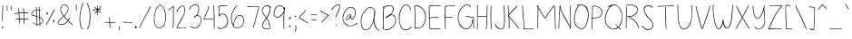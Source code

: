 SplineFontDB: 3.2
FontName: sachacHand
FullName: sachacHand
FamilyName: sachacFonts
Weight: Regular
Copyright: Copyright (c) 2020 Sacha Chua (sacha@sachachua.com) \nSIL Open Font License - you can freely use this font.\n\nThis Font Software is licensed under the SIL Open Font License, Version 1.1.\n\nThis license is copied below, and is also available with a FAQ at: http://scripts.sil.org/OFL\n\n\nSIL OPEN FONT LICENSE\nVersion 1.1 - 26 February 2007\n\n\nPREAMBLE\nThe goals of the Open Font License (OFL) are to stimulate worldwide\ndevelopment of collaborative font projects, to support the font creation\nefforts of academic and linguistic communities, and to provide a free and\nopen framework in which fonts may be shared and improved in partnership\nwith others.\n\nThe OFL allows the licensed fonts to be used, studied, modified and\nredistributed freely as long as they are not sold by themselves. The\nfonts, including any derivative works, can be bundled, embedded,\nredistributed and/or sold with any software provided that any reserved\nnames are not used by derivative works. The fonts and derivatives,\nhowever, cannot be released under any other type of license. The\nrequirement for fonts to remain under this license does not apply\nto any document created using the fonts or their derivatives.\n\n\nDEFINITIONS\n"Font Software" refers to the set of files released by the Copyright\nHolder(s) under this license and clearly marked as such. This may\ninclude source files, build scripts and documentation.\n\n"Reserved Font Name" refers to any names specified as such after the\ncopyright statement(s).\n\n"Original Version" refers to the collection of Font Software components as\ndistributed by the Copyright Holder(s).\n\n"Modified Version" refers to any derivative made by adding to, deleting,\nor substituting - in part or in whole - any of the components of the\nOriginal Version, by changing formats or by porting the Font Software to a\nnew environment.\n\n"Author" refers to any designer, engineer, programmer, technical\nwriter or other person who contributed to the Font Software.\n\n\nPERMISSION & CONDITIONS\nPermission is hereby granted, free of charge, to any person obtaining\na copy of the Font Software, to use, study, copy, merge, embed, modify,\nredistribute, and sell modified and unmodified copies of the Font\nSoftware, subject to the following conditions:\n\n1) Neither the Font Software nor any of its individual components,\nin Original or Modified Versions, may be sold by itself.\n\n2) Original or Modified Versions of the Font Software may be bundled,\nredistributed and/or sold with any software, provided that each copy\ncontains the above copyright notice and this license. These can be\nincluded either as stand-alone text files, human-readable headers or\nin the appropriate machine-readable metadata fields within text or\nbinary files as long as those fields can be easily viewed by the user.\n\n3) No Modified Version of the Font Software may use the Reserved Font\nName(s) unless explicit written permission is granted by the corresponding\nCopyright Holder. This restriction only applies to the primary font name as\npresented to the users.\n\n4) The name(s) of the Copyright Holder(s) or the Author(s) of the Font\nSoftware shall not be used to promote, endorse or advertise any\nModified Version, except to acknowledge the contribution(s) of the\nCopyright Holder(s) and the Author(s) or with their explicit written\npermission.\n\n5) The Font Software, modified or unmodified, in part or in whole,\nmust be distributed entirely under this license, and must not be\ndistributed under any other license. The requirement for fonts to\nremain under this license does not apply to any document created\nusing the Font Software.\n\n\nTERMINATION\nThis license becomes null and void if any of the above conditions are\nnot met.\n\n\nDISCLAIMER\nTHE FONT SOFTWARE IS PROVIDED "AS IS", WITHOUT WARRANTY OF ANY KIND,\nEXPRESS OR IMPLIED, INCLUDING BUT NOT LIMITED TO ANY WARRANTIES OF\nMERCHANTABILITY, FITNESS FOR A PARTICULAR PURPOSE AND NONINFRINGEMENT\nOF COPYRIGHT, PATENT, TRADEMARK, OR OTHER RIGHT. IN NO EVENT SHALL THE\nCOPYRIGHT HOLDER BE LIABLE FOR ANY CLAIM, DAMAGES OR OTHER LIABILITY,\nINCLUDING ANY GENERAL, SPECIAL, INDIRECT, INCIDENTAL, OR CONSEQUENTIAL\nDAMAGES, WHETHER IN AN ACTION OF CONTRACT, TORT OR OTHERWISE, ARISING\nFROM, OUT OF THE USE OR INABILITY TO USE THE FONT SOFTWARE OR FROM\nOTHER DEALINGS IN THE FONT SOFTWARE.
UComments: "2020-6-3: Created with FontForge (http://fontforge.org)"
Version: 001.000
ItalicAngle: 0
UnderlinePosition: -100
UnderlineWidth: 50
Ascent: 800
Descent: 200
InvalidEm: 0
LayerCount: 2
Layer: 0 0 "Back" 1
Layer: 1 0 "Fore" 0
XUID: [1021 746 608963628 16353288]
StyleMap: 0x0000
FSType: 0
OS2Version: 0
OS2_WeightWidthSlopeOnly: 0
OS2_UseTypoMetrics: 1
CreationTime: 1591239343
ModificationTime: 1591588734
OS2TypoAscent: 0
OS2TypoAOffset: 1
OS2TypoDescent: 0
OS2TypoDOffset: 1
OS2TypoLinegap: 90
OS2WinAscent: 0
OS2WinAOffset: 1
OS2WinDescent: 0
OS2WinDOffset: 1
HheadAscent: 0
HheadAOffset: 1
HheadDescent: 0
HheadDOffset: 1
Lookup: 258 0 0 "kern" { "kern-2"  "kern-1"  } ['kern' ('latn' <'dflt' > ) ]
MarkAttachClasses: 1
DEI: 91125
KernClass2: 18 13 "kern-1"
 1 f
 1 t
 1 i
 1 r
 1 k
 1 l
 1 v
 5 b o p
 3 n m
 1 a
 1 W
 1 T
 1 F
 1 P
 1 g
 9 q d h y j
 13 c e s u w x z
 15 o a c e d g q w
 3 f t
 5 x v z
 7 h b l i
 1 j
 9 m n p r u
 1 k
 1 y
 1 s
 1 T
 1 F
 4 zero
 0 {} 0 {} 0 {} 0 {} 0 {} 0 {} 0 {} 0 {} 0 {} 0 {} 0 {} 0 {} 0 {} 0 {} -50 {} -61 {} -20 {} 0 {} 0 {} 0 {} 0 {} 0 {} 0 {} -150 {} 0 {} -70 {} 0 {} -50 {} -41 {} -20 {} 0 {} 0 {} 0 {} 0 {} 0 {} 0 {} -150 {} 0 {} -10 {} 0 {} 0 {} -40 {} 0 {} 0 {} 0 {} 0 {} 0 {} 0 {} 0 {} -150 {} 0 {} 0 {} 0 {} -32 {} -40 {} 0 {} 0 {} 0 {} 0 {} 0 {} 0 {} 0 {} -170 {} 0 {} 29 {} 0 {} -40 {} -80 {} 0 {} 0 {} 0 {} 0 {} 0 {} 0 {} -48 {} -150 {} 0 {} -79 {} 0 {} -41 {} -50 {} 0 {} 0 {} 0 {} 0 {} 0 {} 0 {} 0 {} -110 {} 0 {} -20 {} 0 {} -40 {} -35 {} -15 {} 0 {} 0 {} 0 {} 0 {} 0 {} 0 {} -170 {} 0 {} 30 {} 0 {} 0 {} -40 {} 0 {} 0 {} 0 {} 0 {} 0 {} 0 {} 0 {} -170 {} 0 {} 43 {} 0 {} 0 {} -30 {} 0 {} 0 {} 0 {} 0 {} 0 {} 0 {} 0 {} -170 {} 0 {} 0 {} 0 {} -23 {} -30 {} 0 {} 0 {} 0 {} 0 {} 0 {} 0 {} 0 {} -170 {} 0 {} 7 {} 0 {} -40 {} -30 {} -10 {} 0 {} 0 {} 0 {} 0 {} 0 {} 0 {} 0 {} 0 {} 0 {} 0 {} -150 {} -120 {} -120 {} -30 {} -40 {} -130 {} 0 {} -100 {} -80 {} 0 {} 0 {} 0 {} 0 {} -90 {} -90 {} -70 {} -30 {} 0 {} -70 {} 0 {} -50 {} -80 {} -40 {} 0 {} 0 {} 0 {} -100 {} -70 {} -50 {} 0 {} 0 {} -70 {} 0 {} -30 {} -80 {} -20 {} 0 {} 0 {} 0 {} 0 {} 0 {} 0 {} 0 {} 40 {} 0 {} 0 {} 0 {} 0 {} -120 {} 0 {} 0 {} 0 {} 0 {} 0 {} 0 {} 30 {} 30 {} 30 {} 30 {} 30 {} 0 {} -100 {} 0 {} 0 {} 0 {} 0 {} 0 {} 0 {} 0 {} 0 {} 0 {} 0 {} 0 {} 0 {} -120 {} 0 {} 0 {}
Encoding: UnicodeFull
UnicodeInterp: none
NameList: AGL For New Fonts
DisplaySize: -48
AntiAlias: 1
FitToEm: 0
WinInfo: 16 16 9
BeginPrivate: 0
EndPrivate
Grid
-1000 582.299987793 m 0
 2000 582.299987793 l 1024
  Named: "t"
-1000 368 m 0
 2000 368 l 1024
  Named: "x"
-1000 668.999980062 m 0
 2000 668.999980062 l 1024
  Named: "Caps"
EndSplineSet
BeginChars: 1114112 100

StartChar: H
Encoding: 72 72 0
Width: 371
VWidth: 0
Flags: W
HStem: 5 21G<45.5 54.5> 344 16<59.3289 174.501 177.594 306.531> 350 18<83.4986 306.531> 650 20G<53.5 61.5>
VStem: 40 21<5.61914 208.281 588.749 659.246> 47 14<22.5646 344 362.328 631.156> 311 15<154.188 349.531 366.235 536.578 538.313 644.281> 316 15<255.986 343.782 383.47 652.163>
LayerCount: 2
Back
Image2: image/png 1369 -317.116 800 2 2
M,6r;%14!\!!!!.8Ou6I!!!&l!!!&l!<W<%!:^n#aT);@##Ium7=]o=Yct>@P";#A!!!%A;GL-k
2rWui!!!0'8OPjDGQI294*DN.&;943Tcu^V3e.;Q!QDd+Nrhi@3HP8A*5RJA'.^qLCh)$/YWQiR
oVu/PeQTWebKcU2lE9QHR:V[],9=si"E4.VY6Jlohte)fYk,Wh=7K3'W;KNBCO2WQ.Xi*s7=iT'
7D5`$b+Hfu7=iT'7D/pGIkEIfZM8:^0RWTl^'=,bP3;l<1Q6f8i\UU3rf89'<trE*omlG%:W"-I
p=o?gpa37qA`G_=K`'^@]ZVC^Iie4Arl=e-J*2<u&(aU/L\4I4\Gd:Qr%`_&5DrW.\:,5KJ#:!D
074I!<BiVF"4r%u0_VF)Nu^IHr'-7Zhk]:nj\PeUm>(L;s-L"j5I1+*qOd8pr[7R$rl=`MopbHg
l`Wb$&*oSO_s<p?I_X8)-2:7i5-BB[r^ut#_#1J:^I>eM59BjWIMMl]o`'!YGW#NuNZUIa`:6q!
WdYmArbDGKj*rh5W-C3"ebH+gI/\P]r);u9I(1_Eh"+a5s%c/"Gl@/Cr(ko$_sq)m?aBYpSc=,m
5;<)CVL-DS)jpZnq,s8<8cP@\*8^XCX3Nrppr26ps2jjk4FWCflh"-CBCRVS\G3]/#Ka`dqNH/h
hsI%tr'QNPhth^!8J<+hrGhZ!pu`XRkMIO?5CJ#Vk'-Jco%X!grHIr_qc@M0XSp9?>D@A".\=$I
kkqIZKbs'9XImP!^D25Qr_j;FQg:ulo7s[0/_=S23IWo9P5K\(Dm$9.1ts7#s5i,5j(<CWN*kK!
@)MSShJD/[+.#^.(eqJOfT2PP8%uUSo?E*003dk^H"*b^f.$_#f7',cGgF^p="Wgubi/<oYMR".
g>Cj2n1Sr;hq_^g`Skb&+!2'_7\b#_Imu)8jP/"MnT8ragL'@DqiAI?7Jr[nYMAoniK%lkWo&3P
6q:9BWr5H>O,T^??hBuP\*GCsISRWka3X"jqX<^)e)/EB1B01's7H-;qbPr7r$V;WrlG(sp<3B(
s$$FPr@WOTOe9QRI^4Ens!g6iGPlMW5Nff(cf1!kIjaB&qQp*Cr#kOCa%s(WDuGR.koOC7Q%!$7
RaTLfZFe>P?RgPa>eT<]Z"JR^=QAT<:QtN@+3]2GImroiqpkJ*r4`0?pq-JpQ(PuVrCFTU5:?!?
Dt8V4cdpFpglEG)ZM2;DqKMa.nln6$DqE;\^WkXFM0JZc)K5NqSGadaLMjlOLUJ,KqGI3Xq+WtR
qq#<VX7d@DNEGq6k+A`I)37rO:jtJIZZrsNf\bUdr,+[=nuMU%^.k$@)304(qUsbIao#;Ap@lf"
IZJ(==7%YgVf(2r[!ic,/Y[S]nT=\'^9d`\^1$PT^1$PT^??N.Cu;)da4C5M)1RF6FRuBCb48'A
gO,4`-geD@aj4&!rarfPnTMX>nLFQgL1g+uf)(EM+8^7.Q!_K`VJX:qcWU3Mrtetni<mOG!9Qq/
:];tYd.b2f2fW-@L5^U&p@aI`hY2t5$6SSc[[)B@;K9J"0@g;D/cAMBidR_2X:*`cqOpO#rCXh,
(UUUB6^<Q+Q%#tjBPZjf.M_\.rF0'Zf$Y(/.dgC7`O__EV&u^:gop@.F[95)5?+Vl?g/BmK!pto
W)@WMdP'/TD(Y]_V;cs#?`XXh>5Fpb`Vl*P!(;O"RU/Q%)?9a;!(fUS7'8jaJcGcN
EndImage2
Fore
SplineSet
277 344 m 0xd2
 250 344 226 350 197 350 c 0xb2
 151 350 105 345 59 344 c 1
 59 298 59 252 62 206 c 0
 63 185 64 163 64 141 c 0
 64 116 64 90 61 66 c 0
 60 60 60 5 49 5 c 0
 42 5 40 13 40 22 c 0xda
 40 34 43 49 44 54 c 0
 46 84 47 114 47 144 c 2
 47 518 l 2
 47 541 48 565 48 588 c 0
 48 604 48 619 46 634 c 0
 46 638 45 642 45 646 c 0
 45 657 48 668 59 670 c 1
 64 660 65 646 65 632 c 0
 65 614 63 596 63 582 c 0
 63 554 63 526 63 498 c 0
 63 470 63 442 61 414 c 2
 61 384 l 2
 61 376 61 369 59 362 c 1
 66 361 74 360 82 360 c 0xd4
 114 360 144 368 176 368 c 0xb4
 210 368 244 362 277 360 c 0
 278 360 279 360 280 360 c 0
 289 360 297 364 306 364 c 0
 307 364 308 364 309 364 c 2
 311 366 l 1
 309 371 309 377 309 383 c 0
 309 393 310 405 311 414 c 0xd6
 312 446 313 478 315 510 c 0
 315 519 316 528 316 537 c 0
 316 565 314 594 313 622 c 0
 313 627 310 636 310 644 c 0
 310 650 312 655 317 655 c 0
 328 656 328 637 329 630 c 0
 331 602 331 572 331 544 c 0xd1
 331 480 327 416 326 352 c 2
 326 274 l 2
 326 241 325 208 322 175 c 0
 318 138 317 101 312 64 c 0
 311 58 307 0 297 0 c 0
 291 0 290 7 290 17 c 0
 290 56 299 75 301 110 c 0
 304 165 308 219 309 274 c 0
 310 287 311 302 311 317 c 0
 311 329 310 340 307 350 c 1xb2
 297 345 287 344 277 344 c 0xd2
EndSplineSet
EndChar

StartChar: e
Encoding: 101 101 1
Width: 381
VWidth: 0
Flags: W
HStem: 4 16<143.152 261.655> 242 20<235.343 322.819> 352 17<172.67 262.087>
VStem: 40 16<118.955 237.896> 323 18<260.282 300.468>
LayerCount: 2
Back
Image2: image/png 1602 -291.848 800 2 2
M,6r;%14!\!!!!.8Ou6I!!!&l!!!&l!<W<%!:^n#aT);@##Ium7=]o=Yct>@P";#A!!!%A;GL-k
2rWui!!!2f8OPjDGQI3#0s9:i&;Kun)\5JsPV.*3*'q;-arFu8$26&n$gS(tdmRc/C5jL[,*56W
dY]6Jq.Iei(sg?bMYBXn5L.L!+XKu@<d#;tDO$OpW;<KB&d:+A,jJN<^LZo7I]B#2!F<H.o'-(9
af#!7INer;r=[6Hkk"6obTA;6kk])mZK\FdWI?#pK^7OCo2!tV;>05Qc%F?7UX/tTK]=uuq4m8R
rp0D0;F'E+83WSo1ARa?Io9Un:H![%TB[e%5d*Brq2RZ=FT%L7s3\korI=2(fB<1S*e0a\3rU<,
o_q]5hb29[l2@6=J*HaY^+=\45LiQ*^ocqC5<n\ohr+Mjk'OOh)n^0GJ3SD[#He0CpWiBfhT_*&
2s,cTi7IF+`_D)2If:u[.f^C#GQ59^GQBe\WW1[Up\.G_4(CHV40\iBI66rO>OE@05;N/UR+CjF
7R1kh#4pnq(BD`'Npg#\h9sX)=n[X2YO6`<12<jFr-3AAO5O^sdLsHi(\M)2&J"lZ%tU0M+]@(/
`phgHoj)qNh['Pn&DJ9opsopo!&8s0iO^N,i.iV(B?;cq'Y/lN2<(DLn)1f[ZcJKW!GF]\c[Fp(
A6>cSIS,\3?3:a'-8#hT_-g;/Hn'D)T+:ZW(,PI\fcLjd!YYk0I1l'Pc)6HZcW$#)AGFpmRKOX2
^^j@!HnKtF&JGr]T4`O7*uhJnX0eK0=P'GKKc9GF:RJk^:PRc/J<bMRnC;nE@;G\Q#n"q2>/$3k
D/+RAqHJG<l[PLEaF>WLmN6ZED91^>r@d:(n[QR$lOA^nf\`f4Q2ZidlKOh@o`(*GQ1clW6(k&N
C&a^oTAH"`lYruSlUT+tlCJ)-q0;bMGIW1tenb(iZiA()=5"`_\:61,^&7O00\hPhZA8Ierr(B]
H\>O^<rpALJ8^cdD\r9C.AO=$bJ.ERT=<sp'$YX&Dg7Or0)I\P!<2'5?FBZm_SS<f?\3b@RZ[iu
%s.7<mKNIdgb%EUB&#QLZ3OLHSQEMfo4;mu([\uJMYCNiA7lH<Rr>XQ6l#34infcGmZ$;*-U7>#
)G4*:qG5*o]DK9ogBXtOph^>rH@c"]TprXtr+Pl4%k]$>83GK3i,',Yn-,!4>s<6M,X7Q?&,b<j
r[[A/r@d@6-0$ZA01)6Os)S"Z;lQVi;6#`@1k,g7V"sW1l_i83<-[qTdZO?H*1jnE/,(.TUaed,
!W?\3+,N4E_%J,0V;ZUTY)!$)&%?=Hj)9,N_$O:0WI6MY!-`XbC&b[@LE2JIpe(@fLF3lGmJm!Y
q<(F`=JbuRmGB(Y^Ak[]4FR6JGPdHB51%(B#)&"DbST.:!;f*squTRHhsI%;l48W'k_6I+hfn0f
Hm-6!!XS-G)i2&26lkd9$TR,b_A78daJ85(UCD%^C,guTXHrE*dF&g2_;)a)im6LHm_S3,^_\Y3
LbE$6!0;6X`<#bUm/RqC?\m%CR.q[^"74dF8I0Q(7!tU<pj)r9A.()@*PV?(q"0c>*i9&!dr1iI
7QfZ`VVRa^nQn-5a*@W00Su6&a6<NEIrlH[b\Ul9q_n:uCAe\r[_%hKhj\4pj5))``SH%=b7HLO
mfJY_8G[l7k-Qq*D^Q^shI(^e>Ons1g;IT.J\6,mIsEknghRo+q0b.T\.7BJh]0qOcg]f[lZ%eF
:<V:>+2Do)ol9sk/,dULWQCsUfO"`:&ii8@$H'IiSr\%jD.bhWGl\5LhG*nHdoZ-_g5HUicG$]9
RWglSY2=mYq@mk?B&^/>a(j+j<PNk)@RBaGeYk.%IeB/KK^'AS;.!B&l8=J+eLssu^9%1]CDIS`
?`Z_F=nSiI/1(k0+7oCO7g[@:?Cr=5Zt2HA4TBO$bD$nCdd`+@'`F^$(!-RtWI@[4U*!@L,+2g`
eIP8NoRlF1,SP!iqE\hQIQ4ofT)j=cDG^>SBr_46!!#SZ:.26O@"J@Y
EndImage2
Fore
SplineSet
323 262 m 1
 319 277 322 290 312 304 c 0
 288 338 254 352 219 352 c 0
 153 352 83 301 64 238 c 0
 59 221 56 200 56 179 c 0
 56 131 70 78 100 50 c 0
 118 33 142 27 166 23 c 0
 177 21 189 20 201 20 c 0
 234 20 267 27 297 40 c 0
 300 41 315 49 323 49 c 0
 327 49 329 48 329 44 c 2
 329 42 l 2
 328 36 320 33 315 30 c 0
 282 14 240 4 193 4 c 0
 144 4 96 17 71 60 c 0
 51 94 40 139 40 184 c 0
 40 226 50 267 74 298 c 0
 106 339 163 364 214 369 c 0
 217 369 220 369 223 369 c 0
 275 369 341 326 341 271 c 0
 341 265 340 258 338 252 c 0
 336 243 318 242 303 242 c 2
 287 242 l 2
 235 240 181 229 130 219 c 0
 124 218 99 210 84 210 c 0
 77 210 73 212 73 216 c 0
 73 230 120 234 131 236 c 0
 173 244 216 250 258 255 c 0
 279 258 302 257 323 262 c 1
EndSplineSet
Kerns2: 53 -120 "kern-2"
EndChar

StartChar: n
Encoding: 110 110 2
Width: 380
VWidth: 0
Flags: W
HStem: 348 15<170.969 244.604>
VStem: 60 14<173.423 347.953> 62 17<-16.8384 358.894> 302 18<-17.5259 192.584>
LayerCount: 2
Back
Image2: image/png 1222 -310.327 800 2 2
M,6r;%14!\!!!!.8Ou6I!!!&l!!!&l!<W<%!:^n#aT);@##Ium7=]o=Yct>@P";#A!!!%A;GL-k
2rWui!!!.>8OPjDGQI3#0ll#&'L\?\iA0Xql6skREeKZ+1*M^5>GU?mQqi?%#(csZ(i-lpX;0IL
ARU]&(AmY$#:OWJXk_<Dnl9uGT_O?c6U:=^cs*o-EVRIJr$VX#^F4J5IiLZB'0hA)p+Hd1HXD7Y
=[0"e^%9kR\`G>ji^XS'pHR1M7:5LJ<.A-RM4aPt"B7So4mh.,+4Ulh@-@C6o/i-uYMD3gnlPf=
!ifT7T@P*>:]/.l,,"mm_Pd(Ii=eHGUBkQ5U@;mqEVT2(cgas4M'#/Oq`fd1l]8q2IN1TGrlOH_
HiF#+q^9RZeXsqX?Z#e/b&rF#5PK:&ge0jP3.FuthRGch^[!oZ0;\^I6l;m%Y5V)g`?*qDrS2go
oNg&XjoEamaA-(!\*8N]pA.QZqD%3)f0;+Vh/J[>?N79%+8hJ.qtrh`9R\&?3h[U]YY]-)T09i^
SH,Gro63CoVs[pmJG66en>c"@\uCJZT+HK[5FMa``P7)]]-dJ:rl`e=Z[e/;=b$)=eo`kYaO4En
Ir*]JTKJW(JE9"MRCDK896WZ;Sdk]!#L@>!<">Vj0,?qM\GZX9kP\1"I6PUK[PWAIk`8g7Tp3q9
L-?B54!:g.hU'<[AbD7pJ.2Ifn65MFFl%27J'?[Fd)Ia(O)=aT>!?`.rYi5U!FYo]\ij18aSka8
fNTK-dX_:+q6,^aJJn<O[RU3r[cRdIrAQlEULtWMmgbHrl;Of,i^f+pdFdK@[Oo61_W-[Qbr%r\
3"5-qQf#Bcrin))A*@Eh2Z9g9Em!H$jE?]4D-r!\1"/pHfp5uRI9JMW+]jok;#ca0Vd64Bs$rs,
2ZWXPB)M2':"6\(_"T4AHG"^A=8<g31he36s.Zu?@'G*oV>/g;WG$M-Vc);b.\=HOInfI*;CP#e
p5/J@f#P@Q^KQ&P`LjT%D,0U(`IE@/N5sA`5M%jhO#uZcq)?87l)j(Y.)\>4\mL4HIR(a4J!U\9
T;Sp1)/?2DL\ot%qEko\!u/MnF+u^nqL&:h`6d!4AGh/]3;?$_*sbT78"KR>W+jK9Dt20JS/2([
rbVLN?(^"qN<]G_5;(Qsj?M8&rbf6ZG`;JPihua%q#^]&IaZPLo)TQij3,&BgQK>,IsQSC9)f!\
4l1Z/l_!M-q*.+Co_-:#]tqJ1:S`J5rX++Us5!>:pLAcU\FB=8%_-uYq7#PuR7W<cBE-t^_%-"M
Fal;ul+-J.,hLr%F8hSR>oV?jWR$2G>2]!FdED;t-FEdfqS1!LED`Pc'ZC72^PcF<"mKC7:]?H+
pd6l<%H:HC$$HqGLo.1<r2MHe:>uN+<&KJ='dhR)r#hH.#4\b2"?VG^6rVVYIT;bC-h2h&WZ$'C
Vs")[/E'>ck>1PBE,)CVPeS\AY`niJ1fY"E=+ps(&jM2LW^6Q_0YpND#LQL.LgLlDfLbu`R]6RX
h`j`B$=[Rt+)1cU!!#SZ:.26O@"J@Y
EndImage2
Image2: image/png 1213 -310.327 800 2 2
M,6r;%14!\!!!!.8Ou6I!!!&l!!!&l!<W<%!:^n#aT);@##Ium7=]o=Yct>@P";#A!!!%A;GL-k
2rWui!!!.58OPjDGQI3#0ll#&&4N!YiA0Xql6skREWh^]4=6-/>GU?m30Qgc63`#E!jM@L0YTE'
m&qV1"FU-dgVm(?Ufk3/_oW_Z3Ip*:ILH8-%mt84s5NO)TD27deA!DZ3e&,5nIn-EJGL(9n$AY$
M6%e"s4R3`s4m,Z5OkKSOSquJ8(#rW+0%Q.JAb7](]p]ZL7\7Nl::Nb&D4LAo_cu[cY5>`TDXs=
MLauY_Pd"Gi=eHGUBmfJ;>>843.0^5IM;hU0++>s+,<Y<ru=8RTD27deGgtF3e&,5nIn-EJGL(9
n&(a3\I].KT;aDHi*,tsa8*(<iPtiLpkP0qs'GQZYCqJln*E7t5O8P[d8/"'9&DI"B.a2_^$O\L
D4TP,-E$lEV=2*HE;I0rrQlQr^!hJ5dX2#)Bth?F!0a%m[u>"?.4d=@r?hhgD^PPLrVd%gr'ReH
!5Rdt^2p=R\@SYppFdW'BA]0^@)YA-g^dE]A,N7,O(JD9s.b&3n1Dgo(6G@WV1)dR+2%/PFo]_#
pH,S1T8r>u/0#W,ruW5qq,BA-^-,V@rm0\U:iO_[i7$jUCbJH[VhTYM#4G2&/Rdj1i=%dnG+T`M
:q3TUZjr2V*tDVZ^-D(5Wq6gIS*oS:"oZ/15G-,3WRd]Z2B)YY^Rj24eNg:8?c-1P\Wd<b+3K)$
XTiD$6eX$_CY;l#kR[Aop$do$*XAbgG(CHuEu[\[I@'00YgU_0=<H:`l\4hN7K)Ki,C(.2p(,2^
=bcXH/pq-l_j!4\;d;=p@U4#fLpPZnr'd7Aa#5#4hVmp1:[uqn]0u2U')Fg.l*:7uloJ/G%uK/Q
!PnIPmadq42it*)mn*QV\EU$ghbe=J^`^C!1&a4^/DAAAYnYfY$5[[]5@aVH=:.@&rl+_WSR^Kk
s''o8`#i4*\u0Lui]fVQL=]\J5Lij1pD`G)rE$r[kUkp5.)b"-\t><C^-KO65GS[bf.eh+Kn]s5
iV/u=oS4c2#:TQpbo)s\kgTJt'15RmPOW;bIHMffr'G'P4dtGt6plA@IuSs3F)(>Oqm5hM\j!gj
)@lhHIYLg/PQ+V.q@DED_dh2G(-h3DIT1fEs'kR9^]'Z4TW%k,O*;Xm:&\&jna6.qrHE2+5O4s,
l2A@[rqPf=gNnR'VB8D0Rf$ap=F[9)kD.oDC.\"i(L+0]4Fa?k#5tmc$oWqAf)=:sV,*+S7K)Vq
o/F.KJ"g88MYM7@)GE$jT3nm,`d_Ser@?@sc/*#MMY*;\HNX.p2Tp>4qNp`959qBN&5CQ&p_@4h
PJe!+.2ic4,"us=pd$`*"6*C8#u2*tLo+iNr/*2E8`C!&'Ffk*&LKJ/r#hH&JW9Kiq7e=NGgaV-
e*eYD2+8b4?P+VE8c0^"U&jd7_?;6C+%0$a+FZbHi$@iFBSm#4Y6Yf3,^p;!d/_AY+68CgKH*B*
!<<*"!(fUS7'8jaJcGcN
EndImage2
Fore
SplineSet
309 -18 m 4xd0
 294 -18 302 56 302 71 c 4
 302 79 303.134765625 87.0009765625 303 94 c 4
 302 146 294.412109375 241.190429688 284 292 c 4
 279.711914062 312.92578125 271.997070312 334.450195312 241 345 c 4
 238.005859375 346.018554688 198 348 195 348 c 4
 176 348 157 332 144 321 c 4
 102 284 87 167 84 113 c 4
 83 94 82 76 82 57 c 4
 82 56 79 -4 79 -5 c 4
 79 -10 78 -15 73 -17 c 6
 71 -17 l 6
 63 -17 62 39 62 71 c 4
 62 83 62 92 62 98 c 6
 62 109 l 6xb0
 61 152 60 224 60 266 c 6
 60 323 l 6xd0
 60 338 61 357 70 359 c 4
 71 359 71 360 72 360 c 4
 77 360 80 353 80 348 c 4
 80 347 79 346 79 345 c 4xb0
 77 322 76 300 76 277 c 4
 76 263 74 218 74 203 c 4
 74 192 75 182 78 173 c 5
 82 216 108 311 134 335 c 4
 148 348 172 363 195 363 c 4
 218 363 269 356 283 331 c 4
 306 290 312 181 316 135 c 4
 318 113 320 91 320 69 c 4
 320 65 317 3 317 -2 c 4
 317 -10 315 -18 309 -18 c 4xd0
EndSplineSet
Kerns2: 53 -170 "kern-2" 60 -30 "kern-2" 50 -30 "kern-2"
EndChar

StartChar: A
Encoding: 65 65 3
Width: 593
VWidth: 0
Flags: W
HStem: 4 16<139.793 220.956> 637 15<257.86 332.063>
VStem: 40 15<168.491 323.537> 406 12<216.134 404.047> 418 21<463.979 560.818>
LayerCount: 2
Back
Image2: image/png 2591 -242.953 800 2 2
M,6r;%14!\!!!!.8Ou6I!!!&l!!!&l!<W<%!:^n#aT);@##Ium7=]o=Yct>@P";#A!!!%A;GL-k
2rWui!!!>G8OPjDGQI3%Z'+-*%#/nGPM%/!PppioU0#I+=C#5XO.o-ARF3l_iPK(.UdU=JI`R&-
m,$%0`NCfait$_A8BI10V<u[<iQK?P3Ul[ul+[uESFP(f^#c>&D=0LaGP\Mb")%RIEo3:7D=0La
GP\Mb")%RIEo537J(M^8C#shfs.A=i9Aeq3S%E$g,bE!T^$E8gTS$nT9`3KHIO)Y>kT)e5Ig!E2
H^VW;rl`L_*;K[I5-]V(]'n-;Y8VB(e+!7rT-FR\oCjjGrQk6TRrHSYU[-$Y(JI%Ts.<B=*B;tZ
Ip.Qhmb;ORj#ZdU4bO@=+*%'$XZQ$6^Sco1eRn(c@DK>dGdBF3L]"lth3&quNJIG%''Gr`^`br0
Pp8<;Va%nlp:7)CAG^kTT1?SUK].^ZpQ=7G/A!8mr&rB[/O-@a33rRMh^hI+o@GgIKOe0:q0AUH
AJtB69<YXXkt(e<mF/NqPENaPr)bXod8s@.Y!;$8YJjV&I-'r9pgX(KQ&E1,l5.pa/9f'1b2FI?
8NrAnb2L.f6WO9`J?Pk%k>LMjIiRrhpeUr#4&\='i9QJqq@_PT+7Nk::]Pk<.X[On/qS@M5Dn>J
HsYa3n=eN_.oc+=IJd[LT_<9;X<,=;E!#>$Fnk`W<cRP6rNX[TU1\\?^q0Iqi#b^cL!Sc?=njO?
!Dr/riM/iAcL^Sc!i#7.oq;\B]Xf^K/:=f+U?])S+W_u7b)>EA5R]<:n)O<@:L+IZEKt1qVld`Q
rt+Vll-&bBa&e1#*3>OSGZ;#A<A/+Qj@-WKnZqfj$a=6X#X;l*V=CX5dJ/.dXh4p(?iJ.9o@Ye7
c_lhKchtoSp$%D"8+k2,J&#gTH0gmVldM3Z]=@L25%]$7a#/;`^AGHgfr)9Y/M_^%itp70emF44
622t.i&La&pq$+6B#hlCn@s>4%r<"eqB5_)*rgl^GM,4(>]o:`n9=+ah@Y7t:hL*J\p<EKn?2<)
o^V0)nn>5n)*ciUH[(X$Y49!l+T5RA2\9_*8,Ro0Fm1.Mg@ZYekl@fW+FWJ]TZh*lDq>6Y9D\+u
%l?'8nE>MsGM,2eQoMeOk_&O%nPXhh50DgPT_Lh7KCfDoL=^%oUX)`LK9/GBPn249iM@<FrM]XU
rZqu*4lH.NK89Frj\+!Vr"YG\(QU$T*^A5r4EK?T'#bqBIq6<bmm5EHjAG_XPYZhVW29UKO-0k5
D_$mkk;(``;>FJLjk)CV2#^MsAubD.*n!R!4SE8+,pf-IaA6ChQ@J#e'?X[hHX*$8#o*V'ITZRi
T3oD)Y?\e.j8YbH5)"CW+3ZTI4rg3p^u_>ZLID6h+4_OYj1iH%Z0T<h:\t,0p`JgG6T&fHKq1/`
+"i',MGUMXkg*))K1F0Ks#;E?LWB;VpJI"O!W(9\)prGVr<hG7?K(Z&^OHuRojY>DSKF6iq@`#0
jk$1j,,Lblrh07'kEXLdPWrPJeC2`>_pA&PLZ<kK?J5=FmDo.s]f5*2O3*HBp5cttNSi%Am@0Yr
Leh?p`-'^]E;kpk]@f5oKtfP:GZOq2#Ln5[gAgrrB)gmaS,IQC52<m/^GbA,232+la1G78r8$`5
6iGc/=oX9<YM\(#s(Hk!["%Mu`rFHa1pks9Sif&^*JYRpN6WMQreqY@<X\J*j.#\Q$b$(R\QOR]
Sau_Rn3mA3a83gGdj6a$Xk!HY-i6`3/r;IMe!g904C-BMdO,n'@/kp!"s.[J5l@;R%jg-3/SkOb
_l-AMX%iWKK$5ESAH&9W[!=rmm<nr=r7'K9IuFS(QXnHOoD"0_Ve&?tdj5S^NuHFm&TlZA5CF_b
k#'%3b=Ek'0Rh)A9C(b2J</CnqQ\6<idjb^-Q;&5n;pZO8&s8Y(]Y)g"8u>K>51qk)YggdJX6Ok
Z/CQ6Of'0%%l!u[1lH]N4+H30`,e/aKDH)u(!liXL4KT8s2*MZ1j6an62m(.p@30rYt).7`kr66
(dHr28+6fbid:*iR!N@N%Q'($%62]Nr0l"BHn:h%?\@Y4,4sIt<:L.qfIn5Pnot0=]XUkF.[t^W
^[Z7D!W%CT4V-*YMA*qCZ2!!sckQ%[U/m&"\rQFu*gpclTDCO?Qj%;>W)F9Vj3#7C!'!D@F=\NV
%8[gh1OSMc*eAt$h!gQkJW_?t?JY*3Ns[#6TBi]F8)M+dnuU0UUB6,"0-1cU*Y?ZP7cuK(`2.o4
#I:cgJ#SmHGo!@#DoiMik=GV;k#:'33-q_l<)'gn_`MgJ5?gDI]\2kSlJ02Df`%]1!V1ZdJBY`D
06]d@[h2sp>':i(=7#$/T._pqM(%Fnr2,!IgZ<cR-CKB<J*I1cLOJ"Ig,lUTk4>]W.1r0)?an5Q
P17NprH\Le<p,TU$]t<ET=nk!X%P<!r:)Ac8AAJ]\fk4G,9\(YlR0<pH4OAMJ5F#9WT<OrYtGkh
SftgO!(s#gI+`3D?ap0(9p9QWj60%QpSl:6+7W?/jm[u5!+Z#6pKr@;&:=]qnmfN!n=p`*$EU1W
q'#'jHo[Lp`D\sUDn(QOpNsiFKeA-6-%M9LGF^MeLqi:pCenT&oL;].CS^95HnLZVOC-qh>[#-+
PC?Bml7%p(!f#_gpfot7ZM5%kXT.CihD0Jq[s1U?(PQnRXs@!GN0!0V#S]@kg>ho_R\D6,GkSO*
GnVUeEri8XLFNk-^aFLM5/d%$L3tV\r&/qB(Vg]U<t''b$g,JQ3`k210(-STpjV8hkmnMZ3<8YL
ip5j,:-/ZaQ^d?S73.kHH?Wm3V"!+qoBE.]lDfB;QASD,rhTbYdiU?DFo^)h=YK>G3"Y[qd@4mU
?sm%N,fTa^W("3p7+h9-d$!W_%^>G`Fl(N42XAVM@fQ.C?2O**"_6!@O7X^sa8Xia>e+LGlp0N2
a"q(f>^ERBCS%k78PJqeiFAH0[g\V5k.b+j)/rkoTk_n\./NIh'7$a#2S<(8b4FM.SQtSO(E-(6
*8.Sn([R:`*-dl7U(9uu)YgmC#kgeRr9bs`<A'jM*A<[AIQmVYbhSIAIO\;4o@<YDQG7mj.f(r$
?Uq,?:;1b(qo.ea\'$8ZoO$\ipP[LMDO4A=l+b@]mMDMNJ+A9Ll%)Vore(0)bn9.6D19o:Sc7)#
@lo/9cfQUWe`f<C1Uc>As(m/4>+PZA4C^I%qTn:OXjuZ#bqlfgVuLR^dTV'Bs8<?""D,fORluQ-
!!!!j78?7R6=>BF
EndImage2
Fore
SplineSet
291 637 m 0xe8
 238 637 199 583 169 548 c 0
 97 464 55 356 55 246 c 0
 55 214 59 182 66 150 c 0
 79 94 102 20 176 20 c 0
 232 20 274 50 301 90 c 0
 354 170 389 279 402 374 c 0
 405 397 406 421 406 444 c 0xf0
 406 471 418 501 418 527 c 0
 418 592 348 637 291 637 c 0xe8
438 501 m 0
 438 447 417 400 417 344 c 0
 417 332 418 320 418 307 c 0
 418 256 423 203 435 158 c 0
 449 108 478 54 521 24 c 0
 525 21 553 9 553 0 c 0
 553 -11 531 -2 527 0 c 0
 459 36 406 129 406 213 c 2
 406 253 l 2
 406 271 406 289 401 306 c 1
 401 250 368 189 346 138 c 0
 339 123 330 108 322 94 c 0
 294 45 237 4 174 4 c 0
 94 4 65 75 52 135 c 0
 44 171 40 208 40 244 c 0
 40 352 75 458 145 544 c 0
 183 591 230 652 295 652 c 0
 344 652 384 627 406 598 c 0xf0
 418 582 432 558 438 539 c 0
 439 535 439 531 439 527 c 0xe8
 439 518 438 509 438 501 c 0
EndSplineSet
Validated: 1
EndChar

StartChar: M
Encoding: 77 77 4
Width: 604
VWidth: 0
Flags: W
HStem: 647 20G<512.5 528>
VStem: 40 42<620.344 662> 61 16<27.4695 411.516> 65 19<258.484 590 601.415 614.671 644 670.903> 531 16<261.713 568.332> 546 18<-9.88525 171.796>
LayerCount: 2
Back
Image2: image/png 2401 -162.535 800 2 2
M,6r;%14!\!!!!.8Ou6I!!!&l!!!&l!<W<%!:^n#aT);@##Ium7=]o=Yct>@P";#A!!!%A;GL-k
2rWui!!!<38OPjDGQI2:99/$j&7r`e00@ADPTs^!MdVdEj<bM$M_R0<4rXT,`!@>5r3KKV8la.3
FbTt;(25tH=-$@GX>WQ8I>@*?mfVH[i:([[fAjZfT-!b#Z%)H"2uFWoFZD/LY:f]ArUni&r#>WX
3?["i/d.@<s*X(K5<A?/:Ag*/Q0KU2Zs=V.QKi8D2)U]bCZ&9//Cc,`@o*)@?u<@s\1moj1adNG
GeF&no4Ps*e4RrE@aYoE`cp6Gcren*p+6OGn!A0r-SOtMf)u$,V&1/K.f/S:#Q3>!Xm&LYn(.Yj
rMn08h_,64H915=3T+8B;uXh\!Pb(!q&cW]s&@/js&8kS'-=b<K0SJTeZVmZs%rSA^F@R@Kf?X,
3WH+Jr:^SO?aoiL(C%Wlo5E6/?0^?IdC$CXod^,oC\-kKJ\S\i=!#*?^R=m[r^W10U`T^=m)8?e
s%N8er:p-9jL5s*oD!Oi14>P^jl"B5dt^M%(B0SRmj<HCGWUjH9_rf!\eDhUpP;ks3q<!EHSgYi
$`hN:I$F<9Db^-ro&KWkn$*;!:&eLgJ*=+N$'3>k,7ZYMSa0&_?FTD^/qUjNrgG!i!c[nJ*<4Mf
CG\14I<V"V#2\JWK3p.?!&iTV^i)HbGan[P]`+<O!1U\b4C%s43ei+^,E5b\O+7$l(4]%bQMt50
GXKfoImaT[EVo1IKG4AUZ2e/+ZM8&Nmp+uDcd$7.3kr8ukOG`sL8?]@/[P6FPYh1oV*C$5`4P[!
[lMbOcd6^sfi,kN_n/SASXR.0?P1jI]d^&XD\QO&Fr$BmH_JH7:Oesb$6OG:(-hJV,4r/"a&`ro
MbjA$RrDcchgb:r6n;^i5(._P'>,f^_O;&6eb+!\mde8$#qLJi.c]!E(I*bK>WAhXUU"G'GjXDD
>k&!.D*eY?irJtZB%Q&4'*T6H1rB:XqEMSR77W\N@S6.ZFTKLHjQWiU.&8M;r<Rd!BqG?I!J^5Z
o#GF-IE>?XJ'i+`&,.>3s69ZC)9(X>na#8D0_+J!V7X(d_8T1UY@c\.`+t$%3t`?jD?84<1@_jS
;aN5/\:A&b1\39ff#bjt^(d0kIs5-_8InaLdMimrn!$LnngiX.qGR0HrQBT?8tij14bYeX5NPOg
X[5-&TU<GurGfF[oQ`KpIWPb:G&Zr/@F[)?V]_g#>CTg1O&+X=3;g,!PQd<#Ob%^\9hJO.T@0@.
Ikd<'T@0'[T+*t72@U3,6bdg>jI!o!2`^ZP+Naah-e%/e#2]0B1WI::(DlQ4QZtALY^'[HqaV@i
3uFnc#2Y9_PkN3lUo4!grGSs9r@B"Ve"=KUqbL?[?oR01GPldXh"DI.'*GFNMh)%re"<Cb>o`iY
?i:"_J^"]Z:^[Boq*E4IrAj_&quqP,O`9f]*u5F/"bqKP%rqkljp\oc#<A8tIpW)t/m>[$T]&jd
IR"6-@GnO@cDElX)>F2:Vl1]%%tFPn'b$r@K0SSG"]V:<;AI_^hk0lDJY^Un&(^T2pbQ\d_SQQV
)6\U'7f5Q%FtKm#Mnd9XfrH(=&pj*I)t5k''Ys>5kH%ZV?nuZIbLi;f%^&;TmO_F53jILoI_>[c
rM_jd0mLG3<.NX-bE'B)=A;>9jGsJ3(K/7KiW\l<abiHp;@NT#reQ?k,Omur`HN],BXjY2IrT/O
iC447Ns/YFq<JjeE?1kOj1</!On]aa:+a:0q^0D!J1o&8K_KcjApaTu0ROE5rLj5MeOL='`"rrJ
-2`5N@iEG]1\#rRp5a.rNFgJtDsZBO>Dk*h?4t"c0$6\I5N+\/;*HbJ>Ih6'I/t,F,NAHcpNF3]
n<E%@hi$%SCYDsA#;*)bBJ]DPf(I)`_7M6_<r?B0s3*Rm@\H_phgL8Ipp-?Kj**^I5QDD29mq[b
9dcUq^O'X!Q60o@P(31P+3%[:Vs+?SkCgI8LCe%mmIt]"]#:$*B')&1,M`4=G:C7]Rh%pb:Gq)Q
X>'-(If!%fd'C5"pbh<nfBZZ19:A+Q;#+#eGlIr)2hc`8/^o2JW-g&nB)N[Xe;*$D(<\q(NXtfV
\9bIMC\D[J5G3C8`"2Y;<QXcm^\TO>OFL2B^O@:g2H?DXdtIWXPJP4h[R9d,_SbLVj+[E]Nrat4
eW0`br4)[_UU9(i%+oY;9i+N$]Tdn?/H4^]o%E^PKW+^%*"UYNrtFG=o*<Ad-Xc/Y+Vte'pk/OG
J@Yr9a8S[+0toaKV3[Zu)#AUTHgsQ(,iR_C4m9qT@@O$AJH0f;_';LuI%JsiEW2]uWLY"\3,06$
q\RV/b^Zeq0`N!hp$s3aHhm41Qur9DppFAsZGjU$a'Z#W[==O%Aa=ie0<2e5&HCZA;bWXpn&iDY
Y.lWjT5YThTk:hp?X#`QbGmp];7"d0>JHQl'Cb&F[tjedIe8;S(]c5PbWfic,T&B^\N)$$79uiP
n:^st4/`NE$hWq\E!LNZk4#QnTQWhIs4CWWCSAa*O<i=Dj7*3po.^<>-Glsb/]AC0UFt%aI)NKE
"@,\7-U't)W/:$4S\J8+^nZREf$?,@V$"%%Zd(f5-`53o^\V`Lhd!a*=t!e.7)QY0=8]AsX8.J8
=7LdnpiS7i_!gJP$&b6cnF.M;,-Cn@;r_H^^\..nIJUSO48!N_qKqhKQ[dpTo<366L]?8#s2+a'
4(!Ks#O(B':HY<S9AZ6>kQa[kC;c1%JD6Zenl&?:_&VY.GOe[^T`G"gqG6V!&"o'ChZ6r0HHol-
@*c<;a7Ttnf&tq^I[pGGB%V0RrrbjDkIl-"In)s'=*)6MIpg0dMsrT/k23sU%Li@f910ekrr(B(
QgK9FAFCO'lG$Y(;,:j(%KAk7f7SkY[3q-/iLe&jHL*`fYP7lNp9-M'6p:!$J&_>C<kBD8f"^oH
dPLfb\5eS1rmdT2HA6n^\*C69^Y0>mcgX`i<]tX$=*l.Uq;2)I%n7:4j2cm`R/d3e!(fUS7'8ja
JcGcN
EndImage2
Fore
SplineSet
277 318 m 1xc0
 304 376 339 432 376 484 c 0
 414 537 440 567 478 620 c 0
 486 632 504 667 521 667 c 2
 523 667 l 2
 533 665 531 648 532 640 c 0
 535 609 540 571 542 540 c 0
 545 492 545 474 547 426 c 0xc8
 550 342 557 258 557 174 c 0
 557 127 561 79 563 32 c 0
 563 29 564 21 564 13 c 0
 564 2 562 -10 554 -10 c 0
 548 -10 546 0 546 10 c 0x84
 546 17 547 24 547 27 c 0
 546 67 545 106 542 146 c 0
 535 240 532 337 531 432 c 0
 530 509 524 565 515 642 c 1
 433 537 361 444 298 322 c 0
 294 315 289 298 280 296 c 0
 272 294 265 306 261 310 c 0
 246 325 230 338 218 356 c 0
 194 393 175 434 152 472 c 0
 129 510 101 549 83 590 c 1
 81 590 l 1
 83 572 84 554 84 535 c 0x98
 84 495 80 453 79 414 c 0
 77 361 77 309 77 256 c 0
 77 183 77 111 77 38 c 0
 77 33 76 -4 63 11 c 0
 60 14 59 20 59 27 c 0
 59 37 61 48 61 54 c 2
 61 176 l 2xa0
 61 299 65 421 65 544 c 0x90
 65 557 68 575 68 591 c 0
 68 600 67 608 64 615 c 0
 59 625 40 642 40 655 c 0
 40 656 40 657 40 658 c 0xc0
 45 674 62 648 65 644 c 1x90
 66 651 63 676 77 671 c 0xa0
 82 669 84 662 84 653 c 0x90
 84 644 82 634 82 627 c 0
 82 625 83 622 83 621 c 0
 87 607 100 593 108 580 c 0
 149 511 185 439 228 372 c 0
 241 352 264 338 275 318 c 1
 277 318 l 1xc0
EndSplineSet
Validated: 1
EndChar

StartChar: Y
Encoding: 89 89 5
Width: 420
VWidth: 0
Flags: W
HStem: 8 13<164.327 233.268>
VStem: 40.125 16<544.536 664.945> 352.125 8<457 591> 366.125 14<189.075 385.022>
LayerCount: 2
Back
Image2: image/png 2170 -267.75 800 2 2
M,6r;%14!\!!!!.8Ou6I!!!&l!!!&l!<W<%!:^n#aT);@##Ium7=]o=Yct>@P";#A!!!%A;GL-k
2rWui!!!9K8OPjDGQI3%c&M$I'SSQ8KpStG]adql8kD(+8lH&""9E5P5W2pcAk5es^PB_m)gGhF
>)Yn=T?cQWYAIa5Q<d+;lbUaQ*<$EI,S#e4,B6M?q+G>Wn8J(LEa[*u,5]CTPM%nm)ub[6)"X*8
^:+u0'<#MUq`c\iJ*l=cT/-BMpg3u-b$UL8Z<'g!]9(o^R6JTBp*]edpmk?5K"jqN^RP7#22TML
`XbrHrLN_3W[^YPn`jIG'(^bnObJ(trse1Uo,f,F4;-uKZ[4A$MtH9(2^P937Ja^fYOs-rK;niC
`4sU#GkIEaVlCS0TA\ntOY2:9Y7%Cf_q0TBrCHZJ;P2n5/BecuKr7/IB?.at*^<*Ah*$Gjan=gP
Ubgiis'6KA?0IoNT7lm07Jr-Fs(`A9NTYf!=N^;>orn"kXSAt%cdAZcb#3XmIoH<<idq*2O5Eh5
an;R_hg,0undk#Ll_d_^G&cZa^Dj2&VuHC2M@[nu./sVPT6!K@6n^bn,eNC&=(2$mT0iKpjqUP(
riiJI=oEV.6_>@5(&nj15<`3BYOu8G5<c@rU@hfjJ,a'0^XiFdQddfZCA\],lgnc.h_$\_gZ>:.
eYIT+e4W-G^RG2=MP&g<qYLdH5J<@iQ[Af#9`:.3V#62::X4I$dYE5#e47JNI[tE-QDW44eiEJC
?!-!Vl)irjqB`=uqF]@DRTBA;I2W(Cl5-e7R1E0mFT:$kXSj&"h1#e144`l\5@OIq]_V+=eXtu^
dDk=,g"(s\>68^s[JoDWh[CQ'r8quCI8_.-?UQF,-^h^5cD(*YE+\\:Y73#El1%iRRH_6&n\#0t
^FDi+3F?X&Hj"![btFPjM]%#hk;cl(]_:QYm4dO6s)#^E1=I'#C&L0G[Kb1+9*WX7hu7dIi\,\.
$))$Lf5@I7[XkZhR=r&U.@6Zjpc#g/aW+%3V":nrge8eprLBMUqF35FB):H*^JBD=kjkjg)bdWb
W*ZpSrRKunnXD,'G5*7%Pb2hpV7c]iJ+_>@?>3cp"k<'4,8R@T!^9b;>[;UNklS/[iNK;C'K49D
[!p":D97^nH0uC5nDif3dtO#NL**c$klRSkIf-1IcFJ)&:T6#$IlHMNdUst%4r/X2T7*YN;f7N>
aBq72c?*:_k.]&s)-smjoRh?TJZ0aeF"1S_mun:2%A2o1Xa_;>5>Halh)9U(HNj"J1'*t(!IWVK
dKdf!E1N$eVg1-a_n/LdP%o8s%hm=M8`',$ZZ/,ILfo4gRBKqXn@@p.-BPS2l[<s&.K>#!j)*9E
i)f9lq%LL%cgK!-?dEtXc'ORRlCZm-YNJZ2>CWiW-<K+'I!)F`(Y(b>ZRZE.2#d.3S*teEn=cJm
Ltph>DW-#ZU[dZJc1(VoPJ$?J."8+E"s2(G!Ia1hC#!klN<)/kf4qainf(.a599[lfA*Y,eOCV+
9sFGgk-oF*H:!+j'2PtOr;_HG^I'qE%I2agBqCc"O?\afXC33nY.m-jnkdoUj'p&Ig#UcoLd)g=
Ku0ne0HSG%ak#(5>1V&JI/iiAPR505I/U,)KDioH^d$5[_Y,eJWG);FnNRFH"YkK(H<&A,-fVT>
#5Mp,HW'fTpojtW.#P3M6XWKA+cj2P4QT0j_3&ZVbi)q$,/"ro06IBSO8_Ln1\qXL9:61a%se/Z
A8N7SiU[)hUj5b;^F>38nbtVFc2O!?Ik5hYr9pf7hEV%pr_:?6cXcM>Qc;77RK)"mj/)`Jo`m-c
5H0.uo%s3crl4.$]Y8pb?N6h6')KB*eHr53q&>Sdq*ErO601rBIuI0Q:s;8lN'D]^T>;l%bK"OQ
ngD)+pHN0Kif*Zm2c9Aq3o^ackN$aZkC:GEqCgsjmo`'_3pWCZ#frV,-@G_S0oNcXs+?@s0B:I#
LYi#_[SQA/Dc>&$52"Whd.X6Drp/nSMq:^P0u"F651utIptkrS>5imIK42VUHj,R4\9rGa_r\4g
LWe#EGdMj@lGMl$PD@WMX*F.$:%.ufVpEZ`iUl^c*_mfJqGJ@Es$$C#$6^A<8"ses2nikij3d90
p7K+*8Gs^!/CPnqrg"9.V\l_p,6@Qs/%K#mA=>d]OqudHr1*=.*.Fjbf.#ad<;I*c;apWA04=Zg
2/[M#U`[mAfO2T?Q7R'C!<-?S*nOM)d9E%"EKl(%[TPj[)_i::4WpA"^>eR5oMba_d`*j'!TFXQ
Y"\BH'L`&_qPS^'`)>VDI[t_lUDWCYd!J?RX_D,j6U6%I0p5HL-&qS-V=-#5@JoZVcrEfJCrep4
a%"t9*(ngALtBdn](?[?KD,h":CaYZ339kT^#;TP+V96CI/^mPCSkk#L\5SG];_ZUR(p7NZaK2<
]KU^!LN"/qLN*I*T/f(kR:Gigg&"tNVEU;Q.QrDO2#u4:kE!j;)LTg)mJ.uJ2<HM1&(]?m?Yh0=
2>GE[T^@2,s"Iitd`4EYI;?W:?f8'_RhKK#%gi8<J,]jol@0,0!fd'Ni:"r=b=ku[X$Zi-s5(Hf
8,QAJk%0MNch"1g4o?fNiMD<Z4MT%e_nXV3?@)Ceo;aE*r$rfHV8(]uZ%(mn=&o*dgMcG.WtsZ*
N:u<-<L+^*Q&b@^_`s`"Aa//\km/q*r8[TQQ6-$jNptK75Fu4nl/?"6#VRe&miTVbAU)i?P:Q\6
!!#SZ:.26O@"J@Y
EndImage2
Fore
SplineSet
344.125 568 m 1
 341.125 527 323.125 481 305.125 444 c 0
 284.125 401 259.125 355 224.125 325 c 0
 179.125 286 136.125 302 105.125 350 c 0
 65.125 412 54.125 493 45.125 565 c 0
 42.125 591 41.125 617 40.125 643 c 0
 40.125 650 38.125 666 50.125 665 c 0
 58.125 664 55.125 652 56.125 646 c 0
 58.125 624 58.125 602 60.125 580 c 0
 65.125 510 78.125 427 115.125 366 c 0
 126.125 348 149.125 317 174.125 317 c 0
 177.125 317 179.125 317 182.125 318 c 0
 210.125 326 232.125 356 248.125 378 c 0
 294.125 443 317.125 518 335.125 594 c 0
 340.125 617 342.125 642 348.125 664 c 0
 350.125 671 359.125 683 366.125 673 c 0
 368.125 670 368.125 667 368.125 664 c 0
 368.125 654 363.125 642 362.125 634 c 0
 361.125 620 360.125 606 360.125 591 c 0
 360.125 573 361.125 554 362.125 538 c 0
 369.125 450 380.125 362 380.125 274 c 0
 380.125 213 373.125 146 343.125 92 c 0
 315.125 41 255.125 8 198.125 8 c 0
 156.125 8 114.125 26 89.125 68 c 0
 85.125 74 87.125 87 97.125 82 c 0
 122.125 70 135.125 39 162.125 28 c 0
 173.125 23 185.125 21 197.125 21 c 0
 252.125 21 313.125 66 334.125 110 c 0
 358.125 160 366.125 216 366.125 274 c 0
 366.125 336 357.125 400 352.125 457 c 0
 349.125 492 354.125 535 344.125 568 c 1
EndSplineSet
EndChar

StartChar: eight
Encoding: 56 56 6
Width: 325
VWidth: 0
Flags: W
HStem: 9 14<152.17 230.864> 646 19<141.297 239.565>
VStem: 40 14<490.533 556.114> 44 17<76.2567 147.232> 243 42<599.095 634.716> 251 16<38.0143 117.143> 262 17<516.344 594.43>
LayerCount: 2
Back
Image2: image/png 2284 -270.691 800 2 2
M,6r;%14!\!!!!.8Ou6I!!!&l!!!&l!<W<%!:^n#aT);@##Ium7=]o=Yct>@P";#A!!!%A;GL-k
2rWui!!!:h8OPjDGQI3%:TbWq%)s"rkUY"K='`EsEGs:^`,h1"UiVb\Jr;6r"GWh;BD?+KI\K.d
9nLHEB6g<1OSV@CZCg*_p,u:q^(.kQ^nKZ4Y=F-U5<\;6UOMmX2tS'cFX]$0=-n:Zs8(dqq@3D7
'H$MD9>50?]h^l(2m;J<;EB(^W:8E_^['gUbbn,4#$5X@;=O3VQnRn)'>X>)-gsb0o,I,"!9ESt
ID<L?"b:ulI[4kHhphm`r0#nlH$eDEEXTragW[>:JGa;08`ttRr;Pfl:]0?+!4%+/,OaSZ+QBT:
hiF[oGRB8!pC<Vs\c^ri4`bO:!$Ilg^,[J>n1:%F5_-VuZ3U1EjmE!e[;6"tr@8VsS;%iLgo^^-
TsT0B.DjCWq4<X89$i:P1U')`h2Lle21$AdXi`0Kr^33IV(%Y9D#Q&]f6OTMguYt;`;Ya^IpK6B
LpKQD%-c%f/Uuo.-1q7Ug\`6l07OX:fViQ;p1Fl-ocE(i':XgJBAmDNpmPsMri7o+"Sdb*h\tOo
_[*H_2e;rkjrCY0A#>TrSoDOFX^aP(?h4m,MhHRNJ'G03/L2gEA_4-I7/^oBrnP\hqs7+lr2%kk
-a1r_<<%&;MSu^\"8295bNk7Lf`*W#Rr!ck'[kE.V5jjC"2$7YCOgou/Mk0a,X9d6R\;iJo0;fG
Q3kR5cchmOn)45>QEo9#E;eCrPUU<oM>SNGFY+E=\RkW@o5?ha=K>m#8,Jjih?s_s9`+ZqrU#f^
]73DbhFedM^M66aV3TZ$Km6bl_d:c-?h$/m>BpsiLKJBT:H\2EbPA.p9R0U^37K.g\FjQ\WS.+r
c:1gO[!u)'IJ^DC8*r=^p>tl1<m#2lRf9?ZX/Q@M/T^qogNhP'[HPp0A(t'NVa<tf<\8Cl.d;9T
q4rre:"-g+5UmKX)SCRck%3#'Q>,2^^Ju[f$EZDBo,#r!.K9?lM)sBUn\jkYc];$N$):]_cWTS!
?_BV2TZRCS<SFn[?CoEA9GX+tooEs^H$2S1\p:W-QJF'`5X55JMAJSueSX&)-X`1:"EMX<b(!/O
$"WG1C'4Jb!PS%/oNUL,#Gh5FMoR0K:OYfZd[bJB)HEtkIJNq(b0pUJ?MQqa;$)FHD-i_;C<":@
R/``X@=CuPR`<aPIKf)Al!-]sq<:k'YC+.`f`SaNV_B[9fFKh=D$Pph>6%S?fs^KPqtu[?[K(Jr
'Yc`uVD%#>O5T1WoR-*mqJ?9"VD#<k"n3:]2'7qY/V)[L`V)q)qrrn3;Ls2iZLiVB@J_@$W<uZ/
K_gr6p<sQ,0=Ij;8*lS+KqEhHIL0CHI5#"0\?)CqJGPN2o[=?*?ZQ5Dku6dDoVq>*np^F7puRK2
E>8qfIb4&\^B)_6Wk@rV9=ZG4DsnUmVo%=i6hnRq?])nm3JG-Op-8.tpf@<"h="Ybhm!'%8ghs^
.UW5<_g^p/rEaqe#lhXhp+'q%]%"`MpK#L%)\r6%iEKO$RW%O\`W!82^RBT6Rk's9(&P]15<$OL
h\H#eo(0&n`p";3YNXSF58rfg`Vr"X*$6YXDuK(\58oQ#(&rXT^U!m23R:M(a5>[%I`T"f*nYp%
s7cU'q/U^^](g[PHh6%5lW4Q<4m1-hI2`e!cG-Rm'cccjH$eF51aE(.?e2B8J&\(pK0]<4M-W>s
0RqCG<;oi=OFOk0-4nsB\$NEa_t`&`pCdi.^P,FQha5pj+CospSN+BHIKC_j>NtA0T;B_,5\,@K
q)JB_s+UYEp:&-;',^7dk+Q\<.5YGYI('(USfF@TCrpPpT&+e)"T\)i>L+]nJN'3<\+qMXchrVi
g'thri[qjV[t=e[<-[W[G!97:4;H0*s)35Z/cGS\"KMJ92o5NdnL$70#9Tugj^!tGo^fd[MUntt
kISbE,_-n"N:m2M\!sl*PM+UePeK]G:X)Pd;BUh8A'=RQGcuW"r^9dr4JdNk!FFtbp9SUCau1QO
9r%@n9($6I_6u"'a7sa"CSCr;3Bl3kKjRTqnK5IH4:_hi>X%^_^kdE([Cs5^!L`QBnrl!DB*5Pe
q#^8&iRP(SQ&(e!cnPE"]A>+pJ'G_Kbe:YCm45*bX^9Y#_</`$ccpfD!&FM>o':aX@Ikkt.VA]2
k@a<lPnMY92=0qlEonMTDo\J"qVO>P$cMVih+BnY^u.cb1]Ok3EYK\XnEf`.!4dg:XZ,X/rKA(S
n@eP-H.d\["0AJo4u>[iYP-;0rAW,2a-']hQKc.FIt[0(5%7liha7&$e#+tE\p\r*:d72&n=[Fj
1CH<P\7mforRW:q31VX[YM&h!!>)P$b5jS5IhB.Vp?C1)nh_TeZej,e'FOBq=''u9Is!*VkO3k)
p'G\j-?OVNTb#`k('"c9d@gB*p'=Q7"UR1O"$ZbOaYk]kk9"V'5B!2f_85X?!nbg#DA1qM@^4j=
%Im(`IhkF`6@&Ct5^`ReRGrbko/k<Jq=UcZ])G"]n7$XWJF$nL;Yp2jpH(p-hgYPSE?"ua+J0n:
q8ebu4Wscp5e]Spc@*3PRt)2.qaQt!hquS;PE#+_$==e21;L[1N=);-Hn50h_=3eX21BuR1Ap6#
Q%'\MH=?<HRXE>EU#3nhoeP)^^V(&n(P_okS!KY>?].O$bg6l9e'^&ECJbD!)>[cY>'bpP/Lo^6
6U.YH9@(tg73t'.k_HQ[ko'?*W.`2"rNJ134[Zt"Q110E>efh.+"qJ0cW@j[Q-XrLVEai6RGb"U
5>[fGNhKgD9Q8A*%nb=#1%]7E#n@mM6"ucKL42iP_*LFQ-r!X\\$"W'8pGtLm9pYsz8OZBB
Y!QNJ
EndImage2
Fore
SplineSet
192 9 m 0xc4
 130 9 44 34 44 108 c 0xd4
 44 163 88 224 115 263 c 0
 124 277 149 299 151 316 c 0
 152 324 141 335 136 341 c 0
 100 389 40 455 40 524 c 0
 40 543 44 563 56 583 c 0
 80 622 129 665 189 665 c 2
 202 665 l 2
 226 662 255 653 272 635 c 0
 277 629 285 619 285 610 c 0xe8
 285 605 282 601 274 599 c 1
 278 588 279 576 279 563 c 0xc2
 279 503 245 431 220 385 c 0
 211 371 204 355 194 341 c 0
 190 335 180 326 179 319 c 0
 178 313 186 304 190 299 c 0
 200 283 211 268 220 251 c 0
 244 204 256 151 263 100 c 0
 265 89 267 76 267 64 c 0
 267 53 265 42 260 32 c 0
 250 14 224 10 204 9 c 0
 200 9 196 9 192 9 c 0xc4
163 333 m 1
 167 333 l 1
 211 403 253 478 262 562 c 1
 262 566 l 2xe2
 262 588 243 607 243 627 c 0
 243 630 243 632 244 635 c 0
 225 642 207 646 189 646 c 0
 144 646 103 624 74 581 c 0
 63 564 54 544 54 524 c 0xe8
 54 521 54 518 55 515 c 0
 65 444 125 390 163 333 c 1
165 303 m 1
 140 272 117 239 98 205 c 0
 83 177 61 141 61 107 c 0
 61 74 80 62 101 49 c 0
 123 37 162 23 196 23 c 0
 212 23 228 26 240 35 c 0
 248 41 251 52 251 65 c 0xd4
 251 81 247 98 245 108 c 0
 233 175 214 253 165 303 c 1
EndSplineSet
EndChar

StartChar: quotesingle
Encoding: 39 39 7
Width: 102
VWidth: 0
Flags: W
HStem: 483 190
VStem: 48.4219 14<503.556 670.097>
LayerCount: 2
Back
Image2: image/png 686 -413.156 800 2 2
M,6r;%14!\!!!!.8Ou6I!!!&l!!!&l!<W<%!:^n#aT);@##Ium7=]o=Yct>@P";#A!!!%A;GL-k
2rWui!!!($8OPjDGQI3#c"Y'\(dnfnjHpQbMG$TX/k%'Gj:DIt18KFZJiTotIC[YtZ0O?TIj15m
qn$t;]DWa8q8of`@"'#?]DGZb:O_l8#e5@apfr:h55E=(,2iH#iL>8o4YT+T/]$QJopY`Fs5RU.
s*H^(g<RGRhu7./kJ--QQA4T#DiUFiZ@=2#[Hqi1gY22b+.AhghbTZt[HnG$O84(kr1)TX2ZJ1)
bj4`ar1#u';#Mb&J"#O*+Su-6EW61=pY,Ypn$hle[[-N'q6f8;:[-1%s(HlKpV1nNmJ*IRQhL=:
[EHlO\GolqJ%p-@^[5CNnX%QYIm3m^;nN(EK(nGeO5FlZhp:cc4Fd?ZQ2AnQchS[PQqA]4J*)O'
EBp!U5CEIR0+sX75OL`j+^AE(QqpWAQO'iK5N\//q'AA/&*DL#Isf#:]hog:^\=)Y&/XOPo1>t[
&g>ifa*`KmSq$1#!H=4HD^*-2r0U8Xjd-7X/jJK^<;@h,XI&k!bPnX1p\qu%7ePj?]miM,\_uQJ
]DgL?W9Sk#KE[S2F8s4$A9%2<\:<[t@"nDB4Ah>M7"ba76Te3cbg5lB3lD2Sr>U06I[.\*r,KBD
>4Nc++30EPF+O<HT;9U_&OP=P)t@Idr+/>s+[;]b2>LfQ<$=K#P;W/I7T:NqU6@J1AO]WB5GF?!
q.3#p+[;]b2>LfQ<&$Bthu=CN"5;i3nb_d+N)5B,+Z`bi?Y2\@nfp1uP@%oi(%NS1=d*3)6l#8;
3a%rCh\/@L3!heuI";7t!!#SZ:.26O@"J@Y
EndImage2
Fore
SplineSet
42.421875 659 m 0
 42.421875 667 43.421875 673 50.421875 673 c 0
 61.421875 673 61.421875 642 61.421875 636 c 0
 62.421875 615 62.421875 594 62.421875 573 c 0
 62.421875 555 62.421875 537 60.421875 520 c 0
 59.421875 510 59.421875 488 49.421875 483 c 0
 33.421875 475 42.421875 507 43.421875 512 c 0
 46.421875 535 48.421875 559 48.421875 583 c 0
 48.421875 597 47.421875 612 46.421875 626 c 0
 45.421875 632 42.421875 647 42.421875 659 c 0
EndSplineSet
EndChar

StartChar: numbersign
Encoding: 35 35 8
Width: 482
VWidth: 0
Flags: W
HStem: 270 20<77.4311 169.836> 280 20<323.493 440.592> 434 18<41.4519 125.118> 458 16<184.011 297.118 313.147 406.839>
VStem: 170.118 19<181.411 274 290 435.8 468 522.711> 179.118 17<156.198 272.682> 291.118 16<387.125 458 477.791 597.671> 305.118 22<141.647 281.531>
LayerCount: 2
Back
Image2: image/png 1404 -156.764 800 2 2
M,6r;%14!\!!!!.8Ou6I!!!&l!!!&l!<W<%!:^n#aT);@##Ium7=]o=Yct>@P";#A!!!%A;GL-k
2rWui!!!0J8OPjDGQI3#^QR&"&B::"NZ4X!L5+..;t(&f8]afVh':]"fK9<8ofN4cbWA(LWG"(A
_ZV<CYq<(1P'<J)p26C*2MM0%qrq>`,h]GdUm?EARClS6%&!/iIM)]CIjFZ$]me)m.6loA,,!O@
&O'KM1475?q2#C@oh0u,eCWSU3.Ib#;s1@_QRuS+Vu/pcK\&GZIj4acro:r[heus'f0]H*qYdsS
EhiW%eU<8&YFf%T/5gt+F_GfERoma(Wdf+\rkeYQZ-N1$8&p**b^U*",4cWJ9Cl5uR3e!eB0@ua
/^-:jr^F%nOAjB_eiuY=IaOg;Edqg&#HpXihqe&B#G45,rH<l.jY-;1@JuL3r,;P?HJ\s3InkL[
rhZk!KhsGqT1TX[7fE'5+1G4^5UeqJ)k9phqK)R4Dcj4Wo_Jf=Z+i!m8sk+pq?<G>5F,ZES"V>+
pAZd0I[SU(k26#R^Ki22BD0J)7;Yp%1>C#WZ2#q!D-N%d01"@[8*`<\P$ADPJGILnI?N%g+SqR(
Sn)@'<DT4%q[fQkT)ZR>4FuZMNZR7oTCTRa5@9n3&c0Z6T71^lbl!qX]d2?)o*MGJ7fM+@gA*fs
?Zc,goCU4W!VH>WSU;$Ns".<el/Yo'ka/9jK<)1ZrQBp7jDP:;0[4!00E8>?T/TVYC-oc:$`5al
4agNCq,[Y3cSc[+e$^7e#Cd\Nm/jthBor@>s/XEif"ZNC;?[$]aSu4F4`pZJoi>t^9jNhQ58\f\
1-,:1dHCPikFWe"s-7^*?^Q9NCq]->`)Wcs')N(.?O?=jXrjXX=<GWqmMjRQei-bCo-\SVVTrQI
mJ;ka^H7lKmY<K[%^ng0?a/tS%q1jRPRZnRhLFJ"`?MusIdVuqf^Y0fYBlX"BDn>[^TFmCn3[[K
$L%>=mqpJOp:A#1b2;&?UA\s.dJ^QRmYB#kr4tU\+5FW.nqZ[^&&`rRcc?.*f?`m[rOGL_1fjXZ
H)&l:m!M-')=TR<O<aGQRndWUA,RKrl@Jm'kPr$'hX0hMI[`9i3oRgQC\V)k?5)K^!o=[rr9aC1
?29B^XmWlP?gT>4j3L*H[P%&.02P@f++(Cd@tEM4T.SdTdFTK+5J([\2<,3dR/cNd>sDcd\jlWm
TPsTi\ZXc_^7a&DG%Y7%F^$?BGE&W:_[nR&N)'1CbKo"RMqfXGm_\YG"\Qi(et;SgMEUr!`)1k\
0D0PcJK'YE#ks,Cr<8Ip/'%=%h2WI>EW48@j[gKJDuS2aT;^W&pLF(2UDg*rG(98"-+<hOIWqVA
F)'Mt3B4jcfgBJ9q;qQ2M"GJU<6B.Er29)jDTD0P7a<+>5OA@%[<i*6D7?UL5pu>t>bCollCUf+
J,K+LbTGtq/H=.MMUh_<l=$2lr?$p2b+L-3*hU1Y?0-#nm>(@-9'49Ooe)1c:d'Yi<MB=mR)gE3
8"sEl-pJIo1._5'BNQ"lO+iE!;LTl0<e^*S@3U>g+,P_PU&8#[aInCc&^UJf]"NuXo65,!H\jHb
1k-i#,#%eE@$npUNsU[L;gnidB!Lo:Jg/'r*s%+!XSeHYLbRp\J703D5:.d&9_f9.R)R4/$&T!e
IKUKoYs/3Z30@'!s%"uJ$K]=F6j>))&e1m.q6;W96->6V_l?O^/50T9nfuPd.[2"_',dVD82RE*
A*<S.]!HmneS-oZz8OZBBY!QNJ
EndImage2
Fore
SplineSet
327.118164062 157 m 0x71
 327.118164062 148 326.118164062 141 318.118164062 141 c 0
 309.118164062 141 311.118164062 167 310.118164062 172 c 0
 308.118164062 196 305.118164062 224 305.118164062 250 c 0x71
 305.118164062 261 306.118164062 272 307.118164062 282 c 1
 189.118164062 274 l 1x7a
 197.118164062 246 194.118164062 210 196.118164062 180 c 0
 196.118164062 174 199.118164062 148 186.118164062 156 c 0
 179.118164062 160 179.118164062 178 179.118164062 186 c 0x74
 177.118164062 214 180.118164062 247 173.118164062 274 c 1
 150.118164062 269 125.118164062 271 101.118164062 270 c 0
 94.1181640625 270 80.1181640625 266 77.1181640625 275 c 0
 74.1181640625 285 90.1181640625 286 96.1181640625 286 c 0
 112.118164062 287 132.118164062 290 150.118164062 290 c 0
 157.118164062 290 164.118164062 289 170.118164062 288 c 1
 170.118164062 371 l 1
 165.118164062 452 l 1
 135.118164062 442 100.118164062 440 69.1181640625 434 c 0
 62.1181640625 433 38.1181640625 426 40.1181640625 440 c 0
 41.1181640625 450 64.1181640625 451 71.1181640625 452 c 0
 103.118164062 458 135.118164062 462 167.118164062 468 c 1
 162.118164062 501 162.118164062 535 159.118164062 568 c 0
 158.118164062 574 153.118164062 601 167.118164062 598 c 0
 178.118164062 595 175.118164062 574 176.118164062 566 c 0
 180.118164062 533 180.118164062 501 183.118164062 468 c 1
 202.118164062 474 224.118164062 475 246.118164062 475 c 0
 264.118164062 475 281.118164062 474 297.118164062 474 c 1
 290.118164062 506 293.118164062 545 291.118164062 578 c 0
 291.118164062 583 296.118164062 612 307.118164062 597 c 0
 311.118164062 591 307.118164062 577 307.118164062 570 c 0xba
 308.118164062 549 311.118164062 529 311.118164062 508 c 2
 311.118164062 496 l 2
 311.118164062 479 314.118164062 473 331.118164062 473 c 0
 337.118164062 473 343.118164062 474 347.118164062 474 c 0
 371.118164062 473 410.118164062 475 430.118164062 458 c 0
 435.118164062 454 439.118164062 444 429.118164062 443 c 2
 428.118164062 443 l 2
 419.118164062 443 407.118164062 452 397.118164062 454 c 0
 369.118164062 458 341.118164062 458 313.118164062 458 c 1
 321.118164062 296 l 1
 334.118164062 300 349.118164062 300 364.118164062 300 c 2
 393.118164062 300 l 2
 401.118164062 300 409.118164062 300 416.118164062 301 c 0
 423.118164062 302 442.118164062 305 442.118164062 294 c 0
 442.118164062 284 423.118164062 285 416.118164062 285 c 0
 395.118164062 284 371.118164062 280 348.118164062 280 c 0
 339.118164062 280 331.118164062 281 323.118164062 282 c 1
 323.118164062 275 322.118164062 269 322.118164062 262 c 0
 322.118164062 234 325.118164062 205 326.118164062 178 c 0
 326.118164062 173 327.118164062 165 327.118164062 157 c 0x71
183.118164062 454 m 1
 189.118164062 290 l 1
 307.118164062 296 l 1xba
 297.118164062 458 l 1
 183.118164062 454 l 1
EndSplineSet
EndChar

StartChar: less
Encoding: 60 60 9
Width: 319
VWidth: 0
Flags: W
VStem: 40 239
LayerCount: 2
Back
Image2: image/png 1273 -305.571 800 2 2
M,6r;%14!\!!!!.8Ou6I!!!&l!!!&l!<W<%!:^n#aT);@##Ium7=]o=Yct>@P";#A!!!%A;GL-k
2rWui!!!.q8OPjDGQI3#6'BqU&4N/4@[9"U8)\.!d<lWM_5V6Q:cL.;VW8ZiJ)BMpWM4$X$p5e"
ICE`7_ijm9EqiO[:13lJIi/?RT8^I[l;p_fq($qD"'**6qWdq#kpq8F04ggA=%_AN?[m,P5?\!9
rR^l.0&Q5$r_`r`ormqQZ<tpB.Y"u/Q+r[ZpEr!$k9OF-58V**=8l)%lM=6>qu?-BkBD3'3</S)
a%qI15:62)Q9XNO5NMV*n=JqF!YYta0=8M>s$I8<f<>!_Nh>0Kr:oTg4N&'762ZP:p^r",pbK&G
'7Yc3&PqpAT&N9<#k:>)i_)DQO*HO(n/+CJ0n.22r.)i_!KZaQ*odM&(Q9I.:XtZ#?X`l*IuN8b
Y$W/5m>p;*H!5T^"aI%r^iTEqrtmuaTAu^D5>h*+reCS]rjmT<h]fOB*'\lMa<,o%RE@`q0AZYe
n^IC=Hb]G,W:=s%!ZpBsH&`F)a2]H^(NKFLI$?ju?J7VF0?lTK;<)l[UNe.MlMB]/UX.hSNu7n^
X,lW)RXWZ!;ghXEXm$Z#oAXmSIDK.X&Nh^Q\pl4oU44[W1%3(/k.UQ.]N%,5r-@ghqtHsPk+1e2
o&mt>mbaL__&r.9`4p!a1#ir@mo>Enrlt4krL<<`Gr%W-DoO0c^$64,1ZK/BD_4/^F9VKFp+H)Y
#.tnILj.kmn_W7=O5Gpmo^B8,Hm2?uoa1Sh%en("rdsreitM3sitLqEicR>tmI<\M^C/`WSNF$)
^D67XS^RfclsJqbmj$Y;B=n1#DqoW[o1tB2m=/?`L;N=2T'<NUf.V"4(Unbsq7R9@_!V,f_$sef
T7ZgPcMOp[HuF$58ANQS^jnY]!X&E_(sbtF%K_)>R0ecGd1d/^ZRI$V04oe[IMp!u5,7`>)LcJ/
&erjAgJ:Ut<Pu]Qc^oZK2\QnrAqFK@Z4[lC?@lYC92NiZ#njn9+MlB!Jcp#B+Mh7g'"jJP`B-Ln
nW#lR3seg_@MEh()b"$&L-WkQ3J!@.n00!#6_NR3>Qm"2!]A:*2:).Rc*K[n8,,4%IlnKL'F;I'
VF:X_$RHX7grL+XJpeX/P>6)0s*.5Q%,2WaT*,d&#pt*%J]L31ObX6.*YOFESq,_>0=h?DY:"kr
8Ua*WplT!U@-7+b0Ro?6KR$ii%";/%`8K_[(qc@=K9m)n$sl\Z_(TO)*I`B_'[r$XLS'aBHCF!g
Ih?n!%Y$WXSG;+rLQC]pq1W;3c^roVY.s@+\(XV!5OI@:L:hi9`kTs,qk3lS<ji(Phb(rWKCZKU
fa9-W.il54b27)J/"lgBFR21>J%LuJJF^1tZ2:3lm8gXsb25h3mXt)>>?M?`rI8UXUL!]]OObQ9
YE@5[/:S\g)Pm9g1-1lcY<uKGPeT[W8$i,988F=Xf?!/hQG3oD%9!0D)'-umf-.7^?JJoDs#4*E
Bteh@lMk5`KVi0-5E1V^B)1bSefa(XOjVQ-IiZrUV#3)*3h#066X#,,^IC[_o@<g<"b>3VC#FSq
PQ1[`!(fUS7'8jaJcGcN
EndImage2
Fore
SplineSet
54 326 m 1
 116 296 176 257 232 218 c 0
 238 214 279 191 279 177 c 0
 279 166 264 173 260 176 c 0
 247 185 235 195 222 204 c 0
 179 234 134 262 88 287 c 0
 73 295 44 305 40 324 c 1
 40 328 l 2
 40 344 62 364 72 374 c 0
 109 414 145 454 179 496 c 0
 189 509 199 522 209 534 c 0
 212 538 217 544 223 540 c 0
 229 536 225 529 222 524 c 0
 213 510 201 497 191 484 c 0
 147 430 95 382 54 326 c 1
EndSplineSet
Validated: 1
EndChar

StartChar: O
Encoding: 79 79 10
Width: 485
VWidth: 0
Flags: W
HStem: 10 16<217.213 279.858> 653 16<161.656 274.379>
VStem: 40 16<205.167 356.037> 427 18<305.225 476.114>
LayerCount: 2
Back
Image2: image/png 2427 -307.022 800 2 2
M,6r;%14!\!!!!.8Ou6I!!!&l!!!&l!<W<%!:^n#aT);@##Ium7=]o=Yct>@P";#A!!!%A;GL-k
2rWui!!!<M8OPjDGQI3%]=Oaq'SXYqiY3h>VW:T:De:&M0!F4hV/phna,1!j8D7ir,]mW\-\c*G
6GN4o>;C7nB:=irf7]Vorf8GMs6Iet>Q&d8cct?S)tTtms1)#+09,mJNVp-Sf/2dMlG$C!g&?>A
rGK%CT>pZ8cJN9Ts3F13>Nc$mm=4g)hjV<^qkr$CBq>:+p:'Upo<6^Df(f4#=?g!^s1e1*G$Xip
ZGkY*s-)QVSe&'A?QIuP1#Ci$]R-C\kklX=lcs;HSR9<Zh=nPV>MuIc<;GRspI#%AIouW<ZS=\t
1\79Z47t1Cbf,V&cJ[(EU$KF^&O2?s5iXH(!&fibagr7Y%p%-b._Ko]faGK8htkOgXRIQG*mB0b
hcn\cR5_4Y,RULJfpH2f_1ajFj*roJiGH)e.A633d@9;@,Qg"#X63u*`X^YZf=6f"K/`QKW(f=9
B!:3_G;gL,SWCF,`rX]cHe3U=9QV0+o_IP8SjQkW8YKS(d,i;la!DC7pbA4[(Dsqi69;FL'[+EX
EN:0qM!Fua(F+EN3pV1[Eu[H1J&F';4p2m*rZ6d>huq]jK,f4M4!V,5r%/4X*/lZP)MR(7_W90$
Jh$ehUtdiTVM)]0Htl@f+/P#QGEb@mraW]6R8/egRO.N[KK!m/q12QA_o[+lcII<>E2Lo;VCFgj
;g6HcC&B2s\6hm=UT4*uR,"!WcOqj)a*R^h-@htChB+&Jb%LG1p,EF:5.;>&J/UV4Vj%.)(1YtY
%h\7]T3OVJq2s`6Ictb%T)XXpc/t3/"SotH/pPe%2H[]&4HHDA%IfhdKY##D`b<\:LN=dan0k0*
'&gtHb&p\M(Ur[SWEMKZFSSA<o).d8Pn0?8U.*74fisJMPij]D;/W0uRXF?O^ao"Hnj[/C;4`9n
hL$N$ZfIDI#I6d/[$H3nAG)R:&2Qr=_/']>\sDf;/,Y*g,lWP/aNgH/E#s**6Rr!_W8]I\9<*4J
'$c,;ea[:UFuY,=ippZd)O/ZYnGE?Hgrt\>_!<Y@lpd9TKpTag'gQ0glj-GSWd%Z1mGebW'9s)E
D<HU0^4-4G'3,DpU/*"q/+:9GrUBe[jb(*Q^OoSVZM_E=J+@p_1Y!Ss.f2K*K($C/kkkU0:qj(2
67HZa<7T\G(P&]T#N`]mJ!m=fI^su*q]RVVMXk0NW0.YrY0aqG8'?\<s"0ZJdj5]<msn;Q>@g\/
>'[LQeEDsZT6=P$b5;L2+!Xu=0-]f#>p96i]UUEnqI<iD2=hpPbP`e=NRPXI^9$rKM][;DDgmr*
&!t$<s*YqpDRWdJ^u_I\J'>CE2dum7oS:U3fYCBK&,lE/F;GAo8(pD<BQtU?0:s!Q$V/h%0.4o_
iangbdiU7#jo01a0>FJ^#)I@7%C;UGTrt_/DR<`.a3/CHr8gBaqi?1*DjHHu4^/Xh\ql)DcW9jd
qbSpFeTnfU./+hD`Nhbg:O'E$ea^WEJ#dt&I?D\kd=4.#o-!q>S3LZIr:+oSBR]dVPAL9[Z:a+H
RZ%,?pf@2D_i$Q3k<l6IZHb$!>FnnA:di%Q(1CP38Y(7KbAC7Mr)`(C[cGX.Y?4!A^6eEWlUNE(
pe:8?;^LFQ-GM4'^TpVYSD4lhq94?-4OO2^]\F87qhb;^U]6hFTA&9X[q1iuT,ZmAE*dF_lMN#V
b808L2Lf:Vg%#mL?s0\]?h3:T5OkB,jVN7+53DlSSua$,X:kF#rX5*IGpZma29Z.kM-DZ0jNHp8
nNV!"P:sC`+,^A"[>=j%r8mXKcMfK:'=HopLNFg3QeMb^PNGnP0)n<NBpQq,kt%88c-,JV;3Wni
Vb/rK_&k_Kq-VFjL"c'i[7WXH%%<!L:;4?**h^Vt!1(3',GqR>"I`ROL_T^CCW_9'CZj*F6M-'(
_=GY5Drj9]^q0ZB5NKZOa50%6q)9,Dj<4>ln@RAL1KZi/s1h6Xrq_H5&*C]XWY#2]PnO&g(6sqS
Kh`f^1#FAHS3AW5m^1>J%oW@'We8&Mj?2-]TLhHA7oL-<'uIil*#1?NU\5$9ju"ReYb);>Bj[Y`
iDKEJnq!ocr5iZ8*&&^5Iul07-Rdk"ZJ>bQdhOtnT/?Sq>]8_49k*sOcCg$[TDnP.ng1B:9Kk-G
m(U#X&8\j'1&9a_7:SQMOoE7COR+)9q<ouQYD%a1.XLs0jF^eIfC?.*.OfK=S"\09XlIHLYlu2V
&ubcnO2#PX<ZYe9-=9Gs8m_GL(X*.Z^.@0srbR@N%QOEts$[!IJ4sJ%pk]-.e"=f"#mdH4_WM4R
'A=>>ooEI/iHiWQV=XN['"X:mT-%<erk8Lpr=o4:2kJslU[ZqE1IOFPQ>ldE>ot"9k/.sQ\tjr9
oN1Yqn(sH9M>=e55>;-JrgNcWN@B-60#$<DbC3[0LHd@Wg^0mnVLKLLSA#o6"Ak>H75`'`,_5-k
<*$Uf5(;Z+qk:aD?_X%cD"JW6?$oR1a04sRX+B`8naYpt`]$\hB8qC/1MB<+dlN6'a"Mj5-Z^Fq
KPuG:m5]>,<W4;o4;NC:^P8OqiRdmPE$,NQHi>`].(m:;UpX`U+4Y/p&f`lmnE]q?d5s$!ZAP6W
<<(]3ch15G3"saQFT0k9HJ_%3;L0SeG0`*[d$b5_]]j#5N)WMt@hpoH%d;:"Pc;\-5JKJN^:5=f
hL=>>m5k<op1KFZ)!ZDD&j8>Hl0J4)jW"(0_6\RgT2bq7)u@0j(YU+`!AVY2D]N5H3K"#V)n(!,
]0/^T/)a"=T9/99D,\/)J=F<U^GCD@?bg$5kS<m=Qqtn0,bY`,m>'3Fpq_6hri]q^Wt0)t62ja1
V]1Ei\pq0V*rapbOFI6!TC/>R]8-Ep4J^kaEW<<DJ(C1!hEBHIeJGj#?9J7JrQD@F=eR'i<aY4(
3rHJ-CFaK$DtV)@X2BF6]G?lErt/M@n)DF'I=Ce;iBQdfIHSLtqu#TU_ggMVqp'uspA)s3L]>"7
p77iC^]+9;(FVl[=3>Ub!!!!j78?7R6=>BF
EndImage2
Fore
SplineSet
124 652 m 0
 151 662 181 669 214 669 c 0
 229 669 246 667 262 664 c 0
 344 648 395 611 422 534 c 0
 438 489 445 443 445 396 c 0
 445 329 431 262 411 198 c 0
 389 127 348 26 264 11 c 0
 259 10 255 10 250 10 c 0
 213 10 177 33 149 53 c 0
 130 66 111 82 96 100 c 0
 55 150 40 209 40 271 c 0
 40 346 62 425 81 494 c 0
 93 537 109 560 133 598 c 0
 143 614 161 633 180 637 c 0
 186 638 204 638 198 627 c 0
 194 621 180 620 174 616 c 0
 161 607 150 594 142 580 c 0
 120 543 108 523 95 482 c 0
 75 418 56 347 56 277 c 0
 56 235 63 193 81 154 c 0
 103 105 152 66 199 42 c 0
 215 34 233 26 251 26 c 0
 254 26 258 26 261 27 c 0
 333 42 375 132 393 196 c 0
 411 261 427 330 427 397 c 0
 427 479 404 556 332 617 c 0
 302 642 259 653 218 653 c 0
 181 653 155 643 126 635 c 0
 121 633 112 631 109 637 c 0
 104 646 118 650 124 652 c 0
EndSplineSet
Validated: 1
EndChar

StartChar: b
Encoding: 98 98 11
Width: 344
VWidth: 0
Flags: W
HStem: 1 17<68.424 154.887> 356 15<157.205 209.483>
VStem: 40 19<365 640.648> 54 13<155.171 217.709 244.705 362> 288 16<128.922 234.265>
LayerCount: 2
Back
Image2: image/png 1738 -392.97 800 2 2
M,6r;%14!\!!!!.8Ou6I!!!&l!!!&l!<W<%!:^n#aT);@##Ium7=]o=Yct>@P";#A!!!%A;GL-k
2rWui!!!4D8OPjDGQI2;9:"Wq&9Q5LRN9RSee'ln&&Mbt*/>7fi;#O%CcI$5/.Kf*cep84O$5"X
16ef7W:!,]N)c$-&K+3_T<@Tr(=hqZUOk-@Q2"-Ir2@PLj4Ej']Is5aJ(6cC"#YQbmO_*)YPP/:
T]V<T]t42Xrm^kn3)K3:j50+ZJ,W>05AHft^F8ocq>4=:5:Q,P/+HgAgA04oYN=Bun"35P[IJ%q
s.\#X..P&&naQM+:\h[A`rB<c&,d<_#59bO*p0X+O87+)"/,["(;@T^l14aUr/<`NnAG3/JCj@%
s6oCubb)Vo-GU]qs5Et7CZEb,L\^\uq$$?pitpc@`,#2!G\-lQq6g%mp@7YOWVXA?&%)@;s0D@3
m/?8;YQ*lP8C>"tJN9U,mXMl>Y<@AiQB0;!gi`TlQA%Q\PQ/&2s(MAKUZ\iOo*`UGT_5)*+/T"k
r6ae2o05;8b&=SU5Jd8Iqu4Fps-it8hUn.'S3Q&/oD`Ul14Mdm5?e)ce?</-YFT%$?T\8hI^jk7
nF6BL`UiEP[_VR>>^t:RlS<t(VuMs(rgnDk[KYn3nDABe:J1T>r71?Gr.Fm=RU>;djgV:D5K!.m
rTB.r/_*)BU.;E%q9f$8T(g75T_oDcLY"2]s0GW'$fV-@I'@KqT:u:3r0O9pg2!@\622](@E%h-
,5gF"$?,]GI*8h^q(qL7',LYc:Rg]ja0Pdhr3!fhnP?X`Du)Ee\"dL=aRQIm5;0c0c07^qfK>^k
V-=0r+$'=ofkuC32?S!pDNB0f+\`L9^Gc+]_th#,V[)/"h0Q:"M[=cA%#"N(MOt>qhJGeSaRDtp
\(,IU63coNF\E!Pn:OHjhA.:=)16Ao`X+*3GP2Wk)A0f,oC&RD_Q4l]T:jt1T`U1FIG25&b4)RC
F4/V*"jB4,=W?^$Pi,'(25Ec5_#0rT,uWfK,+A>)2<O@EqJ7*"V01mAmEn&2mn^+H`D<>2>72;*
H2Nh#^^RsM>TG9j>)]AJW>6ZV*Q8[F4<2EANiF&r>Y+Bso00`5n_CRY6fnB@I[`S;&m5G-dso&c
4icsEB/r/(2i.!gEk`R(P(<&\7:X(O.DgiVXkE.hA/)tc`EsOP17&sT:IJoC"2Oa^5!@F%:Tbb.
Nb$aPV,9C2>=Po6ZBE%r9g(W_I'i!XV0I%RgF/!MH@?ds/c5X`DhF+k#NT7ab<<rV*9!ZO/a!XG
9JJ_7EGGENeA"i[csGbkrdUWrpTb32raPf#q'5q=C]2X4?a9Va%%mH;/6]fnIX3lXWEb$.S\Kuq
=T96":T==!YN@Kt5N5K#+8l(/!C#53mAq@A!Btp1@#"Klj5%n6_iN=FQ2"F.rH_oM>5_WPf:'@J
-a\@lrY=>jrQBH^0^D%Rd'(GN;Gr&C6">5A$+c4<[pnQ.F>mk/hA%+@?N0j>l7[Yd(#\'M56UhH
ci<6$1#DW?oeVG[qcCk2I/ecf!Ip`QHp`9'`8@+Z=MZHM'"#UQQeXbIIi*[a7`4[:&V&_goIt""
6MQ'qHC,B)WW+oi^C:%$DWZiPL[\_?KW!tfnGYFMIpFi.nGH5bJp0L]4nDRj1fOD;?&T_QL?L*#
pul"BlRKl7afC2%5E3XEY6?A)T:UKd^3QTW^+A=U?NkbcP^dFC"QYL1q4FJ\^t=_D]k8?%-We&S
o_b&1VQuPLkKdKi-I.(Ahp'iqX<&hjnP`PigQk_7mZ%,?j4gmD6t[*\@dSg<48thZ&)sM9+a0,h
9#kT@0@E(m8'giY"D<UcAV@Pk3^.qihr(F".fe?Ji9rr+R/c?/op>@+$YPJ@j-urbJ)&t2*F=^-
orla@3*j@*"iB$_?D'K\c/O$C1OoGXaD[X'lN6'Q%Qn\@YQ+92+5:eLB(\$Cs5O=``ck1B+F^kK
s4%Vd&?3NkdZGtZ4Ca>S])!d2MWn1?@uM"#/,b+pNtMakIXM)-#cRY&P<bK"+#$43<;dJt"M.S4
J3!G&\prm+Jj!lJ6$onse\A1SYXA'og66B$Y^^fqc-?mgnDO,CcQ@CXZE;:FK7CX#9<S<pA*Wt"
9L`<Po3_GdjpKhBrrSBLQg,YH8'k66':8p6./g4@T>4Z&dm)>((R*pK"O6uI!!#SZ:.26O@"J@Y
EndImage2
Fore
SplineSet
288 181 m 0xd8
 288 257 246 356 180 356 c 0
 123 356 76 250 69 195 c 0
 68 186 67 177 67 168 c 0
 67 145 70 122 70 101 c 0
 70 96 70 85 70 73 c 0
 70 55 70 34 68 21 c 1
 77 22 89 18 98 18 c 0
 99 18 101 18 103 18 c 0
 166 18 242 58 274 116 c 0
 284 133 288 156 288 181 c 0xd8
44 105 m 0
 44 147 54 186 54 229 c 0xd8
 54 255 51 282 50 307 c 0
 47 374 44 441 43 508 c 0
 43 542 43 576 42 610 c 0
 42 614 40 623 40 630 c 0
 40 636 41 641 47 641 c 0
 57 641 56 627 57 620 c 0
 59 596 59 572 59 548 c 0xe8
 59 484 64 420 65 356 c 0
 65 338 64 317 64 296 c 0
 64 277 65 259 69 244 c 1
 89 323 141 371 190 371 c 0
 229 371 266 341 286 272 c 0
 296 240 304 207 304 174 c 0
 304 148 299 123 284 100 c 0
 261 65 210 19 170 9 c 0
 150 4 129 1 108 1 c 0
 106 1 104 1 102 1 c 0
 88 1 72 1 61 6 c 0
 58 3 57 2 55 2 c 0
 46 2 45 31 45 51 c 0
 45 52 45 53 45 54 c 0
 45 61 45 67 45 72 c 0
 45 84 44 93 44 105 c 0
EndSplineSet
Validated: 1
Kerns2: 24 43 "kern-2" 53 -170 "kern-2" 60 -40 "kern-2" 50 -40 "kern-2"
EndChar

StartChar: r
Encoding: 114 114 12
Width: 331
VWidth: 0
Flags: W
HStem: 346 17<175.603 251.47>
VStem: 44 20<4.14643 209.397 232.469 363.063>
LayerCount: 2
Back
Image2: image/png 1202 -331.722 800 2 2
M,6r;%14!\!!!!.8Ou6I!!!&l!!!&l!<W<%!:^n#aT);@##Ium7=]o=Yct>@P";#A!!!%A;GL-k
2rWui!!!.*8OPjDGQI3%9le]J&;>mk.VFkf8+7,CZglH&,B+p7jV$b_!X^[sMN+FMZ=fublLA(,
/jD"FAi+FPk3MI2#t`!bqUC(Z+/B];L4J9=Tm'?4C&Ob-kgo@o0,["S8H&.sqE8PbNM#+(rElB"
&#j4?pOfj!`c!-i2l*#c59%@Rr]ZJ9BDJn(_p4nI+.Iarr;@o>GEACWJ)!(LG5o3tI[WKfIc;`(
'ERTN'L(V#LJRidO!:7iMo)Cij7%ntpe_1$ISom+c9L.b3VP,m5M;D'-j!Se.=B9&%\NNQ+%:]b
^NBIKkT?&(i^XS'o2kHPd9$>(Gl2:U;uTSrDENEUs%q+<rC?\$"jfBHDr3,SZhbNU-_l;sI0eff
,OSr7hjP)7iGs@skm\lWX5<'Kf<=-5B(Yt,*`eWmqrtQm0@a,II/_QSi=U/cGQ-9=6f3U%!W&5W
^R]gh\c!=jd,rrmbe1dmD1-dDm_eqMnMe.S%dX,[(-2HKY;`#VH3IZLArpBMl]65ZO/\n7X*&(T
a:80:[]/0!:>a^$9RS_8c*eS9eAp(Z+`>%iBtHF%YIfTP7JB`[^?;tXDBHGGm;H&n47n'q]mZD/
6[))Yc2Zk=U&!ogd\#;ROpr.lroCeeq<5ZCTA2Ag%2G2CJlt=Zc1ou:]?f'G<R5<-]0<Vi:Y,H!
lpKd@hU(_Hm(5sKOF"S'SW1Z,Im'F;B.Lo'TA="H5ID_`/:Nj/Hn>6A&O)N;'0_^GX>;2%7>&?&
r!`J*n2']]cT@a(*e32U+"Mi8-[^mCF8GZ.Hc"+5cg!#Vp_ridI9c/%iG7(iV2qJ1SAuLn`ppO7
o^Tc(qASn966f-9Jm-\Hd2S]AP5>%3Q+kn#+#n\]GGRO4J%)LChRSp_4T=Bk,B`aZKVIQ#ju-tH
=!2qY3'2>4+akX/a.$R&hRng7YOeViAbc/K:AaO>'na[njB&s:IuF>=C;-H(`/hD-33kDAnTO;@
j7h?b3Z`PFXSo<rq9Rg'5<nkE"WBU!bcG$EpY;<6qnDG.No+pRP't7Jih&[9F:lO-n+[%7,dR>r
p0mqODP%o`l^K9(99K7%[pQ5'rTS^OCW/LcnkrNd9lnEknbpA7I_]HRph-Bg&`p4I56*787f9D7
ro!Ukl$rL&gTG)dnGM475LaKJ=e^Ejarg-Y^p7^n:[sd&!_(%Gl1g1NDkFr?kM!u&`\5N]WJCAK
;\/hNmJ=iq^UO";^#+?nc)OY?B$F^\HAKT66Mt)U@&"\(#Oh[(=S`*%^M,K/\oI^gs1uY%2r^1p
-nR$pO8\t9b.gi0BC-N/^[aV\7qkj".j^Li(Vc2)BhA4pM5BT2IbOg"SAce;^\4j?ii,3@;]_b]
nLGoO[MQ]C7qkQm8r9D3`@p=M=q\SJ@VL2Z96lbf`35D-g4!abrrGNl>o(CDT%j;G!!#SZ:.26O
@"J@Y
EndImage2
Fore
SplineSet
62 232 m 1
 71 291 142 357 201 363 c 1
 211 363 l 2
 231 363 255 359 272 350 c 0
 279 346 290 341 291 332 c 0
 292 325 285 324 280 326 c 0
 255 337 234 346 211 346 c 0
 196 346 181 342 164 333 c 0
 72 285 64 185 64 94 c 2
 64 63 l 2
 64 36 62 3 53 3 c 0
 52 3 52 4 51 4 c 0
 45 7 46 18 45 24 c 0
 44 30 44 39 44 48 c 0
 44 67 45 89 45 102 c 0
 45 162 44 222 44 282 c 0
 44 286 43 326 43 338 c 0
 43 351 44 364 50 364 c 2
 52 364 l 2
 61 362 60 345 60 338 c 0
 60 335 60 332 60 329 c 0
 60 317 59 277 59 264 c 0
 59 253 60 242 62 232 c 1
EndSplineSet
Kerns2: 24 29 "kern-2" 53 -170 "kern-2" 60 -40 "kern-2" 50 -40 "kern-2" 31 -32 "kern-2" 98 -32 "kern-2" 69 -32 "kern-2" 39 -32 "kern-2" 1 -32 "kern-2" 89 -32 "kern-2" 59 -32 "kern-2" 29 -32 "kern-2"
EndChar

StartChar: B
Encoding: 66 66 13
Width: 450
VWidth: 0
Flags: W
HStem: 2 18<80.8907 184.646> 5 21G<64.0586 71.0586> 316 54<144.493 179.372> 378 18<261.496 308.059> 649 18<170.746 277.62>
VStem: 58.0586 24<601.339 653.532> 58.0586 14<52.1548 569.6> 329.059 19<506.935 600.982> 394.059 16<205.698 309.876>
LayerCount: 2
Back
Image2: image/png 2262 -305.877 800 2 2
M,6r;%14!\!!!!.8Ou6I!!!&l!!!&l!<W<%!:^n#aT);@##Ium7=]o=Yct>@P";#A!!!%A;GL-k
2rWui!!!:R8OPjDGQI3%]<^KS&;IU#_,/)d)fB=u&e]5_]E8IY@Qt2S$'2=Q%<r#r7&IIg/]3t,
G\!f.rG,S,e=PK"3B4b;e)1#PQEPAb=u@n7$==b0r2Xh1j\Lk_CHMOLpf3SEIocDiY2jAZs*lNk
C\bA9s&-tRX5s;`jF=5ks/kA^WoRsoHg]pl2ZF\&212RO^ZJmg"-qnJbJ,P$g[X%hY:bBpJ'G_8
#AW^WgA##`^.6rJ>A%@8n&+kfa)BjG"+8IFZZE:q<KQDD+PaXI1)4?qX2gdsT"tBmR:YDc5(Oe=
Zf*MQ,MM=iT*+!Jb4H#0=#[5H'_mm;qQ5kRqe5io/Xc+f8\>SK,P$V[!C6ZOP-]5%HXZ3Y_9^X<
n^M2]d%)p@Lj>/sqmL#j#k7#D^A!@6j@cFBB`[3hP^Ii7NVh.t#0]jtl5=dgk/S$^p+6=+Y=[<8
@o]f8J6uW\VHo)To-s(6.o$)C^SI<.-fY^&OIsra;`W2#I!Qh*j?-F6p+<INcHX?+(GU98g?"RK
bncH@.q\SY',^=.U-j\LQk998gMqrQ!%SgBP(V)!oYZeT!Ig%6YNN'br8Lh>(%\ci6'uWh?Wd'=
@W9@mag7b'$nRBf(-m1"Z]5a]_EQ)&6eEXGL_h(<b_q--jlHM%p*/q/MW,HK;^j@(N),J;p!:^S
qu?K&rU3()D=ccdD`fiF\c!Io(/A+#j$soDpncF/CMl6j&D.CeN7,IM^1[#uk?lVd`VQ+>QL^6t
`T]??%TGRbYm;qH?[m3W0>DrM]JpqMb!Gr7]I:LC(AUnSpG#'>3hP&>Z@_*)OtohCrt+]RltSS`
)X*+Y0>;oKq,bcJI8O:u!#.ZlYF$.%1\QYN>I<Y,@\*[>@%taMd,tkX_Zq+4\Gqu#XFU<*,r'"L
+-Ab]+5adVT'OS3JL!,b5M*rbs#,:N2-R"E_8Fm%5I0-:eD^4e\).qlgjdp3c#gqas6X64$73lG
BDS%g7K0RcB@7=\9RhV+?^q'O4SqF9kte4q0X1o]A*k@XqO-(+3['rn)Y>g]02:i[4?\CGgA]=F
>KE`AkIMc2Qg3bF+7XCo4jJ17ihnF"\aDt8U4:F15N7n#?X2$F(tH%tn,L#5A@D@DqFG'/GauNI
k30;8%snl%[jipkep"#g<gu>7WV_.d]R^35m/OEhAq,r="9A4aJ(m'+Y8-]<$1WEDkUd]Ici_)(
pr=<aMS]:Mq7GT>LI&n+q_*.72$!0?rV'C'aigVjbVf_(hL=A[2coi;E%\3m5.'4&:SH6aloku.
rd^VspV>k*3TpK>p^LJ)#3:&ULUeG=(]HTC[K5lAs(:H*Xm?<_!PmUkU[X%uT>SOS])U%GjF31R
K+>unPW[pQit<99.rPeuI_*/[Mh2G_o$mSTPG'@;PX`f[j*gJ-JXOZ+p?!HeKld+?r$Vn),',l#
+1!"N6HS`rl]8aT/%>l1n9a``/-P^/)4p2Qc)1]#Z%P<7H%m^DqQseEZ>\(YeGQus/W<uH(7&*c
Y`ZqphLB^2L;-K;4PA?,$E;0W4rh1=/T]-iUfnbQ*:i`75WQPSFQaTAWBLh7]L0a9B;)4f6c8hU
LC]um@@f?J<_E#qHl,K/%_M`%\TuSp>;PX9ld(YW*F9iQhI$.qoc)3eh"uuBs#tc/`Xf<PkiSD\
hhOej.Wse=r;XG-E01+`o;C[I0co)Q?[rpa?\uL[5@s[`r3cAIr7E+^VsO?Ys2V>#^juD_i\.qC
3Q>FG+8m_LQ2E5nQ2I\sra^4/+[(qe8,qGHrcHZA?c&N3O8W.'s.\_8qiUP0!I^gEMY*23.D>c9
ier<L/hY0j&AOrHHN+m@[O&m*g0rT7L'5^N@R[rXIUuH?^)O$G@C!@L0<&m_cS*54T>#aZr3<Lf
O8aWgU9C0&m/=,[54$mNi"I/QqoebEqt8pkhYpXu^(GkEf7smT+8]D0r"4G.+$5UHgT&s,YqP's
qQ>c!KGs[k!Q?_BoYUooJ!8@eO)N;BK?);o5P.2:KEeg`i'2I6Nq<k[Uo-H:&+P_Gfc0fAqp0Dc
3hc6X]JTP@!UsUFH2%gNi2(p:S4<M"r.El\)"gc#6[d@2eG[tg+*G=u+*G>\LYZn0nM^k7s,g%,
r1EYG2s$u4Io;nEq\6O0r(W.5_IVZ0%NPF:rQHW;-@P]*Xq3_?9t^B]<[j)95$R]br@%ZU:L^tE
q[l&8$,=9N&,O?=jcAqpW_N=7kTjLGfZ!LWQgh!DI2VQ\/=ZVO3,Z.q3Vu)>n)d#fErA:Ihk8"S
J"Q6.2=+(U$\874ns>kp+T<hKja0fFJ?D,IW1P\`f!"?9SFGMqYc-P):EM:sKWXN$'7KCD?3\l9
c6k%sAe&.gT6H+.n"jX-Y3X-3:$-ip62Y`@M-mK_Wc;1nhbP*]&g*]+DO'G`l;!h%pkBsWL*aXm
LE-?e<[arn_<rmhr<G%N5]dq;s%9a"[/N*!h]m0r%eP2-[g?A#CcHb?Yk*/7iW!iQq&phDaIiE<
O21(I;!io/pRrRq"9/5`k2(aA;l,;"4])@nUPJcDUOQM='ad"T%eQrCP;9[;^ul9;YOThsig&Y5
Z"4>Wr\6Kl="=0d2n$.cC3_Z8g=3*$Ac!EbG$6QOr7?A%DJfAUS^P\=s)_VL>FU+CVt>#S5M[.A
f&iUT.D9!X:\Vi>[J=HX8h\fods\K=D>m\/d`XNJFC0u2g\nb3-rd;0+*,B0^%l=4$'f9)+_PWG
Rt!>g:oWS!ElPQ$q.K:*Q$R?JrW@+=q,ssRaPHms!!#SZ:.26O@"J@Y
EndImage2
Fore
SplineSet
78.05859375 601 m 1x7d80
 89.05859375 624 115.05859375 639 136.05859375 648 c 0
 162.05859375 659 196.05859375 667 229.05859375 667 c 0
 265.05859375 667 300.05859375 657 323.05859375 629 c 0
 341.05859375 607 348.05859375 583 348.05859375 558 c 0
 348.05859375 495 301.05859375 428 260.05859375 392 c 1
 272.05859375 394 283.05859375 396 295.05859375 396 c 2
 308.05859375 395 l 1
 378.05859375 384 410.05859375 326 410.05859375 260 c 0
 410.05859375 238 406.05859375 215 399.05859375 192 c 0
 364.05859375 85 242.05859375 2 132.05859375 2 c 0xbd80
 113.05859375 2 94.05859375 5 76.05859375 10 c 0
 74.05859375 7 72.05859375 5 70.05859375 5 c 0
 58.05859375 5 41.05859375 40 40.05859375 50 c 0
 39.05859375 64 51.05859375 60 55.05859375 52 c 1
 57.05859375 52 l 1
 56.05859375 149 52.05859375 247 52.05859375 345 c 0
 52.05859375 401 53.05859375 458 57.05859375 515 c 0
 58.05859375 527 58.05859375 539 58.05859375 551 c 2
 58.05859375 570 l 2x7b80
 58.05859375 588 58.05859375 606 60.05859375 624 c 0
 61.05859375 634 63.05859375 655 76.05859375 656 c 0
 81.05859375 656 82.05859375 651 82.05859375 644 c 0
 82.05859375 630 76.05859375 608 76.05859375 601 c 1
 78.05859375 601 l 1x7d80
121.05859375 316 m 0
 117.05859375 316 114.05859375 318 114.05859375 322 c 0
 114.05859375 337 175.05859375 365 187.05859375 370 c 0
 244.05859375 393 298.05859375 440 320.05859375 504 c 0
 325.05859375 520 329.05859375 538 329.05859375 556 c 0
 329.05859375 584 320.05859375 611 299.05859375 628 c 0
 280.05859375 643 254.05859375 649 230.05859375 649 c 0
 222.05859375 649 214.05859375 648 206.05859375 647 c 0
 163.05859375 641 110.05859375 627 85.05859375 583 c 0
 74.05859375 564 72.05859375 538 72.05859375 512 c 0
 72.05859375 497 73.05859375 483 73.05859375 470 c 0
 73.05859375 385 71.05859375 300 71.05859375 215 c 0
 71.05859375 173 72.05859375 131 72.05859375 89 c 2
 72.05859375 69 l 2xbb80
 72.05859375 56 73.05859375 41 77.05859375 33 c 0
 83.05859375 23 100.05859375 20 117.05859375 20 c 0
 131.05859375 20 146.05859375 22 154.05859375 23 c 0
 263.05859375 35 394.05859375 121 394.05859375 263 c 0
 394.05859375 319 362.05859375 378 293.05859375 378 c 0
 250.05859375 378 211.05859375 351 172.05859375 334 c 0
 164.05859375 332 135.05859375 316 121.05859375 316 c 0
EndSplineSet
EndChar

StartChar: N
Encoding: 78 78 14
Width: 424
VWidth: 0
Flags: W
HStem: 647 20G<373 378.5>
VStem: 40 17<0.089447 244.474> 71 20<518.01 657.576> 359 18<45.1294 656.575>
LayerCount: 2
Back
Image2: image/png 2013 -238.449 800 2 2
M,6r;%14!\!!!!.8Ou6I!!!&l!!!&l!<W<%!:^n#aT);@##Ium7=]o=Yct>@P";#A!!!%A;GL-k
2rWui!!!7X8OPjDGQI3%9p46h&;B6:@[?&N(THC_;WcBFWZ3-_i_aq'jfba2'/@EI$$8,%H$GTO
(=6M962:3n9tU[$aZciVj.@!=Y:I`p8b1b1rp@i*L"'bUc^m?Zr[U#.?V$cZIr,*drBJBn5<JkZ
anVJkrYlaTY9a,aao=j$X?Kk'IOF/goi_=!q0Vi3c.7A&J";)WriP@ukF]ls=hjk3UU![&^\.O!
r)4Ksrhn2rrPtb<kHF'0b!<.;<;QTlrql]_6.tH$Vt]bIlfV'$^ReGhDm8nWlXf/PAH;LpNZ[;(
r"-VVr>CHA2Y[k$s7BH:Slkun%d=pSVRC)0+5piQs,#ic[/,h$s88TPRf0[$B)?&UYDsG<CgQ?F
1\qT2dCcGWMr3IcN5Y?3ri5OENM#;cXM,T)(B6hp.\`#RHiE90%dL+JntmT4otgFLnaPcLNF26p
T`1=3j"mRIS2gLg)MC9is.X`hI]\*Po!b,qAc0pQ=h[EJeGg^#+?'3fnR2@2P58Ns\j?9:,`dq7
r_]7><+#3hr\qr/qXZXK^d.iqnt>t1[k$,/SJ@49hg(a;V#aGA\QqVD5EDX))ZMpa4;Rs=?3H>/
^PDrEnXI8NdJ,AHa7;0[0;8H?nR#F*'HgMMjCQ&%I?p5m#1R#AmlE.OX$38.eTec+FM=6Ql^G/,
Ys3!9e-Wo;cLL't'JNWr'JPmj"UsRL4a6>5L\%5?_>5]9$5fYTXo>&F6+f"7-t!V$DYi?*'&oJX
.=R1^'HgLb'Hiq'@`TT4cAM`*ldL5aJ8kIm!+ENEr5p#k`;@)4n:%^L%,'mKeh;+CnA1Co"HT26
?2htJK'>A2/0GCLZ%Mjs^+:D:50K9S(eih(4paF&hI6]kmD%PKIT\q/pk+#m!&39qZhuqq;8`\r
r\4!Q^)"KJs1fETY4:ZRdGj6sJMaTOR0p'I0+'t^p^=eZraH+_nc%OOi1]p5jFr/C2^rt=g!$)?
0+]Q2TO/NQMZ4SIIe1pD?lm9/pRZX2^uCFOiunQE+8'[W\&:LpqRM/]`h+2PCaY:^j<lCa`pr5>
MgfP/9RlPoj?04["4%G/U7_$/qY?Y4oTq92S?M1HofM`TJQqbbR/nK27/_K:cGu*FR=D[-?fEjD
2X0BeZMl-J3Lg<jB1r6T3Rf4mf?U!k^R*=kl^A\&dSFj90B"nF?\hMSR/nHpl":3PcJLa=\8r]P
J!&&(*>X.aO3-(nB*N231BTdq57H&=cgkcoJb(hFT?Mg^r;3UK_gi<5lQ6=_pg(Xsht7K^[HV%B
f<t.(!Gf@Dmr.sj*sSb8k5(G7k>4aMp$Y(o(pH_a4iL%AW]pq'i]#JMIJh,[W*9+[pp>W]Hji&?
_'&`!:']D\!:a")fDUIi&:`p4#(lV;Il@AG+3Vt/h[;:3]7F_03WBWgI1'0;c1uGM]7F/]Baj11
R3+CPX['#bBa&55?Q.q]X7gNL("(ndbpJtiK^eEqQh3g!#f>d$aZp-(lR)cXI,6e"+E'n_o?Z)p
:[LU.=A+O[eBpEDj@A+>R?&jh1ER(QcA*.1R?%Pek2QfscA/S(ReaIF2"T)p2;Y@j`O/`'5`L7Q
s.UAC5'b^TgpdD.HkCk`66U`U+'&r+0D0sK&AGg.%gIX\XF@#u'Z-4,LRS8L?cF/reBS:$&A6=Y
4!/&:_>=Sqc3FHZo>*[#moC!OpBDgdDZGTC$'cb7S_XX)nGB(G*5Ja#2;Y@*iTnBE#&g.QDq.XW
mgXs>6JijpiJ##'Jg%eRpBEtZnFbV/5Au'"o%lWb^0cF.hAM..SUmBS3s.56hE]&K[a,D(s"!5m
s!7rGn,/8S;e51^deA27icbT9iqHY:6Jmd92L__+`NO3@1q@B=6JiZbVJk#2rMEAJ^_mF*:H,C2
*mp>Gceh.noYjTR\"A8c6K;/Dc@Ckf9;lj$l-j.L/,bGtk-#]<1Q\;/eX,G0jH[G8+J>q#+35u4
\B0NibOMpO1E`Ggo:(:[rL)aP;ZE$B2Zm"=he$ta\*CGks)&"Bn5d0;J%#4(r2]Y<^f)`&in9,\
o:#d@I5F6n<a7PdaO'E/rQTjlr7bLF.fO;WPl<_'SGk?aqXZ585JM78bKG"9-br;4lhRmC#3Y!\
IcBA%SiH\XP;,fsEhhG-s,GN88c<ceiWS7JB9HUm?N6&dES_SR2=eMZmnqSNI4&CYdlWS!XrkRO
H$WKI;bX=eFbLS1qX_N;YH7MSU<!3krrITimn4Fg)Z%G9O5>!X;24LghXbqU57]rcr;QaG5OS>#
o7=XAq*Qr=p@%f-o7=XAq*Qr=p4%,^HMoHl#Q4#3kKg_h!KEen&#DpAmeKd1JJrk6TQI0Y4b"q-
:d`PNPV1Lsk>.oWC?YJGd\T#!r2GoG%6]2;\l@ja5Euk[U#uqYQg.9,Y@%=1N+*6,rql@MQ>Y6b
k?k%gC?YJGd\T#)$QaL[D)olpMZ<_W!(fUS7'8jaJcGcN
EndImage2
Fore
SplineSet
380 55 m 0
 380 35 380 0 369 0 c 0
 360 0 358 29 348 50 c 0
 275 199 191 319 129 473 c 0
 114 510 93 553 87 592 c 1
 85 592 l 1
 84 520 74 446 69 374 c 0
 61 277 56 176 56 72 c 0
 56 68 57 52 57 36 c 0
 57 18 56 0 49 0 c 0
 40 0 40 31 40 48 c 0
 40 49 40 49 40 50 c 0
 40 54 40 58 40 59 c 0
 40 88 40 117 42 146 c 0
 51 269 56 395 63 518 c 0
 65 552 70 586 71 620 c 0
 71 630 65 639 66 648 c 0
 66 657 94 683 94 658 c 0
 94 649 91 637 91 629 c 0
 91 627 91 626 91 625 c 0
 101 584 120 541 136 502 c 0
 179 391 231 310 294 191 c 0
 315 152 346 86 365 44 c 1
 360 68 359 98 359 128 c 0
 359 164 361 202 361 231 c 0
 361 330 359 428 359 527 c 0
 359 545 358 563 358 582 c 0
 358 601 359 619 362 637 c 0
 363 643 369 667 377 667 c 0
 380 667 384 662 384 657 c 0
 384 648 378 635 377 628 c 0
 375 615 375 601 375 587 c 0
 375 574 375 561 375 548 c 0
 375 516 374 483 374 451 c 0
 374 360 377 269 377 177 c 0
 377 141 380 107 380 71 c 0
 380 68 380 62 380 55 c 0
EndSplineSet
EndChar

StartChar: Z
Encoding: 90 90 15
Width: 465
VWidth: 0
Flags: W
HStem: 8 16<115.45 416.855> 634 16<70.1457 141.762> 646 17<121.146 402>
LayerCount: 2
Back
Image2: image/png 1720 -270.396 800 2 2
M,6r;%14!\!!!!.8Ou6I!!!&l!!!&l!<W<%!:^n#aT);@##Ium7=]o=Yct>@P";#A!!!%A;GL-k
2rWui!!!428OPjDGQI3%:Q?Ao(rUbdBU2e5kq"ds46I5D(+e)_jUCi#,39)$-k^an+^c$./?rVt
re3XsD!W%_A)jTclD\;ud6'(FSsTGehYXnLlY_d4_^]saL'V./^=P$;5ke&P]iEBcmpD3.HN'Z0
4o,#X_Yg8.hkC%)$hJS9rh]4Uc@6_7s5/q<lb`R<Tmg1[<<&"urkF6dV>Ebd^J"<n[!q909D_4_
s%E5JmGI0ul[3jRp\sj1c-9=nIjY&lrq5<0@K6!,H4/$u]$K5OO22c3rYQ_H%K,UUqU!%XZCD!q
RB8[UFGi=\*sQ)%O+6b=oD81Poo/hF4n(CclYY^T+4@4?0`M*nqIb3RB>\\A08GD/c\Ki,p;O-P
lS#E$[;Os+E:?DF1U-Wg%K$&cjCd)4rX@J@*'^5U*MH>[rQmaB5.6Nuha..In7_V]Is[INfRCR6
*89S'4LUlcO6u-%fR>_Slut?/G<aZ.O0(n<B@!4&mqb+kYH:UeBCj&jBB+hs?%$<lQY6#uH//@7
s"aJ_qTQZ+cg9icb^Sa7R=/@hAj;KWp,`p`m;(ucqjBRShjJ_(?h=8hg=PDbrQOr44LMAjcgC&g
gj\GF\U?VhDI8UB5/&/mN`c#de@t)@KA+r<\c'26:WM/b\U?&X@:+p/p,rd:ltbhnqg(B6YJgnH
>.h)C`=)Qh4L_N5$i;utZEM<toNCukp36.oI4ZLhE3ro7d6AGa^5fq5YJnBiT)AE17bR<1p35XP
]!pcCr5"T1IVF:ArmJLjcYhS,=&Acig>D](Qg3GQpKs`pNV,sA)nbImNdml'%=Mr?K3-m`RD6+Y
Xfq,!o@j0J0C<-<df)`7DH6EiG]!J,rn@>UYI_J'Ir53h5NQJN2s.=(;pSgkVrWahk`ki1.=\8U
;pN.6:X/5#P^F(8OtYfno/]&]YKoD?IuF)dqF,d(^5,S0:W164qO`Z2Qbr_LkH"AWo2#2Alr1&o
?G(-89Mtg>IMG(#icAkKMGL(@nl>Ufn#o`=EHSZ=c<fW&&,@up7K(F)S<tti=6QQ0)8AL&jidE7
qC,dkYL$)@.XkBHVNX`8'sHWnYDchnrfF>DX63j]HN&'b:WqA[ebU_%a&hT)HlZRrTCR,P[=69M
n^mUd?cQ76LV+4+WLr`Nr2"kb)tB3i"u#l:mBnopD#[(4^Dl^0o/GZU>(2^<hh]%;s(n4i)tB9k
dn-ET`*_eb]G#dk^FVR[\hB*5^Cu*nTCPJLjn3-+47QD<:O/jd./fBSiihuQhMK"Ys*&^Q0dj\M
r?8AAp=RuAIT,*\Y?6:s>O`I).<!1,kbl'.?ZH$SnRDJuHr%gFnQ#NPk)HDHV/O>Ff?]@.5Q2]W
oUW#fZ$nA*>lUu%`RhO%df/FKTBeQt&*l5PI4tStj1Y5/rV:,2@Jq!J^XkZZI`d$-kP?Xr`LlIO
]GZ4!TCQUlWP6L'rb'6ClDM94J#].3B)JWWb+%ptqC-@&Qg1K]).0BcnnriCI`e/MV<?0hGN6lt
n&Ffq]Gj)4TCQmtR"!2inRM=n0$eq5`fI3n^$Y?t'Y]#gq<D`)O7U0`G5TGXmJ*M?3WIk(-2Q0$
hQ$G*nK[mRHqqVlnR;AXjmDi*onU1%5HO=o-fsmu5Od]g)hlVuq>9\4pn&U[G4Y!=HZ';cY>+q\
5HLJ:FT6[ajnit&Y.#a)fPVAnZY(fXpa>i:4NrlcI#pPeo6Mdq[fQ<hp]0+Kd(k-nn\`P38,-K<
J%<JS]\%(Ms.*Hq]+&kio?2o5Dss;Dp%;YEGFPQ1)uf'k:HRQT"7b\iJ&/N6Oq0c#IR1X3oA4+m
S+f;Ho)Y-qaV0+3pI0^*Ite.>9V1.$T2^O%!(m!!Dd:&r(i,gBV#LtZOc1HTljAM0&'JDmpA3I=
Jii]&_6V^G:V;/;rm*2=4Fd/`mf*`D3rapr'g/NEm[m,os/qE"BodH;g8.+tVZ!Fi(KIkOXS]K#
=CB`e5>[T!ToZj8]mhmZCUECtIf0*=#9D<KZ$uTiM?S1jo`IWs)!^d0-l1ICf+/Rl@Aqe]Tib^S
?9_8NL7qqgL15^>Hi63,)M\4n!E.>jRmGWHz8OZBBY!QNJ
EndImage2
Fore
SplineSet
406 660 m 2xa0
 413 660 425 660 425 649 c 0
 425 636 404 619 397 610 c 0
 368 573 340 536 312 498 c 0
 213 362 148 182 70 34 c 1
 154 28 219 25 296 24 c 0
 329 24 361 26 394 26 c 0
 401 26 424 25 417 12 c 0
 414 6 405 10 400 10 c 0
 365 12 330 8 294 8 c 0
 257 8 220 9 183 9 c 0
 167 9 150 8 134 8 c 0
 116 8 98 14 81 14 c 0
 74 14 67 13 60 10 c 0
 53 7 40 1 40 13 c 0
 40 24 55 42 59 50 c 0
 80 87 101 146 120 184 c 0
 164 272 203 362 256 446 c 0
 300 516 355 577 402 644 c 1
 352 644 301 646 251 646 c 0xa0
 216 646 181 645 146 642 c 0
 126 640 107 634 88 634 c 0
 87 634 85 634 84 634 c 0
 78 634 65 638 70 647 c 0
 73 653 83 650 88 650 c 0xc0
 104 650 119 655 135 657 c 0
 171 662 208 663 246 663 c 0
 280 663 315 662 348 661 c 2
 406 660 l 2xa0
EndSplineSet
Validated: 33
EndChar

StartChar: nine
Encoding: 57 57 16
Width: 395
VWidth: 0
Flags: W
HStem: 325 18<95.5645 183.008> 649 17<167.743 248.609>
VStem: 40 16<385.05 487.193> 306 16<559.1 598.423> 313 16<2.51542 426.656> 323 32<511.197 611.697>
LayerCount: 2
Back
Image2: image/png 1879 -272.931 800 2 2
M,6r;%14!\!!!!.8Ou6I!!!&l!!!&l!<W<%!:^n#aT);@##Ium7=]o=Yct>@P";#A!!!%A;GL-k
2rWui!!!6'8OPjDGQI3$?$><d%*)W\]oV97a)$;IKUomkfKlg-=U=2PV.9nk!/Jd['4^4KP%q$u
e2C7j4ER+G5>1uKp@\+'(ot4PUV^m,MgcQJ9)`MRZXs-$oh1Q8AcA[i/+]sg5?.cMq59CZbWk4e
qlJlG`V_qmqm2G-Q+Y]IT1]!1.sZ"0-`-c+Pl/9g?E9]Arb:b8o2ckqD>mm*IVo"ioB.c<ra*;<
d#S-kq+ooHr65.neUKF<:;\#peU.UlrPA*7o6f_Hc@G5LX'TaDYmrJc[.98jq.9?@gn3[i-iX&.
R0YSI0A=$(1n4Y^hN>Q7ZK3kbbn'-]#K$n9k5,m`q$]meh<$[=J2G#R?H5g7,X:a@qd^?^QXo3f
lSc$L9_-(B[qRL?F&/qa+5B'##ME95!L!/gA)ZWHn[j2"p.%nS7aL9?7br,A39C/[U,HrsPiAUV
O,e-&XtPi64P3cH4jmG*H/Q%Kb)d#tb!$Na1qfCa6#5e.$Dd#U_XX9XX@.qaX3e#M=ufsUplKqW
JKKm(IRp)04PCS^2mIe<00d@l3A\hFO)WB*?CHA2Ih7ZjJ,u/-`V+YsIj=.8J1!A7Jb6G#K@iBM
jn;n4IB<#^\e?EV.ja=2je3YS4IeTJm&PEqUsm)1pTPVZ5FT<0qA-4\OA;?Rc>`X5q'!j-oUc\5
IoGp^(+)6E#u5tc`B9UgSo9^*i$N>k]R_CWGdMj'_;k?C<c^+'7/VDS2jaqrEW,_`Zu@=rrU,Ab
SBfKj\GohDgK63O?sT:@1%0=:M(?D$W&^7UYV(h]e)>SDbSRO4ig&:_FO=8I*FU8!ZrN6dBg-up
KpPU0Q3:M(JGfUHm#-.P03TFa7Y(64pHN?(e,1";d^A[o5/."m^.[bk3]t[=<bS,fS!Highr<[o
p5RFKqK5YMTCCVJ:c*ZnnG)#LAoJ5E8cA*.BYo1F$17Js]q!.:O/!u]eTqlL5Oi+(F%:aXqrHd9
bS1#cPJkQ+'AjmfI4a?)O5gNeaVfT/jaYe52nrD?AQ4]dh_q^`Cjo77T?U3Kr_PVmraa)tJfWqA
G<5W]4ip3frS_)Gs)=1uO%&;O3rf(I.?Ek?Q'B>bf8=ii^TF@+1%1,e.i<;+`_Eolo["VnWd+:"
.F#p-T?+`.8P\mIr<)3NFM'\,<nZq[QE97'!6E^(!^5lkFnT%[f6bh>r^E^X>4g0@[]B+j-i]p<
HS'V)Rp'VMc6%Q0+ghi+s$MH=J&qL/,,G'$hZ".\Z/=AZ]F2L,54mH\?d-"PSdB:ej3"U@:pZBo
WZ5"]hTP@i;SK>pY*Ph%0d$)sbO8O?Ide_9;BC48kYCY#B==l67B-5?nA\*Ek)\QKfi0GM1puKc
pEtDYo-^&P%An,M>K:1H1sR1=f3b6#j,\\=KcaZgn1jq&KC[hk^LjX8=X#$^h_(q@*p+brN;`PH
X^<p_26@mUmJB>q?e`0pdeHt[B_lLk#lq-+CW5i<Lt(t5(Y5h&`*!VF`;YgeJ7eIAm/Qd=FoUGN
p4$E+]'2+3:@RBNCVT4S:PjAker:@:-i_4oEkXKU[@IEBH2$Hg^U>t\oCL+CBe8G\!:FTfiL^t%
b?T8YbMW^(bKF8CCAs0?n%`i?'Q;7P2Yo6"h],_m%sp:0+2lKb+7sN_IGbJ^`n*H'k]6\Bi_[/0
nt0X7<!=LJO.UETWHpl16W^XZA`#<Y479HMp1R2/nbj,<om6<Fq]Fh5LUU(O!4R7DDZG?H=Zk/h
W="BI7SHh?gJF]B/7+f1N"Mp:\B6X;Wa:^(6W^Ye-MA<%9N?%sBuEscITM%3M5f4n`0^,(]'r"_
A;LnTW=%H9NL6^c54ANTVN#-S++c#MPjTHsA/[1&T`_/(;t^1LgFs=F.c[Fa7..885?o5D[Y]gG
5'iFj.J@o\C\(&u^G:;Ap0To\YF!T4r;M$@cT=?>r[ZS2mJJP`.KEVDT3(2oGBNiKP^IcJs)S.)
qK9sNC\+IV^Gu7Xn^lp<2ZB'7Y;ZFOp.q$9?^j96[tuX$o=Mq*TcSQf*13I-d"7M=,ld_0=:M`X
@UC)S^'Y@6dKfM2n+00mJ#3/5h7hHi/O,>m#Idk3&),KAiMe$,qkB]V0A=#$7hq0B(]@ljdFL`N
Weg#UkU4i;[_>kY]_s't3o%dUs%TGA[WM'7o?Ntr;&'$JEAFPOIMj=a9o=CY3#P`b>X.WP?.QcL
*9!@!oDC'-kCT1#=5ohq'%<Z?a,#pV<V4HGM.ol[A&QKf.f*_4`&&q>1#c_C(&]mU@[_[drVcm"
^r9rFQ=`>]!!!!j78?7R6=>BF
EndImage2
Fore
SplineSet
316 465 m 1xe8
 292 399 216 325 143 325 c 0
 118 325 87 331 68 349 c 0
 46 370 40 395 40 422 c 0
 40 437 42 453 44 469 c 0
 51 524 73 586 112 627 c 0
 137 652 174 666 210 666 c 0
 262 666 314 632 322 586 c 0
 323 580 325 556 312 559 c 0
 304 561 307 571 306 578 c 0
 299 620 250 649 211 649 c 0
 184 649 157 639 134 622 c 0
 108 602 93 570 80 537 c 0
 69 510 56 467 56 429 c 0
 56 391 69 357 109 347 c 0
 119 344 129 343 139 343 c 0
 225 343 298 441 320 518 c 0
 323 528 323 537 323 547 c 2
 323 569 l 2
 323 582 324 595 331 605 c 0
 341 618 355 615 355 597 c 0xf4
 355 590 353 583 352 578 c 0
 348 548 339 522 337 492 c 0
 330 410 329 328 329 246 c 2
 329 95 l 2xe8
 329 74 329 53 331 33 c 0
 331 30 333 23 333 17 c 0
 333 9 331 2 324 2 c 2
 323 2 l 2xe4
 312 3 315 20 315 28 c 0
 315 55 313 83 313 110 c 0
 313 164 311 218 311 272 c 0
 311 296 312 320 312 345 c 0
 313 373 319 405 319 436 c 0
 319 446 318 456 316 465 c 1xe8
EndSplineSet
EndChar

StartChar: quoteright
Encoding: 8217 8217 17
Width: 130
VWidth: 0
Flags: W
HStem: 416 180
VStem: 73.0244 17<495.002 595.699>
LayerCount: 2
Back
Image2: image/png 845 -410.952 800 2 2
M,6r;%14!\!!!!.8Ou6I!!!&l!!!&l!<W<%!:^n#aT);@##Ium7=]o=Yct>@P";#A!!!%A;GL-k
2rWui!!!)n8OPjDGQI3!?&fRa%"s7Xi/o8N;)harbuWgJOgmXlnIm&3Dun]nUJIq&8`e@eMRu*"
m%-4RkkFCnjP)Vl^F[t9JapKArT`u=_>Sk=qO^U!RU>'\rXjV<7gPo>#eb'_^[NHN;Eoh@T"icN
lA#pAr=F;@qp,K(s.5pU`r?M.e*dP6r:KjkrI.01dIU<9=."K;^FbKG"3.836_@^h5BQnOqPX#`
"m1kp^SCHhq\S'Qj[\VqH?T<cr'%*p(XLDtW#'ruWVsSXrD<P/#<_tFH8Ro.5JZkX4cLOHbMW,H
ku[I@VuGf]MZ1"EJ'6joB7+InSS7uLpsICo'_P8bpOVn-GQ7^#^Y&@Sha"k'&&fX2Vu)8G)qD]7
r,7Md<uCu6Nh)g-0/3Ce4ki3OT4*+mI22@#[Jo]InX%iTEIOpSf,kT3NaJKHj7fDC.XcAcj6Q1o
T_/#Ihu@irTD+E>ZMi)=Fo)r#ffj&^DSIj*fBmX>:\D;Ic1.c>\">ZEea)oRiZD>'3(^Z:&+uQg
?H_O17kY1-o0]P.qiCZ-H2^A1X,inL20(gi/?[lWcen$NpYP`/r)7Yjf$Zbk8:sS1%<.9&`Ve0!
N>tYFMt<;75:+?P9E#>jK1ktKE/^X_1Ec?CFFI)8qJVuFCF/Xl@;;A$S6qlF[PGLL40P:KDm)i<
YLH@+``cKg0E'AB;X^tPJ*C<gC93]]cbe0mKjTbX=pR>#;s0D@eWDTRWBV%qitd(Q(t0IR-E+p9
r#.8d3W)QINEc08?qg0$I^q\2H0X0#k:c<(?"-KSnn3Phgqp5qA"(<]"BE'FIaq\>C[058<B>kA
M8_B-T8fjm%)3F5D%&WJ<Tt?L,o57FQs]8WG,B#p`VI^SJ"7A0Rf(j;9#pEOZ.R(cZVa__R9p\o
*OaJT%TnF#p_?VKR)3bHXMQjm$7Iu0iO8nii>R.KPT?X?r,R;@OfQXt0><0"%(&V;cN!qF!(fUS
7'8jaJcGcN
EndImage2
Fore
SplineSet
74.0244140625 596 m 0
 89.0244140625 604 90.0244140625 565 90.0244140625 558 c 0
 89.0244140625 520 81.0244140625 483 67.0244140625 448 c 0
 63.0244140625 439 59.0244140625 419 49.0244140625 416 c 0
 36.0244140625 412 40.0244140625 428 43.0244140625 434 c 0
 60.0244140625 470 71.0244140625 510 73.0244140625 550 c 0
 73.0244140625 556 70.0244140625 572 70.0244140625 583 c 0
 70.0244140625 589 71.0244140625 594 74.0244140625 596 c 0
EndSplineSet
EndChar

StartChar: dollar
Encoding: 36 36 18
Width: 406
VWidth: 0
Flags: W
HStem: 520 28<265.333 299.141> 542 10<134 173 192.076 248.572>
VStem: 40 15<415.41 457.458> 175 15<455 535.863 554.986 638.515> 179 16<146.706 351.717 374.176 455> 245 20<441 530 552.071 640.228> 261 16<204 317.833 346.142 393.5> 266 19<81.7599 140 166.098 299> 350 16<213.312 266.755>
LayerCount: 2
Back
Image2: image/png 2115 -235.373 800 2 2
M,6r;%14!\!!!!.8Ou6I!!!&l!!!&l!<W<%!:^n#aT);@##Ium7=]o=Yct>@P";#A!!!%A;GL-k
2rWui!!!8i8OPjDGQI3$:N#JV&B5T`W#'C")cYQE]BnhI)EgfkUZj00H3(F%5i("q3e,5h87mVK
9HW$ie3Z`#rqO`cUaV+@dLeP>8Kn$,j2(X7e3AQ_mm6s!+TEb/rta[jqU+gLmJk#CY5dJ<n1We:
(dAW,NaqiCr/3Ng`_XOdEW(me1WE5/JMDTtmZ%$TN1VhR+qB">nafgX>_[]6TRe+Z`aSAk$s^f9
EI;VpJhZhVrAR&-0Mg7ij'NVG4=J\Qn$WO["8W^]<'S/goeY_PcmS,\HrPUbZ2P^A4k@A2Gl?am
@e"pRIH1>(kkt1Rs8N=Q>@8"FLOT9ar+?ClZ513npd`@HdJkPA3nDuVInJs(5^rr$-+ElAn?dH#
?^[OVr.X\5jQ(C@>7#!'GHEu6`Q"V@=27VPhf*HYT^_1E$+Dik,6<MU;Yh7ULS&_k$D5c<)>'&@
2R:r;In5'Ln7Stbq4Cpg4.+(dgun_us"-s1c^t&9BU8;^I!5!\9Ub"6%dXDu&ECN5V\ab%V%SpJ
+oN4*])e&?3+rEjBO=/W7F*W#>b9ka*E)f:\n7o$>l4cm$g=5IReQ.>U<9*XVE)i'^X8/;l`W-V
?*G'1s#fDRq((>Zh=4isb'**CGte'[^?#o%%fpm7s.-ai@"%q?+jU,`7"T=TbaNGJm=tAr^J6`X
47Y%?5'Qp9c,Tb=YCA,S#!^Go`QMW2Pj7AVA]<`mH2-t*V2#o57m=\[s6C-kMX<CuSVR5b_)si-
l#L_A<RMh9\bt7^eLCBQq4AVd=*X_J4Qg(qPWS>q^43ah>ab/$kmPh@gWVeS?UN`/^%u=:i:00m
.#pe]^E:5V_DSn(muP6SPeY,Nb&dOlrL)\YrVQEX2LgL3[JtOM3qR4c3.F%eh]%':+Ds0OrO5LS
+)_$4A[qQaAT#6;5DZ4++QjuAhd:k[\UUl5BhX9?;h7^Peb89pj_+,`If4&N6M^pN]Y_MThlhO2
Ck1,%fX$r3qO+f$h!r:ZbnA,?p3uKDE9kF($P#H]O./=3KEhT%!5JMq0Rtc^=?f(9OMFd:03j"B
j6k[WV(_G-^iP1Td(j;\6s9`0:\ArsIpc:34oLZNJ`HUE"u^.Fo^QH4Z9AF'dAHt0QPKT3I0sA6
60QP-mX.n[HLtn["lb;=pN."Wj2\jnB>+XVnK58p^%h1HIL>Xn&c(ENSmW-0iZ,]UH$o`!^CTf?
*2JM>)aDYY(+lX1C43<-jtVA`0X[0-8Sq?$WEfI"'t\pQl!jdXkfmad3U4LM4Ps*RIar_4g=NVI
&kN!mk=L.VM]i=$qFq&1qTsl$Wf70CcUG2T0NuhKar`\&AC0K=mnhKIpJ3&+6bdaI)"Fs3<gMc<
(-5h#g[,J)G`JEQjXB-XZ,(MZ=1\R'r39->=p/\k1THi4F8dj]AkfocJ!`U#&C59IZmLamW!H.1
#B]I9[0GjQZdjUI]Y)6:L32qXJQ0"\`NK[)Kk:pn%pM/^>6CP;YJ@=T8Vs>\O0_?%+lVEX59!O7
O+&tk:l@jB\g&jSd,Z!jS<?GBXAsrQ=TbVAY96d$Le(B"H-ed7><j">cB:#4f#;P[*`M5T!;h#`
H<m2+D1[t!oYj&:0RRX)YOQ6Aru/Y5^X6-?@T[[rV+1I7=#,@8<rNKV&+DOSq?56CDsUpPr2[Pm
VpstljO*B$+8$`O%8W,cT7_Mfs$)@tH2V18UgIJ#_V]8BA,K3Ue'o>fTAI`)r8"3aq0C+I_Trdn
n,DqD?c#:nUQn'_T,&<!:Rh9@pMUf8ip/N9UfNGO.=]!Q>+:U:]Q=&DU0kWr,D@f5s!u]Kj\I'm
+%l(,>THb@J"XAsrCOjb993)dIEKn9A[lVNd8(GR+s5hC\(%<f+Goq]95Ho<TB!'MQSaUKI44[!
hQH_QFZuW.M(e2fW\<L:S!3UK5jHjKS$Dl-a%m#O`kNG08)u>Y!B#=PRoSKsqbrBe4E6__95AI^
o!cQ(-gni5p()DkU[[s]OJnf9e&'S#=dA39q/9%:!6fpf<qhIM_ZSLqq>@"ur?1^e!Nb2R!kF[_
^B1Q#`hFM0:S&/jP?ak@.$nO&T]hm=an`i]"B.SEouRSOOS-rPBuiC1?NFXX?9t6AION1Fm@.aU
K3K;a$GV,mgOsLmXG\1;;YV8S5p(DkdUU<1Kh(*=q?!jnHp#,o9g@QM7MYkuo]c<!ia.&s3'-W+
CL`3u?iL)eKUlcs)G^Q&p0N/*!'5,*eFiTVjQ"bKk$\mTs.9Yf]^=k5BBd5oqnI7/nF'fbd<FIm
ro9QQo`]Yari,j7h`fTdY=_#5IeM)0Ih);keL*Q-J*.\1JWbPUg0sV<+T[#N.0rWf5&][m$l4b)
HikI<b94FPI($F[/fjoBj-!_]pnrJf;_n::ECm>ir6r@D.2i-X\>7^oror;3PRRS<>ghpHs)`1*
8qqgY0'RM5J%@R%-,[J=Qh3>V5M_g#Oq7!<GlI0rA>@ETn,KYBB(Tq9dHLTOQh3>V5M_g#P2Tc/
97!/fTC,ELamcLS-,%Un:\U`aAGFd:P$VerVgHlk1ApHX8ZsrJe%Oup$2QTPs*IEtlMM$>O-=->
)bh+K!!!!j78?7R6=>BF
EndImage2
Fore
SplineSet
71 193 m 0xad80
 71 196 74 199 78 199 c 0
 87 199 99 185 105 181 c 0
 125 167 152 145 178 145 c 0
 181 145 184 145 187 146 c 0
 183 161 185 180 184 196 c 0
 183 229 181 263 181 296 c 0
 181 305 182 317 182 329 c 0
 182 338 182 346 179 352 c 0
 175 362 154 365 145 367 c 0
 105 377 40 384 40 435 c 0
 40 449 46 463 54 476 c 0
 80 516 126 546 173 552 c 1
 173 576 171 600 170 624 c 0
 170 630 169 647 180 641 c 0
 186 638 186 625 186 619 c 0
 187 598 186 575 191 554 c 1
 249 552 l 1x6d80
 247 560 245 578 245 597 c 0
 245 619 248 641 258 641 c 2
 259 641 l 2
 264 641 265 636 265 630 c 0
 265 623 263 613 263 608 c 0
 263 595 265 581 265 568 c 0
 265 561 265 554 263 548 c 1
 268 547 305 537 305 527 c 0
 305 524 300 520 296 520 c 0
 286 520 272 528 265 530 c 1
 270 487 271 443 273 400 c 2
 273 368 l 2
 273 358 273 349 276 342 c 0
 280 332 297 328 305 322 c 0
 332 303 364 280 366 244 c 2
 366 240 l 2
 366 209 342 181 317 165 c 0
 303 157 281 154 281 132 c 0
 281 121 285 108 285 97 c 0
 285 93 284 89 283 86 c 0
 279 78 270 79 268 88 c 0
 267 95 266 103 266 110 c 0
 266 120 267 130 267 140 c 1
 253 137 240 131 226 129 c 0
 215 127 203 131 203 114 c 0
 203 109 204 103 204 98 c 0
 204 91 202 85 196 85 c 2
 195 85 l 2
 188 86 187 93 187 101 c 2
 187 112 l 2
 187 117 187 122 184 125 c 0
 177 132 160 131 151 134 c 0
 129 142 109 156 91 170 c 0
 87 173 71 185 71 193 c 0xad80
208 542 m 0
 195 542 190 539 190 525 c 0x7080
 190 516 192 505 192 500 c 0
 192 469 194 439 195 408 c 0
 195 402 194 394 194 386 c 0
 194 380 194 374 197 371 c 0
 206 359 245 350 259 346 c 1
 249 536 l 1
 240 537 222 542 208 542 c 0
179 374 m 1x2880
 175 536 l 1x3080
 134 531 93 504 70 470 c 0
 63 459 55 447 55 434 c 0
 55 409 80 403 97 397 c 0
 124 388 152 380 179 374 c 1x2880
195 352 m 1x2a80
 197 282 199 212 201 142 c 1
 217 145 256 144 265 159 c 0
 267 162 267 166 267 170 c 0
 267 179 265 190 265 196 c 0x2c80
 265 228 264 262 261 294 c 2
 261 312 l 2
 261 318 261 323 258 327 c 0
 247 340 212 349 195 352 c 1x2a80
277 318 m 1x2280
 281 166 l 1
 312 174 350 205 350 240 c 2
 350 244 l 2
 347 277 307 309 277 318 c 1x2280
EndSplineSet
Validated: 33
EndChar

StartChar: greater
Encoding: 62 62 19
Width: 319
VWidth: 0
Flags: W
VStem: 41.7441 237
LayerCount: 2
Back
Image2: image/png 1262 -283.512 800 2 2
M,6r;%14!\!!!!.8Ou6I!!!&l!!!&l!<W<%!:^n#aT);@##Ium7=]o=Yct>@P";#A!!!%A;GL-k
2rWui!!!.f8OPjDGQI3$6#PF2&4KT@O_'T8UZ?+>d<(T;#V*.-_N='$2/'dos#rCj![H/_6\p2b
pu[d7N-<ipIterW(S;@CrlSTb^f'u"f\?/kQdW@pra5Y&#&=01l)XKDe+_DllM:&,p&"%PeG,<$
P_"/[VY&F8bNUO,3Ifrbr:$<5^WoEbnsdg@emC?8>Lbr>_"(S+1'YI<I^8iPG5j*W'Aa,oc1>02
YPb1)eG;c$qbQPHADbmFrRP=9IX]E/duPJ5%O^ue*6s$RhG!oE^q0Z/hd=C>(3hh<1tVj?q=j.C
nq!"_rI&hs&=fBDiUpT_K1c6[f`He_%R1I.41Z-q@rVD*<s5/%"U=na$4Q]P0G>GqRk$2NG?81j
:Z`:Mpr*pYnZ+)]i\tob8,Pg6gI'U'/qj/h,q.gjD[D0rGmM%MV\+DlYkF`WT.C!t^K:euq6Q?:
R,8)q!AV>n!X(_L!X*EJ&H(rA5k-'H+F*lj'C%+L281;#nW!Uk)[VW(4M9IQeYBS6%0;X,/:jQN
n#tsdn5DaH1Hn5acVG.tZN/6WSg((Z>E<XZB3IX;YEU0fca3oXIp#+!F2#Bjh3Uk.FT:ld2XtmN
,G##N:Zi;KkobaD,RAZTa<;'#66;F8nur7bT2bsSoBR=G<?<B0r9]F<F)q19l#2lFAERS+-M\8,
q8n]g<L.pD"!bS&-NN=*Q]JmGPN=U7s'PD".6.?1lKA&:oFVGN+8(OSo!3Z0:To60cYE,YnkJkn
_?Z`\L[sL#:k%K!r5_8$Ob`K@:ZWsqb0U"Y+Vt%douI#fGeNr.^U%8FaA[K-htS+Y]6;!f.6]FL
`WpaI&+HrQd/Q>*h1Ou_]*Ik.I[E@e*]-'H?]WOpf0#C,o2pI/s/OBT+"Kmb+"feI[!TU`*$7=-
mN+&Ga%)/.`(0AfHmEXK8+O<>BR`L!jS24?--s2Y^42pUC4)rWMKd4HGc1J&kM8N%>NkDSqp3Ku
LE,3.O.*hgHcY`Jpk\IBpk\O8'd#0E'd(CVnI`F?HRSnpI"]7+^URU2TAoj@h+-;9'q]_u.m@Ei
00\q$k5UAGcQC0[7ID8KmN^k4`CKFKmNZs05-]Sj5(\:]QZ2mJWo"$<S(rI.`1-9'n)'("a?+%,
O#]W&DoOHkc1m"*[sQ*gDa"$:r3O'6dejlPG^MH!Oh]q+(O%h+XVoXgCd%^7rL83,r7[[If>ek_
qqkau'82tiru8IPGJrD8l"BNs8GAH8m>$#2*uWN*j\PcIhXX0kFFX,8I]0aROWiOfrj3d4/Uq;%
pQn,3LO.,c):JKF:]#_"kkuU-em89EMk3uFl`o$.o%..=[)ua:[DnHGk+\bRrd(Y'VYi:f4g";,
A$%KIYIWk2Q+nAUN@BA%78Ku^oiQ"RPP]_#p]'UY(Z1tBdjfi1ef%KdRZ!b<q<P<:R.Aj6oX)bJ
O0uul^ZM8g<W7<G25^:/(Hnnkf41p;jfc5YBpHFSCQ0cmbsbEDq$T1@Lu`J+3X5Wb!!#SZ:.26O
@"J@Y
EndImage2
Fore
SplineSet
258.744140625 394 m 1
 237.744140625 400 219.744140625 415 200.744140625 425 c 0
 163.744140625 445 124.744140625 462 88.744140625 485 c 0
 73.744140625 494 57.744140625 501 43.744140625 509 c 0
 39.744140625 511 38.744140625 516 41.744140625 519 c 0
 44.744140625 523 48.744140625 524 52.744140625 524 c 0
 68.744140625 524 89.744140625 505 98.744140625 499 c 0
 141.744140625 471 190.744140625 453 234.744140625 426 c 0
 245.744140625 419 274.744140625 409 278.744140625 396 c 1
 278.744140625 394 l 2
 278.744140625 379 240.744140625 353 232.744140625 344 c 0
 197.744140625 307 162.744140625 270 129.744140625 232 c 0
 121.744140625 222 103.744140625 192 90.744140625 190 c 0
 75.744140625 188 87.744140625 208 90.744140625 212 c 0
 105.744140625 232 122.744140625 250 138.744140625 268 c 0
 153.744140625 285 168.744140625 302 184.744140625 318 c 0
 208.744140625 343 237.744140625 367 258.744140625 394 c 1
EndSplineSet
EndChar

StartChar: h
Encoding: 104 104 20
Width: 385
VWidth: 0
Flags: W
HStem: 346 17<189.23 277.145>
VStem: 70 19<1.28798 186.017> 89 17<327.734 576.639> 329 16<9.58269 256.869>
LayerCount: 2
Back
Image2: image/png 1508 -323.449 800 2 2
M,6r;%14!\!!!!.8Ou6I!!!&l!!!&l!<W<%!:^n#aT);@##Ium7=]o=Yct>@P";#A!!!%A;GL-k
2rWui!!!1]8OPjDGQI289:"=%$tPqGhW/tQZH=B;4Go.Gh(7@W)E\'As(GUP9o;/WMZkt?,LQ'I
$]467@K?Y*J"3U65#k(g)]&JR`r+^crXU9'C]E:Up=CR]bobMc<e!%,XT'iC[JpmXJ!Q`"^Y.7g
2ZL5Zs"gVrCHm_io5AD,lT[K2I3dk!lGrb9p&)Yk\+T[BlL4LbfAEaGld%!;q89/_d/.J-ht:Ur
nGH_EoD8.Xnbcf0nGH_ECRQ@+rgQ(N@aD71r@;[`n\Om.cS*rK@J+-rT05DIoB.Wl5MGr/]7cm:
S&51q!a_qB'YL0tM8_!Jc(<lh1d>dUKB&#rAsMo:%J;+EO0&?Ti)dq5dlmK6qITIo4BoR:rj)=$
j2]mBGWb99J&10;lSkktY?X;fNTUgM7^d[C82]K$n[6"sf>"M<p"',+r&)$6@cQqTW+KSP;Eo!q
8N](aYk>onl22k#A*nKQX:o]8lfU_#VsOFjK`B3jKDU^E7^g)$qRL2:4@u*korkEG`QirPqu?0Z
&,Mj&^]-[Sdj4!mQ"Bb0Ho:D+=f1O2Y3'ZYic-?brdhiJn2oh6Ie5>nGOQ$=,0'BTa"nbEJFW<#
ZrOm<XK]IchkJ)]'ER]eHi"=V>K-g^&ED+1\((<C^Q`d"!61Z,lZ;J6E<*0"bF\OV3jJUnJfd*.
?i[CgLWEKb?-kHV:Q/YElM+5d@i'j<O,gE!^n"j7kkJoRKaFF4b>G_NW^%Rh`N;B3T]7ER&g`'g
TCTEoKqDq3LES/I*-V*4;T6srG=)7)HX$,<c(+Lnn5K,O4JhV,W/lcP(P.I9_VaqQ@q:(mi^ME?
G&-S'W0f5j#AO)`@<@V:Yj"WpbC?ZtK<N>\D:qNX^^>QDnbm8\R6=h(pa93dBJl^H9/1,4nRX>$
7Kom`(IGGcpd76ee:7Qbg&IDL*:s8<?%5F.HCKrn0AhZZD=%&_NI3W&J7P9TXmW4e=/7JhJ2"_6
PJ`ae"EObi!mR;7Iu3fO!uT$Z+o\_77(N)#I)KsDB-R;DL;r[7D!r8Vqm0NO^]8aTr/ThKn7=5E
2I1+ln#'LZ`<LQY^P4tk#MCs48b#"nhknODN4_^%S,%^-n!6mF+,,2[HnbK"YlB"=_fe5p&F1]V
h\HA2!#RA%rt]P8BCV,_G5aVNb)@uEHo0b4o.0-nBY\6Mi,p0&J'9"#j/=QL+*M.doC'!`b5<"5
c1XYPYQ.D+s6fefW1TJB``qI>iQ^nNnDJFMet9n,B+KD/hOf;T'+`u$Ib&tYH1"A92ue8KdgKRF
5EbR"q=hS]_meHNa%HGOUE?'lCUs=[%Clp4T"eBV*\Z'QqgZF(/n`4[_sr(;HgSFKkMHYrj89Y`
>Na>"herHB;?(Fp&+S6H2tm:1m:Z%:nR4cWGIW+>ireoPmiqdjqgWm9hO/-7^HO_DCVLT+7E0Y&
EhT+j5DoKEao<YbBhn1Ts-<7EjF=P-+,NO;Ac;,Br2fj@a%,b"U[o;60kGrDS3O+T&YA*.Hk<dW
-96P+pHS1oc)Q9+hdQ?LNSiIhQlcGL1gf[[U@%0pr1WpnNthOG0GH@Qp657u>&OBbclCcrhLYFa
GlE_q!/Nm]N(3_irf3W?5&TTQ;u)d-gA>61#htn7eAHUqqH4O@qn%<N*nEF)c`1+"ht7BMYhlp>
<lMrTY$\,_nID2k,X0<B:D=.XF8^VCM9W21U/7MPlN`)7Cjp@%deEc,NsGDDrVXM1?W=i$^F2`q
U[+6teRD&#Dc)h]7b9:rWl:"$hkD[DNNQWo</Vc&^I;:g)dU3hW>7S0FT$Xib9pBY#YVM]z8OZBB
Y!QNJ
EndImage2
Fore
SplineSet
238 363 m 4xb0
 325 363 345 261 345 173 c 0
 345 118 346 51 336 3 c 0
 333 -2 331 -5 328 -5 c 0
 326 -5 323 -2 321 5 c 0
 329 50 329 121 329 166 c 0
 329 225 324 286 296 322 c 0
 278 345 256 346 234 346 c 4
 199 346 162 331 138 300 c 0
 95 246 97 188 93 123 c 0
 92 99 89 76 89 52 c 0
 89 46 98 1 77 1 c 0
 70 1 70 23 70 40 c 0xd0
 70 55 71 68 71 72 c 0
 71 93 75 106 75 127 c 0
 75 138 77 156 78 167 c 0
 86 268 84 376 89 480 c 1
 89 554 l 2
 89 561 90 576 99 577 c 2
 100 577 l 2
 106 577 107 569 107 560 c 0
 107 551 106 542 106 538 c 0
 105 495 103 451 103 408 c 0
 103 377 97 342 97 309 c 0
 97 296 98 282 101 270 c 1
 106 291 124 311 139 326 c 0
 166 352 203 363 238 363 c 4xb0
EndSplineSet
Kerns2: 53 -100 "kern-2" 61 30 "kern-2" 30 30 "kern-2" 21 30 "kern-2" 12 30 "kern-2" 49 30 "kern-2" 2 30 "kern-2" 90 30 "kern-2" 80 30 "kern-2" 70 30 "kern-2" 40 30 "kern-2" 11 30 "kern-2" 20 30 "kern-2"
EndChar

StartChar: u
Encoding: 117 117 21
Width: 372
VWidth: 0
Flags: W
HStem: 341 20G<307.5 319.5>
VStem: 40 17<175.792 349.678> 316 16<154.259 343.324>
LayerCount: 2
Back
Image2: image/png 1306 -305.347 800 2 2
M,6r;%14!\!!!!.8Ou6I!!!&l!!!&l!<W<%!:^n#aT);@##Ium7=]o=Yct>@P";#A!!!%A;GL-k
2rWui!!!/=8OPjDGQI3%@<0gN&;A(W9Reh8"`aa+&8i9@J1GT&qC"@UJY<3#EU=Ipg6J;)m;$4c
D#V@NoXqf.<\)ij#p&^7*[l=.K@GAqoaRo#8a9H-XF3#+Y@RQTUn78:p"]CdIa3uti;(:;lT44l
r"oL,57B\^J"Alr57@S=+,6B=+#\W$k?%BU"fjkNcd1tLG=UA"p$DVT?.j`$r>!NE(E#H,^Fa1"
2lZgElIkjN`kQ]rYkdJYFn^CKcgc4.cAs/7mQ[:m'`H>Q3BrCOY?qX/Y<NMho5f?p!O#iE5$rdZ
53KuVA)DbtIu_;8F++f(hg[)&^A^*>cHl;`"MB1\pjE$[pmduJUBl,CU@A!Tj7'>OT'Q4PF(nb"
lf\%d?%)U)ZbNsJT_UGnSn7ogN>c0m<6*WrefUJg^E!c`mo'$9?,'6VO3PQ:pK+M9hN,J%G9O`%
fBWT'@P$T,'Em#P&1HVkl@OInI]WM"WX"$'T;4Q++8l#l@Qc^N-2JiIcs/"!=SqSQ=Qhtb+!0W<
m??k&p&Ba1POk^&IuW3_f@uinTDG`33`EfdE8&$GrG2;/IY%?Z`c&2UR'XfYqQKRqeNS6Ws6o_1
%cu;<1-FfGB"^r`U]"`81[:1kb,A+arTa'%6ceFd_Cp0XA(2k026Tfu12B*7:g38@pndu)FM7)?
6P=l9`c$6SOkMbj?gYi9H2'l&_>[AL+6g33rC6W>[?f/-?(r_,VsUhi"$PXFD^RlL$f)kR7Ja#\
T1nml)f'f34kdZ8?H6Q`YOcJX,C];t*:`NXoI0_;QIKiK53ug,C4Z&Qo,S6lIm<VEHMhF,^bJim
P5Y;pr3BXrorNS<:X4UUr)`b)4T;&P;s+<b&!&Atp6@^<oJ$<06&"@3?3RF-irXQ&!4%sU=C>M$
FZGn/!7m3'phDT8j;$+dITV'Hr2]h$Pud(6["J3`q,;G\rGK@;E;>'2;=MD+ikY]e?g&#@2C$Pp
rmM25NIDm'hZ;E6\+?!T1&=V?hqpg2GmWlYqAQ4qj<li.SA&)IRgcPXAcB^bj+u/#g5dabMpiL-
j,/+IOS_l$:N6DP@/=I,O_0['&)*(g]]q6J.'O9/V49__s#;fQ1Xcm-h)slFI&W';pdb1,G/^,X
VP$;0,.RaPD-D!tLo/Un+"+/s2i2;;JG,n:WH7hhs!d2"%Y%6g4*c+miktUIC[*U*R"M!6@/]Nf
S.i>@aCR#2J,M#JZunQ[m!i(Gh"p6n%%X-.^\3t3n#DHY5Ni'\2a)Pc4J&N@=4mN1qXE0,UXMl;
mf<ojh!F^CbNQ!jIZrKEHSYG0d-'!:E1`*'*V:F`@ggm+IJ5%@G7,&2Q.'rL52;%3$]V6:@D)#3
=c_1<Fqh;bp-4m.^gl'br_"<`QLhEqPN/4+jC)mc5:\HKIV!uBs2aFY[oT(bhg`m,-3ZS_P)$I,
r2ditG`n]NDi)ru,5HTa2%u=./*G7Xs7=]D8kHG'FliOLrKaA(i^hCf74cEKcEA)8i]u\9Lo%K-
c]=ou^c9Y)!2d!Tq%\J__jheK;qT@c]*J58(9X2iaYa%u!!#SZ:.26O@"J@Y
EndImage2
Fore
SplineSet
49 350 m 0
 55 352 60 348 60 342 c 0
 59 320 57 297 57 274 c 0
 57 219 61 153 79 101 c 4
 88 73 109 19 140 12 c 4
 198 -2 268 60 295 113 c 4
 314 150 316 202 316 248 c 0
 316 277 315 313 310 336 c 0
 309 342 301 361 314 361 c 0
 325 361 327 338 328 330 c 0
 331 312 332 288 332 264 c 0
 332 244 331 224 331 208 c 0
 327 113 282 9 185 -6 c 4
 179 -7 172 -8 166 -8 c 4
 52 -8 51 158 42 238 c 0
 41 250 40 262 40 274 c 0
 40 290 41 306 41 322 c 0
 41 330 39 347 49 350 c 0
EndSplineSet
Kerns2: 53 -120 "kern-2"
EndChar

StartChar: R
Encoding: 82 82 22
Width: 451
VWidth: 0
Flags: W
HStem: 333 18<79.3385 117.801> 654 16<92.4982 228.995>
VStem: 42.7139 16<31.5606 329.367> 55.7139 16<318.633 601.758> 354.714 16<478.334 565.202>
LayerCount: 2
Back
Image2: image/png 2271 -317.572 800 2 2
M,6r;%14!\!!!!.8Ou6I!!!&l!!!&l!<W<%!:^n#aT);@##Ium7=]o=Yct>@P";#A!!!%A;GL-k
2rWui!!!:[8OPjDGQI3%9p2;1&;=hFd7^Y_??-bB-9_bV`cpq#*5P/'#\A?0N#ac`#tCS[pS?$[
9U.[X('CN-nPZ@1jL;$iX-S7).X_1oakr]6s';W(=!dlZ-3)QppMBa,WV$3pO8iD`f8dU(rr8pe
^KSA&IhuI9rjhrNq6.d?=8^QmDd>$r?2gnp^_K'khRi@IMP"f)5G+C2TC^+LqYromQ63F<aRPJ5
S*#L]!AaS$a.)E96AGNupm_AT^H"Dl!9]-$cPSqCA+]IKgk1i`/8+,5K3`O#-pJR82lli'Cj]"f
@/OK4G,MDde[ud6'4$@Q;!DDUrnK?DlTI,MX4rZdm/H\?+i]&!Qui.K1:4%F>aKRj#5%(bYf32@
9tm?AAfFS0%_M`]K..nUd@BR37I2+#^Rt%n^[#`d,X6spREa$0]Zl0#@K1m=JGLq[-^Fi#q8]W3
N*Ou&3KX&$TZmt)T[.0H0gCbKdcZrU&qNs[:*s?qG/a/.A-1E]a8AOVJAkm4O05"+^IZD["poPr
6i?kE9n:T?-3CeXe_?8X$^j9"cb1]82jO<CMteHo8B6cbs4/5sp5ST"C=m_J5IFA_WKNln!/^A]
^S7@/M>;KMO-O[b3G3K4NS>5j<5su9`36ZP0g<ulE<7gXeK;BT,.l1r<'NO?_:eM%Re@4eaj([4
rWEmjnRL_rg_qPjSA2bK,Pc,p:T`NtDU0dr[D//c$-_a3p$_@?LBU6:^STA.9<J14kAdJ!p`F[5
N@%lYpoi4t52Y*M'J8cfr6`m#h>cm;qo%4Br.RLlNCFi)J$$GB+-Q0/Xnqd6q^_V(F=%9F7="mt
"5)tu$[<G:WP7s",LokdJ%r]]^4E$=:[G:!r_m*PVX^_!rWTt&qE5_r9uX%%Vn7FLm8'qL9i0l6
\nV3@r7G2dG`g%mfYsrJIiP*+Le^2-k[XFc[sIQgpE/g[>=&08T0FUXWo\6rVYC+I53CtsLWel@
G[17/qUI\ZIr]sBro?0o5EFiEq2jo$?(AL\^,5j*SGm!r>+WE@U\73Q-')EPp>=fYPPk>5.J_WP
jRG1<58sQPdtdOCG^uY#pY?n^Iq8RG_N4"EJUPdLIrN+4%RB>:[6MI[lQ>ZpPLiU#O6gUf6[Oj,
W8GuDSq#DY2lSu`5PP1dM;;QX^G>Z!It3XjPNmo'Hi;+[#@Dp?5">$G\*[#Tr&JG_)j5VS5N$H2
qh4kaA`IL%b^\Dr,(A\B'Ck_^]bs>u-ShiZ]2-;5Y8;NRaPj!]J',8sU47V!'2!1iAUS&PNBW4!
11.4%$d/<?DYRf"Hp3cL^W>.?Oa>qEf2T'UpUp<,J(Z<[EIQJdcL5+@%#45@X_:GrT:;J(jVNQe
a,\361;%&_P4O-7rlmAhqpHQiBS5Qa3'K"ArF\93(F8:ROl)MF#*)hiY:nTTr;*]/(+313kE-V=
C`hNqkM@86nFg:1dsUoU.7CTMDiZsp#G9V_Pt+X;\,&`@FLMhoqmV@Bq97_:6?k;9jrH_?!URC<
HeRD-7(B:ort>:Trk#ss3Sm.h.N#RT*rF-8Yq#b>AR?U-l2:#HoWu/N&6\l6&X;BO%elk8grf6M
'[$#Y#Nki&"QfH"";U^:jM1h(FC9YQ7SnZ^>l!jI:uI6A/Fb"k1>\RH1:IbJ!#Y1-)G1JjnKeDQ
rd<D<^3omBNJ-3TL[A$=@>oF01Gu94+pD&$5G.Z+o/2X!kKCks!ssJBYCi<:NW#chEF9=!]ohP$
r\G&No_^_!CYjVRrM=eil_!][?:CAo8In5]4oZB)VV'9_Ie361g]RoX3>]L55!&cHSpe5aq*;g[
-:#FDUm!Zdr8d`>oCPYpo;?4VSpe4&[=?Gc+NaE1JS1(#+*e'IG]o?(SA3h^MY-AMKSfKJ"H)uu
"NksQJW(+PS519f_\p5:F-)J2h.ZdU+,eog#pffdo&&;]p,:U>,3.?`:Isk[LDFRX-DCF[DT!A6
cMoppqhI%^O5F!Ef4WV485IFLqXj6@M#I'=T=o\aPpt:^!@61H^-@PKB`JM5B`Jc0b!0qb*]_^R
&E0D^1Cp7&I%npgM!3I]EVuo\pWn[[$UC]ijRX1RIu-Abo:9g=-iR>*c@nrrQB%R@Ya?Ne5hGCZ
q$C,13KFh=bj3!X8`u]kOB=`H8@o,G]QZm3HuIVW*r!UTi/a-o!f;2c5`arF!m1+NH(7-?I@NQ@
LW9]L[i[!Ej*7)EErB/_-_O_ZQH':_f7uKcrsNFX[MX>*nEnus\i-\JjuHJ/o()Wk0&]toO$6Ur
nAtT#TauG,;`9)85:f'Wq1f-(n46p(U[c5'U<qN]83aY^\)F.0LBWA#."AmBb%Dh1*r-]i&B9?)
e*tG-=?mSseN><H)LYS82#Q!soB*J&b-t.==L7mSPeS^u?lJo>!I?#P#,T^;8YtBC;0aQ351JA>
5bjAITS`tM;'3oT!ijX<"]3+3PD,%cO2Q/[KL`"R:0(gFV$d!m-@5[/qOi?Oqih%DB,`KPTSs-=
06dZApsqIX?\9jo_U";K"dJNNhUco)^oN-47(?!)<W)keD$N[Yp/iutFaGQu;Sr*%f5mFgWQ'GV
lM-%0nIKs*-C+Pf&/PkIU1h.9Vf5\jQ!HVO4\<iYJ)V;RoAr31UI_l;J&F(Yk0&6@8!.[bp>8lb
ah106T0.V7lXqoMbC8@`7FU?_KsO%rbC@;VMPbUc^Y88qHDIJ.rcS8@cK"BHkMP"gJ%#<B^8fn_
SZhraIA1Gdr29'cg@t/Fl4Zn8PPo]r5;\Q-qYg_]eIV/DXXn5f!!!!j78?7R6=>BF
EndImage2
Fore
SplineSet
354.713867188 523 m 0xc8
 354.713867188 622 249.713867188 654 161.713867188 654 c 0
 141.713867188 654 122.713867188 652 106.713867188 649 c 0
 92.7138671875 646 77.7138671875 644 64.7138671875 638 c 0
 59.7138671875 635 56.7138671875 629 50.7138671875 627 c 0
 40.7138671875 624 37.7138671875 636 41.7138671875 642 c 0
 48.7138671875 654 67.7138671875 658 80.7138671875 661 c 0
 105.713867188 666 131.713867188 670 156.713867188 670 c 2
 179.713867188 669 l 2
 236.713867188 665 300.713867188 650 341.713867188 607 c 0
 362.713867188 585 370.713867188 556 370.713867188 527 c 0
 370.713867188 474 342.713867188 419 304.713867188 389 c 0
 273.713867188 364 233.713867188 349 194.713867188 341 c 0
 176.713867188 337 153.713867188 337 136.713867188 330 c 1
 161.713867188 324 188.713867188 303 210.713867188 289 c 0
 281.713867188 244 336.713867188 192 372.713867188 114 c 0
 383.713867188 89 394.713867188 56 404.713867188 31 c 0
 407.713867188 25 415.713867188 10 406.713867188 5 c 0
 397.713867188 0 392.713867188 15 390.713867188 21 c 0
 381.713867188 44 372.713867188 74 362.713867188 96 c 0
 321.713867188 189 254.713867188 244 168.713867188 295 c 0
 146.713867188 308 122.713867188 323 98.7138671875 333 c 0
 91.7138671875 336 76.7138671875 337 77.7138671875 348 c 0
 78.7138671875 358 94.7138671875 353 100.713867188 351 c 0
 109.713867188 349 118.713867188 348 127.713867188 348 c 0
 148.713867188 348 170.713867188 353 190.713867188 357 c 0
 272.713867188 375 354.713867188 432 354.713867188 523 c 0xc8
61.7138671875 602 m 0
 73.7138671875 609 71.7138671875 586 71.7138671875 580 c 0xd8
 70.7138671875 552 69.7138671875 524 69.7138671875 496 c 0
 69.7138671875 381 60.7138671875 267 60.7138671875 152 c 0
 60.7138671875 119 58.7138671875 67 58.7138671875 34 c 0
 58.7138671875 27 62.7138671875 5 52.7138671875 2 c 0
 38.7138671875 -2 42.7138671875 23 42.7138671875 30 c 0xe8
 42.7138671875 63 44.7138671875 115 44.7138671875 148 c 0
 44.7138671875 262 52.7138671875 376 53.7138671875 490 c 0
 53.7138671875 518 54.7138671875 545 55.7138671875 573 c 0xd8
 55.7138671875 581 53.7138671875 597 61.7138671875 602 c 0
EndSplineSet
EndChar

StartChar: P
Encoding: 80 80 23
Width: 387
VWidth: 0
Flags: W
HStem: 5 21G<56.5 63.5> 318 16<41.1414 60 76 191.955> 658 16<92.4464 176.76>
VStem: 52 16<5.00654 251.153> 60 16<135.847 318 334 627.109> 68 16<571.891 645.812> 330 17<438.116 538.785>
LayerCount: 2
Back
Image2: image/png 1803 -258.5 800 2 2
M,6r;%14!\!!!!.8Ou6I!!!&l!!!&l!<W<%!:^n#aT);@##Ium7=]o=Yct>@P";#A!!!%A;GL-k
2rWui!!!508OPjDGQI3%0m;S8&;H=lbB&dijd&"9pBYK]j>,`BG_E3JKOmb%fp=DiA20l.P(V^X
K7V('X9^F0&=AM7pb;alP'.[I5KD^!LVal+4:7>NnYeC2q,c-#<s%3(rr)7)^U',RG4OMb^H2>n
mGttWrTWtCjh9^+46-@]aoC>\DlqpTN8M8Hr8mS>NSg3ihXU4"O*CQnk.auI0CR0#0@'Leo%r\f
=20*srcn>?B)HQhD#67:s1X.o4+Y1++bUpg&RbSpiW2!CP@C<IKs-jq3n3qC&]!Zchd659RMg`F
aNrZQi<]Lc$M%^$5<_jd0Oo&-9obG#kl`jdi[W#n(U16AJA<6r0BWn\M4K2Bbg0N5_K6jl#P7Q.
pE<Kc4>p[J3cIeaV@_mn;s0M^!+15e.mN1D+jg>W^Ud<;1';X49.g9,h^8TWq&q1pJo=Qh-MT3Y
5mb8$$(0Ys.01*0;SX"(6A$j=@<8p=hfOLNhMa`L`V52i8Fbl]!+;D:S63]a?YqrCoeeGFGL0e^
5AY1.r'u/>5b<qlE7+tFaX78mnhg>3*rsC2pkM=E__FsZ)`i*A+l?>dpnVfT6GB5oHZ]<3+8J.%
!sn_Drt&j^8B3>Oa@H5b7b^I#55*ktEMqk7nnh)PL/(AAaEJB\O'2TM55)2:,;AU7/HHt9l_c'0
jQ$#j&BRM?&b]"ZD^%45q,U'09Dk?I<t`m>s/739L$u^fP/%k5-YP>t,A^iLYME`tnV9)<aH;2.
'%k,]2=VM"rtD!g8L#qbp[[j#8DW=p:Y];]71;=5`UEJLn,-$h^p&7m.e1"PalVjCo$(sjrtP3_
*+Ae\@PJYq9`956^$$Pfs6&uDk(WVT@.B0S1#LJE^1I:>nc]He^[n)>^UF0tptbpV=hhS,hqNY#
kKY/5Irk;C][qYl#O)Js+6N+6cX6)"LVMS`554osH11NTr>/d45N2I\o$=FFjn#['!B/2ph#2<3
_Th52I]]sV\NC[^n&Iun\ETiHcX4DYfm(10j8/<;D*6+YE$,p+OWTcf*'Z0FMRbjYLJDG'Y_i$;
qu-WfJ'Pb-_>KpGH.Js2^,aEs>^n9Y%q5A\I)s$O`8XiN5:6ENV`5`D`*CP]9`Jq#SQ&bk9^ucQ
Iq8PJMY9"^1Xims<JEPHkRfV!$i\AI'6S6@:V2$giHo/4=nqplpT^[Nm9>MK:.]rJrl>#GoX"<'
<A\1T61!mj(0.Aq%h/I1#DeMC-+'WA"jaq-*_QoI_9*QVs,6fii;"Tlpm4*-V>bgapu2!:fA$+,
TLG:)-ZugTdeFKZYX"dZNj$7"VaUd=9!@ug=)\^H7;;D7cd[%GO8'g7YL\#!8GF:a_*ZXPLRO)"
j;UdKh`<X/5pbFb]EEf\c$tq)"V(">P!>`=V7?1X/g5\ghbV?qnDN<1`;_hC_r%8a@Eh*!mpIK[
L]$N=l\HpODtFA4s8;KLs+5#fmQ"[jO/d^)l-n]VHq/MebCH3lhRr>8A8!:I]*g[uP&L6#VZ?YW
s0.rK"i.>@/!8O(!5J=/I^>21J04HVIaZqGB*J5&UE,-fR")mK.Yf"O+TKX_M%#)j#NsY18!#:%
ra4r'R.lLEn$2oHp\cE+jV,X`j8Nig)j\"#:DeTHU:nA&-fU&6,#G"ioK,/+a.'j3najbM5<N3N
^%rI-0kj07RQj5*,#G"9o\0aqoDDI'3:^b?j7m?7)bU%5!bhLLXl$hhGK90BJ(jM*GkCP*3?s"J
r_!G+pFdCHh#BSM&-)Yr7fV(ESMVuTpd`rNoUdJU[B.%/]X*'Fl]:bPT*GAp-_=JfF$STmIOhUK
;:h.Tn\:8UHej-`N:c`(O*gfkq$4*q?N5`:V28:To>a%DnG6#S(ZjL2'`E6=BRd1m1G8Ok,^C[6
nF`R1CEh<Aa8G0or6fQOlJ_Lup!_cajT-(q>`nR&D=.2;s.>XO5Q(DR%0(SP@ZMW&oj/<2#3F1q
+Be1!&\kf<CC2_1@qdCg=]CQ$MLMihQBjVa&+8=+rEa=.]`7KtZ1Q<3=o*&68[^)EakBj#MLH>+
6lWZ9's73>E<!O/PAA>9akBj#MLH>+A=K<cXGs(<_=]>U7n]!n2@lBDAcJmnL8Cm1O$tAJk/$^@
laNB&VNqJ5T<`p8Z:$T#q'0ZbBdrm]<0D*UI^1ktQD1!?-/%G;p%oO<_Z/@s]3/28!!!!j78?7R
6=>BF
EndImage2
Fore
SplineSet
60 334 m 1xea
 67 413 63 492 66 571 c 0
 67 590 68 609 68 628 c 0xe6
 68 632 67 638 67 643 c 0
 67 647 68 652 70 655 c 0
 80 670 106 674 127 674 c 0
 133 674 139 674 144 673 c 0
 210 664 271 631 316 582 c 0
 337 559 347 526 347 492 c 0
 347 439 323 384 282 358 c 0
 222 321 144 318 76 318 c 1xea
 76 247 70 140 70 69 c 0
 70 52 69 34 68 17 c 0xf2
 68 12 67 5 60 5 c 0xea
 53 5 52 14 52 19 c 0xf2
 52 36 54 52 54 69 c 0
 54 140 60 247 60 318 c 1
 47 319 40 325 40 329 c 0
 40 332 44 335 51 335 c 0
 53 335 57 335 60 334 c 1xea
76 334 m 1xea
 82 334 88 334 94 334 c 0
 154 334 223 339 274 372 c 0
 310 396 330 443 330 490 c 0
 330 519 322 547 306 568 c 0
 271 612 206 649 150 656 c 0
 142 657 132 658 122 658 c 0
 109 658 96 656 88 646 c 0
 85 642 84 637 84 632 c 0
 84 630 84 627 84 625 c 0
 84 623 84 622 84 620 c 0xe6
 83 599 82 579 82 558 c 0
 82 483 79 408 76 334 c 1xea
EndSplineSet
Validated: 1
Kerns2: 53 -20 "kern-2" 79 -80 "kern-2" 61 -30 "kern-2" 21 -70 "kern-2" 12 -70 "kern-2" 49 -70 "kern-2" 2 -70 "kern-2" 90 -70 "kern-2" 71 -50 "kern-2" 41 -50 "kern-2" 51 -50 "kern-2" 60 -70 "kern-2" 50 -70 "kern-2" 31 -100 "kern-2" 98 -100 "kern-2" 69 -100 "kern-2" 39 -100 "kern-2" 1 -100 "kern-2" 89 -100 "kern-2" 59 -100 "kern-2" 29 -100 "kern-2"
EndChar

StartChar: zero
Encoding: 48 48 24
Width: 410
VWidth: 0
Flags: W
HStem: 18 16<154.675 227.278> 654 15<176.443 201.273>
VStem: 40 14<197.449 358.59> 354 16<222.728 423.323>
LayerCount: 2
Back
Image2: image/png 2248 -344.208 800 2 2
M,6r;%14!\!!!!.8Ou6I!!!&l!!!&l!<W<%!:^n#aT);@##Ium7=]o=Yct>@P";#A!!!%A;GL-k
2rWui!!!:D8OPjDGQI3%9p2h@&;HIm_TOL:j=!2]NW\%kMBh0fm(P$A8lakujd8SHo[e#jBW8um
B4*G0TSL#,h.hUU"uA2T(Xn&`?_+qhqX;a"rpN=*IPK_pIk1P#j7og;r4S52*WNbCXng]is47#C
n!hA4[Jp3T3<%M([H:78hs.sWrI]#mruD%8B`ELE"cDt_B]RE6iWY597d_Fl[F.N&?jH^a1k6c7
(ipHFY_V[Npkpjk[d_k!P)[o#<H\uq;!.4U"O$^*8IjChh]rHni2m71C]sJ$UQE?>pkq-il/)UK
ma7X95D=:N,N"DD'+ObHqIhNrQMC>1[el$p@#85,.&KX*UR`#^0%'i+6qb0qUdm<D$G;pWcLcrF
+U.kVneX1b$G<KI:B/H@YeWJ\c`NKTc#:;G^U"5CclX<h?UeHW7(*03c2?ri9)cQhNXn49]_<A7
!4)S&nXa$abIl.?J"_5i"b+X!57ei"D/Nhs5h7%U]\NX_diZ0'IqW[hek]F5W!5m/Ho1-1O$pt]
>OTaLCSdYtrR&*,QS"@L/jDR*6eT$$n<)od>Um!D[(hn#l/sNm,3sH?_s@+Hk]M:9F_7M&MYb4N
ihLZV.`X3F](*00cdnAX95O4P"Y-lIra+_UqkNek[no2<,l]/N(Zdt;h`fo84'=YeH"I+MI$DA:
SEpA%OcS[Q@a%#"EEV:[kO;'c0G?tqJ&_6!lHk^h2!*b.XPqX/D-)hk;aiR9GqAL*-84J!/"^BH
P"g;q>PTi10<bE^rm1Cb2XRdLRKD11isLBe<\a5o3oFg6Ac4/f2g>QDm%6?--.dB&T-\lN:(Q(^
qoA<'ch_X:.hI9X->YT2b50A1T@a[P\odsHb7AZp'?6Z:b-/9VQZic`'7UJEGWqSBj.4/![?S.m
jBIpG76[>^8tO9$Cd+*U$(oK*,(EdCpn(/B.t>bMNqYc;pZ-k49ZV_3SK)Snj7TbLBshu:'_otE
O#D4b&G3SjFj4M^:Io\,?D"#D]E(-YcR6)95FLs/#/Jthb13!OZs9B2U1;KP+>ZPSLV4H=T0ZZE
fQ%:kLAIWS.o3JTogQnb"]'##o1Upf)TpbEAh2+3Tmd%akk"Ik+4&[PWZBH9/q71_,Pf1P+5AHf
5!bMUSkiGfXu!&up=Q;)amE#@5?Md$`Xd<5M"`"TXO7?E_'OC*YKhdBNYZSMrW=4;,k$5u\*?2C
2n^^ZaemJkNc!lD8a$,&&a0<\q2.-Lloq##5?NBM"ZVTHc(N5j'os-"@/R\9DlsV:%k@U1jcb]0
%njB1P$uND(]S+EJNe@R[h`rZW3=?m0NLpITt\SqXSr%gg%FNloND3h>,`B(=?aT??oe6QIGe$=
%s%69G]^.?pi#H]>Wm>s'/"`Pn%UY!X![gUf>^UgqQ2las%_`1><fsaa,KGc>lI![lEg-sn\BSg
heN0Ql%@"meboUG?fOAHYOZ$bP>*i_OoE01Qa65Gh>N,odPKnoobHdG`1o1QlK=n#Nbd5GM#[&B
Xmr/KHiJg!=7?<_lKJ&1fC.r-cncEBduc`b@@fM$?!!l[];q`sL4?TpWkTJL5D5rLP(7Om?:XkU
R25Udj0)G^%h0'A^T2UZci.35*'`P-rd/^8l<IlK:#g^45PD(:gXGZ0\W-VRlD%tn/q.L3@n1si
o"b8TrNFKK?\=fchZ"t]5JXVu$dH)gicisW/q;:CYGa*82V[U4o&s.QD#D+Q7E'n+[>JnQ#<[<[
e;PJtIDYP?$lm.MA=#NR1H;2iJP1)Iq"g$n5Q1PW8fo;d81EDE`.O5gg(/H#.ufVMBjj:RRFMNi
d-VcoF4k1bWfM&TT\G?V'2#ug>f_C'BAX+,C?FOr]ii`-[O][rK?2b]j\;@SdI+@;e6B.-4Qpm#
Zsd$\d.&C9csK`Xp/@P`"=qCUkHbnh?_/W(?nHkK?ALN3m?q?HWHR@<Ec$!tUcU,Wr:l,Z8tOgT
@/8jUM7XqW^H[bJ1nh#Rq7e!q"W[*Gr?U3-q;HU>7a:[)o%>?@+%.D/H2i8AmE+KtrXBG/8!-"@
>AT4S'X+,D5`uX(r@HgQs2)g"$2S?:;ZHc8QLB(p$1Z1=p&@6h#*8"f2BVGKcO.b?D+O4Hn7fSV
kq@u[$b/2E]%[^uT-eCF^[)nU5:+%)qD%4bnEGVf^1cU#kJUm09d#Qm[`L`5gN,s)\/1M<qT/kL
dSCd2P&\T=1^661R6UtSYG<79T]f)kOgo68qXF\thgd!AEQ-nR0BpLc)eVH$:>%(eN55`#+&A<p
'Tf+:n8gEtLFU$mV#5Re[KHM-dN<k^Yi1fD5DMPV]mhKTR>Eeb4^ghtk5<;S:UE>3d"!1n(EZ9G
hJ7>QKhp45R;S#5F_e(jnP;a6b>(n]`NX2Pr&d*s2W2!(]9LBt.sJ1FJ(q>2Xc$WD0C)tHE8ZU\
aaX-L^>?!)Gk]DXp?cMDno;3tEu*Crs360N5CYVDqdb-PlG@+BZ`aqTftMp[D&k>.ECdOq^&68q
4C57A*IqOHM-gI+Y1Ik"?u(P0X>DhZhF=\iTA3K,kMLdNd,fM7([87("hZhoK9najiqTeE,2)7#
p;Q_Iq%l@peN2\kjYdVirq!:kC:r2K8,]KG>(Bp!^SCd`:fOi_pf4lL6\k]S/#jMCs/Ol:Tu2B:
'ig72IoUCXd,@4XMQ4\T^FH^<kjY3g79/C;?^9A.FSO1oU8m`mruKGc<Da.NMrT"Ds+aEM[>t#^
\]mKKh1,G*4m.8LITV3?z8OZBBY!QNJ
EndImage2
Fore
SplineSet
183 654 m 0
 173 659 174 669 187 669 c 0
 201 669 224 658 234 653 c 0
 315 616 347 525 363 428 c 0
 367 403 368 379 369 353 c 0
 369 343 370 333 370 323 c 0
 370 202 344 49 208 20 c 0
 200 18 193 18 186 18 c 0
 120 18 81 86 59 142 c 0
 43 184 40 229 40 279 c 0
 40 358 58 443 86 516 c 0
 100 553 131 614 172 628 c 0
 178 630 201 629 195 618 c 0
 191 611 173 613 166 608 c 0
 149 596 134 574 123 556 c 0
 103 524 91 487 81 451 c 0
 65 395 54 335 54 276 c 0
 54 244 57 213 64 182 c 0
 77 119 118 34 189 34 c 0
 198 34 207 35 217 38 c 0
 278 56 314 109 334 166 c 0
 351 215 354 264 354 322 c 0
 354 392 343 457 323 525 c 0
 312 562 279 609 246 629 c 0
 226 641 203 644 183 654 c 0
EndSplineSet
EndChar

StartChar: question
Encoding: 63 63 25
Width: 311
VWidth: 0
Flags: W
HStem: 655 17<184.267 246.801>
VStem: 40.4375 17<508.1 541.125> 145.438 17<304.477 346.381> 156.438 24<67.0534 105.371> 257.438 14<582.112 642.51>
LayerCount: 2
Back
Image2: image/png 1615 -317.125 800 2 2
M,6r;%14!\!!!!.8Ou6I!!!&l!!!&l!<W<%!:^n#aT);@##Ium7=]o=Yct>@P";#A!!!%A;GL-k
2rWui!!!2s8OPjDGQI3%c#Vi&&;6Io_1s"NbYaFq8!@h9/\O_tbYcLMAsGar6I@&4AS_-0EQY+U
H$li(@%,PX%%9CamSH57rsU&qq%go@*fU+3bTFh()9a2Q0?X=`#P4#%5DjsaqN'4b?buDrl5/R^
8!*c&+T<A!8*`,(Z1D>fQhj,baSLal=%_bEqF)+>qMD/;qsOjVkP's<@cm]5:m\,>+,8`eT)dls
,Q>^`r\3>]=HC4WE$YMS56^S4$,:O/!;UR*IlS"n[J7p!r)Bi:AhAJ%riVL!?N@nA0Wk<4ASqET
U4-@*+6C+G5-;er?VC.[([uXV\]Sod?S6-aqj[FNiUufW\ai2gMrK5WGHSa]X75<*3<]>]n>Ehd
YJ(%Yk7>U7q22s\reEM;^rtmW_d%BeYF`L7(ZQ6TQ2e/bL;5><cEhmj^EV74H@s:G@r?Ggk%Bg+
D>sL>m6lEBJ!"+"([K[h=4G!`^Uef-s,6'TQY#t,?L5G81kNJercVK+=8<%"k5$::d/Qqg=p"_r
?bcJq5PsUS1&k>D^X]^,qt5/=G-Aj]qR,Edq>KKkk/la8rhjA^ir!St]\37cI*/Fk`1*.a:Nub@
q5hKCngR'nJ(l5eWU2XPkLc62DeZ`ZU\IkRAPN/>FcTE1gP,%l:QN9(Y]p<Mgrche=7A01=8'9#
o3QaUq4$qZLGq*"-GM"e@[;&.>sCLOVYp?T2BKiVDef\=jqcq7%;0[@Eq-Sce`ku7Df]5Y.CDal
/Vh(ms&F<-;k1SWq:f*hg[=0A1!9JYrN,+a_OL,*a6Mc):DpUsMmo!jgYMX!M[\XjZ.`(<Q;`:a
ndeUqp0H8#iT.I.Q2Q(&A,.YPG4DGYP^W8`N>8jH0.gi9[cYI%-.fh+-i\HjK<:EhcJ!7,QX,T4
p?CgCdGr[`@qDNaDE@Sf?l38>6d.i3POi!/XK^FB^q\CW3t92&qs2VdQK!5mS6suO8,b2ko:C*j
@K+i8)K'83i3uAGSPT:^^BR@.lHh2AQhJmj5E)d<ghWS^g:irh[P,X9qtYKL[NEd:`_63gr7\kG
nE*DnVgu"#[/FrmHR5sE^U>60+3&6fY\maFT=,j(^YcG0G?UA@gCNJ&">DreH$4tMl%3?\j7rfD
LZlS)Q[Aa7B..[^a!dB@fFR#Mr?*0JkJQgt5Q:9/Gm+2/o`Oo=o8hnI4tqI#&,(SMK6Z1DY^aN7
H1T#P([MD$5Abnu5E#jET_r=BLt>]]W#oi*`c#H2nNNWFB`$9VUNkMlPWt,aH,@i)THDhlnV>$2
qP/I(I^jYA2:)KR5!BgEp&Xt$&*I<qk^0<PXWQ7-nCQ!8D?M(Hfb`So^'MKA6k[6ks'lV$p'(@)
>=!ZUdeokbZp3K`ho5@\nS"Q1?`SOCRuYjj+-("2f)448+-"nO)<FXQYI+:1q:3;uq6b\5AVs@"
FG9[jT[T:J,96J+SeO`o8Kg5<e5,ss:-FR@oB6,;crc!tr^n1P9Dqs;'p8>AFa38:l^-cV/eJuk
am1=X+(TN`@+Gj(,U2mXMZPjKq<r5UG)FB6lP.JJ9Doi=3kJ>*:8+2^:Te&2s#G5Lg\o7[-a3Pr
$cRtGqJh2Qlj!F&dpW6+#ibSE4FVher!?0u:O(Olp,0_a8ne4t/_Dq*o+LeG3:J;@kkd0M^!Q@8
"nf)!"bng[ibr/?GE/?l59B:?Y2.%2#!*3Qk:_?C^<f)oK_d:83j`Z]jKEQ0j2(N's7[;+Zi@l-
8+heH8H($"$qU>m4?3,sqXF_!..H<h:]H"=V;Y[/;FlkHITdg3:&RU+3M-4'jl+%W5Lr@oUjboV
*_ZH6,8Cg?0C#/MDb);Mo__HoDkk/E-_;WM&ZNO0#7$l+^SlYCrkf)j!Dd#d\c-o#EAZ8h-'A;.
T9KQc+08iAr"I&IIpn&pJ-X\%Y+K#A*6n.DM.FDsp%oibju&3r"ga6i!!!!j78?7R6=>BF
EndImage2
Fore
SplineSet
257.4375 620 m 0xe8
 257.4375 642 243.4375 655 222.4375 655 c 0
 211.4375 655 200.4375 652 190.4375 649 c 0
 141.4375 633 106.4375 598 75.4375 558 c 0
 62.4375 542 63.4375 529 57.4375 512 c 0
 56.4375 509 52.4375 507 48.4375 508 c 0
 39.4375 510 39.4375 521 40.4375 528 c 0
 43.4375 546 56.4375 562 67.4375 576 c 0
 103.4375 625 154.4375 662 215.4375 671 c 0
 219.4375 672 222.4375 672 225.4375 672 c 0
 259.4375 672 271.4375 646 271.4375 616 c 0
 271.4375 609 270.4375 603 269.4375 596 c 0
 258.4375 523 219.4375 452 188.4375 386 c 0
 178.4375 365 168.4375 344 162.4375 322 c 0
 160.4375 316 159.4375 303 150.4375 304 c 0
 146.4375 304 145.4375 308 145.4375 314 c 0
 145.4375 333 165.4375 378 168.4375 384 c 0
 196.4375 445 228.4375 507 247.4375 572 c 0
 251.4375 585 257.4375 603 257.4375 620 c 0xe8
170.4375 106 m 2
 171.4375 106 l 2
 177.4375 106 180.4375 97 180.4375 88 c 0
 180.4375 78 177.4375 68 170.4375 67 c 2
 168.4375 67 l 2
 160.4375 67 156.4375 75 156.4375 83 c 0xd8
 156.4375 93 161.4375 104 170.4375 106 c 2
EndSplineSet
EndChar

StartChar: quotedbl
Encoding: 34 34 26
Width: 207
VWidth: 0
Flags: W
HStem: 511 153
VStem: 41 18<511.167 649.718> 151 16<525.754 641.009>
LayerCount: 2
Back
Image2: image/png 989 -366.402 800 2 2
M,6r;%14!\!!!!.8Ou6I!!!&l!!!&l!<W<%!:^n#aT);@##Ium7=]o=Yct>@P";#A!!!%A;GL-k
2rWui!!!+T8OPjDGQI3#?#JCN&;4?]+ced<O.rDGDnT23iZ$BAs3fK+$]06R&F@VM-O$8gndl'E
NedK`/W)k)2soe$fl*Vb4PBa-bl96j+%<re:[R%`EW3<1=8V_\XC'4Rqu9$Rs&[UOc<p7FlX0&:
m.IRQqmQ+qX7q,:qu97KVu"s:Vq/'.5LfO0^WK?s=22NDCX9cXB7:0gY9/JTm:LhI/AJ)/;&\Zu
q5F*bWrLo9I!,Fl_uC<H"T@ff];tcMQIU8/>P5K'l^Oohj^5t(bImaaX^%h)\GGOap\pHD5:pZb
0RqW&h"'t9&Zl"55C('Gr2ot0?d4'Ds82[.A+Tlgn+hIb&'g68r(F[b;L\-72W_^%r;JE:!tt8[
JT^k]D_W?Hs#IJp4TD$_5'[+tE82q]q7rVk5H)=%pQ+"io)'<^htQ#7`cLJ>(S6]R#OAk^Qfm7Y
bO\NkKD3EcI*Nhc&+4r'M!G<#6`PUBIZN4j_>.jG_>C]*J"3^nci&80"Q(<u,;?TUrknUlin)Io
Ac=?I?_5$$Ir=r2o:,c!+*M<4ir-4H`ricrNTJdN#7jA)q31CTj]D1@[Jo.V'?\)E$H2+/i:$I`
[SI3ZJc<.Vd+O*)ht*cA09(HAs1/d--HGdlh!"WNItiLLB.1`/G0UU\J&aF-b0K;Xp]%M@ptGD]
CbgnDALPN-bV*Rl;9U[\.3>g:Ic1/t>k=VeqksApbf]%mf:S[".SV!Imf*9^E+sb)BS4;%"rN%e
o.*'F/0[=Oq8<*]d#6&CfK\u25T`,N5JS[PRU6*L?noCs7c@8+#QB2t2&YkT.897SZ%(X1@^IRQ
jR;c6U)X[Vq0W(\BN'faV_EgWbV)AJ&gm5ArB&Q+GgPONq>MJF-De5%.88\Co*`sA"S58p$3uu+
LaF@Fq`juPE]OI"O!9/XbR`^,UA7YSE.IaM4B+.%M?j\G5DY)OlMe!`I=>`J,.cAj!CUJi,CkSd
IKU4Ec&ViKZM>(t6oI72Lre^K!"mo^#Tt=\*s"c?o-8dACjlKuOXKblq47/5aclVbpF!%.7!JY:
+<m9s!CUJi,CkSdIKU4Ec&ViKZM>(t6oI72Lre^K!"mo^#Tt=\*s"djao$Pc-iIKEjSnuQcPf2n
pQ#:uo)I#(%o(+K!A$h[L&_2R!(fUS7'8jaJcGcN
EndImage2
Fore
SplineSet
59 525 m 0
 59 517 58 511 51 511 c 0
 41 511 41 537 41 542 c 2
 41 633 l 2
 41 637 40 644 40 650 c 0
 40 656 41 662 45 664 c 0
 59 673 55 646 55 640 c 0
 55 609 57 580 57 549 c 0
 57 544 59 534 59 525 c 0
167 575 m 0
 167 561 166 521 152 521 c 0
 140 521 147 539 148 545 c 0
 150 555 151 565 151 574 c 0
 151 593 148 610 144 628 c 0
 143 635 141 648 152 648 c 0
 161 648 161 629 162 622 c 0
 165 606 167 591 167 575 c 0
EndSplineSet
EndChar

StartChar: percent
Encoding: 37 37 27
Width: 323
VWidth: 0
Flags: W
VStem: 59.5039 36<411.413 480.575> 59.5039 15<434.117 451.837> 235.504 17<220.03 235.013>
LayerCount: 2
Back
Image2: image/png 1447 -321.992 800 2 2
M,6r;%14!\!!!!.8Ou6I!!!&l!!!&l!<W<%!:^n#aT);@##Ium7=]o=Yct>@P";#A!!!%A;GL-k
2rWui!!!0u8OPjDGQI3%?':sP&;62/@3=kUkU:MSI1nf4\]);J#+kc$.q/ghetNN`b,gIq@sK85
?3GA"PL\?WNK>Ka)5Wt?)@7M#Mu9'cIhqi5:Zg3tX8GC+^UemDqGmNM3<!h?s&J-P4ao9gC4>&%
s5*@BY.s&*qeu=tr[A?<qGH#ea7M%`;]NmOUUZZdbOq(b7r]['O5f$fpRb=\r#g9%rmSXS:N@TL
/(p9be*Ka-dQbj)gqP-3hF[]1_*Q*'s$bt'K?!X]jtBOqpABX?f_Tk,rBL=^q60AF;:AVBp/TS.
q3.]5B`(+^:7A7rR>:;M6gLA_5K$oJI/Y)aK3>`FM"q"Ini6WBnWWagpu>u=Fs/Vi'*"'-b*2UU
o\5Q=GB4<55Dak\?fYAf,Pin9iZHQ\I,sa?f_0m:2H]/[O6aP_kZRfiDjt&R5JQAhn]1K=e$%dn
j&pd"ql^itl^rG<J'>BFe#VPHB418KqTZdoj!F\G1Gb<nS^$fmpn9.SB(<k:14Nt5[is/o_XS-\
h]#AOMtLG7Is$/=dS;SjisYO,e$%m]I27;ps&XW.s/#3A^2X!;;t=;9pQhF,O4/(9?:pK,QcE7D
QCmkX*a^[OQ(RJo4T80,CfGkpJ+NHqqbMRO9aU!&rIsG)`I)m@l.>Lh)a<if@f7Am5N-*r/4U4X
dJC>t.aR.5a'T23n_9TV7"$H^DZ*=XGNYOl\b[fE`6Zt8Gpg>/^</P-F7m/s&u<RO?N-Mj])%Db
n&3Q(IlqPZlAXVYYG^j.GAl>rT;Sm`?Mlp6Q1s;$l)VH5?Vb%j^%cpM?Mo!/]t5qHI^oX;NNZ9q
)rI332h$edr#q;AG]sC?s)[5`ke$B<R<R]Okc;?85=])Bh=u#=5<eu8If-^ib5:_hqC:sSO6`E&
gnfFG9(VMlQg=P=_9`-G9D*S5n&K'JhN&c1(\p=DWI>sR]CLOJ:jnV<q#.bJ9tA.3A,Pelp\'mB
-%9YO);e.1_=aT;BsRNang/bOT.D\p_QusgnKgB^nknu/I^X^lc"BPT;5/!Xer`_'al:o0Y7E+t
?&J,gF0+=P5&Ffe`GU,8d5Se=j"3H[]\WO$q.\@1YJR<Z?g_5fo:*gN`!_\%?fKNnDcQXFeb'0:
M9Y\!r06t^q&4[>cfO7>nbqEOZi2P*rLqHrG5,VG`a@=nNP<Bpb.g,:^0SVIDpNm?]Ic2A.eu@F
=FZpL[]G-S^8ou&k=M`/^Ls,h?S_X-Ib-mcnR1;(-0u_AoYn!Yr+XOf*^\`C#LS#>G2k/<Q22tK
nZ1/@H*ZTc.t[cHnQU1o*<0sQ3I[HdQPX'.Mten$h]M=,P<Ehe"4S._@!pr4V=MIt_70.!:]?^S
_>8fSK7#A%]CE`46@G+0`Xh@Da43#_'=@aknV-hUp`SFbrF"S_"/nF&+/I4(\Q:'XrFgS?IPa6E
[l9q[@NV+jqP3S5qY5nU>m/S?Y.MM+^gBKY3'kN+"41D!,%o"2Ero)#?bdr8-2f(N"IdcRJ4ZP0
qFAa91o5[&P=V&4O-gSo9)er>OY0H'%mL#WP#k@RXrffVXD28n=[-uJDbL+XO'%J8O1F;[V163L
X@N--h!s.I5Mm^:,Q2-?phf8fmh+lJr\8Wp[e.o?M"O==Qofb$qWE2nHK=Z^0dkD6lS%61mZ[WY
D^$dt?c48G-iLs>6sA$RLeG6RqM2b@[%r0`QZ/Sh%snt(8cKteiBH_d^V9e[OX2T?9?4^G!!!!j
78?7R6=>BF
EndImage2
Fore
SplineSet
274.50390625 556 m 0x20
 283.50390625 559 284.50390625 549 281.50390625 543 c 0
 268.50390625 519 256.50390625 494 244.50390625 470 c 0
 201.50390625 384 154.50390625 300 106.50390625 216 c 0
 92.50390625 192 80.50390625 168 66.50390625 144 c 0
 62.50390625 137 55.50390625 122 46.50390625 122 c 0
 33.50390625 122 43.50390625 139 46.50390625 144 c 0
 61.50390625 168 74.50390625 193 88.50390625 218 c 0
 147.50390625 320 204.50390625 424 256.50390625 532 c 0
 260.50390625 540 265.50390625 553 274.50390625 556 c 0x20
59.50390625 440 m 0xa0
 59.50390625 457 65.50390625 481 80.50390625 481 c 0
 89.50390625 481 95.50390625 465 95.50390625 448 c 0
 95.50390625 432 89.50390625 415 76.50390625 411 c 0
 75.50390625 411 74.50390625 410 73.50390625 410 c 0
 63.50390625 410 59.50390625 424 59.50390625 440 c 0xa0
76.50390625 452 m 1
 74.50390625 434 l 1x60
 76.50390625 434 l 1
 80.50390625 452 l 1
 76.50390625 452 l 1
264.50390625 252 m 1
 275.50390625 250 279.50390625 242 279.50390625 233 c 0
 279.50390625 220 270.50390625 205 256.50390625 204 c 2
 254.50390625 204 l 2
 241.50390625 204 235.50390625 214 235.50390625 226 c 0
 235.50390625 243 245.50390625 264 258.50390625 268 c 0
 271.50390625 272 270.50390625 258 264.50390625 252 c 1
252.50390625 220 m 1
 264.50390625 234 l 1
 262.50390625 236 l 1
 255.50390625 232 252.50390625 228 252.50390625 220 c 1
EndSplineSet
EndChar

StartChar: bracketleft
Encoding: 91 91 28
Width: 279
VWidth: 0
Flags: W
HStem: 8 17<73.2378 178.185> 17 17<94.1125 236.165> 648 17<120.787 186.968>
VStem: 40 16<333.312 647.92> 49 16<33.6402 352.688>
LayerCount: 2
Back
Image2: image/png 1185 -327 800 2 2
M,6r;%14!\!!!!.8Ou6I!!!&l!!!&l!<W<%!:^n#aT);@##Ium7=]o=Yct>@P";#A!!!%A;GL-k
2rWui!!!-n8OPjDGQI3%:NFo\%#8+*VG!4+_k'6j!$$OL,Y):fL+D=5=Yd(q!(28p`c4W"Vs(JK
C=6M\lRJ(jZh1u0k<E\IW_*/;WD`;!/U[u!pndJZs0Vc'%A`Z`_Pd()op9D9XhPRas*4LESjg_>
s"(29^^aIR<Rko1#H6OgqQ#;KVU\a$#Bt^o2`lFF+5-b\f:@A0%L2RUea*2A:qsTUm4&qi!pa2O
HN\J0!N_nNc#QlO6GMi;a6K".raqGBGBLCkH+P0tqaotSA\AbbF26McQ47]glheZ5X\&Ic;P1)k
46E.GO1gPJ62F$@dkBl-4n9-GhbsEhr5enpo(2Wdr362:1&Z%M(Y&IWlEfO6rf)n%X2jlLjHgm:
<fcF9M:A.<s690\_r&T,e%2nt;-\;DBtmTgT<@&]'PtoZI_-PV,JWjs!THNH;U*gSdT]V`9q9:C
pHil\T8GgOn(nM-`_$0fq!kpVW,Kse^[g-InnmY*o%UiCgihu\PP(PprJ84*<3W'GZc=`h#N"#@
r6tSh]RHbV5Mc?8V1-"*SpLA"it&4A]DRKBeFV_1/-+Ztrhr#+r&K-&g$q^R42n[c'D_$%.$"5R
QNW*Xq+J-0ruk.uO7GC,pWldAs4mOXq%pJ:^nuBLkFY+.j&UU2jN\HhT8WBBIk6_qSc/L^[f;Y7
^Fnikq5\A.Dj10Wo$dPePKf_j5O&,qZ!Qdhg.(qIoKF)aT?kK&WIIsVNV%)9GJ?B8-&%]Xl25[d
"qAd@6V4P6o\'4J-1bdFV=S?cO6Q34(T\^.Ii6brpO(C*b6/8X583#M2-GF;J$K%)Z1WbGeaTmi
h4,h4O87+-^[gEJ/N1uRYI"1ke7[qt>JKf!S"Oc$rj`U>GlG47nalQ$Hi/sHfBgBa>/(S^*'S0:
*E_r^;ZHN6e3?,5lb2fe_<2nmrM/Z`gJE*;OIr[?`6Ta&rc,1_3A:=*XlIH!8*h7cM;Nf"Y$k_X
Sa:hgIg>S?5(!27k/[IfhD>S,e3@)b2pWY@EDq>N%4Eo+`@q&fc+f]sS*duK!us/s/3iBmiCc,$
ItISpO!g5K5<e9-+TH:-.4shW6iKk]>tPH>8H3tn'lO!HDlpVN4bUNFpRSsc'c!&>l50%&HhCn?
s&Jg.!fur.o_e^Z`P)7>3T@ompQ%3+qDX,D)FO24[/sj5I^uNZQ&.[_;86l-+-5Ha#PFSOSW3;Y
e9f#l:O38g#ab=GJE;HAT*&YX9Dh8p3Y(9;TAs&*,Q9<]YZ(J:W8'Z.F0UChiYP)G#)]%2-0u>\
0If"Xr*1d]VtbsC\Uic'@L5-809"$_'L*C,fI;8X<,UX4q<@n9S^k5kiq%Zp2cG+F7ARq1i#$<e
he6PS5l:s/UCH`4NN<\I?\)^o0m.qp!+;;/SK"uM!WW3#!(fUS7'8jaJcGcN
EndImage2
Fore
SplineSet
63 678 m 0x70
 89 688 130 668 157 665 c 0
 158 665 159 665 160 665 c 0
 163 665 167 665 171 665 c 0
 179 665 187 664 187 657 c 0
 187 650 176 648 167 648 c 0
 138 648 115 658 88 662 c 0
 76 664 65 663 62 649 c 0
 56 626 55 601 55 575 c 0
 55 554 56 534 56 515 c 0x70
 56 413 65 311 65 209 c 0
 65 191 65 173 65 155 c 0
 65 128 65 100 69 73 c 0
 72 57 64 25 87 25 c 0xa8
 94 25 102 27 107 27 c 0
 140 29 175 30 208 34 c 0
 213 35 252 35 234 22 c 0
 228 18 216 17 206 17 c 0
 200 17 195 17 191 17 c 0x68
 161 16 130 13 100 10 c 0
 94 10 87 8 80 8 c 0xa8
 72 8 64 10 60 17 c 0
 53 30 54 51 53 65 c 0
 50 102 49 138 49 175 c 0x68
 49 284 40 391 40 500 c 0
 40 544 42 588 44 632 c 0
 45 648 45 671 63 678 c 0x70
EndSplineSet
Validated: 33
EndChar

StartChar: o
Encoding: 111 111 29
Width: 398
VWidth: 0
Flags: W
HStem: 1 19<143.021 226.245> 352 19<108.332 116.05>
VStem: 40.0498 18<98.8513 218.768> 339.05 19<138.039 218.366>
LayerCount: 2
Back
Image2: image/png 1553 -291.362 800 2 2
M,6r;%14!\!!!!.8Ou6I!!!&l!!!&l!<W<%!:^n#aT);@##Ium7=]o=Yct>@P";#A!!!%A;GL-k
2rWui!!!258OPjDGQI3$_2b<N%#2)M>4llqHfS%K[,TJX'TRNN%\lH;<7qD3`(nWs9R3I4WEk;D
5lAUH+$3:q';F_I#88/LGPs'"GlCgpMdCnIJ!gqjld$iKf:UZe.=o/29_*K-II[/l`q_]7X$>4^
oeS&TokT`:ld$p8X7`gUs1LIBp]'+GkNh<sB2ZOKh^803rbV/9I]f;7JJ[c^IfF%a^$,.XqO&%B
EW(7`RTAnElehI:YJ'pAs1\IZ"oS4.P0`I?-D0VeqO&&miqq=<j8A@8hWrdX]l3rL_q3ethkYek
5:64(qnG]dhg`?=C^K2!$2XT7qArq:IRATGJB3Mk`32XZ$/\JVB+mL`@#BI/+8ES[o?[D'Il7:5
s,;_okP8O*^rgjK"5rsPc2Y8Nq)J>@VdSFIIO4u(!lF`mp\7Mi-PI'd+h8Z2+7]O[^<cho1#0\J
"?n3jr@A+,J)<@!-T*IF3Ug0H@H%3(h3>OD#`/F4]CM^JTYU"H5KPdAq0D.!2Gq[oHgS#BJ-,c'
]O_*uT@/5dN7]EKj3F1oq(mj8+Ro>aa$j55bTE4"'nlLVr](+d!X*r_5K7\MaQ&B^L&>,#-><i;
<d`O:p[ZF=B5%a*r)10[cmB23q^T?Q#lse3W-1C+ZCPGg<q%hc^E`JoOItgOcVU+'#1E!=!^M49
6!JU`!MKId06=Pl23l@H7g&5[,\a%WK(0L\8g)'Y#KoF8WH]S;&7<U>8L5X4MP!Km*P.TPLp,p0
9HTV,!g/4pIp@j;<gniJje#57(^8_63Z_G_rI^>a^5LuGaV!fHHmHg)f\AkW.K=57BA;<l+Q$+5
;U"cTC+K+__9*q\\OSiQ!iH7`Dq'ZF8UH[a/-*W['k>ofh8B$`\@@(!>ofB+B@U+D;N';[/q+iX
&@X0;POWl&7m+QLBSJ$T@/P5oirT;]gBds<k^P1.5C9KLNPnM[@,P,X99\jHj8['lFOHrok25ai
NA.^GppT,#SjK64pu[n0h>!roF%f;Lr69ItFJ*",J*IEX)bM0jO7*&1Nk7S>gAfn%?d0*ET2.Jq
l?=`]D^bF^p##'/mX-_R#@rS@O&eIiJ,/rophqg`22=G);dW6slS:\JN,LAi[1i@SpuZUEQ+q_H
eEGLjc7]"oW!%&'k20JTlPPH@f>#N'ccuH9S`g!AFK"09rEm[ArI<rlgjYN9k\J8P"nZ^G#&ZZP
5>.C?/<W(j7k4Q6p0G^Gs8L=,rrgXT*e/T)nalYHld%d6SnA^B"JA!:nA`X6hf+@2\n#[9T3j9k
qBGmjGp3-R*=[s>r%l[f3)<',D(tu\.pbb2(dF9j83b2E*D]3jb`e8'*reNtqAdRY>WoTHcprQZ
d'Zh97f&<]`iG2M0RiT@@A15.4msu`TB%!'`bY`"Sieg#RV*3`"N6M57K_Dg(le3L_oH1'9'\H(
r^-YF&[f,r;#aX(q`XcSD*D"&1e?-($0,BQXIGkS*X-_iiK<f-r0WP+pSN.3IXrSa!M4f@]2)fq
FJtYU(7]l#o=j>BoC'Hghd5[L;O=JErMQ8/Un>u7HPDD^#?#DV5Q2L2q$$`GMs'T])J&XhIRsR9
c]*VT\V]LAE\i3*1Am)KB-_rM]N"fC"Gu"_+RK%e!/XK%GkU_@Oj>O#m<rXHZ[uI@&jB4k1&a:4
?_5$j[WKXjM]$=j&#E-G\:,oqT[A\jPP0JC1[TF,r:9hW!sNP&*seW(mJ88c!bSSW&4Us!ohu2$
bZm@TN:+(GqYA\;Im*gRM2&*:5GX8+]^)KE$!Fff8/^6/f2&:XZ?#o*190rsq[``+XcaP@H2_8i
1d/"67O;m2qI+4t4g(DH-#DW<@;RhaY+J00Ch)#a5=i!3L1X7(;#gRr!(fUS7'8jaJcGcN
EndImage2
Fore
SplineSet
116.049804688 352 m 1
 109.049804688 352 83.0498046875 354 95.0498046875 367 c 0
 98.0498046875 370 103.049804688 371 108.049804688 371 c 0
 114.049804688 371 121.049804688 370 126.049804688 370 c 2
 128.049804688 370 l 2
 137.049804688 371 153.049804688 381 163.049804688 381 c 0
 169.049804688 381 172.049804688 378 172.049804688 369 c 0
 172.049804688 367 172.049804688 365 172.049804688 363 c 2
 179.049804688 363 l 2
 218.049804688 363 264.049804688 319 289.049804688 295 c 0
 314.049804688 273 341.049804688 244 353.049804688 213 c 0
 357.049804688 203 358.049804688 192 358.049804688 182 c 0
 358.049804688 147 340.049804688 113 319.049804688 87 c 0
 291.049804688 52 247.049804688 10 200.049804688 2 c 0
 195.049804688 1 190.049804688 1 185.049804688 1 c 0
 141.049804688 1 89.0498046875 36 64.0498046875 67 c 0
 50.0498046875 85 46.0498046875 106 42.0498046875 128 c 0
 41.0498046875 135 40.0498046875 143 40.0498046875 151 c 0
 40.0498046875 172 39.0498046875 199 46.0498046875 219 c 0
 60.0498046875 265 88.0498046875 322 116.049804688 352 c 1
142.049804688 352 m 0
 124.049804688 343 99.0498046875 299 90.0498046875 282 c 0
 69.0498046875 242 58.0498046875 192 58.0498046875 147 c 0
 58.0498046875 129 61.0498046875 111 69.0498046875 94 c 0
 85.0498046875 56 139.049804688 20 186.049804688 20 c 0
 200.049804688 20 213.049804688 22 224.049804688 28 c 0
 274.049804688 53 339.049804688 118 339.049804688 179 c 0
 339.049804688 188 338.049804688 196 335.049804688 205 c 0
 317.049804688 260 257.049804688 319 203.049804688 339 c 0
 191.049804688 342 167.049804688 354 151.049804688 354 c 0
 148.049804688 354 144.049804688 353 142.049804688 352 c 0
EndSplineSet
Kerns2: 24 43 "kern-2" 53 -170 "kern-2" 60 -40 "kern-2" 50 -40 "kern-2"
EndChar

StartChar: k
Encoding: 107 107 30
Width: 344
VWidth: 0
Flags: W
HStem: 563 20G<50.5 57.5>
VStem: 47 15<354.766 582.942> 52 16<4.29793 298 352 527.234>
LayerCount: 2
Back
Image2: image/png 1647 -378 800 2 2
M,6r;%14!\!!!!.8Ou6I!!!&l!!!&l!<W<%!:^n#aT);@##Ium7=]o=Yct>@P";#A!!!%A;GL-k
2rWui!!!3>8OPjDGQI3%>B8a^&4N!H<V)V)BIU8E.k?ODU)cXI(+[@[+_:ZWAG3P>3[mS\f#NRn
H.^ph(CcPfR:18e/qXP(K+IoC$A<mklHM'`U49]^'_BWs?d-84T7;>Mo:MQNDbg:--h#=[05(3T
5FDK$)1Qi#hYOqagRJ63cMF_>rYHsNSNgH\HhI-Y?Z1>\r:0X(Rt'qAqk)4goQ)J>m,-.W^Q2^9
T3]4Qh_k;ncnG$4.IbIVGK_.qHiDLn1E@BS"94BVrpm`UIdj&';ulh8rfQJSrsAWj5H-ol5?";D
5Gg:5!'U@;IT\"E,NbVt:&)bnAigS'fsH"VqIonfTD\NLg$9`p4;_i%a8b]-F6ikBp&BsGO'hY$
DVYQX=2_in3r#HLS9jtIJ&`VELd1P$>PtIYhr9^7f@fq\ra-:Z*a[=Xj#?I3r6mTc=T035Xo@9*
TDuD%I#`[sE[?c+qCb^@/O/bcrn3U0pg!h*MM+?BrX?75'`W3WIffG%:[p(?/B!eQ4oPcKU\H;<
_00`is1+;?'`U@G,K\QQT1M6+n,>D3I)Ne]IiVpQ=MNVcNA,XEfa&CDMpLL#T$'Y'Am6l0q6g2.
h4s;NTR62&LN!$[L;UWp=7/o]j5a>q,^<>'id(+Yph*I<MD*b[l5,XSjtA'BjK\A1[)sIpDZ_X>
O,>UH,P%2h&\N4Hi/b89guMuFM;GLDJ`bj6gj3lF&3o*qU[oRHj_<]2cCmHWJ%4r=f0oVHJ>G'r
^Oa.uhQpN#piD(8bjVH7m=k<_qlY:X"RsG9q'c9<1]H<ln)^,9Hg<mXj3um;A-9XBO)V1ST60hG
q(k%ocfgn6;a^F-s5S0%&eHmkL'@`&n*?STX1&p18?SfgD]9)f+f:S1"#59rBq!r#+5t'3IRW<n
:B%=V+ND00"!TsE"#:BW>P)^p5S.@M\S;3j5AL?VIls+<CT2g7#3,D*BcuQG!L_ODA6p4:H2Z'i
JA8fLD\$0"!,7Fa?=n%>Ld*Jt:Dsf>-3%*d&GRQ$D*[$_9E*@i^p!:)!J+VDQNdSAeR'4+pbfcB
+Rj/oBgCV.psO].YOSFiJR@G1!trAg<uk-.U&ulO)3FX$IUte(fD:a5'sA%Eq:?o#qkNqek[99L
#*cdaJ<C]QPe8]3k#WAP+3@kj(YKnP$Nj"-(f9dtK1TAdW.@1clJ_X?Fo>N.7sYH6qhI7o9.2s`
hg'Y[U$H=nBc[`5:d6R`o`#HWlXp=ar4.GoSsR5.Sda,aUOa>.1f+:8"p07fG:rGG]t_+=5Mngo
r5>@])L1U6^usEb#m3BQNub0Q-NaCA`c!1+!MAs2!th/cOb(q@HTaQpS@!qMTCXE4[I@]Li3Rpq
iNQD?D'/7-Ikjh6%gE)ab9%,qr0BPaW/8!M0Nu5ss61toioafZTR>&^&`2f.,n0Q#IkVH'`S,-P
0]LRZUSgB8Mu:n.hTPN!#P]Kmq^IR#/UuN*^_ch$*=V^[r5!p!Dt=KG,62)h[l[\:D]/oV69i)7
!FLf#r>L:_D>`eq=MU:!Rg'#0bhqbp^mFRc!s2hi^U]"!?hhr*+Riridt#6#op[o1^mFn%#&IL.
Q<%S1L7n<qs%ELr?g;RD`ra!'h_H>DQ2VeOV8$TWf(df/%"&fI1*H'drRMSiHl_*h%0:hsh_62C
eM1P?Y0O!_krO<h!s2j*f6WS5cL7C9^N\kt@c)\qs/ToSpMeYC[=38sL&p')r?[j+ZN"%q_2/,b
Wb:3S`;eoZ/)9?='YiefI\"(,LVJ?/E9afW&)/0*])*DFSY(CZ8Efd-5N);*#ES;EJib2@as.FO
ISq@N!W+g,kud/APj%uSrVCV/<9T[5kkbkgqK,A0ka.Otqu1"%T)J](O8I6egL\Ol5O\Q7Q]L[_
,MBQb*<4C#:\IJ9r`P,]NR4k%[L@S)rF5`I:?^I-jSk#/YKo+p$NFWc\i)mi0%huoqIM+e2F>/2
feW3dqY^juDeW'jS5>FM!!!!j78?7R6=>BF
EndImage2
Fore
SplineSet
229 445 m 0xc0
 233 445 235 443 235 439 c 0
 235 427 206 413 200 409 c 0
 158 383 110 354 64 334 c 1
 71 309 98 286 114 266 c 0
 170 195 233 107 288 35 c 0
 293 29 303 21 304 13 c 0
 305 1 292 7 287 11 c 0
 271 26 258 44 244 61 c 4
 202 113 157 186 115 238 c 0
 100 257 79 276 68 298 c 1
 66 298 l 1
 66 261 68 223 68 186 c 0xa0
 68 148 69 75 69 37 c 0
 69 34 70 28 70 21 c 0
 70 12 69 4 62 4 c 0xc0
 52 4 53 21 53 27 c 0
 52 52 52 111 52 136 c 0
 52 158 52 180 52 202 c 0xa0
 52 235 52 269 50 302 c 0
 49 312 40 319 40 328 c 0
 40 336 47 343 48 352 c 0
 48 360 49 369 49 377 c 0
 49 402 47 428 47 453 c 0
 47 485 46 518 46 550 c 0
 46 554 45 560 45 566 c 0
 45 574 47 583 54 583 c 0
 61 583 63 568 63 554 c 0
 63 544 62 533 62 530 c 0
 62 471 64 411 64 352 c 1
 105 379 150 398 192 424 c 0
 198 427 218 445 229 445 c 0xc0
EndSplineSet
Kerns2: 24 -79 "kern-2" 53 -150 "kern-2" 79 -48 "kern-2" 60 -80 "kern-2" 50 -80 "kern-2" 31 -40 "kern-2" 98 -40 "kern-2" 69 -40 "kern-2" 39 -40 "kern-2" 1 -40 "kern-2" 89 -40 "kern-2" 59 -40 "kern-2" 29 -40 "kern-2"
EndChar

StartChar: w
Encoding: 119 119 31
Width: 510
VWidth: 0
Flags: W
HStem: 7 16<135.381 186.798 344.923 384.4>
VStem: 60 17<152.543 357.57> 69 16<311.62 366.322> 271 24<150.81 222.241> 453 17<158.284 288.778>
LayerCount: 2
Back
Image2: image/png 1699 -220.606 800 2 2
M,6r;%14!\!!!!.8Ou6I!!!&l!!!&l!<W<%!:^n#aT);@##Ium7=]o=Yct>@P";#A!!!%A;GL-k
2rWui!!!3r8OPjDGQI3$>EZ$V%#-c"%t:#pY_4QY/1!B/V6P\)Ja@ndcDcnY5e<H!#kQ6*;.Wub
b7?D=h-WhOV7qImW`A^1.i#c:Du+/^G]s%eb5,J0r81-Gg%oFCfBWC&;SR^H]N5'iT57k=Ip2l%
.-&q1O#DHhs8OM-s/tE1-*OG#XaXINgA3O1Zhlgb=b"G\r[J)Qr`&IAr6rc#qO)d^"`4-8anP/t
BBN?%qOX6BZZ#Y<.:DJN8j8_o3r)H6dncfjX^<RRD#W\[1]:!3PleCCWT:D]Vj#Hps)n0@rL&*a
"`4-=a_13@-_KX9qPb0RoC^;P:TE]b^V>'cq.';_bo`2P2Le]sg&@h2ch9#]J%>]-(&aFo*%17U
2q2o_TN4%%qA+1$JF=Dl:EQ7W2$*_#5CX@<<<KhX^l\!hRN^#UUXP?4(qp/[+o=n9HbrW'O-SuK
WI9N)KfkQu*YpH^s(5Lb""[h?5=-FhrsN=d`,6Uecg]-]&G(j^J;8]YbQKorN2+T"3:b9cJ]mo9
,L>"LiNtlG_sspT!W`*;%jumtn!3h?C`Z>ZH2OG'LO"0\^65+q4Bt/4ro8._$[K684CDO<0/(VG
UB]GeELj542L_cVj3[lu?N3hdE.6d:%scOs^[YS;"Am,<M#UZU*H;$OmE>.>lb)gp)uhWmDU;nR
X4q:c5DG'UL\j4#$6*.F_YRbfWW0SO"psE+:BinudnT-G4M>MkA"VU8I1a4*a`hrG;Z$*V7/a%N
Y&_#'ER:8)Edrd]!097-HmS\?[86ZojfVBoT9^J)^M?X(KCs07O4pL\8bnMDs($SFQfL@jJ*c0m
rmSGPr&sua&(e3RNqK^tE[^cMT%8,XC$5LZIV12A5[>;N@lJ*$52R]dn8f%R%+t$*IBo*81"$!6
F,BD]>U[)]'YZ*fT<nQ=PI-K:J(U<u3l7N:TCTk^++*n"e11JKir9nneWB//>!A"3,4`K7rR#[=
[=<d8[/@BGJ)>L#Y@#(pdW&.UV/",V`/37BkDte6Xs$o]]Z1ic1bBS8q'1pF+(t@0%mLZ?lid,o
G6.U`RbV>_'`4ON_q0PpX3N^hJ*hcI04=fc9?F<r-/7<oCY?ONr9#(Al;o>/=Eo(<JGP<q^Yq!;
Re\0)*\MuC-"Ti/N9,t]4PkNar5=%km%<=-/6a`[qu0rCQbLRUQh*6!mZBfob<h:\pD6)Eb.$('
.DBP<g%Y0bDL-BY^74_n_ZP9HW&cp.GkoN)-\'q?;JG"`[-X=Bh2soRRqWjOaBp:g896DOeR'W7
E^$BP6k]<c#@`Lo?[,rLI1qG.Hl_tp<-Xm^JG>$O?h6#@&+E"dcc<V.VJk^g4X)oVCuh"fIkfj#
_)r\"/cPU8fHU#fab8:[?P[5$;o$Ghqa^E.Rdd]uq6#`p=2.$";TUo]=uVqZgYPoL=#epK+C@!-
A:+dPf@u(SOLAo@h`eYi!krg5^jY?W"7\alIC=hN4J1QV^Zu+"R&c2Wb)L'//Ti4X6Wk']hpP;2
5AbpTc%jI+h+WDRaN)S1c%ho3;gpG#B`m((2Rm'JHs%tUGA43u]T3-o9o_`*s+q9/Kh"\p0bCV-
nS&*YC=\`sJBW\/cj+R5`1$A5pK[Qgs&#$)?e1*-5Jste[oDs!okVOCTA^a8Vjd"QMG#&BJ$!J3
Vjcun*u]OeoaC#nG+i+9)"d%ep6nYC+lA&o],:0><NQ*PrcR`/QPB'sna\EIpM.u>GA3l62#.UZ
%o;#YXo)F2ndp_@gEkonDm7P0/O(8[glOVZ(3d%YHFk==kmR=;-#D^ZQJbl[[<!e3+W;3ugE/Ob
PA]_5k'b?_q,u9uJ9b4:2enWgLj:A@9KpJ19>4(`NctN2e4oY*nR#B]S:7QM_Zu_16V"">ai"(<
0a4&3p::)e>H#s9,?<fAVOq*DeC4%WWlWrO>X)GBjeW$*^3T\0rX#VlhIuR,f*_1-rK&N"2UbI)
($]N0+][T?VOq*DeFUZPZh#P:l2tlVSprgd5*0R0eaec#Ogga-Eii/6dgrE%D_q@Q>+qPVY2=^2
%nS,[-c/^\!!!!j78?7R6=>BF
EndImage2
Fore
SplineSet
277 168 m 1xd8
 276 143 266 117 256 94 c 0
 239 54 202 7 159 7 c 0
 146 7 133 11 119 21 c 0
 65 61 65 173 61 243 c 0
 60 254 60 266 60 278 c 0xd8
 60 292 60 306 62 320 c 0
 63 329 63 356 69 363 c 0
 75 369 85 367 85 358 c 0xb8
 85 349 80 329 79 323 c 0
 77 313 77 304 77 294 c 2
 77 274 l 2
 77 208 82 139 103 76 c 0
 112 51 132 23 160 23 c 0
 164 23 169 24 173 25 c 0
 227 40 250 117 261 165 c 0
 264 180 268 195 271 210 c 0
 272 215 274 224 281 223 c 0
 295 221 294 185 295 174 c 0
 298 139 312 103 325 70 c 0
 334 48 346 19 362 19 c 2
 364 19 l 2
 393 22 419 85 430 108 c 0
 447 143 453 192 453 236 c 0
 453 287 432 318 416 354 c 0
 413 361 416 373 425 368 c 0
 442 359 456 310 462 292 c 0
 468 274 470 254 470 233 c 0
 470 176 455 116 431 74 c 0
 417 50 385 2 359 2 c 0
 337 2 317 48 306 68 c 0
 287 100 290 135 277 168 c 1xd8
EndSplineSet
Kerns2: 53 -120 "kern-2"
EndChar

StartChar: D
Encoding: 68 68 32
Width: 400
VWidth: 0
Flags: W
HStem: 646 17<63.7347 134.346>
VStem: 46.4619 13<448.599 638> 58.4619 16<29.2813 369.571> 344.462 16<259.77 407.763>
LayerCount: 2
Back
Image2: image/png 2106 -344.076 800 2 2
M,6r;%14!\!!!!.8Ou6I!!!&l!!!&l!<W<%!:^n#aT);@##Ium7=]o=Yct>@P";#A!!!%A;GL-k
2rWui!!!8`8OPjDGQI3%?aAuS%*!@DL\o.;O'sDEB?a?,$!Bld:km.iT[R<3Y:]'=U^C;N*;AFA
Fo9E19<s_X-YXpZle8l<WUeSh*Y6cunT\uPl`\km<s$qFkAjp8Iij(:I<4-B]9@_(q7iH4GQ%R(
eG%8gmaV9kaa=!TeXrB*Hi8/0l?hR[jaVF,s/2(TqVSo6^%q!e^UJZ<lh;LHpj(IujaH<!eUQ5$
hjPYV`bgWqs*`AoZ42HTR"$qeo+c<##0^EVO11_PA)uB]*.#X4IH8.1gt%P^Ln@HCo$MmEeS[_3
*V/s_r:,.9OM=6K?i\R0]&EAYbTOj.gICc&R#eB\:ACFD[U.%9F7'KM&VU'9LH\C>;rZ]nk(O<Z
BR+RaKm^Y2hJhHSa=mDK$`]`6R%O=9h+o#@q/tOA)$'JPj[\!TVu/ER"6"CF5FO5,NfQDorDVTY
n.+s`gWg>h&j!EbA3c(G(&#[7JmV@S\h@;C"!PG*J*Nj15lT+PV#Wd[d(`-QJGc*jQNEi<+&W(Q
r3Vb&2M`9#&-AN`V#Y1R.0(8m$@ml'KGprOHb=r0]FY&X5Jg9Br?(hs9fK_:i1<mHN`V="J)D%E
q:f5*6Jg`&6N3Fn$jR@8WW%2tAl^&81]+@p"[YDZs(:FMrB![QSc6OPBDN.+5W\kCD].HQ0$%]%
;kHN8h%f)$r0`<+;mHKO5<ATj3X\pP_ZWm.n2co!LY%sDr$??/dT#cN8mj7.GDU"]<:ar.,u#sU
J-=HoUR)2lXOYY>fb<tlJH_^s7ghT*UBR=Pd/q\dQc*Z0;p1p>!;S\_3*60BVZAUF7"8m28LH*g
:[PX^e:+WPeG<5F7cp>7O/_8;((=;qd!hujrNY&Vq)d!5nl27Lc`2KX:SG#k`;f`:`o$fq]f[s<
^C^ErO_XbZ!Pj)VInA(+DsDV^!9j6PgI7<\JSu3<Dn_5RSbd^7dG)t`O;IIu5qO8,ldLITEh4n>
f`8_aZliK<Ilksl;#U;6?CmEk4/6R51gGD/L4"9Z@#)%Y;83MU4-],CmH4j:j@fCI9AD1G6,)jG
AE+R+NbHIo#(?1F!;TOM`g?9UnjU-:H1h4>k?lq]j9tkBc?!?$nb`dlf`U.[in4F4@K)mi0.XV9
^P_s\qTl3\j3,S]j3,@=C\`2/?g<t!Z/q%kIpW)QaBtG8DZ-:br?(_&p]&Pos)OFqUi(VrnRKV*
UEK#bs$t]8g@+0^M@`+.j4A4#gu#ZI>i,UI^Y!L8\\=?dFk6ip"VC8gji`Mu7UY(gJ#Ub.EIEc(
Kt_R*GkK7`Mk$nS+0aYds2'5#r%EsKa'W?U;r4QnNF/CJ[JtmN`q-)PJ'0>L+Z46<Q9;i)'f2o]
d0n`F\<(%OpSY"Z#k*bf;?("4hlC\-r_`O<a;=HWnhbg^%j6,q'URQjf<;'gIOedXhi`YO*t@oS
?G;>LjCQa-#TH"BORFhdrHIjmdsfluD!1/_,6->iCa[E4V_<f"Z_oH0jOqG[6(^;f#iGZ]s&i[T
+1jNAq]GeZ."qB'4$#=Q_hXm\mC2Z9If:Eco_,VH&&E^pcQ57QT$H69e&)@f]L58WJ!\3:/cUG$
<0,>FXAA1Cj/IKGjJfh/q)6Hh/\_?_orU?I59FUR2u7^ArPb+1ao43dAUj73=5\p!?TodMh6gb1
bS1$Jj\r+m`;b5\eD&<95Ck3UoArd+M>_=`qt3oLIj=LHbF`2BON3teB?L`-s)Xdu:;M//R/*;+
A)!m3n+5A+o>G#m:]/P*+2RuqiF\Z@$oeT9#P[<UTR7(>kPCj!$%/ldb)a@$qL&)Nf2'$?8:1[(
8$-^moD+%0U"6^EH2`Ed+[!MLaS\!dj\'iI9ch&sDb">kr9]MA;gC62h2(l3^X)UslrhMajX\<R
4]K:Xpm:&?d_tubr6Y#"oXdKqh*.Op\SKN2s4I=ps(M4AH2IPA;l4KJs,6AoqQ&ciQB.L'gE`/#
;sF=Z9;//`j.Ei20_=08pHN9As'Y[1kF[/XAT[[/kl8ib-CB6KrhfP]p-jNS')hgq@8#IonOrNo
PeK3WBC6j:s'>;cqj17\RJWm\rgEYm;]ahF/GQD5iePFLiZC.-.fS#+H.!t1K`'Nj^V]7ZXe0,&
"$62\4#Hf^'1<Q46[F9;K"hZ\f@W:nmT8o:&NG+_P/+1o_>\Sq<H=`$r5gO>iZit]@1HpdMq-be
33`/\$aKZrQ9fs"%d"T++HM;6q@!>PaWmJ:cK@ROj6%QB"r[2fr;?>m5g/;"s,AfRrkLnAC_P=U
q%h[*2k9I&`,XW!.Gq91q)<^!?i>0mO87Pi^C.6WpHnbTk/X@pEe\*(:&V4<26d(gIO/0RT3tg5
a8\olCObHp3.X!5s6TY&d%ME!J&G0h"nR3hUMpn<Qq=bd54sZD?2\F1=\;ZnV;<o8L&.Y#=7s>R
:M<`#+7bAn^\Uah-T%k"%s^Xrs2k6&4am[OIshV&Hfm&Ps*ok#Is1_&nb;VCp:o4.0E:J9=++AB
JtkO*n[%?gbRE<^RQihtJPiiS!lnudC]8$2`K.)!j8G_>Xo?dqMBD$Sh`n9_JE8kO:9=Kr!!#SZ
:.26O@"J@Y
EndImage2
Fore
SplineSet
55.4619140625 29 m 1xd0
 54.4619140625 35 54.4619140625 41 54.4619140625 48 c 0
 54.4619140625 73 58.4619140625 99 58.4619140625 125 c 0
 58.4619140625 131 58.4619140625 137 58.4619140625 143 c 0xb0
 58.4619140625 191 55.4619140625 239 55.4619140625 287 c 0
 54.4619140625 372 49.4619140625 457 46.4619140625 542 c 0
 45.4619140625 565 44.4619140625 588 42.4619140625 610 c 0
 41.4619140625 619 37.4619140625 629 42.4619140625 637 c 0
 53.4619140625 657 74.4619140625 663 95.4619140625 663 c 0
 104.461914062 663 113.461914062 662 122.461914062 660 c 0
 182.461914062 645 244.461914062 606 284.461914062 558 c 0
 337.461914062 495 360.461914062 417 360.461914062 338 c 0
 360.461914062 283 349.461914062 228 329.461914062 176 c 0
 311.461914062 129 289.461914062 82 248.461914062 51 c 0
 193.461914062 9 133.461914062 14 69.4619140625 10 c 1
 77.4619140625 -18 52.4619140625 -19 55.4619140625 10 c 1
 43.4619140625 15 41.4619140625 26 55.4619140625 29 c 1xd0
63.4619140625 638 m 1
 59.4619140625 613 l 1xd0
 65.4619140625 473 69.4619140625 332 74.4619140625 192 c 1
 71.4619140625 27 l 1
 129.461914062 27 186.461914062 27 236.461914062 62 c 0
 275.461914062 90 295.461914062 134 312.461914062 178 c 0
 332.461914062 230 344.461914062 282 344.461914062 335 c 0
 344.461914062 393 330.461914062 450 300.461914062 505 c 0
 267.461914062 565 210.461914062 609 148.461914062 633 c 0
 130.461914062 639 112.461914062 646 94.4619140625 646 c 0
 84.4619140625 646 74.4619140625 644 63.4619140625 638 c 1
EndSplineSet
EndChar

StartChar: Q
Encoding: 81 81 33
Width: 569
VWidth: 0
Flags: W
HStem: 7 16<234.915 342.522> 50 27<398.294 426.965> 651 19<234.827 341.33>
VStem: 515 14<266.541 400.073>
LayerCount: 2
Back
Image2: image/png 2719 -253.862 800 2 2
M,6r;%14!\!!!!.8Ou6I!!!&l!!!&l!<W<%!:^n#aT);@##Ium7=]o=Yct>@P";#A!!!%A;GL-k
2rWui!!!?r8OPjDGQI3%:"&)^&V`0l5S5^_oE>NEScqV<\)97-S)GU9%B(Sr@Mj\@W%O9ss.hU2
PU/.To+C]U/'6A;9]_mOeSVptl+">PHoh)PIOu<pj/9kBe!Y\urFu\41]NofGNReNIn]rck$O>J
cM[Rtq=eXRIqn&Z[etV4lMnaVs2ns++oe=LA0uO@n_ZFkH@(7Y+7M5*h)@7lirMAhhL.:030=.K
\8t_eJcl&/(]KW;s!+`IYjf()Z@#LKkC*n^!En9[s5!=/^R_W[I/XQ"rEd8oj+3`uf>;rUc8&eY
J"lp\KAt<5oZu*Ld=&>,*ip4(Y$^P(n96Acs(Nr@9u21_k9!_;k42mW2CuE1Z?#/sOahGefQ(ma
+t0r"_>S[c^P"jkK^qG^J".1e/WR:KR*#B+qfHnOs#c4(Nfrd*AC`CXLYY!\"F\rni;BA9,G?>(
R,J;EMPB7Q,LElk\GR3^rP<c+rD.WoR9)4H]McHp)0'k+EcX>3,&HhUi*0I[`_.k+CR`!3/jXA;
!)-^HQ`,:mQ.a*Fp#@L892&saPa;6&lX#FkSid*lrgFJaCtf"B?@2tr-`]8i5>>Oj`0uJZj"fFh
O!WXFk.BlD7LXC*)6EMGY1&b-/1ft7Qchb*N0umYT;5"5HqM;sQ`;PEn6J\:J#W/E[\K.<JNOu=
[X;(YBE6^JKV-mQouF_L%$(]f"3BUJr2,<O&=ZbkVC(pcY^$MhBmS]h.XC-;4:gC49m!SJonW&.
r7+G6&!JB9>PXsgAc&&JT3+`h,f^R:NLcE'*iAj*>5^R[,!sSC4GgKc8KaM;Ul%e5Y#!aAM(kZe
c'-*ZP@XG`l2N"8A?MO-$OI,D52fWGRIWqRPE[c_Z`t13dur%!S]I6NT%P$+7.6cuSg9E:ZWNVd
9\/_p!A'i($;2M"=1a5H(.fX4-b2DQUKBW5[G6At"F:k[6B1CuQ@.;2K>Bj*g>oHQL9=8oK-ui[
"KhT@%;J:\%/Ih?*n")kj2X=r*L[1.,0^YM;.]8Ydl`-Gr879'Gaa)uX/pOZY6>*+[9A=_<aH_+
aOb;ajL=\@d"6WcQA5<<?7/p<s&'$EODjZ(\2l@fiMXe@`s3OEK+nmBCHDd/U]=Yd`qiQUpFEb$
EaHf>10jX_P#lX;n/"oBm2#7R:R;Ae??5jVfI@sr(uP@5fSWIK/7=51DBmS!+g9+sc6>KrU^*6i
pPFSRjAhSK6;..?$G`PH9Wl-mrc/6shoafmS*@-F^o2Wdk#O::/!N!9a4/>.4R<;AQ'YPEFTHn$
O&6t?^[>srU@QS"TaNR;1!=d/=MV!5I\4fm-uYCn\UuEl4$PScRe\S,QKiCS07=)Jq*#N+okn'b
OXB27ntke_X*Fs[c<jKrUE4:QPW-dXHj)*a:FD]uJCNNS?\ZT1J.8p0Vu2>XWD.Y\Qae"(^VS[d
[nM:Z8aYfD%?.DR;gsYkQfCq%.Na$PWF)Gc`)qtbnIXaN"J@u=?d+W@:[:NJr2L3nfahjt/0?h?
GOT)Y92+(dno9_HB.2^pjgW<[\Aore_-kV!6Z`/.[AB;s!4p5A!J#(Gft#?3E"TZ/0>CD:M`9*>
it2+L[P)d@_>%(,?^ZZ^S!jiq-<Yh9q^f!ZZ[D\2R&hE1R-butnoNQ(dJ>ZRD[DK68BLE1r:eV7
h"G)a^]/-lMF/<-_:;]eZ+(B0GPa-1m%:iC-WQ[Pj^W<1J)pJ`A!>d$?9]4G7f0OgRuP0`q'Vef
'5e'Si`kf2RnIVri9"4f_rggCGV&9jqVuekC*(*Y2tDH6jOo"h\p%kE-TqlU-6JP@no0`]NUku-
5:B%occX;c"pg8::@'nTa9NBVI%PM]lW8Z:Qstof<ZZa[+SP]tntAGulS$U,9DhT.]5'/Bo07+)
$%V`h^'oJQerSjrn+k3%:V?X<qIb)`rMMc<M%"pDO,R.M,$o],-gT+LBUa58ABo<((`Vi@PM'L,
0fGCMG&E^5jTZ[Ic7M.rhc*\$O]?]&<4.G%_ArR^H1g!t;Z<eVPjqJjpFp:LNnrP%/]M:[O-!Ck
kbH7IZVl5ihgpm&X'Ej/.jOMq$E[K\T5&7@hRikcjceCo"o0KEQR4%d-/$;=o#Kj!2?4Y,4;OoE
'"p.VrUm+3"uZ!Z.;s)HWdJN9La]sZ<PGmmP><P8;eXK4SiS1eWr2@[.`tik>Bs44\9sS'X8H")
:JC/R`@MA'o%L<I^,GR6T*3/<GTEZfI.D-<au=U:=Hpi_I<MrE4>1?*pr?9/96j4h2=8MsW-m[X
7kZ_qn%[A9DX4'R,VH$CI/)j/`*FgQcO$Z`@["Hto't,Rp#5:IITRRR]3W'34&DgspV2#PD0bcZ
R)c+3Q:ETNqASpeT*'V>YJK7O2KJk_oD%h4r9Q",?UI#;S=dL6=hT$hs,iqG-,rs<49k<QltnbD
!B<<$O']*QX!bkQ!0$!QN3?UY+TP(.)tm22*!-,H,,7@T2$AHq4cpe?rb1TT&/+u.rgN;UT"eP]
hPRBU>m6M.B]uY>%\Ken?WI],Ma>JQ@EMXP-inuZ$#;?h?Rt!AIL..hBpP+Y-ANG&KeM>5KH/s+
$4.iF1+RjRR%"Rp:tKQt]j\$M.HZ)s_UnAYU]]hI/::1kM:1H26G(fqMk60V3e6uUE%G<#J-1kV
3gfhafp21]itXa)Y6+bKl9P=XAmXp,;QWXibPPMHa\`"('68VfIDgHXZC\%$5K^T<g4+.B"6=#g
X"*Y;WW+fNj5jQA0t4UUa`)5n%/=j-_h\etD#U$elbiZNko\)u,R0IakthW=o&]7CWt>)keI3u0
i\Ai"hfQ-?@f8#=kWCoDO-'ZSZC"j*cl&ar+3^'^r'%Z@J(1#K5j_JXlTaJ/=l%dPKT0?:[%=bu
a-WGn!I9s^<Vi$kgD[\]gSq:u-1AIVEsoh-*0B4ZleARk!n"s`DBskV.8PW70Ap'lqTJd\2WfN0
57KB!qr=#-aPU=$H0k7sZ\B^JqZSO++"XUkR\Aq`QBrE./]S8(.n$TuZb-gBq<.o<kgB6#4MS@u
5F0A4FTglQM:li!V)Kt46-oWc8a)6$X;'5b3IA[L'E2mh-'$IrE5YQ$pYYsa_:^>dNqj-M`qUXs
O*UCobN^u5*j+2C*m`C$O7]^U23FIjjeqgNm@EsO[9,KhZsRR/g>6PY>)T6;5IgYApRcQp^A#Iq
J*O4C>'9!"J!IRoi7!.t,ZQ3eqc0%W%;rNpqu=i37cqY"s(%'eEiIH9kPeOljNNu\qk*DNZ#.UZ
7f/hJ?Xi*?R+)$PitP`Zm8m\kb`L;&)<2]D3qo7V)eDO0nWu,ZiPj8pLF1.R3:3%icf)iDqu%K6
]oegs;ggG%!!!!j78?7R6=>BF
EndImage2
Fore
SplineSet
208 636 m 1
 184 627 164 613 142 600 c 0
 137 597 124 591 124 602 c 0
 124 616 160 631 170 637 c 0
 202 656 246 670 288 670 c 0
 312 670 336 665 356 654 c 0
 471 592 529 462 529 332 c 0
 529 231 494 130 424 60 c 1
 441 48 457 35 474 24 c 0
 479 21 490 16 488 8 c 0
 485 -3 471 6 466 9 c 0
 448 20 426 33 414 50 c 1
 412 50 l 1
 384 19 340 7 294 7 c 0
 241 7 185 24 150 49 c 0
 124 68 104 94 86 120 c 0
 53 167 40 220 40 274 c 0
 40 361 75 452 118 524 c 0
 140 562 167 614 208 634 c 1
 208 636 l 1
234 648 m 1
 234 646 l 1
 240 646 265 639 250 631 c 0
 235 623 219 625 204 613 c 0
 167 583 139 534 119 492 c 0
 70 392 39 298 70 188 c 0
 97 93 193 23 289 23 c 0
 328 23 366 34 400 60 c 1
 386 80 366 100 348 116 c 0
 344 120 328 129 334 136 c 0
 341 145 355 129 360 124 c 0
 372 113 395 77 414 77 c 0
 418 77 421 79 424 82 c 0
 441 100 452 123 464 144 c 0
 496 201 515 269 515 336 c 0
 515 403 496 450 474 498 c 0
 448 557 406 617 344 642 c 0
 327 649 310 651 293 651 c 0
 274 651 254 649 234 648 c 1
EndSplineSet
Validated: 33
EndChar

StartChar: one
Encoding: 49 49 34
Width: 232
VWidth: 0
Flags: W
VStem: 161 17<22.052 237.111> 169 17<165.359 628.405>
LayerCount: 2
Back
Image2: image/png 1106 -335.162 800 2 2
M,6r;%14!\!!!!.8Ou6I!!!&l!!!&l!<W<%!:^n#aT);@##Ium7=]o=Yct>@P";#A!!!%A;GL-k
2rWui!!!,t8OPjDGQI2;>Ai1L&7f1Aq90;:S('s7O65:e7rY(t>?.[EQLn%##2k$)'obCdJb42R
Za78#m3JBhY!54(G<\Ln(D2-3nXYL9-K7\%?fgaW\:,0rqQKIn`aADrGccF_5P(d,@/VM?Fe/=a
IgQ;/O2@L[chanq'F(W\Kt['MkI^Ngol"::0@@L[I\YVpn%[Ui.'T/B^HOnFotPg)pkIHd@luh;
BEQ8\o=IK1?O<=o?P,E\mnE4%rrU"Mqb?j9q'Y?,Fngd_UjlA&'?1^_QdB.=s2OmELDJXbqJ3u)
Z&dMoKGT5iKDo5qOl3KnWc0/,I"$Hgl3JI&(CgiarGTR]_o)?.KNEnH&cY#m?&e//e6gb@38kCf
^Sd^WL]'I0^,O\oA:L8e,Q.ktc[gQ-5I,bJ-]7p1i]#61lm)En5Js8qHQGcqd1=V(83b"Er#=m5
G`_rJYC>b$^e^f3mPT[#qsbWi(]5B>n#je+L[5W(5LH*@J"f/UrF>QnDbs?`J!hLEN1]<0[bnRN
;)YEIqpm:VLY=stWV65?/)j'D])CBt.G=`*hak`4\G:,Jc2U#sjaV^.ej!A2[;W_R*uM52k"LRp
iqG\"ch^5hJ)',Ir/9^n13g!Pc;--D1DB:Ko,$S$*jpH/-DHQ9s"ci2lT.T/[rq\cq8pPU=hjL-
<2+U!01sDCkl/%f&\YGuU9lJ(f$?ZOo]D_18+"(Z?W#@TKC<&0NrL$_kag`UV.CMYq[`T'&j*iq
T7;nc3ds`#U,QQZ>X+saY(P<_b!k[biUup`o6ME-lp'>+<VZKaI"/F$r9^c@:[:eVg4.L6M'$$<
)F)t`F$4\:o7-)r(]@G4T:EZjs/Q&SqleS#>!Fe>TA@4"5Il6Cq@iCqo<5ZQnGXfIr\EdeHi@[O
5<o1%j)=m?n7)8BPs<lM8:U@2;rb@_rjDFqo@X&kr[7HD_X!Qe(\`u;YFfk6;Y`6m2R)QFLWAPL
ej!0L`^BR`h`i,=q\N8I>IUg4T,1<'I`VcJLVH(2obYGCr>Io)GlM7OkBsk%*G--pj^5GLqQJU3
?IM\arg:FQ]]q_.I5ZSpo[E^I@fA(]fY$Rc])Kaie,?Vshq$g@qQKIfk.b[2Z`)b?&Pq>lrYU\6
#^Df`(<4i"`>2;&J*WF)Ls.r0KHN%`F8j\c6-gVYrQ]m^&=MFdI]X]d%lS;'0S])pcM:E9L[u>*
MpC`qJ(>-1#_%BuKDAr^L&#fgAH="HL#_@m7H24^*C%OTT&2PXV<]N-rWeHinc++&qF(HRVH*S3
*FE&9rr<aR%0`i33XPie!!#SZ:.26O@"J@Y
EndImage2
Fore
SplineSet
180 650 m 0x40
 188 650 192 642 192 633 c 0
 192 625 190 616 189 610 c 0
 187 580 185 550 185 520 c 0
 185 446 186 370 186 294 c 0x40
 186 213 185 132 178 56 c 1
 178 39 l 2
 178 31 177 23 171 22 c 2
 170 22 l 2
 163 22 161 31 161 39 c 0x80
 161 45 162 50 162 53 c 0
 163 89 167 125 167 161 c 0
 167 254 169 347 169 440 c 0
 169 468 168 496 168 525 c 0
 168 560 169 596 175 630 c 1
 139 613 108 584 77 560 c 0
 72 556 58 543 48 543 c 0
 45 543 40 546 40 550 c 0
 40 559 64 570 69 575 c 0
 97 597 125 620 155 639 c 0
 161 643 172 650 180 650 c 0x40
EndSplineSet
Validated: 1
EndChar

StartChar: colon
Encoding: 58 58 35
Width: 179
VWidth: 0
Flags: W
HStem: 321 17<95 99.8473>
VStem: 62 31<303.003 319> 69 35<55.2571 96.8565> 100 17<298.645 320.48>
LayerCount: 2
Back
Image2: image/png 802 -418.568 800 2 2
M,6r;%14!\!!!!.8Ou6I!!!&l!!!&l!<W<%!:^n#aT);@##Ium7=]o=Yct>@P";#A!!!%A;GL-k
2rWui!!!)C8OPjDGQI3%_3*23&4OXY@1O=`_'tJ^L-Q(b!ZA(+F!qMaYQY;O8XKY[41q:m6JpCu
YL^ASSsDND4#ZbW)p5mCPC=I#QLTGts&\H7o_NG(^<?3(r)peZ^WiCQT.cABNGmEeo4S"[s-DOQ
R6S<4><dK'J'5$Ep\n!<j_"k+ILNo,/&1X2"Bn$E?Mgr!e+td%>!Ib5hg[Q[rO%*@^[`m>7A0U[
n?r99^8(;+mk72ofCcWQ'S4OoKs1I<n<IAV.0A>?'Ya:5_cM<KV[.DE;Y\sq%c=&WrV,4LImJO^
s0(n_%EO#Z3WB3_5i/C.*$9_/_thn=c6iNbqNip#R/"jL;9qIf=iJ-js(<)H1-S>1Mt0Z,^\*Z:
7HK#HR[ek+rO7g;q+o1Yh9lQ%O413.l]D#,)"5o%D_Q\0gXhYZDm]I.r4E!1i_P)sk5PVU9@#g)
Ie#.;pRqFqG(3Lq+5NW>,*_ckbBui459c?bo#lDO/O(GDo`t)`q4Ac.Y!2XV)]pl#051>?+&^:C
#\C^I1*9E;NsK=qi;>Y9F*XF)nG;DH(KO)@T_4NEO@oG"_@=S9IEa\ns5j']r^k+bireTH'n1Z3
fDZ`N#P=Kjrsau1C&Nt`kOT(Ms,0#>=PW_qrVlu8!<V?.a3XZCIn07N!=n1/f(JLkqu/[XrVn4j
s6T`m_On#.rTD/W<QK[g5bS#T&BG+>8+Rhd[=8]n5Ma)Z6h1D_T?N)?nfpJ(0>G_de=H3sr20[M
^@V8HIRAQUDZ5Jhf#o`<+gq6(:t?0&YOauF#HA$4T>!NtL#`VF5FE%]j[Y!0?@J:QWB9:pq+h;$
IHUFpr.b-4h#%hZXI!;V6YcE/Tr]?+?funk%oa'G5CJ$s$HX*kIPN!CbDup?^&0W-;KpEio:HX(
qB&,#(;*)t3:[%L!!#SZ:.26O@"J@Y
EndImage2
Fore
SplineSet
62 293 m 4xd0
 62 310 74 338 94 338 c 4
 107 338 117 327 117 314 c 6
 117 313 l 6
 116 295 97 275 76 275 c 4
 66 275 62 283 62 293 c 4xd0
95 321 m 5
 93 319 l 5
 96 307 91 303 79 303 c 5
 75 293 l 5
 77 291 l 5
 89 294 100 303 100 315 c 4
 100 317 100 319 99 321 c 6
 95 321 l 5
93 97 m 5
 101 94 104 87 104 79 c 4
 104 68 97 56 85 55 c 6
 84 55 l 6
 73 55 69 65 69 77 c 4xa0
 69 91 76 108 85 112 c 4
 97 117 96 103 93 97 c 5
EndSplineSet
EndChar

StartChar: quotedblleft
Encoding: 8220 8220 36
Width: 205
VWidth: 0
Flags: W
HStem: 484 198
VStem: 121 37<488.219 521.191> 121 17<511.155 575.071>
LayerCount: 2
Back
Image2: image/png 1018 -409 800 2 2
M,6r;%14!\!!!!.8Ou6I!!!&l!!!&l!<W<%!:^n#aT);@##Ium7=]o=Yct>@P";#A!!!%A;GL-k
2rWui!!!+q8OPjDGQI3&99.al$q(h@1!:QQ8(#_#+;aWHHj&U7`'FMV14,<rZ(TN1,H/9E!%sSj
rQ+uZS*<E,orjSGj"Jg[;tSs9s![`onZ2YkkPn'5ViLe4Qs\sYqUPDBriOee\pp[M5Pk4Xq>D)\
T:18ul[S7!o<27\FoA?;O4lhlC\L'b1I$SDqa[>=Nh;j!ckk.]`rA#4rk%C/IFIc1IWbR_s/Pqm
&\j5"?T7[cc?T-7qE):']Nl<GmmR.qrhB<jrEK9iq7#;X5F_\r;Z@TZpMZJuOs9oUrW,uLaZh>J
s"g1+`W"i^$eci^BCQ`0D^0bEc$Nfiiq^(]GL[360d]+G`3@"=]:JNgj542^3RrToo><p$o_-cp
;7YffHW9F]0BMrr5B#kCRlKK\3Y-s1Z!IB;#S^M+_%8#L+)Sb;mf2DSgK3@KSu0Z>9e^>`3<&,H
[/F&$q^HC:`.\%rqu,INZ1?98?0%(4hqn<K'3S;LQp3XG.XnS&6N5V_"TN%mr93o,jr]Kp5JtA2
)e.R?QIYHc')]RQn-=H^J"FXjO'fR"7fRpNIXHX&r9F%lJ$8C#e3a.7quLf+a8?=JT3FOJK^msF
P@)C\TBo2LQX.]TIUW5J,/60ffma>;aW'T]n-Jp;3e$Sn=I``\?TA);nLqXA8,``E&JW,IFFF(X
Iq/DT!4Dj[C&YAaRics(>3?t\UAlS:i<>;[s)?EK&)>D*JTcEj_:DG>q87-U+6"_<o.(Eh!:thf
9%!Q/6nlFS+J)In3'[?=?deQEiSa[pq]E(4:l+uRdA]"pWu7T:o0[V7c2;<G.)PlnSQ[haRLtE2
5=DF#bcbW3,0USFWAX:J)1`&XrrY6>jSiX;jY>naZXFR>@jpFnk*ND_'_>f_jY7rDp&*\#n)'2t
et<_^J'=OZS-PI3cA#3?O.hfYQs\-n;%ClI4o]qZ0MMa\%c2^'+4(scjSiR9jY>naZXFR>@jpFn
k*ND_'_>f_jY>naZXFR>@jpFnk*ND_'_>f_jY7#'kNDlX2(7SErT!'bW_;n*pJ9(h;9Y)pPfK.u
cA#2>c;4E="lB9I-35h_miU.'e<Z5%ItgiB@t$EW7PR,^;BE/cIX_:B91p]qYJ8D%WlfUKl^tLl
'_>f_jY>naZXFR>@jpFnk*ND_'_>f_jY>naZXFR>@jpFnrrK:fnP2cge#`TM!!#SZ:.26O@"J@Y
EndImage2
Fore
SplineSet
158 490 m 0xc0
 158 486 152 484 149 484 c 0
 135 484 125 510 123 520 c 0
 122 525 121 531 121 537 c 0
 121 562 131 590 138 612 c 0
 141 621 144 637 153 642 c 0
 159 645 166 641 165 634 c 0
 159 599 138 570 138 533 c 0
 138 531 138 528 138 526 c 0xa0
 139 517 158 499 158 490 c 0xc0
56 567 m 0
 56 559 64 530 51 530 c 0
 40 530 40 555 40 563 c 0
 42 593 50 623 56 652 c 0
 58 661 58 678 67 682 c 0
 83 690 74 661 73 656 c 0
 67 627 58 597 56 567 c 0
EndSplineSet
Validated: 33
EndChar

StartChar: ampersand
Encoding: 38 38 37
Width: 499
VWidth: 0
Flags: W
HStem: 124 16<79.3435 189.019> 687 15<190.168 256.39>
VStem: 40 15<158.172 203.978> 116 14<517.637 615.937> 322 15<528.519 612.256>
LayerCount: 2
Back
Image2: image/png 2600 -195.542 800 2 2
M,6r;%14!\!!!!.8Ou6I!!!&l!!!&l!<W<%!:^n#aT);@##Ium7=]o=Yct>@P";#A!!!%A;GL-k
2rWui!!!>P8OPjDGQI3%4gO-*&:jFgK*_fA,r5Q^KOhtpi!>!(4<K9PQn*+W+(5e>$)Y^5ZD?oS
\m%=@_6UIh16S_7/bP`Hcb/GL;qGCE'Y`B-InG8ZJ#CdTr,9O2.0gd]G=m9.r^QgVEhF"oVpmZb
DoA:35_"]9i._koc<[-9<0I'hEuuY7g1>_UQ3kXFa5$n%#pk`.ds(4STV,HKf>,"BkfK/ZIZF?E
;p[#b*rjfc!$Qe4@ICHf!<R`YW#l.S.[5T-X8D+3\aP+O^I6VUDA'mRAqAi@IZLf`ICXsJn#k::
5b<J$M9juhiq[q!gtMF/T$M:skAMS6n/ZC<m\:^%4MRb95J%E@o1P,AXoet-Pa4;l!a7?.npJ9r
6jSGq4C=Dfk(Oq2'F"J!FioRe%'Hi4ZaAS9%TIc65p)r2lTh9ok!:JUK^YZkc^1k]p)K1UDh[)+
-'1f*jE[u`I)WeR1=(a:[pR+<E^TNAngj4Q;up!ak5dn:<TIItGpN#!Ik@sDYa!Rj$`n`OoGa/!
A#7u@mt^]41B&;!WO1Uc.j$e=0chT&%`jFppNu[,rn0jch"iaXbHNHEr>Rk*1Y)_#Kb>d5J_/+g
!'G2,d,I]#rhf;RD9BVWZ0M`U4Q5JTGnMo'GjKK"QKu):3]DO4IlTUjCCh^sIJHs,%6$8<jLjS1
kLV.6;nW,&oq.M!J0tW%Zteg-rr>h+;R+=k#cS6Hec9>IU,#WGBg2M&67OmbjGsC*5tL*fr$2#Q
6?8+UprrNDo*=tb@Xjq]cQ=h0m/BHI?X5k=P;Bgt8']Hs\bIE?\IN9ime6[;5BQlmkGKQfB70\?
bEK7ddX*TeqT&/H3A^GojjEo$#`mSbjS=`'(HgH\bg$/ENs6o8e;@o!%l]YVE.C1Fr/Y=$Zi/g]
_X(+E=XIhE8k;s$q_WdSA'Ih$D7IC(7sifAIOZP'.SC^5nFBBG@'j8:ip?tGF,U@%mA1n24p9,5
^6_%9rHA>N]ns[.K/.4,`-9W?^OA_B?jRB99!!Eeg4GAp"ABPrLBQ6;?[i"42=n`m7;]^8dd"!6
039\faitfJh:L!Nr6&=-UO:?*h:LhAr2b'd&Pn^J.fB-!hfW9lIWi?kf,$ULJu6[+q>'1Vcui\]
Ice91-h'-H]C)TgrNFNM4p>p*lT9s\e_543JPQ=%G<^Z9p&OHkT?_YqIH-sW]qarqf_tM>k,7.>
F"_ltr#UB:pQO1C4+?)c,X)EO5C87YNr`d1+%^pgI.th):&Orh%)DcmFteVlnbH[Q!S#G%iqh]`
%IPUG56aqKH\q<'!#aRI5JMGS"kPK=O#6m]b;NlaH2aBoA1sAF\hgjWb^8)IgdbVaG@6@+BY5Mc
aRf/*fA\ugI.+iTpQ=S7ggP1E;?#&CG)G24%mjsY9H\MI^D:bH&]@G&iQ#"CcL>5O]K#O!#iD:d
O^Hpup>g!5IrkS5b7?&mG;o%)Brf*XBhuGinttcIbl=!$!I2/c<Kqth\Z`*LjeVn<PIrtis/4u!
MdD7'rZ:M);uV8j^RX;%Dhc01I/_dL2p:GU?N5&NSA&N_rb1#77K%T%0fcIG^P@U-.0k_#.I_O'
I:r8WE3<=sMVNSPO<8prH%o\=o>NM%Q6Uebnn112P62/>#[W\snpL)#'7<Kf-3r\pmmjkRJ:C,4
oBeZTs)'_Vi;>VXF%:C=D("9'#P2fcJQ4l&r188!"0+F#b<Oesj<k13cbV.SU=Wbo!FP"WoE)59
!@pAtPp?T6j,iBOaZCr#eIF>c^I7[=kIQCZA2aeUk$n-H8_hQE:CRI:/AH9*rBV^l.s,]%*+(K$
5'+tsg%[!+[qktS^,Sfn4M8mT-LVn`q3M>i=O>M.a-R%7keQ[CgF>FWJ'Xe`>olN-o68mHU&uIp
V^s>X@"&o[gZU#krY3&>?Z78JHoV)&kRDoY^br;B1c-!n+2(SY%_,1AKGlfk^A\R_J!ggoDn:N&
Wo:jt^R3pEhG7]Y!dV`\PF91T8uE4,CA;c=&aprA%j-PHgPmlPiPY.2qSOf<<=^1+0@:m:H0Uo/
>5a`M&,buq%j+8iM>kS'o^H:6A:F"F+8#&2p_h,qm7e*5L.CD#>HeJYUg/oY9(J%i_u2PDZo;rP
(VA#Uhr3hfht#:S?KWhgRJ$&`j]A@>V-+pHE-%MYO*AC:6]]!D%`FjYS\<G[?eLo:PD,VVd]<*\
UQJo[bOnm4=8`rpc=C[pd`AWY]su\l^J:-%U\:X!:s5d)lf7"EfSsXsf?mp6hlYA(qmi"X8#brX
l0debXV=+l`r@RgiQu;36=[Eh?_tsC>C)Unf[/405A[n3COW,Bp<c"'#&O'kbg^:orE55hU.WZ`
PkWS8em/jCY(+!FgN3-.ighpR8j.D6IQi(""6t9d%!2S04IL$@$rd>[4C)dI?8J+lkh8D+iCTBG
)5mb@paZ4%AtU'Hk%V3Cbs4.Zc:?d:Igf"OQ7Et>7)MqZ5fM4EP>&0V^mZXZ9!5Xb`]Wkk;rs5*
1]sb*b-'G>VXd;trbH70F*@QDVo)a0>V1P,q:T`_PF6s@(W.aP:ufa1([BOq)B)uTY!eAk(JKZ.
NM#gLPn[?l)=_Ki(;EoZ=Rkn([IF1&lpXaf\dRVg8+i?IhW^2%+R1'Fim[Z$57lf[EWfB)ITgl5
Y;rJUGr>2SD[c?/%gT\1%1"_4$="<q!@\tliCg>A6%-ls<qC+`JDu'oJ7TKpQDV@Bo$`%t60e'&
!G,FTrpJY"6PhBs,GG3Sq>UD[HkglZ*`#oq@*SQR0)+21rU)nQ@@VFr#-<+M5<I9sf(W[1#&O&l
o9V!iI#8NgnF7U0KJBWs(Jg/&*u#8=14??%1*%4CiIg:12*mj2OrU.VpBagY`?1;N]RQgJf2#BD
/,]*RMgGP,"/`*FgiT\/<oq&\Y7kIgi'69%a:da8=haC_R*7Z->AAdDW]3uQ`;1/=Z?7moGlCTC
>,OT0Z_mMX_u@;TXK=j><_`,_LAlG2=BgR[XIA/G%K5gCZ*k/@=Z+1m)uAUf@Vm.^ZYGBd2tY/V
`S*BFB@R^RDs386Mm7Ceru2\!FW:<-Bu\^foOlX:e8+8DdYt;Vkg-+RWRoLhU`!D6d%=$.;QlcY
8MdgKTg,$<Ug?E<P%JOt6[q!W8\KlX,gFuq^Ms.2kC8tjLqUNAru&SD&3[pSA,)*Z:K"AlXhT>c
6oPB#h3cnGz8OZBBY!QNJ
EndImage2
Fore
SplineSet
200 374 m 1
 152 422 116 497 116 568 c 0
 116 585 118 602 122 618 c 0
 136 669 182 702 228 702 c 0
 253 702 279 692 300 670 c 0
 326 642 337 609 337 575 c 0
 337 530 318 484 289 448 c 0
 275 430 259 413 244 396 c 0
 238 390 227 380 226 372 c 2
 226 371 l 2
 226 361 241 348 247 340 c 0
 270 310 293 279 320 252 c 1
 327 274 345 300 359 318 c 0
 363 323 380 335 380 320 c 0
 380 313 372 307 368 302 c 0
 359 289 351 274 343 260 c 0
 340 255 331 245 334 239 c 0
 338 229 354 220 362 213 c 0
 385 194 408 176 430 156 c 0
 439 148 457 137 459 124 c 2
 459 122 l 2
 459 118 457 116 455 116 c 0
 447 116 427 136 424 138 c 0
 390 168 351 195 320 228 c 1
 289 167 216 125 148 124 c 0
 145 124 142 124 139 124 c 0
 100 124 40 131 40 177 c 2
 40 184 l 2
 42 206 55 226 66 242 c 0
 83 266 105 285 126 306 c 0
 147 327 173 359 200 372 c 1
 200 374 l 1
214 386 m 1
 256 436 309 478 321 556 c 0
 322 561 322 567 322 572 c 0
 322 630 278 687 224 687 c 0
 209 687 192 683 176 672 c 0
 143 651 130 607 130 568 c 0
 130 526 143 493 160 462 c 0
 173 439 189 398 214 386 c 1
55 177 m 0
 55 143 106 140 132 140 c 0
 207 140 270 175 310 240 c 1
 273 271 237 319 212 360 c 1
 193 352 177 332 162 318 c 0
 131 289 96 261 73 224 c 0
 66 212 55 193 55 177 c 0
EndSplineSet
Validated: 1
EndChar

StartChar: bracketright
Encoding: 93 93 38
Width: 243
VWidth: 0
Flags: W
HStem: 1 16<80.1639 167.08> 7 20<57.0085 155.907>
VStem: 179.08 14<87.6641 370> 185.08 18<399.5 636.625>
LayerCount: 2
Back
Image2: image/png 1149 -344.84 800 2 2
M,6r;%14!\!!!!.8Ou6I!!!&l!!!&l!<W<%!:^n#aT);@##Ium7=]o=Yct>@P";#A!!!%A;GL-k
2rWui!!!-J8OPjDGQI3%9odpm&;>HF79SaYF+>7I\Ohfjk9`1r7mY9MRumZ4!][QHB19L8ib>90
k'6u`lIT&7<V6mD:e'^''hLSmDgi#of8i7:o_]BSYCid'&G8Ojs$P<9(A4H$hi%?GUAgLX=7`?d
=8Aik;u*n_?QK/*Z$t4#X6YhXI]38G2!1^u5Lt<ZD=$fjfqe7[r=(3(I/YU6;]UPe/*0-mK=LnQ
We6qZIjqRJ(;ffB5F_f54iI3AUh>=9pQ+-5*sO\6/^E6ndDJ)dr(]c*q0I`3U@Z9ad)Y02H2TRB
E/4A3oj:^SpU(7%O6>u53f*Vn#fZg'6:)oTs5\Oj;#iSeWl-Kn[H^clelRaVAc<:0jo%og]Xma*
i7D8_/ak"XrR1DVF1crd2O<AnrlON05n%%IN%R;C`uhRemjImQRU08ajnsu*gV9,*o*57/o</Di
`;FJdIQIKOJ^-K11R[1tS+usef"ZP18a,O`A_?[:kYrM&J$8k\?i/.[*=C3eO6BQ4>lQtXOPo#1
qEabWl8L-jbl6-Rrl4q;riPi4o,H_Jci;SlZi<"3RI@?'DrpmnpmL_lO#hO^q2[[HCQ0=bDeB#=
_b]bP4mF.%5E`4d^Dal[J,lbpg]C]\A(Vt[J"RkW5)n<COT&nN#OgPpHN-M4fCCTc;t"'jo68r8
^Acr3r-\K)IPh"pJKMOSn*0f>eb,\[r:Z0Y(n[s+b.Yqne>rSN8*T4&L\]a]5CWUIq;]6I_>4nr
c^T(?mm15D)ioLAn[IXns(DK*o8C[cXksB2s'F3Ura5Tu+b.6+b5@r_^AlnO>!C.@dQ&1N5EHH4
J'@A8o7Og8^&@V:f/eB.s%_B7fBsa#+9-e>RC.;<ir:*oerTJs-8%L2r<MrSk?"bJh]H8i?iO01
^V?/Fj\;2Y/Y'Q^IV\]83<$&Fhtdpi]`(!c-?gh;jlTmuD`acXl_j"irqmlpIMb:V5@1pNGl-\\
n5oQmO6/+!s47+h!_LVsp?+jB&dQ?K*EWiqo7,rDpJ4[0`%:ET3[]YALs7"tHLUaBFAiG>p+*q^
b[5b9!D_I+k$tsfCQ#F5,R<HeF[0gdK_eU'$3#_Vhf5Q0N\c!?c.bfq0RjZ6Ib)OLVN?=2oKUV'
\2sWZ37J5:f?YJ]<>a["r2SgN3R<:-oqCa"!;Jde!AEsB(BWRK7..5?*Jj5!rq=YDQp2gKm47?)
p0TrM`ObX1Hi7%ZH0)C(IjMV2bl#[\+lN2okg>H(Zubi:LgU>VK6X?Br$WcA_#,;rC,A/4#W=A$
LkcnnO!6n"r:qG^8_@9t#tU_Gq#NG]PPHLIJL9Lai$;"YQ[f4-QlgjB0X^';%qm6>,#R_1_uKc;
!(fUS7'8jaJcGcN
EndImage2
Fore
SplineSet
185.080078125 635 m 1x90
 147.080078125 643 109.080078125 639 71.080078125 646 c 0
 63.080078125 647 34.080078125 651 41.080078125 665 c 0
 43.080078125 669 48.080078125 670 52.080078125 669 c 0
 68.080078125 664 84.080078125 660 101.080078125 659 c 0
 123.080078125 658 146.080078125 657 168.080078125 655 c 0
 177.080078125 654 189.080078125 653 195.080078125 646 c 0
 202.080078125 639 203.080078125 625 203.080078125 612 c 0x90
 203.080078125 601 202.080078125 590 202.080078125 582 c 0
 202.080078125 460 195.080078125 339 193.080078125 217 c 0xa0
 192.080078125 167 190.080078125 119 185.080078125 69 c 0
 185.080078125 65 184.080078125 61 184.080078125 56 c 0
 184.080078125 50 185.080078125 43 185.080078125 36 c 0
 185.080078125 27 184.080078125 18 182.080078125 11 c 0
 179.080078125 1 166.080078125 1 157.080078125 1 c 0x90
 132.080078125 1 105.080078125 1 81.080078125 7 c 0
 74.080078125 9 56.080078125 12 55.080078125 21 c 0
 54.080078125 31 68.080078125 29 73.080078125 27 c 0x50
 103.080078125 17 136.080078125 17 167.080078125 17 c 1
 175.080078125 129 l 1
 179.080078125 277 l 1xa0
 186.080078125 494 l 1
 185.080078125 635 l 1x90
EndSplineSet
EndChar

StartChar: d
Encoding: 100 100 39
Width: 382
VWidth: 0
Flags: W
HStem: 9 16<100.352 157.82> 350 14<169.65 235.793>
VStem: 40 18<80.0266 211.927> 271 22<337.219 553.726> 281 23<172.301 238.743> 316 20<18.5697 80.1691 318.92 565.092>
LayerCount: 2
Back
Image2: image/png 1813 -330.223 800 2 2
M,6r;%14!\!!!!.8Ou6I!!!&l!!!&l!<W<%!:^n#aT);@##Ium7=]o=Yct>@P";#A!!!%A;GL-k
2rWui!!!5:8OPjDGQI3%99S?m&;F2,0ZC2\/Bpn:"`=<!.<?]9TH2YROpEt#%1^6P,5"]R=1[Ke
VB$\Q(L<3*:FZ674Y1s"377Ds&`N.2+hoEYl2]@1,bJ$6<'Q3@l9>pSS;og>s$R?mj%gqmN^"P6
+pZQd-^*rjn`PT)YPbs0YPQH7=8c)_OTIRnMWE7V-^.@!;uK)kkkl`i:WK)$^5p]\*Jo)cqYr=l
G^C+p<uF69SBIC[beB0gLj@-=W:[O/gP*d?V>nU6Mn-;Ck#eP[Qg%Iu]uo]F_YT2X?gX3qDgjdo
cbTO$^2s9Y.Jk4*0/oX(+(g!D)Vn&^ci9^<6@Ku6aX5AM?Wqs@)qdmFKCg7]qCfbkU9FRfs5(Ih
58h3E14E81kl6>8Sa5b-f73`[qK8suT\m.N\P8`@r]7Uhj14ildd]Q)6N)c2e(Ob%m0iTRq7g$]
U&Wm+o_OL.5H0*T4F-jpCgZ%JZ$rGHT;DN_l/0&O3+"nLrlR1SSeC;Bs(MF^G5m[fs3(:HC4@#E
T47[b))=pZGPoPKc_HH.K(G<nTY1F(s-W8GZi'Y=!tro^p\]1<IMCGD^g@9=!Jbk`AGb7gIspuU
!-\7+^lS*.eB]')SM>cYl9C\Th='LK[JqrMhIn\uh"CgWhE,#Qr*oT21E16/kO@2@0g@JeZXJ15
bRXgErDS+2$7[guLZX5>L1gNp#*9@M5EjuVI(f]-p=D,_02-gdDiIgF5Gu!I>i&e>Hk(7oeeor#
J5]W.4b&M]^&GXi%k0Th50U\0RTT64PY,-q^Qlgl>7%/FjW>u.hd=Ps"7rVt1RNVQq(G]2.btoU
P`I/W0-'k1EZZ,`hf*gEp07u`cgKs$0ZX/L,a%&X.<,(AI_ZaKF-5^28,qk'4T!\-GkRt]F^Nl%
hYq#eR^)KP8(K6*\hDRJ\8m*!c,G*V]H)k]Q@12HNACC]rS;4g(8]@hf^\tsqtbdhbMfKJNr93_
)TVgZ9c5MZ6@P-hFni6<%h7E;GViqkqP3;-<I]C*_m5>.IUi.;RXSB3T8,IV=S<[T7;B(=6A)@2
GOWgZ'/kIe2&S_;Do\;d6ZZ+!oq>^+V/#A_nS%cAGUuqN5"+.tmPQB6n,32ER)a8N/JUTcO3j[i
"S3S$9A4c8rR(8`C-O<gD+.Y"48OAG^?Ms$+Si&-&B1bfm^>6GNP*[.1RX68EAl^aXL.us*2V%A
7EG0]p8.\?#?+Q\55Q"]NP*Zg?Y\I?_`bb*q^YkLS\^Le;\7&0ok3dHr^4h8n7'aGs2P&WhA`Ia
aS'+m]AUZ8_@Z"m?d@b7Tmce/n\4]M=1jq]XrmW<oo=I-I@P42qbj#7rBigLA,i>"SbAiK5>e$p
FSbG_b4IK6r%N*&s+NQtaboFXH.[Q)LT/2Y#G1d>WiQ0Y8JHO#@J`qD)DABLjl&d-A0:SY28fRE
o7,TegO[1ZFo4uc^=n@]o6C3G!LjT6_l_ga57f"!rBXDh)oa`Xorn'P:HecAI'r1k)T0Q<gqil?
TJLjXpIOWUSn]X<N\#p;(j$VH-qNo/=mK.0.Naq9#T/"=el[-GGOT&08`\'5387=uX:SusG_s,V
8YmX5L(B17o,`N7^.+OY+nFb+D*J^(La0rH([sU1cQ3r$(i@65eDkr5ElYY6Hp57K@IQXcIrJb]
CD51^?Wt4TiI_eEXG#Hn@J,//Dr6LI5&S0b>J0"ie!;S6K>?DRg4Lo8d&^hM6[reJU>NM'FN!=j
2[F6V`b$4RdulZ/DE,r=A^esH6Vr]p5h#SKNmB*!a*AI@D`)a9I2?Xi+0ZUUK5rk%>^d94G1#]$
U$(DO5i@C;q:Y3u9]?o%Du(A?J;P^mIa`t@qQJ6HF6Eb"l?90Z@Y`k!gTtqi`Sf^]W?4heT><Vh
m9SQP;]EMWIbUk>Rt/h_#h0&nO12n8WSfb)hH7nfq<!E-n/i1tdiF#fpD"b(r25VO+t?217r$3'
#LQ^Q/i!:lnuMScAH&EYR_UQEI][mFX$I`ZkAef1@HF-Id[R95od]VsTBc/UQek]lY?.^dq,G,l
\oah;Y2;BRW;\q0d<S\U>+;*FWaCfZF<8tneu%VjlIVdDSO`@J[HY5CZ@9B7kinn64=Bm\meP%$
[EC/(J!#<t;#OM%'hJ!J;Qp5&+%s$DWI@8C<^?=fa]9P7Y=QJ:W.$;N$DdM5.9M.N!>_kWGH^UC
F8u:@!(fUS7'8jaJcGcN
EndImage2
Fore
SplineSet
277 336 m 1xec
 273 362 271 389 271 417 c 0xf4
 271 459 275 500 279 539 c 0
 280 550 289 591 305 591 c 0
 309 591 314 588 319 582 c 0
 338 559 333 515 335 488 c 0
 336 473 336 458 336 443 c 0
 336 401 333 359 326 318 c 0
 322 293 321 266 316 241 c 0
 314 231 304 226 304 216 c 0
 307 164 321 108 331 58 c 0
 332 52 342 30 342 18 c 0
 342 13 340 10 335 10 c 0
 319 10 316 40 314 49 c 0
 304 92 306 142 288 182 c 1
 282 149 258 115 238 87 c 0
 225 68 209 50 191 36 c 0
 173 22 155 9 127 9 c 0
 83 9 54 50 47 87 c 0
 43 109 40 131 40 152 c 0
 40 210 58 266 100 313 c 0
 129 344 167 364 205 364 c 0
 230 364 255 356 277 336 c 1xec
304 569 m 1xec
 294 537 292 501 292 466 c 0
 292 438 293 411 293 386 c 2
 293 357 l 2xf4
 293 337 294 316 302 299 c 1
 304 299 l 1
 312 352 316 406 316 460 c 2
 316 492 l 2
 315 515 318 549 304 569 c 1xec
205 350 m 2
 165 349 136 328 113 301 c 0
 72 253 58 199 58 140 c 0
 58 136 58 132 58 128 c 0
 60 91 74 26 127 25 c 2
 129 25 l 2
 159 25 188 52 205 72 c 0
 247 122 281 181 281 244 c 2
 281 257 l 2xec
 280 272 281 292 277 306 c 0
 267 330 234 350 207 350 c 2
 205 350 l 2
EndSplineSet
Kerns2: 53 -100 "kern-2" 61 30 "kern-2" 30 30 "kern-2" 21 30 "kern-2" 12 30 "kern-2" 49 30 "kern-2" 2 30 "kern-2" 90 30 "kern-2" 80 30 "kern-2" 70 30 "kern-2" 40 30 "kern-2" 11 30 "kern-2" 20 30 "kern-2"
EndChar

StartChar: l
Encoding: 108 108 40
Width: 225
VWidth: 0
Flags: W
HStem: 6 16<154.964 184.923> 563 20G<80.5 87>
VStem: 60 18<248.745 487.298> 75 16<472.379 582.916>
LayerCount: 2
Back
Image2: image/png 945 -414.108 800 2 2
M,6r;%14!\!!!!.8Ou6I!!!&l!!!&l!<W<%!:^n#aT);@##Ium7=]o=Yct>@P";#A!!!%A;GL-k
2rWui!!!+(8OPjDGQI3&?#J.W&;1:5i/o7'PT4P,Rp"_pHNZi0?sr"<i;iPQ<#W.lY.XI-Wi,]+
HL/nRFmE[W(;'kor>Z!(5E:%Qop>Yh,uEmQP4/&9pL;_20,+B;`8=;eZ\e]ria)P$o"4F9n[n&#
Rm/O?gOEN.5Gilo9YAR;`m:b/QiD97I[eIJf!!j.h>2-g?guqM'`FbuV1@76P(/eo4o.T3V8.:d
I'Z-;IP^N`l]FDV#QP,5k3*<WJbeg3I=Us`qD\/`+.]%l0;ed;re't9p[%b45Lo$X42:*2n6Z*b
?GFgoqJBjE\=<JiT&8'OGUO[ti,6pqqFLkIH2`2RRt!::HiImZLB-W7<U2T6+7B0Hq4W7RIP_"*
oDC-5^NfdJb9)+Gs)R]iGR33breL=\mf/(*YL\1Ws4R;<m/)"qhcP@ucbJ/r0@Tsdr2n8Zg%k%1
\bT0`2s5BDrkZMM$1hNr"9%0U4M-'mn%W-+X8SZ]s7Gc`h=nsbn^.;ka01pRqY0LX"2Fa//_C$U
q-F#EZi4e?I/X`_0`D!reK;s*e[K&[K6ug3n;r)EOA:l,qHkn[!H8UoPlKS$&)N6%oh"1Prp%Zq
j!k!Ei"'/[lfr]kWdd7uDrP(%g%"h="rcif*hWSkjY+['")QUS4ofolGe=%)ro!oHk6LP+pO<aG
qU_8j:p>G^5TCdTrfM[$gFrC',^j>+2=XX1SH_(5VZ?kh0E@'OdfE#;/tNP<ihoS6&tTRe`'XVK
NMctSr%=STTT&[?VAfg"]8_<'%1N'9\ptC-kQu>jrh_&.jBm$1+<LLbO7@Mt5s0N^,iWqJj8%0u
-5-sdH]ncSpo=fGito6o)ZNmq+tK&N\+WZu0]TXn6jYYuD^kgIn#_EZHiUpKpsm<$-=1<R"8hO?
U4OH&MtFj]>[cN+i?s>drT*hFq4Znko?[C7=*jiGhPYftT)[@:$e$8rYNp]-/?rHBqN:?A1&@S3
E^B>]nt9uCrMo%iS0+,,HGS\<Qh]n9U,DI2M<'91olL._7I!Z\#9,&:T>[?h/6=+r;B@Ya5En\k
Lji5C1e']o81o^I;B@Y1l^.K57S#3-#DkrZCC_3+-NF,H!(fUS7'8jaJcGcN
EndImage2
Fore
SplineSet
75 568 m 0xd0
 75 576 77 583 84 583 c 0
 90 583 91 570 91 563 c 0
 91 562 91 561 91 560 c 0xd0
 90 533 83 471 81 444 c 0
 79 414 78 453 78 419 c 0
 78 318 88 205 107 118 c 0
 113 89 125 52 150 33 c 0
 159 26 168 26 178 22 c 0
 182 21 185 17 185 13 c 0
 185 8 179 6 174 6 c 0
 164 6 150 13 144 17 c 0
 113 35 90 109 82 142 c 0
 65 212 60 288 60 364 c 0xe0
 60 412 62 389 64 435 c 0
 65 464 75 528 75 557 c 0
 75 560 75 564 75 568 c 0xd0
EndSplineSet
Kerns2: 24 -20 "kern-2" 53 -110 "kern-2" 60 -50 "kern-2" 50 -50 "kern-2" 31 -41 "kern-2" 98 -41 "kern-2" 69 -41 "kern-2" 39 -41 "kern-2" 1 -41 "kern-2" 89 -41 "kern-2" 59 -41 "kern-2" 29 -41 "kern-2"
EndChar

StartChar: v
Encoding: 118 118 41
Width: 361
VWidth: 0
Flags: W
VStem: 41.5078 279
LayerCount: 2
Back
Image2: image/png 1459 -330.984 800 2 2
M,6r;%14!\!!!!.8Ou6I!!!&l!!!&l!<W<%!:^n#aT);@##Ium7=]o=Yct>@P";#A!!!%A;GL-k
2rWui!!!1,8OPjDGQI3%6&s\j$q1oTU6jPFVi(uAM[d[tRi0:9)OLmlaJKc.Q#]Gr,0SuDU^sr^
!.3*FX6LM#=6,]Y"R--UkL*5u+nWU3+V==acl8_Z_S<#NMZ0C?7K5gV;$@[48)]C*MuKIY./K"A
(]?kth[k+:!/"YJ@gGL$0_C+h0+M@Y$[re@n1P,UoH/iApi65apWqdDnIL)bO!5/0?OC04+,;NE
"[@l0p_SW;qN&N1r.6"Z+T./7(]DD5A,4+@s(hG:q\T+]5Dh_]^F4KWIiQ2\pU0hq-N2sslD&gB
G5]AY4_arq?b*>iJ,bZ-'<1G\lP?_q5IL?:Gs+gX`kQrZVEZ*nr9KjO>Wu<\c].qaYG0Bn9ms5.
I;Fo#kV!nJmgZIE<o9u[Y0OWX2W&Rs4^7TWNV\rbG:4'r?Ru/"^Y=&cX'#5!Y*YWO2rFY=hb&S"
f=Xm`nSaCnJ"5+Kom5PKe6b$B5CRZ`C<NS/T[U!?dm$MgM@Y>>r_44Q3@Xp[."@mSLrBS!HroXa
C1:cGqK9\Yj_r1XoLBKl*h)WVHSOo":,<->JXPV<kC8UUeo[+sb`&_TY'#ABJZ%atJZ32Bi9A=A
Y>R:%hps:[;k($E^-\u\8M4E5Y7,6.?EW'I%Eo^2=nC<gUe93S+.Jl@d:OZaR.6GmJQ["JFY!qp
?&P/IZIC*cYP(l?Z830<GNmG/)G/Ig4duuKpnDA"0C7'?m0ECm"5KfH%8;'#gAHZGDI<#2,Q63q
D`*]fP^74.Yk\[?fS]?J@=Y'd2X'<o%T/,LoqLY<.r<SYO%a`oKDH0SZV*M%-tn)AIoafE[9!n,
5@R/gahn1'rQGI:lfUmm'#3iqYReNfW)Y2pGt\'=oqIX6<SpU"D#4d5r/fT.?":(P(gpY50a?WE
_ZK^$qJ)[G,IYRpgK"\jS%b35?@=:">0%ZC(HnuE`31(-k]*Pn%!4D%D>>"&U@kjT5:-B5Xi*[%
"n'.5[joG=k]P2!:bbdIO6dDEh_<SdXlH6'!P`*:[?%c]VnT9]r9=&A8$"n]2?)Z`aSm=^.57em
p'KbTi/rFsrECV'ljrBZ_P?eEV2^tiU&(;u#MCKKIqi4&ijno%I)X*k+e[mc""lLE6_>/bp5/`d
b^@0SKF@/\nfJ;Xg?0CQfEKInYWa![ZsQ=Q85Z)Z@X[ZlBYQ(icorIuTCOB%ffAZ-[*J4QWrF58
ci(.i4H&n,-X^V[^S!ccLO/iUeU)UF&+(&%c_WE\"cSfFn/LM^9:+0rqo/BoeqFuNrS9N=I6.48
^t:iCX1u]pp5.heY8uB\F7o:XZ2N\WG6>nZl0)(5Z?g?%?Mq^n_[gTc:Z1M5hLY(KM4_Ekg[>Jt
?ZTL6_"f>[c5sWo*7$YAmfU":-iX;[g+Ro(anK+6T8F06\!);V*c/SeegL()p?fdok(PbH),:CW
krZrbiVWZRk2Ft-S)1pDbDXjOhW=^Rktceq09M2/FQ0Y'o+*JQq8\tepiP63s..\a>l75r^-jh2
_o_r/qN%d<&mr\OeR-GnfBtocIs\a*8EK<n\*$!Jp^*keY5a^84*!9/kV3+Y^T]\W^0$HRhqdY4
[nD4%(LR3Cq+#hI7,X$&+,IrX%"9fQ3$J&_4RQVHEtQ4p,X:Jj+,8'nAGit;q2"!gi",@fK>Gl&
"=F=:LrUMEIP)g(+o">cmU5O*&]"di&)qR6K:e&-:'c:[O#n3V>XWNtn:Pu@_&)^$pO@CBn:X#t
]/YTO^dMo;!!!!j78?7R6=>BF
EndImage2
Fore
SplineSet
172.5078125 33 m 1
 201.5078125 98 217.5078125 203 248.5078125 265 c 0
 262.5078125 293 278.5078125 324 296.5078125 350 c 4
 299.5078125 355 314.5078125 379 320.5078125 364 c 4
 322.5078125 358 317.5078125 351 314.5078125 346 c 4
 304.5078125 331 293.5078125 317 285.5078125 302 c 4
 242.5078125 224 220.5078125 90 186.5078125 21 c 0
 183.5078125 15 181.5078125 3 172.5078125 4 c 0
 163.5078125 5 161.5078125 17 158.5078125 23 c 0
 150.5078125 42 140.5078125 61 133.5078125 81 c 0
 103.5078125 160 79.5078125 276 44.5078125 351 c 0
 42.5078125 356 37.5078125 363 41.5078125 368 c 0
 49.5078125 380 58.5078125 359 61.5078125 353 c 0
 74.5078125 325 85.5078125 296 97.5078125 267 c 0
 125.5078125 201 142.5078125 97 172.5078125 33 c 1
EndSplineSet
Kerns2: 24 30 "kern-2" 53 -170 "kern-2" 71 -15 "kern-2" 41 -15 "kern-2" 51 -15 "kern-2" 60 -35 "kern-2" 50 -35 "kern-2" 31 -40 "kern-2" 98 -40 "kern-2" 69 -40 "kern-2" 39 -40 "kern-2" 1 -40 "kern-2" 89 -40 "kern-2" 59 -40 "kern-2" 29 -40 "kern-2"
EndChar

StartChar: L
Encoding: 76 76 42
Width: 395
VWidth: 0
Flags: W
HStem: 11 19<97.3289 354.948> 644 20G<45.5 52.5>
VStem: 40 17<495.664 663.968> 47 16<389.897 629.336> 77 20<27 208.495>
LayerCount: 2
Back
Image2: image/png 1159 -350.618 800 2 2
M,6r;%14!\!!!!.8Ou6I!!!&l!!!&l!<W<%!:^n#aT);@##Ium7=]o=Yct>@P";#A!!!%A;GL-k
2rWui!!!-T8OPjDGQI3&9le]J&;<PTAB>F(!"P,S.uF_f2rG%uJ0U/NABi9p)mCn,Cm?lXkuZ4(
Pqm?iZTstO2m<+$O(>Xlde2g:eKK05nNRuaY9Eo^Lo:(q^2<juL[kBOnML5p+o`(/Vu)8/WW(eJ
s"o0=rsRQ<qYEqbha7A-rhoQbrMTOZii2kj:To7is3p9Eoq1C(Dn(:qr=i&f:\R*(O6-t45P:Yg
0C`mDs/,dp5>`QpLT&hbqFg+Gq@a%pbFe1=Yq+sDh_=s8ipU5?IYc&BXo4%Q/#Zh7gZIt$lbB=m
Hd1RE2#Qn8YK,OUonTs:J,K5UZLDl4d'Grcrq>]>l`V@9k\p8mmJd:K8)k]C^HMPTqPT+Hp/?A:
rmS2<eo,'[cRt7X9BZ.?rSN;+T)Bj_/c0&X4auA)`?4+hs+^(lhUqmKrhb-=p"R0!ki:i-\plhk
Z2\83;#Xa9IOflPIb=\]G;`9BrG/NbS/I#bZe9irr7(_a(O6cR_YcKBrK`A_kAgNLr_rgXfZ`hI
[NG)o6IO7HnrL^;:9"5:Mdj5i+nWMY+@UL5Vu1b'5Oh1<l4"??`qnNKe1E;"kHgfOha@>r5Lf/]
q5kG]EW15:J7H7b!]GN,n%BNF0n83+.o!]7T75W)+MiP5\%(danW_pX!?h0:rJ<0p?#@RWHNh>)
:ZG7H'424DUbe#Qe^#b=4^WYQJ)ViT<c,kHpBjGGT'B,I'424DUbe#Qf$>h=4C`hTJ)Vid<bmTf
>6QF+Vts?k`7G&SknET^qH3t9a=j.bHchuU8ZpR3,(?ZeZO/ZJg/%MX?V@n#T86iirN$'`ZN#71
CTT&Tc2"@;M6B@\lr3F=F8`0Ab`)O"Id7rg_LB_tHil(ubPa84?+U#9!GTRO3HopeJ)Wtf0fg'F
GNns,"iM;OHO>5pr(m,ChY@Aecl_k[[>4^Vk,>Q'mhJY;WNgNkcRId%+4Zb=s)OJPNf'T9#iK,^
iKGAK#PD0'3ER'ss3HH,c1?..s5cD<\c7F-WIp)5)B77,F4==OpBi=.\n1Wuiulk>6Wa.I,Oi>5
s3L#O't/$&c\Jog8,`7#^VKBs`=Y)"<Rr.E%fAhAG<63RO!im&8)/&1n=($]rj4EZeG*<4`9lC=
`7:d%jl.]dhsK`jT-%,?d(R)@]e>c<%DcBV9R7@:&`glBl?At1PNf((7$,ldo)@T!Q23Ql`H+ql
=;tluolF)ikG3R32U4kYkGT*@Brk[us5MC-,E:_2T777S1B*#!C<DsbTB8r/<H8pdR6QEs@S5o5
`%d!!>edrO)*+Fg>^68/rD+_p0p_WFLa8jnIR5#a..oAa&lT_7fD>J@s8HR,qp0uYj.XKhp\t5=
+m=esa.-B7!!!!j78?7R6=>BF
EndImage2
Fore
SplineSet
40 649 m 0xe8
 40 657 42 664 49 664 c 0
 56 664 57 653 57 644 c 0
 57 639 57 635 57 633 c 0xe8
 58 598 61 533 63 498 c 0
 70 349 97 176 97 27 c 1
 104 29 112 30 120 30 c 0
 134 30 150 28 163 27 c 0
 188 26 212 25 237 25 c 0
 259 25 281 26 302 28 c 0
 307 28 320 30 331 30 c 0
 344 30 355 28 355 21 c 0
 355 12 337 11 321 11 c 0
 316 11 312 11 308 11 c 0
 306 11 303 11 302 11 c 0
 279 9 256 9 233 9 c 2
 137 13 l 2
 134 13 132 13 130 13 c 0
 115 13 102 9 87 8 c 0
 80 8 77 14 77 22 c 0
 77 34 82 49 82 57 c 0
 82 201 51 357 47 494 c 0xd8
 46 529 42 596 41 631 c 0
 41 635 40 642 40 649 c 0xe8
EndSplineSet
Validated: 1
EndChar

StartChar: S
Encoding: 83 83 43
Width: 388
VWidth: 0
Flags: W
HStem: -1 19<159.846 250.429> 649 18<165.316 263.533>
VStem: 88 17<508.87 593.01> 332 16<100.006 181.921>
LayerCount: 2
Back
Image2: image/png 1925 -297.567 800 2 2
M,6r;%14!\!!!!.8Ou6I!!!&l!!!&l!<W<%!:^n#aT);@##Ium7=]o=Yct>@P";#A!!!%A;GL-k
2rWui!!!6U8OPjDGQI3%6*@:I&4N-Xd2us,/0KQrJZL'MC"DlW_%O$V`Yiop8EiMJ#9M\tKmdkS
D>j4WH=kS0HsHBIZEXl(&;uQa.)KKUX*u?%eG(Ii0@p,(a023;Wr9+l^=rU%s!nGL=7:XDd/T@a
$D1GnX83P[;#>0nI's!>anL;:n"8Krp@8,<FWl-.9Ak1>k+c>g;#[o]iO]IHJF`XX++AO%?h(pJ
Y^:0Yk<`?W!QGW\qos20(W)5?J"6uCne=<kdP!g\nT4;O=hro^\A//:qhO[Y)`Fr4,(0EH]R`HN
iO_Ufa*U6qN?J-OgR_#p_#1^SXiJ!AS_G3/_kSN7Gqsi*WP'_F=9>oqlqoQI#@P8M^&M\`Qbm[U
'2dYFZ?-E*rZc`Tr1Yb]-i36$ZY_=.J!*"5%NrE_kpRJqY*8\U\@ZY`O97q5W+'8L.:,&&AVB`k
.@9_ER6LVMLd@:Q8q?UmIm)$elDZS>g3Dt"IQGaJNNa%j521"lp)j(#cmd2J3[6V:I!5UE^0Grc
a*(L`*u&n)n<SUX52&3%R'Zc6bYP)/eaTWo/C0EGWK]mV9B1(3B)?9=Y[Y0E0H7[p8bh<EJ'gT6
1FR=DrQi=?q-2_X`V!fDIj&06^R/q]6bsXVs7"FKRX]qCPO\BNb+fiTXpWZScbD=_c6.Te['/('
_P0dlq]f9!G^80K&DD=l^qUm#93),P>kj=1!9X\*R1H./*T+9GVS%rVQh%io*4FaO"p"T!LjB(P
gFUh+ro!(WR.h%4R.h$iKQhQHbj,]TWL6En*o@S6i(Uj"#j.n_"#@S*ogDBg]/gM`)e;oQ-bQJ^
'&M/i)"6]SKQhP]`d=;-K\&;A6?AP?]W2,hT%r)#5k:iog^Q4g#TlE\aIG8%]Vbj.^<%3S>[kA/
$,Up_#GA`)"#(d6q?dZKmg7ojacEOmHQ-'&:B33-'>U,VK[TZAjZ@er6[;0%;]`Yqf\8`<3ro<A
]K$/S%s^YF;>[+O"ebd(O+<IU_$hI3gB#6<ptBHj!7'="`-FFp3.Kttk>q'\V7[fKgjU\j#8"?d
blBMD1OolT^UV!JTYY!;&]EUGed,[Qjp5GcP;NCY4FH\tkeItk)06@Ia'UI#26_<U!%a]mn<XJ!
[pucbB\CF50)4.=ojGsl1`U3"L'(0,E1k;l*\r#9#FiBR"!'Lp`0n9s5b$pH[!D()S%mApeE6;1
6V@rqH1!qek<l2#V`iDC;[5AYJ`U>7ee'C[*ou6L2@F]te:A+$3mbc##C:XW5S)0f0eT&.,.I".
kKcC(cXsF'Sim0]4E7$Pn*q[E`=I2@dD_:LE:IHVj5TSiqJR122e#>&[d[Kjq,X*/[**pb)Tg(m
qs\hT`b0dO!U/S63r48L]T_QcO12uS4PhFUneW0#,44F\]-Ja7\&.$Zmi0YdR<7.9jTdW!G1nV2
iO^A5IJ>[TQUai5GN.T5+AVg<"$:f'2+Sm/X=gtQLBE@]5$Y"u%"Hs;:^M(=]3"0"ea2\Ag]"pk
rI([D=6H'?4hUV%L$]sSm8q$GIika6qOH%UItdQF?i0).j-9Kkj\PQAb\Z<c7_d/`j.-(tX/Ga:
CuHXhM21+*T33iABCsBKQbi7ubb*>8L4BO#U3+(rN_e9M?$d.TI[YS/\WO%]d3^d0PLkiXpgdSS
'2`NIo(J9V<cA9kcR1etR3'?6-TcM@A(80ijLoX"OOZILTB)ijg%F*>a"@fLDZBL[,RnG4*s80O
meMo.5el?NI5o=j!oS#I.KSlXp?[ufge%SE+TROCCcM!8m*pX_r;Mn'i%Z3fqg)Y'i</DL*S>kp
/a=%u:VV"&i</JJ^H=K#;q:s%O$Q`J=%;2rIdG#bWl=Jtnu\6P/"4-N^P6pT.dOBG>SF@?2pp`/
0WGa.0E+.FP$0?(^&JM1JF"3XBKtp7g**:PR)f2a_^7X0*e&0=f`!HbpAFWM*3D#GHsjFV`WBEM
[N?T@qni>]L"&>1G6&c"g@5'"fH4/'c[S=2B$n)GKV-(,bPX"S(h`N6s0lV._uBof+6+0\m2ts"
pGC4LT-J#4/l2&E!6_Y?K3U-)Rot:'QpndqithaYUW#'JhjGAuS-8;NL"`.dfJ%75Ip(nC5'B.t
=R3*cF*>+;gL#5!JZ>?=&AS8)qWV]DDef"6MmpH]+'GfD038,M[E@U4qW1]H?`X&![E@V/jSIEi
?S3a%>l3UP;s+Z=@O7AK`_T>Es0\l!?`RGWWaAL9s0\l!?`RGWWaAL9s0\l!?`RGWWaAL9s0\l!
?`RGWWaAL9s0\l!?`QlG])L$3Eop8Z^GBW$H)lCn->0J\rQ_@,jt5-P5<8[9MBLU3hZ*WV!(fUS
7'8jaJcGcN
EndImage2
Fore
SplineSet
142 651 m 0
 165 661 191 667 217 667 c 0
 246 667 276 660 301 641 c 0
 304 639 348 602 330 597 c 0
 324 595 316 601 312 606 c 0
 300 617 288 629 273 636 c 0
 256 645 235 649 214 649 c 0
 162 649 108 622 105 559 c 0
 105 557 105 555 105 553 c 0
 105 518 120 485 136 456 c 0
 163 406 197 364 235 325 c 0
 271 290 310 259 331 210 c 0
 340 188 348 159 348 132 c 0
 348 52 267 -1 202 -1 c 0
 156 -1 112 29 78 63 c 0
 75 67 40 104 40 119 c 0
 40 122 41 124 44 125 c 0
 52 128 60 114 64 108 c 0
 93 67 146 18 206 18 c 0
 242 18 276 34 304 69 c 0
 317 87 332 104 332 135 c 0
 332 168 318 205 302 229 c 0
 271 276 224 307 189 348 c 0
 177 361 166 376 156 390 c 0
 126 431 88 501 88 561 c 0
 88 598 103 631 142 651 c 0
EndSplineSet
EndChar

StartChar: two
Encoding: 50 50 44
Width: 349
VWidth: 0
Flags: W
HStem: 20 18<56.1096 249.56> 27 18<76.6748 308.868> 643 16<179.811 230.492>
VStem: 254 17<459.706 605.129>
LayerCount: 2
Back
Image2: image/png 1884 -313.945 800 2 2
M,6r;%14!\!!!!.8Ou6I!!!&l!!!&l!<W<%!:^n#aT);@##Ium7=]o=Yct>@P";#A!!!%A;GL-k
2rWui!!!6,8OPjDGQI3%c&LaQ&;@YKN&g[k&/`2(*!..4'/2<Y0afAePG;Lk%Y7+lAK,F.[RN*'
L@"1HeU,7fE.l'9JAq*Je*DJ=YF<sU<=Q+_J!CB`5!/R)Sc%0_Hi*j,p3ZI^GP^JCs*pR8hXN83
0E9#+ih+8B14MFS%7BZhpucXibTDmm-%BM*Pkj?ZTZeL=H]P?pKCep+%k%CdPJ9/(hZ!3r1r@R4
s&+814O$Z'<@@8?m.5jF<E1p7s!@%sO8K[Lg%56rr9>fJZd0^_*#_@3s-UB)_(NTgj6_,7lHoSC
s1>Q-(W;O-YGu3ENITI0%CZ9ppUp_mcJN1S]<52ra2[B,VX!mBGT-)gaS0c-qrph>(\Y&'h];6s
IOnFl$j$G#J"+&7S3[/5r4,f"eEmY%U&K>*H.Q<8?Npc*d(aHII>E[=f.P)#5Qul@/bT^2rsR&c
gL<D.;>[OM_1rm/qHGkn2/)qPYJ+T=rAnjPq/4Fd.Y-HjgGS`mBo9b*(Z8YTD]&'?:j;O+Fng%N
\)AF?k'l3cUO)qnlgPEu!RUX=[ds(fFndcIhlXfr+MOsZfCSiG2&j<Dds<;;XnmMTWTfmkICc9G
U,)Ic8qm5]pb;Z$/H%:$1APe`jmcdUk4)mVB(BBWc<Cpu\?0!#pk@t%Vr'D5`/pf;VJhd7R/U7b
Em`-Gs)kB6j)&Ues'kifna#0rN^Ac?]P2csh[@bNoY#WRDppYg5;+\LPGRa07JsI`S\0ngNkUu!
n]fIJnOL68ruXDqABb);R4j=+X'\p+OQ?T;?b?>[o:gWnkf`OZ`Ja<GkN/1eZ8?JKlaJE06dutu
hh^UD[Fe&/2>p!Lf@OIZffY(/:I6Erhp")H58jrMI+hQr+6til,^'p:4,Iaa7dMCi#P#KlajC(S
j<^Dnr#4E91,BoA[hSk:X.mFhcD]bF?1m(Ml4eA2mV(pY]LL)cFNo0jUO/-%A)iSXrh.RZhh$pW
AMVs]h9.(VAc02gF>&mBMbc?r1L^%K'Xh@c)91"G8,#>a!t>%ip<PLD]KEe(YiqkDq^m'"Hs?6j
o(Np4Hk]8PO$t-B5OX..bE&Y%_MH$lZeM_^)uP?Mrsa3TrXJ_&Hs?M=jkI_Knni&)/AGNJYl;K0
C!cVFYl#C2h0egoBScgRJ$Ahgg(2B!JVW@-_Md9bhPC+jjbN0^o##`X5*"fGq;D*U*g[D?n)\Qe
\\=Q:?VajFK[*q05'Zt`h3VRK^u^47j7:$3>WrY\8bo%U?CmAlWpf%@r2IDs-h4,2?Co*-l?ddh
J#Z<($bu^!PpsT!cOWQoC&=G`M]^FBngo5`?iDjk=>drB=[-$dQp-GSd6*<te+`DaISAYBPPEPu
S&L/jhoX@B&:H3-j%&aT4H1H1p[U/T7%_K>bEM+=)BY^Bj_=XKIas*DI=DXVD]1jA0>@X5?_6cp
'b8.ToCu^A])%Qca5_gFH$kY6H2Omq-bfft`_:9dn`0/UqE-s^niT*4h[gmH9;h5s,QA5CJbi^0
&0Ii(^4LaIoA`]tIma,VDhu`5]HKI8^TCMj[M-_H6i<Uk+[/Eer8qo7d.8c92B>L#s%-aBFPF%<
#PHse+2hCC"8Sjs/,BI;5N3X[Gs#G^@/_bJ62e:2#P*l2mHk>OcOq=qn)Q(j62k*J"*s\Wim"ZK
6hen@+5icX\#_cls/,RAp01QNUi2,$d.d*seH`LS5<DS\8Y85Epuo@B50*2jeHba(nE^;VZc,H'
^F_YGo=p::okj4ZNjlttf=/`^38PDm?/NaCj/;0hH"6bOI4oMtT;qAANU]s?NU])hmjpDi@/Ve!
=)EH=9\#EC[.VTZIoX6HEUDut:#?dpSWDm)j5$r;kXY1Aja6qrHoV/Dr#7OgOH`u'qQkV9kBWr*
Wg8n%<qP#=s7V'5k*Q+^qWj%%nGu^0VR6%mqVA#4rJo2%QblP[V\f-[pM"dLNSbTqIlh=hIJA'8
BUu>U?Kk6H4J#F(^\mTKp_IV^?f%(;+/([Es,Q&Aqo<%r)IK*b%f(k>)F(TTA>49Jr#7$02pld%
NlDSoC.*GSjl=P6]u$i$Qqe@q9K&jd(&q6K9IG^I-C`MCSGm6s?`IFY_Ps`A?`B'o?h?3gCr_H`
2P7@WMLV'N[c>=kRnqa<:B*rbf8MR.GPY[t5GQQYA]9/D):NSDrhIdG9o@%]Ac*0.G4$.GFrHZO
?MmG)fst>bgM'c1q1JY;f)KdjP)SS\h$9!j)8EieQ<[e:0/7##DXhYC@EIWM^Vl5)]>_OUL*`19
l2LVl.=k/dW%nZ=z8OZBBY!QNJ
EndImage2
Fore
SplineSet
68 20 m 0xb0
 54 20 41 23 41 39 c 0
 41 52 50 67 55 77 c 0
 72 108 98 165 116 194 c 0
 150 248 181 303 209 360 c 0
 231 405 253 457 254 508 c 0
 254 530 254 552 251 574 c 0
 247 599 244 643 210 643 c 0
 198 643 184 638 174 632 c 0
 131 611 97 572 76 530 c 0
 68 514 63 494 55 478 c 0
 52 472 45 472 42 478 c 0
 41 481 40 484 40 487 c 0
 40 505 57 532 64 544 c 0
 89 587 123 626 168 648 c 0
 180 654 196 659 211 659 c 0
 244 659 255 635 261 612 c 0
 268 587 271 558 271 530 c 0
 271 517 271 504 269 492 c 0
 246 329 114 185 56 38 c 1
 62 38 68 38 74 38 c 0xb0
 131 38 192 43 249 44 c 0
 254 44 269 45 283 45 c 0
 309 45 309 44 309 37 c 0
 309 29 290 27 274 27 c 0x70
 264 27 255 28 252 28 c 0
 200 26 144 29 92 22 c 0
 86 21 77 20 68 20 c 0xb0
EndSplineSet
Validated: 1
EndChar

StartChar: semicolon
Encoding: 59 59 45
Width: 128
VWidth: 0
Flags: W
HStem: 350 34<41.0698 85.6065>
VStem: 70.2314 18<-24.3923 74>
LayerCount: 2
Back
Image2: image/png 874 -423.536 800 2 2
M,6r;%14!\!!!!.8Ou6I!!!&l!!!&l!<W<%!:^n#aT);@##Ium7=]o=Yct>@P";#A!!!%A;GL-k
2rWui!!!*68OPjDGQI3%9o]lA&4RVD@*'!?8rf3,*/s6o7ZJ&Z,7%ufZ-N)IH>6TbI']sOVX.Aq
]BmXM>1Cl0;Y&q]eD'b!s'(N`X42W]H9;.F1B((K\+/k`D>rqtD>i,_>Q#)#IiI;1/cX4E49&YC
Is]MVh7l-HIeN]Hok2<`j8Y8>D#IH(qS2SO5=;+:A*>L;q3@Qqd/#Kh])GktXWKp'ojd3Fhgb"i
f-9[5pANr&j4jIs<Q;N:a-N?G5Ino3O++ha4b$\N[f1+Ag\2r)J(XP)IdQptq.\adm/+%n^G`gf
?bPc4St2KZ^X(3/oC)NS"D%PcqG[$QngcpnT^,\<lhY\tb-1^WJaQkP?e:pf=+4ZTp&71AJ*XlI
'nNL5mnYVuMZ;Pt0<^mpVX\6pD9@$J5Ia8_Bs<&X*.P#]VUm<tW/'t_Rbl-\Dl*FUogbjN.K+47
SI$D%@IPp^>+bF+#4%u^B_8p/s5*A!nT0OVO2:.cq2<p7A+Ra"P/gsZ4b$@M<nIW>YPZq/*$ps6
0@=34q(\Z*;1=?3gEaP*IuH@58H(ce,$d*m5;PnQjd528Xo+P`ngM7@LMc.nN.ORsT)`M`WV*`T
dUSp?Hd$)]V>Sn@HL+RZO4gV>P[C6Y+^/63^lL\Y!9a)^rr&Gg]fV;4lBg`@!-<OiT+<QgeXpCM
dlTMfZdl\6^FY`!HMRULeDGE;HJ3mWr\lk;RuKX9:E)"W]?Ba)!C62BpoD^[0^u">JF&MMkT@#n
U%jPjs2KGp*^BXQQle4_TXXjlpgsGAHoli$T@P+/YPPn[DU!+orJ0_]7aHSYrNkj?mJMasTB,t<
D"VasV>fW\HJ3kUro!K7qu/8k?$uHsK?#Y7[sJ%"^"e+nW;V;;?YTDo=HD'XLp-KYr#u(1&^$I4
,d/6qAV[pIZM'ouH=djRkkkh:s/,?W7+%_++s&S,+!QRPjVRH[Z2>/1F==n[#E@i#Ln_eNo@s0:
caWq8e]l)]YCBhBIfZ5b'l8ul/c#GI!!#SZ:.26O@"J@Y
EndImage2
Fore
SplineSet
76.2314453125 384 m 0
 86.2314453125 386 89.2314453125 376 86.2314453125 368 c 0
 82.2314453125 359 72.2314453125 352 62.2314453125 350 c 0
 48.2314453125 348 31.2314453125 359 45.2314453125 373 c 0
 52.2314453125 380 67.2314453125 383 76.2314453125 384 c 0
56.2314453125 95 m 0
 56.2314453125 100 59.2314453125 103 63.2314453125 103 c 0
 75.2314453125 103 81.2314453125 74 83.2314453125 67 c 0
 86.2314453125 53 88.2314453125 38 88.2314453125 23 c 0
 88.2314453125 4 85.2314453125 -15 80.2314453125 -34 c 0
 77.2314453125 -44 72.2314453125 -63 62.2314453125 -67 c 0
 54.2314453125 -70 50.2314453125 -62 52.2314453125 -56 c 0
 61.2314453125 -25 70.2314453125 0 70.2314453125 30 c 0
 70.2314453125 38 70.2314453125 47 68.2314453125 56 c 0
 66.2314453125 63 56.2314453125 84 56.2314453125 95 c 0
EndSplineSet
EndChar

StartChar: quotedblright
Encoding: 8221 8221 46
Width: 207
VWidth: 0
Flags: W
HStem: 532 128
VStem: 40 22<532.928 625.805> 151 15<535.776 659.328>
LayerCount: 2
Back
Image2: image/png 851 -426 800 2 2
M,6r;%14!\!!!!.8Ou6I!!!&l!!!&l!<W<%!:^n#aT);@##Ium7=]o=Yct>@P";#A!!!%A;GL-k
2rWui!!!)t8OPjDGQI3&0lG`2'LZN.E9SV:-pAPl1u6+<dOIg5349]D=72CGL`IV^,,9_k1c,,<
mk;5I)P7f2FZimt-2FhAI@0V5P.)3WHi>#0s-GbGT4\(9IW#1'roig#4*Z3=bk`rA2t,&<c2T]t
\`a!^=l5dbRs4&a?GG=l-Z<kZ\c4P5hlOSo5DMMTO$dj-okW1PlX^b#^@h6ajZgMJq1n#i#je#;
kJ@)7:#]OEhlXY\r9X:7-i#BDrUo(5ZKn[n3gW(XT7?S*Qg*0#X',Io5F6<93l([.lHcU!qUs0l
<ZL^,-/%,SFXm49>i$BSIJrolYPn4!hl66qSf=euO.cNR=l7M#V9?dOg&8P\lM'b>s1_lIC^o^k
lhT.^s6t10.BBCmfLEL,CL5MGrr;`jja!]dnpB9.Ig>sjrL.rrO./A#q&0.Wlhk[^l`pE:k?m&T
DVap!kM?!pjpUfch$'5L!<+k5rV\B]rU2'45*`V>62,kibfshsE*%KM%bDd7]M#6MN0GRb'HPcA
Nu9B:paJ8*Kc`*KNpoth=:7?*U`9X2KAWk3k>aURs4fj0Lnl9ePB]n45=?b+i@"/g(k.93)T#;0
5r&9KOYh```.MOo+X1V+5D]Wan3]Ul&:P6&MC-)#s!(rh0_so+$]PtQn4,mp&:P6&MW'>HU`oX]
*YcL&&P5@b8N\DU+!Ql&n<8)n$pR-*%H/])TK"nqp\E^kkP5oqQo5Aer\Asd?;r_16mN6#-h3iH
IY^N5#3Y1;s)($tLKn+9%_hotIibk:AH!2PMW'>HU`oX]*Y_=tfmf-g2OOEKIqcQoL-HlFL@CCO
:^fQV,Rr][nXp_JLe&H$:Z=Ypr"+uIKV-28@e_)jBa?q[#K=OTjnTuGX:9g.5JKGHnY2KJ,9gh-
5D]Wan3]Ul&:P6&M=1E$b5Ob]6-oB25Tkh(!!51Y!"d61#Co&L56.M@4TB1\W;ZgR"XNU$m8?4M
!!!!j78?7R6=>BF
EndImage2
Fore
SplineSet
44 597 m 0
 44 607 39 622 48 626 c 0
 60 631 62 606 62 595 c 0
 62 580 59 565 57 550 c 0
 56 544 56 534 49 532 c 0
 41 530 40 539 40 545 c 0
 41 563 44 580 44 597 c 0
154 660 m 0
 166 662 166 640 166 633 c 0
 168 606 166 581 162 554 c 0
 161 547 161 531 152 530 c 0
 141 529 144 546 145 552 c 0
 148 573 151 593 151 614 c 0
 151 620 150 626 150 632 c 0
 149 639 144 659 154 660 c 0
EndSplineSet
Validated: 33
EndChar

StartChar: parenleft
Encoding: 40 40 47
Width: 194
VWidth: 0
Flags: W
VStem: 40 17<171.362 425.764>
LayerCount: 2
Back
Image2: image/png 1308 -349.39 800 2 2
M,6r;%14!\!!!!.8Ou6I!!!&l!!!&l!<W<%!:^n#aT);@##Ium7=]o=Yct>@P";#A!!!%A;GL-k
2rWui!!!/?8OPjDGQI3%95`KL&4@CHiFS%bU[VsFd<$)Y+NaqGJ-]WF+L.k6I=T1F8?9EYc'bKp
WVQ3`KSMSaq)(S8r2hdT-.MtKR6QE%^%n9>O2(Ga:%d!7T>U[**qJRnX8/BiheE,j#l?h,^PY6O
g`Ns(SO^u+q0VtVGr>S^Jlh>(#[YcJ^#2of'sH2L623+m^CE?n^Z7C=$i_kpH78b[VLST4nY_V$
$2):,;uWi^U\M`o`?4\MVS>q&?)Fg&TCQ>`+2M;Go+s947JnmDVQ\@5bD5*-oG@G)2m8Mh&\hS"
'L.K>f9hoJQd@rj=o9^%QTl)^I[A$GnoFO?n]U$t/[(LJY()_[B3S[q^Kgd_Qf#6a?G<uL=Y@JT
k4SGaj&_#FgYtKipQX:a#M22#CAD$lYI>Sp^YV.dqY[*IYI>#`IrAY3?T`eNIBAqs[Qb\FZ2M@O
hUk#+qmXiigG`uaZ$jB&hUm9kqmXiiklYk=:*1m&U`ZZ"NV%kCn"^IFIroq$^\$[_P>"3?InojW
g:qde8Ujk>Sb.j27ea$P\'cW:^QlMf?9c-5)2pX;Nk_p7Q%"kh5<Ee[D[lY<os`4Nko]HQGkshk
J#k<<]Qd`>nbU^=hb"t^r)W[;q!llVon34$iuaQ[CO&!i.t([-IN&7;Gq8h>rE"A)s7"6;IP.dg
qN!kodk?17'=roNH0ICSs*Mcs4F]Nmi_danrcuPNG5eE9`M8RcE$*C*fY<aX*V9Td\%Y!Jq;WdO
0-9f>nilKV:&'M$s#sZ-:],gOGC7ErVl,UO<8Tc$A,SB9bC?%3V"#89SEB;ZcMsg:DhO]6$_$nS
4[-aSpXD;(dU/"JFPUj4V#H-s3e!-`IQII,rSG3=I_>^Sm_@79YPi_E9_Ec(l2LYJn]0\1b(&sV
gU_hrr]9qC`a:i#GolB4bC@\7#G9BcX7\]+rpYN.r,<ad^UnsXpq>9lnGZGc_`1#5i:.WWJ,9(-
mCuW8GViqPm_eQ.It).F^5;$&WrMEJG1Q#03&6d^56$!+.8NpEp`&egq_(ak:Wn<DY&Q+5rVa2b
rXjFa]T<$_*oO\<hE(_#p0/%M0V@XN]TkbApq6fL`Ou3=(Uo6Sj7a25(%YH-LZA+AY_G:>kf!To
.ZpJ&#EVQRkl:.a]*u=r6!=Rc97DIih[>7S[=L)^]Z\*kL:jnp'7K0c35Sl=85%gmJ;CqI!AWHa
!!mN@q^&\#be8;f%;sVnH.]rIo2a5$hbS/Gn:Ko&r*b8aDZri7?t>@XG8:2$lNp,-n$dd!AP=5D
Il9%nb-St"4i"(&Muh/tlS-$F1V-ul4Qlf2q7Z2]arb^1;Z93[s&_U'S@!j35AL?MIi5$_Pb/1@
JiURVq#gZl>7^31Vbg`=@9e9lrLZ<LH2$dAd/R/Vr[o6q@hk5XQ;+S]q$4%,$HbTV-<R8FK@X-.
je$)tXAo0bCTN-Yca!jXH?0&Lq&c'6.!Te4`;+1W'Y#^oJ2-3Ro$9-"<%J!!1$7locSPu./,t,S
k3_`c1^[24s*uidmIJR[$</PUJ2-3RhZ!HX__;PPDHCXSz8OZBBY!QNJ
EndImage2
Fore
SplineSet
145 5 m 0
 145 1 140 -1 135 -1 c 0
 121 -1 102 18 96 26 c 0
 66 62 55 121 49 167 c 0
 43 209 40 252 40 296 c 0
 40 401 57 509 85 608 c 0
 95 641 103 674 118 706 c 0
 123 717 131 736 142 742 c 0
 149 746 156 739 154 732 c 0
 151 721 139 711 134 700 c 0
 121 672 112 643 104 614 c 0
 75 513 57 403 57 295 c 0
 57 254 60 213 65 174 c 0
 71 127 80 61 117 28 c 0
 121 25 145 13 145 5 c 0
EndSplineSet
Validated: 1
EndChar

StartChar: asciicircum
Encoding: 94 94 48
Width: 322
VWidth: 0
Flags: W
HStem: 650 20G<146.548 160.548>
VStem: 40.0479 242
LayerCount: 2
Back
Image2: image/png 1233 -352.904 800 2 2
M,6r;%14!\!!!!.8Ou6I!!!&l!!!&l!<W<%!:^n#aT);@##Ium7=]o=Yct>@P";#A!!!%A;GL-k
2rWui!!!.I8OPjDGQI3%96/c@&4GJfiMDU.UZcCRc(^us#g-LG<+8,_@mXQ^#+5Y;;/9TsK4t@2
df;V4Ep-f4;fKj*l/+G7YDqlJ_qBMm]utqe^4-)ArSq0J?_%)(Y+Kq:[N<2mI]`9LIbt%pS(#-S
rVt>,IW,0hci9>Qrb&/.]2S1kJ*['jlQ>Tn^&<<PJ+*BqSc<?#s1J9BrqDH1bO<3t+8P#@EW4dc
IR-gQ?<m>BG]r@:](D?)(KbDNk7CtQ!)!)d#^_X3pq`qZjom;qs7"H6"-iH6mQ_.^dYIeCX+,0Z
^P:>r2*bUJQdB)EqPX<2G%:Z.rm,TTe,UeCK\s$L>gT+;Q5ZEh5=YU6'sO>q7.\h@g).jOfuG#j
=$ba"o_X-i%oTh<'`,RiNu<K6U]"^&"%;e@q@VO,((n4eqHN3P!P!T_Il%-[&D)ti&%fk1k\i7i
3rmkCp@%#OYTM^[?X,fq0'kL(6]gWG;:o:Z'_M9rO.I2=l_fR]nL9"R8,H0d'_JlnpV[&25OTT1
!*h`+GFli7RcH-PT4`&o!*$_'H7'd[4c]hQs#_a7JZ/Q-qefXD)r5T8:A0aHO;UI['t""YDT^!]
#h=.r8WO<Koujqe#%IEfgYa**l_i^^;p]FXR!rH>g&=hL%D_Dha5-XD+5B07o<ZF8_uT0"b@5t,
K<Y79Q#!&of_cQ_&(_r-.JNZ%8hNjSqiaqaHiC9VonsRJNi2X/V#RhLbY.b,c^t0=kId6VndU90
S,K)`)2LET>hM%S!::nRr[[mBod_[Co-`QoL4#Dui^DVsAGrUr)[urBAGrDPqfLH[F9i[PiP&n&
2Z3L=!r&d!H[CP@40S%@8<O(R5HX=B8<O(R-Y1e8!;6,W[?fk1?]a:\Ffa$InT&jY.t1&,5=#0i
GF,jg#kcs:=nKQ'AGp,=2?OK8&,Uj?<ZVsiS4QFCr+]p,\`/r3WJQF<%BV`or,O,AOa#)Hf,llh
hT1-.p"/lc7SRYbWdbJ[4BMH$-8cD*X.bgA2Wgq/DdJU,8E9R2r)m%%4B_@#RFFXCYD-)L.t0LB
RY^ahd)pDOS0.b/0LrMc1&aeS,opJ+c<o0VfG^V&q8\-p-A`g4@qlQ>'.0*rR%NgH@:a6aNU*M6
Vl`WH9D*pN9F]uo_??(@&#(d9Ln=te9G0RG`mir-Vs>uLAXqiBYNmQpf$koC-;6*br#cnVKD:ig
Td61Y&/et_r\K--C#TB5(rP?G"9m5l%tHBh`QnesUkp/n@gkR]5@)#AI=flggcp,aJW+#rb<JHm
+AMb6(h;4?:Zi65B9_Q>YPf8g29*Vm#R[Aa*rodZMk:Rq8/"2f`Y]IU,:JZ)Qll/(CLFql3;FqE
Bp7q_nbdP.@k/5:;Z.^V;hOk50Yo%)K4mpfNVVi<hc(nle@9rgJ)\nD>#[^"-C?'-&<3YTr(NJc
P5%="V?ZQH@7!P`^Xb^,do:qT,QIfE!(fUS7'8jaJcGcN
EndImage2
Fore
SplineSet
282.047851562 544 m 0
 282.047851562 540 279.047851562 537 276.047851562 537 c 0
 266.047851562 537 251.047851562 557 247.047851562 561 c 0
 216.047851562 592 187.047851562 625 155.047851562 655 c 1
 135.047851562 623 112.047851562 593 90.0478515625 561 c 0
 81.0478515625 548 72.0478515625 531 59.0478515625 522 c 0
 54.0478515625 518 39.0478515625 515 40.0478515625 526 c 0
 41.0478515625 535 61.0478515625 549 67.0478515625 557 c 0
 87.0478515625 584 106.047851562 613 124.047851562 641 c 0
 130.047851562 651 140.047851562 669 153.047851562 670 c 2
 154.047851562 670 l 2
 167.047851562 670 177.047851562 657 186.047851562 648 c 0
 210.047851562 624 233.047851562 599 257.047851562 575 c 0
 262.047851562 570 282.047851562 554 282.047851562 544 c 0
EndSplineSet
EndChar

StartChar: p
Encoding: 112 112 49
Width: 366
VWidth: 0
Flags: W
HStem: 12 16<131.648 227.964> 347 15<112.848 205.172>
VStem: 40 18<-160.061 35 47 206.188 224.75 300.756> 47 15<-197.328 -10.7621 48.5496 270.296> 308 18<130.06 254.456>
LayerCount: 2
Back
Image2: image/png 1534 -373.864 800 2 2
M,6r;%14!\!!!!.8Ou6I!!!&l!!!&l!<W<%!:^n#aT);@##Ium7=]o=Yct>@P";#A!!!%A;GL-k
2rWui!!!2"8OPjDGQI2:]<^c[&Cc9h"pBU4NX.'t_=u:BWr"%="X3jJ@Nq^</FNaI2Y-9^V:!i#
X_kLOB#h_JP,24*oSd>67s3V*?&jP5096'doUj*p8H-@pr#[2U[@bG<8_X1pM;LDom/6hLi;Wb_
Zi,6kT?U_drF#GNhDp%drTsBg2u`%,s5*@>IK$J:00=Z4-g0CDq.oo`rnm?(r>5\hIi.jUan.Cf
(^2I?)"h_E=oMP&0FCq]0^A&?rik8j%F<#NoK0L1m.tAb5BcrVIMP.?!V6,gjWC>uAGV^CPQEam
.J[fZEUoNHVB;XbX^@<?2ZGc4Nio"fs1`aTO.O*u^Z@,FJF+F,q=^D0pAEpe[s.bAci=!.Dh1<W
q9qCf.XchUAc4T8\9$Ql"0CFm$i\tWq!eE0Y#,G>r)`K\dga+frl5!3+FeaU]36-RnpC,gRctbU
aQF)m^&'VUpWe3`&H6dhGlo,)GIQ)6fo[4@*I.#-/qMVq(u[uo`3!)s!9&\pC:K=hqLJ(u0_86E
!WK"Gir1cW=p>$*LH[PdJgo-#cpcgc[C7c!c(JVj^q2Ku]2?a:*C%-D$9#:b.)W/[8]OWYjM1BV
K9fsLLi5W3-l1d=00t!8F&2o<nA=9a#lqcaS8Ijj#f*nmr8*Pg">b'+q&b=J,C2)uI0dbE(f/ff
5gM[ZZ1=\Xr'E+R5NWUjn9<DgV7BE]D^E-"k>BZC4+B$@D'4@)!/Wf'poYCPp6DT5.YthOJ6mnM
B`e'o^DJX":[](Epc%,,!d638-ha1='+jYWdf+97*BQ:k`V^$+])ZZVIk8T4r\7'2]m994d@\D@
QeLj)4MJB&-%6X![n"Kj_XhQ>_#Iq/Q/c$H^%'Y'Ab!)l^Rhj*jZbdipAc_js$Z^5@egHtI<:am
O45hp!BC]UCVSgmb!,V"S*YX%U['l"2W+c7TA;c!i(<p]m=,=)HN-e8>L26RDlU#4,gH?ercGnK
c_&u#=@)rRDLZ*os6'6l3.L2lNRkk,c^SDCR`(Efl2"=pJ&7iVJ-G(RWdeAI4YF,Y_Pc^>WW+N`
XZ?>_]PBKU&mtS8/'2-65EpWs9DDY;G5I'g%gbIY0E;#&o7b.rQS7R;9\6G1okSFAqShI#dgt-(
Qr]/AipRf.s73oh8c'V)qj/ur5CL!+GKrrjKU;P+Ek>]Rr[Rm8F1XYmQi,riaku3ohI(ep05W#8
91>!pG;$^B_RWi,/es%HqTQ^pEdShd#AMGrBe-r]^*nKLcq=.O`[g;_)6]j^Apfq@hp(pST71#7
UT<f+'*TPbBURY2:`kqo61=j!I;p@eXJ?B65<=!(*Mp<-Gpsm5ULRA2IeA<aG<S*sGb?(L=g<H:
\i2Yrr2]TCm];*Qik*lrY@j9Qj%Bs`pPehOi;DT.Kb*1@INIFRq7jRUnmhUiINIFJ+/2#,JfakU
nXl[e`m9u,HZ8mG9n,HeP=uS!04KCfI_@!TWib7Yd63!@T:PR-CNpqIIoR)U/?[tc7mJ@IY-$]3
nE1M4Y''[7j-L\:hqrqhBZ$<gC3fko!X<aEf=ZXBquceHVP#'qAGQP!e.U+=1kjmR-dZE!70+MD
BNickIK5KqPNfP)!(6l_$ek.^L]j1G2u:Abs59_[![<2m0HTE\RU-'Q"u#W^&.(1InN\JpRmB<W
oj_q;gEngX.3nj-Lq!o`8*=OPBB)eZ2^2/qaqNfJp?*_<G>3Q17pO_/J%@\L7O^PVIU/^f`jZP0
*HtK*!.T*>2L^B^E[JM[nu%L0.V6LJ_Y??AmAs[@nlMi,U#CjuhqS.*oClenBRCiK6nNufftrg,
s&I@S!V".ceFM#WrrV>C(_B(pUNlh>!!#SZ:.26O@"J@Y
EndImage2
Fore
SplineSet
326 192 m 0xe8
 326 102 272 12 187 12 c 2
 182 12 l 2
 143 14 96 23 58 35 c 1
 64 -191 l 1
 59 -200 53 -200 48 -191 c 1
 43 -117 40 -48 40 22 c 0xe8
 40 69 41 117 45 167 c 0
 47 186 47 205 47 224 c 0xd8
 47 240 47 256 46 271 c 0
 45 285 38 308 42 321 c 0
 45 332 55 325 58 319 c 1
 60 319 l 1
 68 335 86 344 102 351 c 0
 120 358 141 362 162 362 c 0
 195 362 228 354 254 339 c 0
 304 310 326 251 326 192 c 0xe8
153 347 m 0
 103 347 60 323 60 266 c 0
 60 251 62 237 62 223 c 0xd8
 62 164 58 106 58 47 c 1
 61 48 64 48 67 48 c 0
 78 48 91 44 102 42 c 0
 129 37 159 28 188 28 c 0
 205 28 221 31 236 40 c 0
 288 73 308 128 308 185 c 0
 308 201 307 217 304 233 c 0
 299 260 294 289 272 307 c 0
 246 329 198 347 153 347 c 0
EndSplineSet
Validated: 33
Kerns2: 24 43 "kern-2" 53 -170 "kern-2" 60 -40 "kern-2" 50 -40 "kern-2"
EndChar

StartChar: f
Encoding: 102 102 50
Width: 350
VWidth: 0
Flags: W
HStem: 343 17<40.1788 130.005> 349 17<45.9406 152.322 169.602 261.659> 565 17<199.788 251.074>
VStem: 147.036 16<7.19258 253.467> 151.036 16<169.637 343.717 365 503.312> 293.036 17<472.094 520.095>
LayerCount: 2
Back
Image2: image/png 1221 -339.928 800 2 2
M,6r;%14!\!!!!.8Ou6I!!!&l!!!&l!<W<%!:^n#aT);@##Ium7=]o=Yct>@P";#A!!!%A;GL-k
2rWui!!!.=8OPjDGQI2;6$C^2'NF&]\mSAn4I5+V@EFZOE0OnTXiOAFlnT)T0ZCsiZ/l0m?XnH(
;qd0HYpFZX?h=;aACjCY9l4*)_/&#++/=AGLJb6Urb;;)!_E,Waf#&8r_W]\49$eYIle;CS&G=P
n\7VB:#bV4r#ZROS]%l2Zi,@rm:ZC<in=6<ok4)MOSXGOnb4<#m=.^uO,9L`GDRb\"M]#3I0#9[
SU8K:\'DO<Glc.(DX]RfIb!BD%Uf8?md.:HQHnRI!Pc!&!:c>d\P%/Yi_-b^f=$2HIoY*s]:Nm>
G-ASp/e[%as(5'?Sr[7IA&hnf62l#Si2]>cp]g8hU&j\`%'U34F=kr.Y7fS4Ir"krME1HLJ39c$
i&=[@,Q"Omo@rRJGuHX;DiF`&?adaf2`(Tq>Jn'j9ZM>tBCY+HL[<p,NaqUVT+JaJ*%M%5^1]B2
/Vi'KCJKjr(G5)jdI+nJ`4t_Z/Da`H/q7d:V?eblb=FkdGMtR\\oD+s&Z!0[T<#`IZi%ZN>^*.9
qSlb*g+U*NlIX?$ec\1&^GH];!5J.!Qe1aKNlI:\<Pe4Gd;]*MqgYSiCYe1H!<+q/>pJmObkr3t
:YS\9Zh=dq"4c&!pm;!hiOWc%5BQp4):MW)'ZlF(J$S5JfmiV-h$\JqqN:a&mQYmm+T%ees.oU[
mQ\/[o"Q:1N;]`r5;N5Eqi;c4=?NQ)Rm4b/H/kr$SNgrg#k'nkhogLh?+O5$Io7?_r([#Z^Q\fh
ra4]08j;@/k-&<CB`(TIo-Eniro:&UfaAAkG;$ZAn*bZc@.t`NbCB`q6][gm^HI1\@P[u\A,(.n
oacF2^3OMdGakel&cV1'rihpHrso(kKa$i./cY5.=.eg3j%"`Oh,)>8n(cm(hq@f$l_/t&nZ>!l
[lTnK<r@%>l";Kt2FtTY5`2204ATGbP3dbZ5:Op"O+6!c-f%":rR>-H\]<%L^V?K*=6T_:pn-&k
cJLGXq^FW+p[;0&.U'#=pSXX/r+3@0N$%op"nD>\)EU4[P<44qIMU8D5K`O)+,ejJ3\^P*^E]ji
LXIiQ8mc4ZD5ohZ`;3VDq\m^tI-kZ*St&$IYJ'lfIPcQ%r1neCs&f/PmisE5!:j4f`F\@NV-blE
m!t+g,'MMW3qW;LL`cTp'#LF,B,b5C_R'/EP2H:e`hVP0&W2($TC%,GrP]ks93=UP6`rY8rhj'e
+oYF'^\G]s$d+mt&,O$Hlj\lgrnQPCpd9f?A`1>$5(@5>IhClb(/M#]\HiLo1>i\g*Yd$"2#r:E
,X33^6FoHcqu]M;<CjkrEXbd0IKN.g<F!%_kkP>/;WB]6#ddr`r*B0sbPqMBjWDPse?&R8$DlLR
?WnQ$.fGGql#u<Xed&TpekblREY)p1m(Z2#^T%5U5#JZG(FbSdQ[WXs:oj4U$DlLR?WnQ$9'Wna
$ah:94Ik?%MuWhX!(fUS7'8jaJcGcN
EndImage2
Fore
SplineSet
153.036132812 365 m 1x74
 153.036132812 409 151.036132812 410 151.036132812 448 c 0
 151.036132812 478 152.036132812 451 156.036132812 486 c 0
 160.036132812 525 173.036132812 582 225.036132812 582 c 0
 263.036132812 582 299.036132812 546 305.036132812 510 c 0
 306.036132812 504 310.036132812 491 310.036132812 481 c 0
 310.036132812 477 309.036132812 474 308.036132812 472 c 0
 303.036132812 465 295.036132812 470 293.036132812 476 c 0
 288.036132812 490 290.036132812 506 285.036132812 520 c 0
 277.036132812 541 249.036132812 565 224.036132812 565 c 0
 182.036132812 565 175.036132812 511 172.036132812 481 c 0
 168.036132812 447 167.036132812 475 167.036132812 445 c 0x6c
 167.036132812 408 169.036132812 408 169.036132812 365 c 1
 181.036132812 369 197.036132812 370 212.036132812 370 c 0
 226.036132812 370 239.036132812 369 250.036132812 368 c 0
 256.036132812 368 276.036132812 368 273.036132812 357 c 0
 272.036132812 352 268.036132812 351 262.036132812 351 c 0
 254.036132812 351 243.036132812 354 236.036132812 354 c 0
 218.036132812 354 200.036132812 350 182.036132812 350 c 0
 178.036132812 350 173.036132812 351 169.036132812 351 c 1
 169.036132812 267 163.036132812 161 163.036132812 77 c 0
 163.036132812 64 163.036132812 50 163.036132812 36 c 0
 163.036132812 25 163.036132812 4 155.036132812 4 c 0
 153.036132812 4 151.036132812 5 149.036132812 7 c 0
 144.036132812 11 147.036132812 22 147.036132812 28 c 0
 147.036132812 38 147.036132812 49 147.036132812 60 c 0
 147.036132812 71 147.036132812 82 148.036132812 92 c 0
 152.036132812 146 152.036132812 202 152.036132812 256 c 0
 152.036132812 269 155.036132812 296 155.036132812 318 c 0
 155.036132812 329 154.036132812 338 152.036132812 344 c 0
 149.036132812 351 137.036132812 349 131.036132812 349 c 0x74
 109.036132812 349 87.0361328125 345 65.0361328125 343 c 0
 59.0361328125 342 39.0361328125 339 40.0361328125 351 c 0
 41.0361328125 361 59.0361328125 359 66.0361328125 360 c 0xb4
 88.0361328125 362 111.036132812 366 134.036132812 366 c 0
 140.036132812 366 147.036132812 366 153.036132812 365 c 1x74
EndSplineSet
Kerns2: 24 -70 "kern-2" 53 -150 "kern-2" 71 -20 "kern-2" 41 -20 "kern-2" 51 -20 "kern-2" 60 -61 "kern-2" 50 -61 "kern-2" 31 -50 "kern-2" 98 -50 "kern-2" 69 -50 "kern-2" 39 -50 "kern-2" 1 -50 "kern-2" 89 -50 "kern-2" 59 -50 "kern-2" 29 -50 "kern-2"
EndChar

StartChar: x
Encoding: 120 120 51
Width: 385
VWidth: 0
Flags: W
VStem: 189 23<191.68 213.667>
LayerCount: 2
Back
Image2: image/png 1615 -288.918 800 2 2
M,6r;%14!\!!!!.8Ou6I!!!&l!!!&l!<W<%!:^n#aT);@##Ium7=]o=Yct>@P";#A!!!%A;GL-k
2rWui!!!2s8OPjDGQI2:8WMgj&Cd?`Fe!bC"9-:[#4TYO?%/66U*gfA_fuB'Z`/XfVMYt]S<t'#
A6j#X(sHN$";fV:"k2)<SI$A:3>heF)#n3d57Y\;kPq//s'WcLoj`u"XoHp2Ir#%D\#j#_TCZ])
_#82Gci%LOchVp)rqu]`g@]OeH2UDFq"_`oTDQr(TC_7DR2GGdb=&!"cUOPukPU_bnFasmTDQr(
TATZcr42fs58+.5rgW+ms4QVJ]DcUL^,UU,N;:)7D"@,hbP<qK@.^Ygcbt9OrgZ1d!se_Tn,K9M
\c32kYHP^D?P<OE?P@kU59##@oB5lJf<4#YqY=Fe++Jl'26Pj22]Ma.`*^:3ipXloFhD.$rkhkJ
d-nsJ-\]>!O84.$I_@@YGKpcm%cVWJqsg[oO7#A(bo]d[iK)bA"T4W$iUt1VVFHao,Q(hYI,0d3
.)qqXYl>FZaq*Nt@Q%s4"JGPq"]9mY1qCB#Pe3+\M%;<>+9\L^'PJ+d;Qbr2L6n(>o$]@X,>3t8
9D452iV_eEVTQHVj$2+tP0:7QIKSU8+[Dk-4TNJ0c!9mM,Y)ObA,0O3KReo,#X/W`aG8]WDeYg0
O&YZIF4'OC6hD%tkXbM@rqCQ[b=n]Lj]@t%2?50jM4aMNTqiZQH&(F`!e(^VOSIdTSn$hL5"0,^
LQj]\%u[&bQOC>WriinmabRi2AS:RBpa"dH28[**Dp&X+jMTt)hH9RkIM"8<4_Xe\'qCS^`F!`-
<Y$*u0`WdiMn^*ZQCm25A&2mT.=O/T/O.5##,()@peeQ6r:KtQ)1\&<09RP[S$0p6]_jVdaT0!O
'L*n1>eJ01I3e,sUb;B#jeqVr"3_r[iBFr\plb_2Vb\/_5k3kE^u[rT+*R];+7A%V#fGb&_++T,
jMUSM4$Z4u*$;ReOUoK&"2ko;(Th%,_GoU6j$s2NjMULb^_QZaI-A;&;g=E03rdS*Xfep_&NKd\
Q%-QC^X0a!LWDgKZ&+P!GN'B?*.d.*Xs0K1r2U]rDa*c7GlG1@Hn+sLC\"I_l-X^D!7/EgHI_;1
1ZiVp?YfT"qu=U[d+R^A)teE[innVPli&[8s3Z8TqPrcBhG$M-ikhrWdd_6]eGp:*2p[qC3W=qR
ru'[0ppbU<p<Uq([XUgAREc>*HjbBSI_%ok%C,bhii<BIiQ'S.!WJ_dM7\Xq=o9\_:_Oth:YP,1
M#+*AiM6>1rI_;h<W"Z[S-$T(eE+`$`BacY/q$1("@#P_,%-"pY7C@_i84CpaRV?7@0@3mSpA9T
"M[or$^figj]p)bZr7Y8s+^o18t??nm!:S32[Yr2g%fKQpco:=kF[Rn#/L#@no4agi9:gVj-/u]
COuH:K^m0/g]/1`GY:0cNM#^q5WJbSnBia/`\6n@'V3FH:TYJK_Pi#(nC.FLTB'50!?aRmN>`)^
Zg:R5M_$dEWIZ0UaZ"nF*.;2lSFpsu<ITK;#j-'EYO\5+6P_$k)e&YE^9Puh68Nun4bM)OjT\-K
BDKOlfQhuG=h]7g6LgmcR"5i5b;TQ95_RJSI1e2V9k$A4s3L6FJ`*7$Z@'36dJS]GW<"/+bP)me
PV9]PJbW-WeA)?nSi[Jc!kaa^>lXk2b*O"Xi2(hc*=CbZI&VYt?HSTQ#iMP,T>=1r;?N3EDgpuG
X.^<H14JiM;D)PgNRiS*he:qgP]<YmGI7;#%tVmu]08#hk`A^Cpc$l]r=H#ghu:3d/uK]$N0c]I
pNQpY_tP8-&_#o$r8tIS'0*_7i<<W\f's\GG(+gYro!UGQ%g*I^\aq:d%I#_*tZoRm//^R"hH^D
J=+>gkHC!rd-Y6?I/aCnBl-&DIX_90/JRF3o`N,h2EQDJ7"K7$+!@Gcg%fD/$?U@g!&9JXc<hen
TUYNXLhU[KrYgUph4-\p9OkF#f16V>FteDprs*[\D>j^BRen2;`Tb>A!!!!j78?7R6=>BF
EndImage2
Fore
SplineSet
85 349 m 0
 85 353 89 356 92 356 c 0
 103 356 117 336 121 330 c 0
 146 297 182 255 197 216 c 1
 235 249 270 292 303 330 c 0
 310 338 328 369 341 365 c 0
 344 364 345 362 345 360 c 0
 345 349 323 327 319 322 c 0
 293 292 265 265 239 236 c 0
 232 228 212 213 212 201 c 0
 212 187 233 170 240 160 c 0
 262 130 279 97 298 66 c 0
 308 51 323 29 323 7 c 0
 323 2 322 0 320 0 c 0
 312 0 288 48 287 50 c 0
 254 95 233 146 197 188 c 1
 168 142 108 76 77 32 c 0
 73 25 58 -2 46 -2 c 0
 43 -2 40 -1 40 3 c 0
 40 17 81 64 86 70 c 0
 117 113 149 167 189 202 c 1
 189 204 l 1
 156 231 135 282 110 316 c 0
 106 322 85 339 85 349 c 0
EndSplineSet
Kerns2: 53 -120 "kern-2"
EndChar

StartChar: E
Encoding: 69 69 52
Width: 410
VWidth: 0
Flags: W
HStem: 6 20<88.3232 167.621> 20 18<145.087 368.033> 336 22<142.98 306.536> 649 17<119.242 369.985>
VStem: 42.0859 17<341.425 639.909> 55.0859 14<72.0029 313.875> 61.0859 15<35.0186 207.624 208.609 223.032>
LayerCount: 2
Back
Image2: image/png 1383 -354.828 800 2 2
M,6r;%14!\!!!!.8Ou6I!!!&l!!!&l!<W<%!:^n#aT);@##Ium7=]o=Yct>@P";#A!!!%A;GL-k
2rWui!!!058OPjDGQI3&]lMRe'SR8=L*76[Bp]LM$fhniL5L_?8XZ0)8$GX2!;[BD490fbdH2$G
;AofS6Q?J*Nha3NkA'B?N_k,ZAH+ia]4\;m9A)nBK)9'urgVtuOSk@(Y=SX/ao<W3G5a&=Y!8u5
nne<1lTZWGs+9;b8Y5V4GjbEDrgA7p"-u01HUVBBR=C.tQ9U=TG5bYD=T0ua=T1#Bn^elVq3-7+
/'-ngY5(:mr9X%L,#/+&h<,;Op@;4FCic/^IZldaTmm&*IuYMYX:0J_M>pcli$!T0j51gQl4JI+
rD?*UG\-k/54EJbIG_a?kPmm4^\ITtI>CoUb595:Ifck/K.68]9)S%!*%EB&T7Rm%q30o2<4"1O
K/60ib59X5T%2H`:P9%4b4RhFI[km[O,O:Di#^nt#I$k2VkKCALTR2U$'qj>\47SKO2='"2\'5^
E)/jYkPX5$dtD<!'(1keK;4YmHP0\-*WJmuj6,l"hrdeTcfQnJhlb#GcJNklSOI+;rAO\;B<p@k
PAZ13Hi5a,R#-`eJ&%Pfk7@Ig\*Nk=n\`Ro(*&?DkMLF[VXLTBWke;rr;@B+rMfD`Z*SI&n0m(%
I,b3M$2685rVd-gs/4s#b:>&d14M`B,]/9I*+_$]OQaKmkmNtg;=SQ1+jj`20Z,?"L/&I_bWfK/
0clu/ftKWLqQA/aDnO:M<6"`XchojH7P2FIT*uua%^qR/I[i@pf28t7^X?KV_%MN=%]k&-=m@Y4
jlL,\^=L&$d2U#2$@Zp_C`oHiMV,[8?3p34$j=hO^a,NYp$Ap1PU2$50(EEXM6au+r0&8Y,3DBS
r;N*W\2D@bm/MCi%M*<9T@`Y[!l/Tuq,SKuDl)?OX8GmLelW[,^W>-1Wt2,tGtcP&K7'*%rn(=Y
i=BDXrAMkqF+8#-NqpeWlVH40hZ^2G^\8q$I/XotJ*_RUg[P$nGQ2:Aq=E85.TYGuIpL+PGPrDk
IO*89a2W%Fm!SK\nG-l!q-M&*k$Q>tWibac1M<n@&!8ZRI=(cWa%t!1hY$e@?R?[>j8<E=O3Kmm
T3Qlp#:\[iD_Zb0@f;PSs1Y]:K(Ud2!tS^fds"P$:f7.#rAPdB/t;lJs-6Z4@KP;BT@Gl,//'So
oh4jO\UPpqb23_#ijD'D)ed=gDc<9fIi!>]s)qiMQ@JDH<ntI_^C2Kj>edrI0>>BuE$Y&<eUE0[
&3qH>G?!N?o<nAUr+W!5I5[#`Zt;8Z)a%S1UhSr\BMb$rF"d2nYI^0p$9t]hkplHu-OnUjgA'bf
Pk#[3%3nLaT9fZ#9DO"XaDqZ<,C_*RVl]BOHmO:%+APAc%uTHqShl.@.gfY_!d@Perkp+QRWe_"
*n9b*ma[FVr<GihHHR?NNA'PI9fNJeDuU_8dg[fZI-WSa_H4:3LPfu-cF:r3rg0\;r[VqV^DQ>I
h-_HbNA'"*/cLQ0fVIef_h/`b"&%3[0`T_0.i<+%"dZ7?@/d9>QTnTas8-<$ooAu`j%oS'5LHI^
N?-@&m[n`<P'UsCP&,`&bWfc8;MY(7A.oqnr]t<t3nX>-h1&=-<lS8@.cr!uR=>Mi.7;<D`LMT6
o.Rp*AI.Omh7jYB;n>O"mJ`_eZ8/<?rj2X>e_\%h\WP=joDIkOp#@-C=MH\p9bXW/!!!!j78?7R
6=>BF
EndImage2
Fore
SplineSet
102.0859375 661 m 0xb8
 185.0859375 665 267.0859375 666 351.0859375 666 c 0
 356.0859375 666 368.0859375 666 370.0859375 659 c 0
 372.0859375 650 360.0859375 649 354.0859375 649 c 0
 336.0859375 649 318.0859375 649 300.0859375 649 c 0
 220.0859375 649 139.0859375 649 59.0859375 639 c 1xb8
 66.0859375 337 l 1
 127.0859375 348 187.0859375 351 249.0859375 353 c 0
 264.0859375 353 280.0859375 357 295.0859375 358 c 0
 300.0859375 358 308.0859375 356 307.0859375 349 c 0
 305.0859375 333 261.0859375 337 250.0859375 336 c 0
 221.0859375 333 191.0859375 335 162.0859375 333 c 0
 130.0859375 330 98.0859375 322 66.0859375 320 c 1
 69.0859375 306 69.0859375 292 69.0859375 277 c 2
 69.0859375 225 l 2xb4
 70.0859375 183 72.0859375 142 76.0859375 101 c 1
 76.0859375 72 l 2
 76.0859375 55 78.0859375 37 88.0859375 30 c 0
 93.0859375 27 102.0859375 26 111.0859375 26 c 0xb2
 125.0859375 26 140.0859375 28 148.0859375 30 c 0
 175.0859375 36 201.0859375 38 228.0859375 38 c 0
 256.0859375 38 284.0859375 36 314.0859375 36 c 0
 326.0859375 36 339.0859375 36 352.0859375 37 c 0
 357.0859375 37 367.0859375 37 368.0859375 30 c 0
 369.0859375 22 359.0859375 20 353.0859375 20 c 0
 339.0859375 19 326.0859375 19 313.0859375 19 c 0
 286.0859375 19 259.0859375 20 233.0859375 20 c 0x72
 200.0859375 20 168.0859375 18 136.0859375 9 c 0
 129.0859375 7 120.0859375 6 110.0859375 6 c 0
 96.0859375 6 81.0859375 9 73.0859375 18 c 0
 62.0859375 30 61.0859375 51 61.0859375 67 c 2
 61.0859375 75 l 2xb2
 61.0859375 110 57.0859375 148 55.0859375 183 c 0
 55.0859375 191 54.0859375 200 54.0859375 208 c 0
 54.0859375 221 55.0859375 234 55.0859375 247 c 0xb4
 55.0859375 268 54.0859375 290 50.0859375 310 c 0
 49.0859375 316 41.0859375 318 40.0859375 324 c 0
 39.0859375 331 47.0859375 335 48.0859375 341 c 0
 50.0859375 350 48.0859375 363 47.0859375 372 c 0
 44.0859375 421 42.0859375 470 42.0859375 519 c 0
 42.0859375 542 42.0859375 566 43.0859375 589 c 0
 43.0859375 592 43.0859375 595 43.0859375 598 c 0
 43.0859375 610 42.0859375 621 42.0859375 633 c 0
 42.0859375 638 42.0859375 644 43.0859375 649 c 0
 44.0859375 661 90.0859375 661 102.0859375 661 c 0xb8
EndSplineSet
EndChar

StartChar: T
Encoding: 84 84 53
Width: 569
VWidth: 0
Flags: W
HStem: 645 16<268.436 528.129>
VStem: 283.279 15<335.952 620.403>
LayerCount: 2
Back
Image2: image/png 1053 -269.442 800 2 2
M,6r;%14!\!!!!.8Ou6I!!!&l!!!&l!<W<%!:^n#aT);@##Ium7=]o=Yct>@P";#A!!!%A;GL-k
2rWui!!!,?8OPjDGQI3%9l:V1&;?[ZLg\+4_M1cEK[0WbCfkWjq`*qE+gsQ;#OiW<ao'//R3@UX
a:J#E^Z[,qC!ZCjY3CD<Y-4j@`g/c_<dH;dP.\3Zr"K48+,+#_q#0q]lsEC_s%ClA'_ST,^D-?U
r*MnmWdZ8j=8@=XrN#bk/,K9P\\9N*I^OX+f?U#NB7:HoZ%':_,l2BFr7'%W[E%b/&%hi<bl@R,
e'Z_+%#B!'qt#`REq;9$V7uabh+9QO\'b5$NnUm0l^PA=@UB)p8Q%_2ir>5Y?QE_M^SdXnd=ZiE
X-EJAiWCSf#1D:%=T5LRqDoe55*XZk^?X.LO!jUY)ugH+7,j1)oNarAV8&&j+tjGucR<p+r66Ha
h4^as^$%,EjWsGYJf1"joq7pPcm;eIs5Nl0X;DCUrNcf&^`rF"0dtBkoJ>fqftM$Hq_XJ>kMtX^
bs@*A\YpTcqK_3%LVA3praXM8TDss4rq,k:p5@Ah0?!iGIuNoJ7J'sa#@_@#r)E[H,P-?,r:anN
?S;Ui5>*m5ZR",H_&hmFo_N@t^D-9`Q[7fj/+V$aIN[&pf0@i%qqq=onlr*j+2@?d@#4fck.gQb
m2o7:(6SW^=?j)TW.3t-,Ps,7^\pOAJl+o63e*5H0UtACOYV[J^RE=>:P6F7^_BjHs/"=#k?m:'
q\SS-3<+M9+4jlo3I^,f#IT%CIVbE[p!>p'rc8#Ep)d4_[JO&$%t4HuF8fr7ru<hEVZ.'Qs#GNf
A"u>[^B`Zr`Qo'qdao#hqMXND>^u/=]mad#?kN?1mJlpK5BHebr<j?m##da_qfcKK`Tp$R^U.<0
J#W@Ja"7f;Z2`&ZLk3soq8`C63>t'1Dl`TXBT:El2GuF4V:T(ds6r)s,(J2(Q3GJ0!(YIn(e%rH
2k05A,b>nPBT`pE%l*q7rC;?fVrCeR*Nu'Gs(B->])Q95%t!oNl:^GUCAu8c8.M8[qQ8S'F9;^s
I[-PuLP<3#@fDp3D?ajZhrk7[<;t3^:`R,UoQTMkq>B-qeb.Os&,ni:j=g?34f)6Y%p^j>hf@Lq
5+)8UP>4,\rRS+=jo/\NH`oZ0P96Uc-[6Tr"$"5\q%8^?.0Ja'>sAMfgcm#C`7Vlkch0ZT82S<Y
'@Fp_R9uO_1nu`hT>.,]&7^FckPe9<.%9/n7<J*1k*K]pbqQng:4CFbnr0:\jqlFeO-s@H;)H2g
,!,NSo?/qIAuPY,!H,2t1ar5hB)ho3!(fUS7'8jaJcGcN
EndImage2
Fore
SplineSet
404.279296875 661 m 0
 418.279296875 662 431.279296875 663 445.279296875 663 c 2
 500.279296875 662 l 2
 506.279296875 662 532.279296875 665 528.279296875 652 c 0
 525.279296875 643 509.279296875 646 502.279296875 646 c 0
 474.279296875 646 447.279296875 645 420.279296875 645 c 0
 329.279296875 644 236.279296875 643 145.279296875 635 c 0
 123.279296875 633 101.279296875 633 79.279296875 631 c 0
 73.279296875 630 62.279296875 628 60.279296875 636 c 0
 57.279296875 648 79.279296875 648 86.279296875 648 c 0
 116.279296875 650 147.279296875 650 177.279296875 653 c 0
 207.279296875 656 236.279296875 654 266.279296875 656 c 0
 312.279296875 659 358.279296875 657 404.279296875 661 c 0
283.279296875 421 m 0
 283.279296875 482 280.279296875 538 278.279296875 596 c 0
 278.279296875 603 272.279296875 622 282.279296875 624 c 0
 294.279296875 627 294.279296875 607 294.279296875 600 c 0
 295.279296875 571 296.279296875 541 298.279296875 512 c 0
 305.279296875 391 301.279296875 257 305.279296875 136 c 0
 306.279296875 104 307.279296875 60 311.279296875 28 c 4
 312.279296875 24 314.279296875 16 314.279296875 9 c 4
 314.279296875 3 312.279296875 -3 306.279296875 -3 c 4
 296.279296875 -4 296.279296875 19 295.279296875 26 c 4
 292.279296875 59 292.279296875 102 289.279296875 135 c 0
 284.279296875 191 283.279296875 250 283.279296875 310 c 0
 283.279296875 347 283.279296875 385 283.279296875 421 c 0
EndSplineSet
Kerns2: 79 -80 "kern-2" 61 -100 "kern-2" 21 -130 "kern-2" 12 -130 "kern-2" 49 -130 "kern-2" 2 -130 "kern-2" 90 -130 "kern-2" 80 -40 "kern-2" 70 -30 "kern-2" 40 -30 "kern-2" 11 -30 "kern-2" 20 -30 "kern-2" 71 -120 "kern-2" 41 -120 "kern-2" 51 -120 "kern-2" 60 -120 "kern-2" 50 -120 "kern-2" 31 -150 "kern-2" 98 -150 "kern-2" 69 -150 "kern-2" 39 -150 "kern-2" 1 -150 "kern-2" 89 -150 "kern-2" 59 -150 "kern-2" 29 -150 "kern-2"
EndChar

StartChar: three
Encoding: 51 51 54
Width: 412
VWidth: 0
Flags: W
HStem: 18 15<157.3 229.089> 363 17<259.174 303.879> 653 16<171.733 252.046>
VStem: 294 17<482.264 609.811> 356 16<188.987 300.284>
LayerCount: 2
Back
Image2: image/png 2015 -310 800 2 2
M,6r;%14!\!!!!.8Ou6I!!!&l!!!&l!<W<%!:^n#aT);@##Ium7=]o=Yct>@P";#A!!!%A;GL-k
2rWui!!!7Z8OPjDGQI3%40n30&;C?I38k;QI:EnUi)L>p'RL($JXt_IO>s%lVLZHN\Lcg>>!d_>
jfY&_LSIG$D!=m-I^L4<l\r*Kcbl]#>PX>^T2im,j`U)lorIqg'WC%n-!q[B3r,e)<Bl`MFoG:\
=3$q.^8bPj:SWI6q>'?;^Y_(QTA9?-)"SDB6&,Eo)"U>845?3hWIVHBD>`.*Ib=F6mdePU)q3aQ
=T9HJhq[:>a8bqRR*YO%ebpSkmC=;!r-.G0da*X[OQ4AK\Xk7gA6k3[Qk!MKfDJqLM2=KPGKo#f
?]KG1]tj-tVVV[Q\-!V_^W[1sGTXETg5Y>-[_MUAH/L+Oo90^>>PuD5g5H+FgE1jn@/`sG&)QLO
9/5a.mmY"1Hhjc99o40.gL%U@/c`M>4"i<Q;k&2^!mtB!#<@!Q0>Fn^\c%*!llFr,T<mECm631U
<h;7Z^VQ9ZRip$a@,=]_nh>NFm^FF25Yttrh/=AoGi)&=K:ciOhr)C$kOD$TTkW$UE6=].gE5t)
p4pHC<6Y(nI-_<VV(.c%7a$!*qpC?ae&d,@N;!8`?ekWo`@87!jeo?!`V-&2(\?%)/*DQS\&E_O
iB<_RRNTb1mAp%`B0TS(MuA\p*5t%rI(5J-*j)%h?TN[+b6#$]k)X3PYgID8I1mJZEgC,+F6tXQ
5NZ<j^X3!oqC>meQ>l[Nk9Kr#kqM"E>5LqKr_-R=a\r.+qTf'lXJ(%A=F$p^f[).;:<t#h`0u^P
6]s%^)hJ47O28`s7kjrJ'"Nq(Q:L7Re,ZWNd<:&i/rQ?84&X@J"::5Xqas'+NXu_3p2MOO6]<]r
q@l-M%M@;\p>bPaHfO/R9WA&:qoSI]1%K'#Da.e3j6`n/LYGTB+$Ij]AVGO,2#DA90E3g-nb2!'
r6S9^K!]4j^rr(gJ%Y\AM=6$SdgK%Mna[prT/"2n?#DFH^W8SprJUA&bk*EkYN;2:94VDQ1Xh]3
^6WE/+-Ct'cV,E)qgEO>np_:8ph-H7OaUj:9)(iscWhF"]L/di<DK@J'DV&s:q?Po<DGP=i76_u
fo>8i>k[=7`80I>J9RnV)H]:s?VceP?\acto).j!dh3osk5"BQ&<nlpO/r6Cq_[b.T'o`%(5!Kk
M%,4AA9fQ[kC6kMrfuTS;_3QH]DMsJm+C/eNlGdoNrWbY&)6FQ"jHO!3?S?Dr3FB2!tBf$5OY:%
Y:?>33W="HO#eE(O,)c3E<bDnNpdM;7PFmar-=)(D6u(2Rlkk,;4qLq6iJqE447l9bj_P.DPCu2
6rFnOMuKh<#bVUpj0il^<M.M)rRG_gMIcK\IeXX3cdO[XDr,2kiq_8_4]mDZHun!CRp_g8-i^u+
+?WGo(-D`h4PBR]LEN09n,7.o$^nENQI9tQdHTO=''W-4roGQ3jngYaI+FatRCq.\WS@";&$P+7
Sc@_sk=I438t]b[.c;!)GEDCps6+k,9AJ^pVmTlW58JW=hL?VQ5I)&Oq$P\;[=64<]Y+8NmXK6Z
.JI2OhuD)QrqZSOeYIY%=*[(WOlW,Ps6mZ$;Yud^rR0T?(Q9H<rQ:>OE$j]CO';LNdjG#t@))83
\0ETW:]:3he6d(-9f0Umrcto"p%*[2C]CI&CVN)*7sb$7>U_B<FrGBbq$p$rr."&04/.@r:N#(O
j6tRnT>^d%p.]Eh^&9A;PKTSg:G8?dj+iAFl'(-%eae.SNKTOY^6VPj5B?^f4IA=Np;o8h6p8rp
pT6OpraPb4pkj@dqF&UVT:Y-2+-es5I3nS/$m.4]2aOo[(Xhh`g'\3"66;`7&bCS(lU&2^U%"E6
7p]_3[^Uq:Ih]Upq^DB6`M;pfg.1*Lj\be=Id1T2KtdgWF&;m")HmK&0=2fRf+Tolq-^pfiJ75:
]*6(_o>,S`SY!XgBD@rR6dQaO//!]M\TYqdHLnN+d)nm?ps#8cJeV[>ipmMq&)+KUl$s'kreu7u
IX]7rW0OmkNp3^4d^lTNHNMbl4+Ob.b**K+$gp3[+$"X%RjPH+0;8ES^ET'CP)]d.'^#.B>AGrC
AR#8u]iFMm9JcW[rU0t/&k[-Qf`#m]CHX]]7h97iRNmD27Xj-Bm[sIgDT&<*[6G`"mVs1KIQRAG
S_[MXAEl@-5Kb.BMRCe":;F9tH;8q7^5G)ESTS8G.Du$GG5pS*0]2oiO$KPA@G:1gffi+%Z21R7
Y^Vu'bOGDta"bibnE\J-^A4l0HNV>MO:[N(cOE%T%3ARmceI>5mcSila0,fIafUMM;DOfEHs.?N
h5[)HWH>\N?Wn91h06"DI]sFlnBTd\Sc<adeFr&>iq'4"]KWm]WaALE5/6C'l]]MoqW/FNo;d>Q
5.OppIdHZUcM!^1ZsS*8a@r#%59l12X6M&DM()?qA&Jsi<W*%E0h&*kN&ZEjWh2O%VF]6u&P%p_
ob3/"'WLp`iWuisqY^e"i;3dB:ELJT!!!!j78?7R6=>BF
EndImage2
Fore
SplineSet
65 82 m 0
 65 86 69 89 72 89 c 0
 82 89 96 74 102 70 c 0
 129 50 164 33 198 33 c 2
 206 33 l 2
 231 35 255 54 274 69 c 0
 330 112 353 176 356 244 c 2
 356 252 l 2
 356 283 350 316 327 339 c 0
 312 354 290 363 268 363 c 0
 235 363 220 341 200 327 c 0
 196 325 180 313 171 313 c 0
 168 313 165 314 165 319 c 0
 164 328 176 335 182 340 c 0
 201 355 224 366 240 384 c 0
 279 427 294 499 294 557 c 2
 294 562 l 2
 294 586 289 615 271 632 c 0
 256 647 236 653 215 653 c 0
 164 653 107 618 82 586 c 0
 72 573 65 559 59 544 c 0
 57 538 57 527 52 523 c 0
 44 515 40 527 40 534 c 0
 41 550 51 566 58 580 c 0
 84 628 151 669 213 669 c 0
 234 669 254 664 272 653 c 0
 304 633 311 593 311 549 c 0
 311 491 293 421 258 380 c 1
 338 380 372 318 372 246 c 0
 372 244 372 242 372 240 c 0
 369 145 301 18 196 18 c 0
 148 18 117 38 86 60 c 0
 81 63 65 74 65 82 c 0
EndSplineSet
Validated: 1
EndChar

StartChar: hyphen
Encoding: 45 45 55
Width: 336
VWidth: 0
Flags: W
HStem: 185 16<97.3291 279.891> 192 13<273.203 294.493>
VStem: 41.3604 253
LayerCount: 2
Back
Image2: image/png 716 -356.28 800 2 2
M,6r;%14!\!!!!.8Ou6I!!!&l!!!&l!<W<%!:^n#aT);@##Ium7=]o=Yct>@P";#A!!!%A;GL-k
2rWui!!!(B8OPjDGQI3&btZ)@&4SU/`.9]bE2+gbT`e!G8/Gul6MLle_8]A83Q89dn$!/rEnMkg
BCES1B#\/];L8$d9`>7h02VZOocI$1$MCgY:Zq`ff2(Esof\g0ofo!3e^oi]1ZV?`?i0bCrp!Yd
P+VXX!W>CLotC:a7gS<#6I5SY5Pg-Hcp*1)Y<QC`rfQW`d/>3#s3SUTe,/#S4?m,$D>nYWK^,Q:
C&FoZ5,!I>rMBCXe:0<)Ij)QKW2K0`kGS!BntYNKq+p\5J$a[*B@frMP91tKlbEEdoR$DU%hULF
&\cup8+0f"cen=MqoMW_Lk,.?iA:KN^=N,-r`r`(pKq-c^[&@X+9M7TK[9R+puGMC+79*JYAX:;
1]PKnb0:p_l2EQ=LY'LiJBdoK,>II8S\CVq#@Vg`:)E3)UV;uCea;jTQ.?K*,Lct5h<`<oIXSaJ
LcpF(/</PCHSZ`$nhC(=r9<X(,Fkk`jR`3siV<5Es(6BCF_*`7q`k&ZT@WhMr^__'=?1ki?SZLB
1O_V62p*eo/QD9K'"Lkg3GtOBr4N%?ONA+*\,RhdLJ7\5+udXta":9]$PKu^ntZ0,k7;TAgT+`[
m!jAF\Ms**E=8'0JjaL@?]J?hj;0(^U\o/f7MWUcZ@=+s5(@/C1'>YeW;0SG=nq>Jnj<P]T*V(b
a7.2HIY`OI$fPkas1J>Ap1`>IY$_2O!fcq-lS!:>qkoG:O8[,s5m5CRK[9R+puEee6ibdkY<NVI
Y<S`\XFL'W&^Z"5?gIMXIm8MX:TC>=07:\8U%>Iia8Z)@.b>@(`MOB(z8OZBBY!QNJ
EndImage2
Fore
SplineSet
62.3603515625 206 m 4xa0
 73.3603515625 207 84.3603515625 208 95.3603515625 208 c 4
 137.360351562 208 179.360351562 201 221.360351562 201 c 4xa0
 230.360351562 201 240.360351562 201 250.360351562 202 c 4
 259.360351562 203 270.360351562 206 280.360351562 206 c 4
 283.360351562 206 285.360351562 205 287.360351562 205 c 4
 293.360351562 204 299.360351562 198 294.360351562 192 c 4x60
 288.360351562 186 272.360351562 185 259.360351562 185 c 6
 228.360351562 185 l 6
 185.360351562 185 143.360351562 191 99.3603515625 191 c 4
 92.3603515625 191 75.3603515625 188 61.3603515625 188 c 4
 52.3603515625 188 43.3603515625 190 41.3603515625 194 c 4
 34.3603515625 206 56.3603515625 205 62.3603515625 206 c 4xa0
EndSplineSet
EndChar

StartChar: at
Encoding: 64 64 56
Width: 489
VWidth: 0
Flags: W
HStem: 91 13<207.917 296.228> 266 16<153.403 186.078> 278 18<284.793 317.585> 413 16<218.607 251.639> 609 16<222.517 310.521>
VStem: 40 15<253.961 374.39> 137 16<282.386 325.206> 252 18<376.572 412.608> 384 17<413.301 534.544>
LayerCount: 2
Back
Image2: image/png 2526 -241.854 800 2 2
M,6r;%14!\!!!!.8Ou6I!!!&l!!!&l!<W<%!:^n#aT);@##Ium7=]o=Yct>@P";#A!!!%A;GL-k
2rWui!!!=[8OPjDGQI29mB,\4%+T4lE;r&YDU<4jr3kfKegT@I.sQ`-i">OX5Z"7rW=R.WF@\n6
g=l]"O2R0&FN>\i[["dI?,tK;_7+t;qXl6jiho;[D<0TQ?X3[hnuk^#OaeVU\cQR+?^H-bs$m!1
"jk?*0)>M@q6tM/:G9F@rd+AF^+]J@IRCk&"[9KrN;2dD^$WS;hk0%J<^"smmk81p>6k-hiQXf\
5ioaA\G>Z+r8R6Y<[LZ="'ft6_quYEF$RVJp[o9JnDsS8D>S4p,R^:(NVS-UGBF'(499(b]U3p;
L(=H;NOYGn!=F;7L!r@j_-7D>Khm4,1B*DL=(MDCr&r/FB1JEcDrr:)J#&Lt$"X%ZC+DfYN*l:]
7BRg2T[L9-<4PYfnX7ibGl^?]0)Aj[5S8Lh0FrF07Jo$Pfj79npp5c`F3X)6O"]BZr0"8Zg5\Bo
Y5)T5'1Dg6]l*TsGNL@P,Enbh1<j79rPKkHT5*<@F$,XINf;$3nejjndGoj<cetus`U/nBZ?(l;
=>;N1-2bX!-ZCZ(N&*\`nFhZFO!"*6,eQ,M[c3A,6f54A#pA`p&)ebnV92gCgoZ^R9UOQh*)?/W
_IpJ>ilcr$MI-^?S+/q[[,UI-I(%'M*Dc>Yo<f0;eVenp?\Vpgs(1uIcUg*Gb4'3.YL=6X89U9W
.ufbHlZ1Io^D,WSnOW%Ype'SBpA/gWAq(]t&s(OK<)6,q-N6Lu\o%g7%,6.!pUXNn*m$'c\&$kb
(![2eIBBI-5JgLG$GK9MXiZ$BDmI,Q^G^OkLH:V%Ye<fhc-BG,BCTr2`*]Dq[^-!QZ2&WNi,$m=
J\b([K>F5&H\C*=qI;_nrQrM%nMgVIHS6G)&'-!cURNQ?Vh><:UPZ`)s6_F"*\I)<o$_.L[CH$S
Q8J+6I!nEirh4U'q*H7l-\1tbQofe7i<SHTKs\qYNLt77rHT&@.%bAO\WaeJUQkBrB`13lCpJP_
oC6&WUl@ULT/NBHn6)j4*G!lWDKu09IAItJ.G420Si5M:.\`*eBAU$g:@I:g2("W`4"*Z1J=cdb
>A41(qVC`?^Z0/YhRn8tH/HK2`nnrF57"-pUf';UqPCI(mE2\a8ueLL_p]YHa$L.tQ2`?p+6RRZ
F8;[r[$UP*:R`Jc#:2M=#lIK,g5d8(M0bM,!2$dFjY_GHEdMKArYGJmf'T/N/qHY^n-%DdnSS`#
F((KRnELbHH)up0c?jGE_7NF#*k^6\@(`$\k0TdR^JGp?7S4'F:17lET8g=2S+(L;?ZnO`,sHkX
b[i-tmP*3V0J(EQ3[3GLThu0m!t5i)U920%fYGgE-t)UI0QCq"HYB\`EuO+1R6U?=db07#diTph
cY:nGn&cc&#K^]P%%_n?i>_1I0Ra?Np%./>$9he%>fjKFs3i9j18%r<[blCYLnAc\BYdL4H`*Nd
.`kKE=_eh.\*/;kaj9!qptm=2dfLW!s,l2o4S-=<pE@TVF%N?J&G^bL?[iFZ]n1H!`lF=Hl1t1I
ou'u&9>5lJr7,ug5$YJPj-Qr5)!1<3oD9iC5C:&5^1[4Z*m]%=]@lGM[QjWWQeZu[rGqbWr6+0D
cg:1L'hYS)M9,.OS94B$Y*93IMPh*R=5K2TiK3RcV;GLq?NbJ^5Kru!IZBfnp5s,t_:+Y0\&Xtp
52\f8hfUL=gG8S9^gLoBn31AS2\u\[Q^RY[!:Ro#<L!Df$%Mk*4@^q"/o\pNQNlkA>WMlb],U)2
?.ukH>XK*S;q1S=X'HH^IQK[6-lt60XM;Y7^Kp,,3W,!<I^I!S^Kp,n-G1uorl3Rc9drnfQ[S?,
f^IL`(X?sI5[/\J^K6?l-?Aa;Rr#&!KDghf>\KN#:jtPqh.\3"\Zu+l=$-+K]EWEVnK$P?rU7+@
1QA5DE8PVfV,%F^pe?)8b45RM;Z)3m'AA)K,e!P;jJUEnbO:&0]29e?MhJ!$:@ObH:aE,XY</NX
DtN\jJZAVlraC'?7`ujon(i0^g%54UhY_Zt;VN;&C'\1-Y$:0Wnbu,[fk-[D`*5+ccLHf.FpSZN
O7lqGMp;g!n]F!f"p]C&jiE4Uk<M8nC/Ic,j*USd)\43rh+fQ0s.>@EPBH%9^jc16q!$T#1]l@f
M0HFV:EP+:\NGj@oljVen]LO1Z4,C#2W2FEGEX-".sAFP+)YKOZ)@irLC5LK?+3,4^Auhp;%(7]
$NM)O[fQH"XScM0IfQZ7D*MT]00VKSel8jWptq(?';U5>Lqab`;EtfndZD6MhbjFsrZ+T7)\HE0
m\o85G\+ML3BWb;6A>\$<.3[Tk!=6']<"98lN]:RWc:o=innQ"*XCU<f`:ga(dRBq-@g@8i*IMp
\dn7T_ZZho`8_;rkOCN^bZ+ImD`6R7"cb'G57A\$'ZO?RJQhON=MXQ5Lg1+*rM=rW!,,,Ps$:ld
XbB&trC;@)1-cKrIqdMJb.Vo[q>[G"50OQ:0I8iB@XQtCaEVA?-i]FVEGO>k8YbLfi5\Fj?S+0c
'9c5Vc6[kk^'`Tqjg[:"rpMZ#A;-I%i60[)In::[peAPjIlX<1/4LW:L$!CVX8s4#As2Z(jegiV
(qh\R4m\W"q:!`/rZq#@%sflqoZ6sCHffUpI$hRr.Im!g^E-0tJ<N3s?R5P]Z^sTh4dhr5D.Y]F
I*mBm@;3^%r!UhN^1UIf]D/F"C/rKEq8m<A0`?ld)m]2p-u03gQ8R:<Qhebg\E<*p8O]B3Y8hVP
q$N]l?Jg:!rSQTE-uGd*[GBW4i+^m.n*@`hjt$.("N;Sh&sHqr$9nh.N]A%cSgntW+b/DX8"<,f
Y5thpYPCt\>^pGLX8)'`LR0JdE'U`o(nf=Cr7dj`r"=\rhGeq)P;a#"Y"&<ad'$`]*&7*/eS%/h
qR(+),DLZX)XZ^YqOn/e-6kSI:ThIqV@<HFNO09b5>@^?^7jGp7bWZlT;KnZhpCgs,AkBG:K-Gh
Ds2DJOZ$\4Vl=ao2tT2`8/j;Ue'pDH)u?+@Ul?5fC$M5_Fm:oWs3Dul7s+#\p-2N!cT?p]k8J%Z
L45RPkC#_4F,dO=6U+;9o=gpU\OP;/TqA4-H/I!;>U++(cqdU']^N3"q\t,slolc"a>!Yp!!#SZ
:.26O@"J@Y
EndImage2
Fore
SplineSet
242 429 m 0xdf80
 261 429 270 416 270 394 c 0
 270 380 267 367 267 353 c 0
 267 345 268 338 271 330 c 0
 275 319 286 296 299 296 c 0
 301 296 302 296 304 297 c 0
 339 311 362 360 371 394 c 0
 378 421 384 452 384 481 c 0
 384 527 370 571 324 595 c 0
 308 604 289 609 267 609 c 0
 191 609 133 546 100 480 c 0
 75 430 55 369 55 311 c 0
 55 274 63 238 83 206 c 0
 99 180 125 158 150 141 c 0
 178 122 205 104 249 104 c 0
 300 104 348 128 394 148 c 0
 411 156 421 169 436 179 c 0
 440 182 447 182 449 176 c 0
 449 175 449 174 449 173 c 0
 449 163 434 153 428 148 c 0
 401 127 365 118 334 106 c 0
 309 96 282 91 255 91 c 0
 178 91 102 131 65 204 c 0
 48 238 40 277 40 316 c 0
 40 405 79 499 135 561 c 0
 170 599 221 625 271 625 c 0
 305 625 339 613 366 586 c 0
 391 561 401 522 401 480 c 0
 401 432 388 382 371 348 c 0
 360 327 331 278 300 278 c 0xbf80
 296 278 292 279 288 281 c 0
 263 293 257 322 248 346 c 1
 239 318 209 287 184 272 c 0
 178 268 170 266 163 266 c 0
 147 266 137 278 137 295 c 0
 137 304 139 312 141 320 c 0
 152 356 181 395 210 418 c 0
 218 424 230 429 242 429 c 0xdf80
235 413 m 1
 203 407 171 352 160 324 c 0
 158 318 153 305 153 295 c 0
 153 287 155 282 163 282 c 0
 164 282 165 282 166 282 c 0xdf80
 209 288 227 348 244 378 c 0
 248 384 252 394 252 402 c 0
 252 408 249 413 240 413 c 2
 235 413 l 1
EndSplineSet
Validated: 1
EndChar

StartChar: parenright
Encoding: 41 41 57
Width: 183
VWidth: 0
Flags: W
VStem: 53 27<6.18476 49.5348> 125 18<227.071 480.473>
LayerCount: 2
Back
Image2: image/png 1420 -457.004 800 2 2
M,6r;%14!\!!!!.8Ou6I!!!&l!!!&l!<W<%!:^n#aT);@##Ium7=]o=Yct>@P";#A!!!%A;GL-k
2rWui!!!0Z8OPjDGQI3%;0&-e(kpf16Q`oCQGV'hGEs9)/S#+<D5V7)Rp1d9Qt-p&SMP=6&B43-
!Z#.gY9W:u+M_lR5)3EsO,\)W,n@<]PINQ3pYkn\$i-pZD[b\+)=g!Mk5Ph^^PDaMOAGc"s.TGD
OT-*edf4eW5C??)T9tu@6i;Acrjr15OQ192,;9#QFi_c"(VK*aqi@[/l[Sd4H's-lmu`t5JsZ<-
mN(T9rd2u(bTFU1!uq/'(!ucC#Cm(uP2>r/0?9^CAcEij6N*C6ir@!B1SM;!bPjHWiW,5=@ltm;
oaa08Ac5R,NY?rm:\jla?R,Uhs)1XTRcbp*FR$V'_I`]a71YUY,:=VYmt[kXMk:aZISkJBd/'9J
%)*,B6_4saNh6uXjuEIF^gdF'oL&UqCE=.fY!4;l'mNEf>+ZK'$9Upgi@/d)+^"M3pu)q-`LfWt
3.\0IpD5&=I;.p*"B#?ZAbF(MaJf-i4AK9Zr,`-Nn>UlZiriu4?Th0uW)8&75\o:l!]K&Y$+L22
@\g;Ng8&5Wm*5%;\L,XP48#KT^fBn&F5J%Q1!]eh]EIEm7gk\6phnJDj8=D<K\2'-WkUD%$Q,f?
%q5CCJ?eaqpabNA!G;-4="kUXe\?:!(6E>,TBZM3s8R>f]YIbC+7N>1hjUGH[+#"gr2KZGk,nUf
nQYr&GjkV\BOiMP%\:?Vd'rj9*TZECrnJ.4J$7iRS3U)JT>od`k8j$M)lrq@h7oF&oWQU9AUS@n
TmM$cp0ZCKeG`S5I9QZ8+!+o@[_2I7qMd.ET6He)ZPCY&Dum-;[qsf(;S.G%(EgEh+4n8sXXlE4
rjNl^2h/d9pLW"K^))8X+(&nfI#GbHD;Mc"K0'&aIWPPd\\@0[(OoLqo=i9>oC:ps`P::"]2JV9
rS+p`2>si8chgcCDuS"1PoFl@2j@asql@Z-?9_T\IpW,$3IPiEQKgDXm]Y`,eUOXoYH7EW^/b3h
n-B_4(;DMq-bC//\c.eCMbPl(!d_0,pa9Z)D1Y>U2#jtcs*k:Mf),W_21Jjm&-'DrcehL2#lKn4
miOV7kZdEb][d""R()udmsdt.9D.0rDr&0jhS5HSQg32J_rX69s.o<`okW`W:LB[UYG_9L]AkGa
q;\QK@f?;3p@6lpo_6Q*f),QHIocKTo@-6/G&DF^IC&hr%4[k?cPm[L)a(i#_Vm"prX7T`@aq$9
:JUf=cI;@%WIO:t:&dueCZfF-iRE?mSsBm^r3UiRK88^K>(=okmDPXf1jqF]R%gkT1gf5c=SS6'
l-kG1Y.dSZ?gHbE[0BEf^Dm%E!\jTP\Ik_Mj8>BRJ>W:+H$FY^C&di(9:10fp;?OenGR&<?N-r&
a7O$.V`^h06U0]d)u&j(oT.IfNh=eH$9Y1-XcM_e(k7p%%%bq'NZV>``r#?fI;"%(+.DBbna\dQ
J$#@64T)U9aG]"1ojaRG*_\RfjY)aF1sbDRnfiKqrWB%d(["6`OntSsFSgpe,P>Q\bPW1@9?)J1
L\_t],5oX[mt\"D>Os%'alg]5qNfb%KtcPHqH!"(-a-ItMYL(u'[qic+%?$mr'/tb,qnc-.t^7#
k^S2MrO;=6J`a^$8/+#_KL)@-b5G91^MpC<^FSb;D>bVJ#TqFi&,W+oRt&R(/oU`o5H;*dV]=^e
jraJq8t1=Q+YI^4Ys58\gAUmNPV<6u$_dC2z8OZBBY!QNJ
EndImage2
Fore
SplineSet
45 736 m 2
 47 736 l 2
 60 736 72 711 76 702 c 0
 95 661 106 618 117 574 c 0
 134 503 143 426 143 349 c 0
 143 262 132 174 106 96 c 0
 94 60 83 36 80 29 c 0
 77 21 71 4 60 4 c 0
 55 4 53 8 53 13 c 0
 53 22 58 34 59 38 c 0
 60 42 75 59 87 92 c 0
 103 135 110 182 116 227 c 0
 122 270 125 314 125 358 c 0
 125 430 117 503 100 572 c 0
 90 615 79 659 59 698 c 0
 57 703 40 722 40 731 c 0
 40 734 41 735 45 736 c 2
EndSplineSet
EndChar

StartChar: grave
Encoding: 96 96 58
Width: 183
VWidth: 0
Flags: W
HStem: 566 131
LayerCount: 2
Back
Image2: image/png 934 -406.184 800 2 2
M,6r;%14!\!!!!.8Ou6I!!!&l!!!&l!<W<%!:^n#aT);@##Ium7=]o=Yct>@P";#A!!!%A;GL-k
2rWui!!!*r8OPjDGQI3%c&EB&(dnUKi(++mb(d?j8;A<-MF0)t#)6jE^$g<68u?/oq-%(lme9`]
bZOEkU<e+AlsmL(9/upsTmqaphk>NXs*O3!XoH)\^Z1rus*^NPr]a-F^\O@g^\%Fqcem6EjsQ^L
H@D[hFT-d,om[;Hl1e2,R_RO)T)T&Q>d/Z*^3oZ6CpH1V!-%j?m!lDAEW*)aKDBNcY06^`^Feou
O8N&Qj7CI&]X@b7ro/CPcc7uq5L+b[lGr^]%Fb8<2I?FOa8Cmi$\7F/Ia%g/LF4Od=!i$6'L1bn
*6g/.5<_X<ErS:j?i!"?#&n)PfesE+5P8B""-NR]^MX&"J*Pp-"-WY+!ti:c!4V[V#%7D-IbOk(
s._,Qo@jIWITq?fQN_(%MZih+rfteGIK++b8/qS2p]PV%T-3D`DueF<j:afW-Ou77cQ")#b6+X<
=2%##J)^O-Ik2E:pN$>;n7)IRcN1PmNra2a#Jg9X!;H'pEfH]7&GM4f"mA2G:LX:&ruCT6T>p2h
/,6eqrhn8,GZ:3X07Ej\Hi/%OZ3&,=^Y-X\\Y%OkV#Bo^)s_n\H2dOk#j7h?5L"+M5CWXopjRtq
;EqpGo^VP?`;Srs:%t8:J+\/JYsk&[njg8D:?LI,lQsC`PO$inLXgCLolEUPUATh-CZX`<W5['X
V<>>e^dma`[@QpXr%0%c2a7@7jRNsL,+"o%'"RoCON<X]V>#b:Io9X;-eH-+ZN?!?q?\:,b>/+p
>^ca1jW>Y\o_5i_^K_j\_toY5''9D[c[8D<59n*mq(WsibKgI!IcpY*r6OJ)p!2m\qi=dF)moUg
a40Z96EKXG?[@1opMZ(YW]SO6cVI7@2e[Z-O/_5RKNKllk$r0%)'RQYo1SOJ4o`%)W_T^Hl_bKW
#-B!=0t$q<&F2F@fCOp\U$Bqpe+6?K_@;qUk$r0%)'RSSO85/HIR].d46P5m':2eN40O/&5?_K5
d/#O?;p3JmZ+b:.l2Q70s*rStPN/Y-cL]fgBL93po>>rL/O(JuHMK9;;p3JmYo`K%o0;882<<Zd
?O:e+nn1.`QCeaur@dI.33"`+gu&/4!!#SZ:.26O@"J@Y
EndImage2
Fore
SplineSet
53.9072265625 677 m 1
 30.9072265625 673 39.9072265625 706 55.9072265625 697 c 0
 69.9072265625 690 74.9072265625 670 80.9072265625 657 c 0
 92.9072265625 633 104.907226562 614 123.907226562 595 c 0
 128.907226562 590 142.907226562 579 142.907226562 570 c 0
 142.907226562 569 142.907226562 567 141.907226562 566 c 0
 140.907226562 564 138.907226562 563 136.907226562 563 c 0
 127.907226562 563 113.907226562 580 109.907226562 584 c 0
 84.9072265625 610 63.9072265625 642 53.9072265625 677 c 1
EndSplineSet
EndChar

StartChar: a
Encoding: 97 97 59
Width: 437
VWidth: 0
Flags: W
HStem: 1 20<90.8868 160.222> 347 19<158.154 247.358>
VStem: 40 18<67.5145 192.571> 325 21<254 294.965>
LayerCount: 2
Back
Image2: image/png 1579 -321.137 800 2 2
M,6r;%14!\!!!!.8Ou6I!!!&l!!!&l!<W<%!:^n#aT);@##Ium7=]o=Yct>@P";#A!!!%A;GL-k
2rWui!!!2O8OPjDGQI3$h6*8+&BDIVUfF3]k;"tnH'<(%%&?'hr?sc09iMk8"NQ%tB=s1inPi[4
mHhfK1&`of^W2rXj((A!_k$?R!T1G:rs8T'0'*$Fnl#?_ILu?/jo6"Js7'W+>(>f3-#J,\0<P7"
Cqm`=][VGus0CnPg&:s(nc.nQ?eYOUrVtc!5(6&_7sWe_V>@lDrM8J7o!7sjrDZ"<!ZF99opetZ
<'Q3@)F"l-[/Xk<aPo_a+0(r(!TEj0`h,eMVu!BA+pG@RMWE7c-^.@!;uK)kkkHHe:]$bX^/ro^
])R5%rNuRXs$R4Xr$RY'qk$PGeaKp=PC>_XlM)Y5+Os9\P:3*o,>h7_h_fjh3du2N05H#B5HB6%
"b-GR]_s7--=ab(+7N\9mYil;klGAPRlBJ5ch@fS1f:pM<nuI;%M\`hrGi(!r34kheCqCOI/;Y`
UR!k$K6+^T#uGsA]TL4Hd12E9afI?A8eFnZLX#>$e:RO^pc_Zi.l9MJ\)Cq+-rd_<]&<<bkX$SE
f6o8.@"FqE'3'mHHPMHd)p3AH!#55#IkrZ>";LVc2HsP-%l%lul:uk]rF@d2_VnFq/,?,i;NbP)
C\H14>tb$S"&W^b5PA`$s-EF<Q8NMqbF#abBRU0!VYeBrTkIFg0PN'(O"pR&ZbM'H+U.*+6b`TC
k6K@Jq?m+Us3.t0a7/bo.6iBm9bMdI$lU@%q\6.si]m#"hqaHhnKZr*Qu?R062,FXr^16IGVj#,
j:VGr8bMbU)7EY,IE5LBT.geZTV&%['9&:sqj;$NLVo/tmF1t4&I^mqkM(JA5Ch^n`dbpfr;%YP
69dI-\rkc8OR^p]+A=<`cZmSBQ1(N]L&Ut/(oRm;;YeVp5VX_VpL)on0M1A9q\;5`5*e?>$a$9_
Bto9c7K!heit"=+RA]4T`;^PBcCi4KZ&]pfo,TOEAj27oB"md58+nSaSA?df#3=g!R4]nX5e43`
f05Y;h=Q9C,KE8;O!^seb-q?Mno&2$4J>!jY8?c<@G?R\&'*k\o#Z#5R=3!8dIPJK(/;gsoLHRO
b&[I,GUKfc`>%kAr'J@!o+r9oF`98HjN#.P\:O;D-TNDVc@L"LQiQr<[r6/sJt!m.MXMH$Df0qD
qHLjirk"]=T^;`crl[kAdZ_d+a(H$6&G!Nd6=PF)#aFi%nLG[,PCR<*cSXKBRZCSKHMf=u5:oMW
/e?+.hhZjLjLe9ZW;k<DA3l(Xp6Oj-nCorW@>N!ZHC8p>+pnt9I`8iW^&5`_!5+oZDY_&P=Nh).
(b_'p4oFbn!D;h\j+G8(O(4ci+8K;rc*rV_rb&^/FLUomrtEZ4h.T/NG`-'MH&;3_jJ0IooATXQ
HIP<2IuD4Q+8d.gk4;6MA/(h1qn'PXZto3G!E;\>HmlbE4QH!Zq&mH<O!enpra+Gd2eRsNa<Q-@
bss?n83SS,G58*@bTjh4nl#nrOq/57h$Xc%R/M2Cd?"_(XN\Bg+;Or&^V,)aG58*DOQ<n&5N*?]
pPG8&+7M0V5</b-]JGPVRa)qhKFei$s.T86#:qhn9*6rfl1*)&YIokcJH>^#J+:`(]q3mZ$/l'b
54U9&FF_R31EZWif",'XV\CP@1=t$un'U<>\@f"-X?J?=de;:R8)!$g4WJtZ]Nmb:L_&^[]K^LR
,43/*#Qksco#ZK3&:=k,]Rq^'fk1Q1"%\!`Nk1)5J'N-.bBS6S1R@@urZBP1X+&*/EAgnk40-kN
3S!S#Qa=6&hcZe9bItE7o`"kmY.NI*f2(!?G7h[7d.lSaQ'YPME^b6)WZP$?]X6sj/&Jo!rHNYM
V,b98&`0q\a3uOlXnq.:n?,bUSmH\VeLt!WGQ$Otl2I:k/pF.!4FZr#j";O#)&b_%^%0Utf'aDZ
mYDFK4mU;l!!!!j78?7R6=>BF
EndImage2
Fore
SplineSet
336 295 m 0
 346 295 347 283 347 271 c 0
 347 260 346 247 346 240 c 0
 346 239 346 238 346 237 c 0
 350 183 359 127 372 74 c 0
 376 58 381 42 388 28 c 0
 392 22 399 16 397 9 c 0
 395 4 393 2 391 2 c 0
 380 2 364 33 362 38 c 0
 345 86 334 141 332 192 c 1
 329 192 l 1
 320 120 234 43 171 15 c 4
 156 8 134 1 115 1 c 4
 67 1 47 58 42 94 c 0
 41 104 40 115 40 126 c 0
 40 197 69 286 115 331 c 0
 137 353 168 366 200 366 c 0
 235 366 270 351 294 326 c 0
 321 299 317 281 325 254 c 1
 325 255 325 256 325 257 c 0
 325 268 325 295 336 295 c 0
58 121 m 0
 58 79 74 21 120 21 c 4
 145 21 172 35 192 49 c 4
 213 63 233 82 251 100 c 0
 276 125 307 178 312 214 c 0
 312 231 311 259 306 271 c 0
 284 322 265 346 201 347 c 2
 200 347 l 2
 110 347 73 243 62 167 c 0
 60 153 58 137 58 121 c 0
EndSplineSet
Kerns2: 24 7 "kern-2" 53 -170 "kern-2" 60 -30 "kern-2" 50 -30 "kern-2" 31 -23 "kern-2" 98 -23 "kern-2" 69 -23 "kern-2" 39 -23 "kern-2" 1 -23 "kern-2" 89 -23 "kern-2" 59 -23 "kern-2" 29 -23 "kern-2"
EndChar

StartChar: t
Encoding: 116 116 60
Width: 323
VWidth: 0
Flags: W
HStem: -1 21<207.907 259.195> 340 17<58.3828 152.048 168.048 196.173> 564 20G<164.548 174.048>
VStem: 146.048 18<106.938 344 362 455.715> 158.048 20<62.9753 136.282 384.798 583.029>
LayerCount: 2
Back
Image2: image/png 1036 -339.905 800 2 2
M,6r;%14!\!!!!.8Ou6I!!!&l!!!&l!<W<%!:^n#aT);@##Ium7=]o=Yct>@P";#A!!!%A;GL-k
2rWui!!!,.8OPjDGQI3&6&sDj&4HOP$Pk9qZHN@-%UQL'!ZZb9fS<nO0mj9#A;u7Q?k<M[J*]Q8
/GuP"f0h2@24K`V.9G\Tp\/mkbbQfgHqfbdGLfCebtl4>rq$%Z%HR>Kn9P!qIo6AorZll_5L5tO
5b:1Hhp'JS0@&HN;?%d(Z`*mMl@4V9Q2_rR?`i3Ed9j#jR_RQ@KD>;noio[JeZ8BC0(Ms>IuF<8
?@TA4XOm/!k%B,U!HJ'Zs%2jhq%8((NM"#_[l\:"U\,0@iucOLX^M!Irm^jGJ*XN=ao#o;:TrZE
$L2@*[Fh,:<W>P][iRF-><d%t5GZ?o:F\S0*u;V6J&[8_)mTD/pl8k"jqGr$%bn>]rto%VkknG1
<A3nb<Ia?)!0R,F5K64F+1;.:A,V1rk9%ren,=S^G5WN=56K$"c*+-Kf2'q(eW7QEeGO6us&=H.
;ub0>Me=cMs-WC"RoJfBY(&tkQ-Wo=s'_&uqH:L+s(Q*=EP)5<h3U'5FkX]N]P-Kc)s[14raiA4
jn8A?r^g6%hZ"KHq*.5emf*@2bPHV[06cj[\E3^*jo`9MXrlQ9I[em`[iUkXeGgdN5P'L1b4C+G
p#VJ5Hs!,(m_@u`GOI39^YaM>Ga/2+q-+A2&$Z'ol`SKn?2n9dT:LK!+5B*,A,SK3rJ]%Zrj[O#
rhnL25;drVEVm!3L\[>[,]Ml<a8H8-e,?KGR3*^4q1X(Cq<>lsQb%\(HiDFjR(oj)iV6rus+'pL
rO;Y&[E;kL[m%8"dJ)Osrk$dGr=tfO(2)ePV@UF+SFWZL!&;1`rL7bSV7h?RqiB/(#Pe.0ru\M;
bsr8qP7%ZIs6Kf;lH'8:f@I8;%.e*R!&Hdm^efITf"4jj?X(hlGil3pF/n1!1]Nsp9i&J':&Wh!
k25/!VZ'(JJ6\0(J=q4o_GYfC)h@4/FNDLC$!-9YF'BFk5kWTSN1^C^S_82#O&>Fc-[dioB^pl@
hhh@(NMMK`V[#NO,!rd=ddupL&9Rg@)L[sf#d25j/n&Pf(D'6SX^@g.r\="KcYD^4k-m`ioj]N'
Is`f0^Zs.RG<#CI.ctY4-&eI(rg44QWdfM!rVNedIo7C)G5j?b3,X24%uZku,D>)=kGRa_]`-sb
T[B>)O6]RlN1]&)@m2F^bYS3;*U<Z#nbfWr+n=LiEW&FV=P3:VKQ,`E0HV&f5=Pq!pWi4\:\k0\
C]M/[z8OZBBY!QNJ
EndImage2
Fore
SplineSet
171.047851562 584 m 4xe8
 177.047851562 584 178.047851562 577 178.047851562 569 c 4xe8
 178.047851562 557 175.047851562 539 174.047851562 534 c 0
 170.047851562 482 168.047851562 414 168.047851562 362 c 1
 193.047851562 366 218.047851562 367 243.047851562 369 c 0
 249.047851562 370 265.047851562 372 265.047851562 362 c 0
 265.047851562 353 249.047851562 353 243.047851562 353 c 0
 218.047851562 351 193.047851562 347 168.047851562 346 c 1
 168.047851562 296 164.047851562 261 164.047851562 211 c 0
 164.047851562 170 167.047851562 128 177.047851562 88 c 0
 183.047851562 65 205.047851562 18 232.047851562 16 c 0
 239.047851562 15 245.047851562 20 252.047851562 20 c 0
 257.047851562 20 263.047851562 17 260.047851562 11 c 0
 256.047851562 2 243.047851562 -1 233.047851562 -1 c 0
 196.047851562 -1 173.047851562 47 163.047851562 76 c 0
 150.047851562 117 146.047851562 159 146.047851562 202 c 0xf0
 146.047851562 255 152.047851562 292 152.047851562 344 c 1
 139.047851562 341 125.047851562 340 110.047851562 340 c 0
 100.047851562 340 89.0478515625 341 80.0478515625 341 c 0
 73.0478515625 341 59.0478515625 341 58.0478515625 350 c 0
 57.0478515625 361 72.0478515625 357 78.0478515625 357 c 0
 81.0478515625 357 83.0478515625 357 86.0478515625 357 c 0
 101.047851562 357 109.047851562 357 125.047851562 357 c 0
 131.047851562 357 146.047851562 359 152.047851562 358 c 1
 153.047851562 412 156.047851562 482 158.047851562 536 c 0
 158.047851562 545 158.047851562 584 171.047851562 584 c 4xe8
EndSplineSet
Kerns2: 24 -10 "kern-2" 53 -150 "kern-2" 71 -20 "kern-2" 41 -20 "kern-2" 51 -20 "kern-2" 60 -41 "kern-2" 50 -41 "kern-2" 31 -50 "kern-2" 98 -50 "kern-2" 69 -50 "kern-2" 39 -50 "kern-2" 1 -50 "kern-2" 89 -50 "kern-2" 59 -50 "kern-2" 29 -50 "kern-2"
EndChar

StartChar: y
Encoding: 121 121 61
Width: 353
VWidth: 0
Flags: W
HStem: -194 21<123.227 235.933>
VStem: 47.5342 18<185.641 368.942> 281.534 17<128.1 218.673> 296.534 16<-78.1928 117.823>
LayerCount: 2
Back
Image2: image/png 1583 -311.586 800 2 2
M,6r;%14!\!!!!.8Ou6I!!!&l!!!&l!<W<%!:^n#aT);@##Ium7=]o=Yct>@P";#A!!!%A;GL-k
2rWui!!!2S8OPjDGQI3"4dMm%'SY**TS!P_G(>o54/d7E@4u&4J0shF]G-YukR_A0Fc[o#rd^o0
FPBf$V]Y(YL",t/:KKad+V]#l!l>]DllY3epE.=:p$hLL_"iV.XSpg:p()1oa"LsFO$CiPp5f0)
*8pW#ZB*$JAfpojr]q%`qutdJm,JW4s*486F8T/7BE-UKa8pbh5kaaC_sCn5fK[FXT"cEFGl2"D
Z%)*^j8dM5OF>G=rqQF6C]7sbIu^/U+*)n(+-:n5r\46%5Kl?@raYqIs'u'O#Pe*$fuN+`Z]G(^
h#?j8s)YY6O+2%sa8oV^5kb/Kj6s17a>3/WEX2SN>(8!KcTJs+(;G5[FgF(,lPmji./sY>KD]i:
B?!a$rXF7L=O1?<r`d]%n#AT!G7/8U)1MricX5Rr5OZ@TpA\OsB`*qRcf_KPs6n8]NfA87:M8If
$Y(g'U;u/os&Sa[X$>BF5E-c87sPEls3^[2r0d4JlG!>brr>5#nb)b-RgR26cd/kF"95P#fD>9?
3;s[Wp90$Cr+k5Sph-i1O6.fDr^ZQ)(dH5oX.I(hr\K@T1k^,tZi3Pln!Lie*TXtFn]O-OIIS!"
(DEUZM#-dOgjY0;;^siloik*@06&JY$iA6bj^0b@RGp$gLKK]"$gU$j`HSBW&*CW9qBO&l?+Lp^
%[?Y$Tu5lV(JJ1B0R_>YqB3NY"mMephF`Cl;1<u5o_%>_'Ydr]6bK#ge$nSanY:A#J*8S7fjXaJ
d\%]4=S*&M1u^f-&"a()&HB.p&+Q-[h"q!`o_%^)GdDVLT^Prek"RVe:%nNMoDB*gO.&jgZTXq+
IKt>KOV%A#I#$tPiM4i)!Hmpj9+)hF9QttSIqdrV^?PV+qOX>(LQ$QZ!cL7*!5/8Pd_NK`0;eV)
k^,bII21:0l1LD+V;ZjFgabEXps,*O$52#1n;=+?L6TE4O5%>7ILZ-+@b^h]IU5Ae![Y-H't8Ze
CHipK'%ml3IJG&o'%rT>bukLQqtXplF`bdqZFAq3pM&V?Q5ABRA']p/:B+cq0=LbbkRWuoRb:=U
d[guIN;h1ldd@FLh.D.hS,Bcj"82Mc*V[JF)7*Y!ji,sO%J;Z@D/I%I6MoC'X)?CSqHMfpS=]>t
h6VHtAW+"3?iP>q]0SpWUC4;t[n@4qB(7d.&R4iaph,n`Za7E'n$RT"Akd^O9(ZlFJ*YLtbAIp;
reC35lm?XX$U4pUHG?$U>t)3uCd1+t1u"l9hmrZ>qN%*64b%HQa_sq('#O=UVYK>QqCV\PUZs@4
++Mf::%9b0-$[tuIt74BqD:aK9HrYL;AdqSq59:g:[E1[VstjG5NZ78a1o1JIpB-frUI`!1`Vi3
mf0#*8Fg!/b67En@\+u=AGc9$$_ec+m4j)V'I9tIjtDOB7(1/6"]:B&p6`HGMn-0Ha?C@K.tQc2
V7_9s:[%B4hm;qIqhM.JIQ&_#/m^b)R^XqK]@]i`[/Yg8eFY*6_V:F)1j#3:NBcdLV`2.&^V7pi
g*Th"5B]Q*L*%J]?a0<^f9]tHLuhhq:HZA[`D_hi;LOe-VVb:"q[MJb#8Hl]CAKI2Vl#MQIXF3b
?KW'C:C[>%Ib8i6%T*r*bO.Wu)*.[t@)O?r-W`;lN*3UrS=hd&j2:#?gB=\?rLhu\!?CX2s2&^2
D;P>nH+3!YS&!&`jQ\DSrll(Gf\[jmli!lNh>gt#EfXl!YP4)Y#GgPni0KMS=1SIm&$lL7G+YkM
!JU=9LHbB*qTA<iE:%VW9/_5V>$?Sbbejn\]Q):<h19VbH!]ssg7rl2&&1&J]nN?pC@]es]>:Ot
$r>((IfKFPLhIU/2Z?)>IE&DapZ;-`k4ancV:iUE^\4MW^V(k7C%eaUYC1-YDsp5&Rf0;YCL?qE
qtD1O8M`/0-E*L9!!!!j78?7R6=>BF
EndImage2
Fore
SplineSet
283.534179688 219 m 1xe0
 272.534179688 206 269.534179688 184 261.534179688 169 c 0
 231.534179688 105 195.534179688 48 138.534179688 13 c 0
 14.5341796875 -57 39.5341796875 234 47.5341796875 344 c 4
 47.5341796875 352 46.5341796875 368 56.5341796875 369 c 4
 65.5341796875 370 65.5341796875 358 65.5341796875 351 c 4
 65.5341796875 331 62.5341796875 307 61.5341796875 287 c 0
 59.5341796875 254 56.5341796875 219 56.5341796875 184 c 0
 56.5341796875 147 59.5341796875 110 66.5341796875 76 c 0
 70.5341796875 53 82.5341796875 20 104.534179688 20 c 0
 107.534179688 20 111.534179688 21 114.534179688 22 c 0
 197.534179688 53 249.534179688 171 272.534179688 257 c 0
 278.534179688 283 279.534179688 323 283.534179688 349 c 4
 284.534179688 357 288.534179688 371 298.534179688 367 c 4
 307.534179688 363 306.534179688 346 305.534179688 338 c 4
 302.534179688 310 298.534179688 272 298.534179688 242 c 0
 298.534179688 237 298.534179688 232 298.534179688 228 c 0xe0
 303.534179688 158 312.534179688 85 312.534179688 14 c 0
 312.534179688 -60 307.534179688 -128 264.534179688 -170 c 0
 246.534179688 -188 218.534179688 -194 190.534179688 -194 c 0
 162.534179688 -194 134.534179688 -188 112.534179688 -181 c 0
 102.534179688 -177 68.5341796875 -172 68.5341796875 -157 c 0
 68.5341796875 -151 71.5341796875 -149 77.5341796875 -149 c 0
 88.5341796875 -149 107.534179688 -158 112.534179688 -159 c 0
 134.534179688 -167 161.534179688 -173 187.534179688 -173 c 0
 218.534179688 -173 248.534179688 -164 267.534179688 -134 c 0
 289.534179688 -97 296.534179688 -50 296.534179688 -2 c 0xd0
 296.534179688 44 290.534179688 91 287.534179688 131 c 0
 286.534179688 150 281.534179688 176 281.534179688 198 c 0
 281.534179688 206 282.534179688 212 283.534179688 219 c 1xe0
EndSplineSet
Kerns2: 53 -100 "kern-2" 61 30 "kern-2" 30 30 "kern-2" 21 30 "kern-2" 12 30 "kern-2" 49 30 "kern-2" 2 30 "kern-2" 90 30 "kern-2" 80 30 "kern-2" 70 30 "kern-2" 40 30 "kern-2" 11 30 "kern-2" 20 30 "kern-2"
EndChar

StartChar: F
Encoding: 70 70 62
Width: 403
VWidth: 0
Flags: W
HStem: 332 18<99.939 296.986> 648 17<170.276 362.344>
VStem: 88 17<4.15224 332.426 352.516 617.107>
LayerCount: 2
Back
Image2: image/png 1106 -288.888 800 2 2
M,6r;%14!\!!!!.8Ou6I!!!&l!!!&l!<W<%!:^n#aT);@##Ium7=]o=Yct>@P";#A!!!%A;GL-k
2rWui!!!,t8OPjDGQI3#4d+8Z&;@O-QH9C=FT;oF%10QG3L?t1^_&Kf&EkMP.3\j%R)8RT+75e;
oon/-arZ5.,#<!G]CkidOem)\W+0.1o(7Ras!IDTrEh>CBBtnUo<7qG+%&<m@HaO5IcABZOFJ*n
>(?+(r50)-Ii*M-pRbgRo3W^7m.3$6BBqdKIL9n7(Z<&S>nk6krsRB_p$:@lH?2d800&0f2g][E
4E^<%pjKkX(WDZ?s#O9^m9_m#YD2[.*BDIWq6-8.eN\$OMba!/mfC1Srn$o@lfeW0b3pF$s0HP'
f5FsaD%OIsRdK`KKBe]*^>A-^%cuQ=_u8?459>t8aR:`,:N67h78Y)LT$hiD^BQ5Kqjg8bLXIR6
^Y3%52EfXgILGH\;I>Xak!cIQ2ZWYTmdsfsl'lC*WZ-Kbb+7As9&E"A$T++j[o)\%7/#Zrr+;d4
Q]7T:J$[:0o#EG6l-Hh9U`W0Wq#$MmIk:WTqT:k<+%-(hY$_#'L7,":B7R?VG5mZ\kA$d_T-^cb
b<J0,)jPn(Ok)a^+1G,;ZUFNIm(\$C^FgHg=oTt@aWI;U:$L!5;5C,a^WL0Za!a/X5FJ.WrmB>i
S"K9K$cYT^qP!j,j8\"#s0M1/cGUg=^K5lj:r!XE+1hKWo`P)Xqu3;e^b@*or0.*RX8HTkjUY5g
jF<egN?WiB^Er!&&O6*;k@LEETDW=nq.%?]m/CdXB-4#<-%?j.0*o/gHLq01LL]>MgI@>)6+d*2
lG7u=cBeJBp"*ILO3fgkIC[$hs$6K@li5d8q]2kfkq7kc9fX?]S3hOFs-]#FS#TEJ^dhLV/3eU_
-hECjIuGK)5B?X6,lY^Z=T5CnoKUN+q@l!3rU8Y:+7!:ujduMRXWJXJp0XGMNLn9Wo?q7Aa/@'E
)gLN3<eBo*Y('3tch_#E].Upl:ZW[e5Ns7J5J)C.r40$24Sdt-IurPHkhl!]%tD>!l^&Z/:#ZDn
R'?L,J@%]>a6-p,UjmiVq?<kMrb3<$s6g4uaSKP!s"(SWquq0crmC`0[m-kl!/q5"s"H^l@;c)r
f]V.KIpFsiqS.jNiU_Oq&,39_qBa75?!>\U)"I?5pS612R2ckP^LLsMkDEW=aYAp?o7QpiO9'b.
$0pLHLS,^FJ#&,;(qG.:hLB_INW&]RIr(Oi=^&QO:$@9*KeU>7iWmka:1WLbqbO.`GZ*]'l2HND
'0;ofKeU>7iWmka:6>C\ItoH48L4>@n%YrR/mU^8ri:L\22'7[q#2H:KNs*VaZl.ejG`k&.)@q1
rVPU+ru]biM&k``AqU-a!!#SZ:.26O@"J@Y
EndImage2
Fore
SplineSet
277 350 m 0
 288 350 297 349 297 341 c 0
 297 333 278 332 265 332 c 2
 253 332 l 2
 202 332 150 334 99 334 c 1
 102 324 102 313 102 302 c 0
 102 287 101 271 101 258 c 0
 101 213 104 113 104 68 c 0
 104 50 104 32 105 14 c 0
 105 9 103 2 96 4 c 0
 86 7 88 26 88 34 c 2
 87 188 l 2
 87 239 80 291 80 342 c 2
 80 356 l 2
 80 410 85 467 85 522 c 0
 85 550 84 578 83 606 c 0
 83 614 78 627 84 634 c 0
 96 647 125 651 141 653 c 0
 192 660 246 664 297 664 c 0
 303 664 314 665 326 665 c 0
 344 665 363 663 363 654 c 2
 363 652 l 2
 361 645 353 646 348 647 c 0
 340 648 331 648 322 648 c 2
 275 648 l 2
 216 648 145 646 97 618 c 1
 103 599 105 577 105 555 c 0
 105 520 100 483 100 451 c 0
 100 431 102 409 102 388 c 0
 102 375 102 363 99 352 c 1
 119 347 141 346 163 346 c 0
 192 346 221 348 247 348 c 0
 252 348 266 350 277 350 c 0
EndSplineSet
Kerns2: 53 -40 "kern-2" 79 -80 "kern-2" 61 -50 "kern-2" 21 -70 "kern-2" 12 -70 "kern-2" 49 -70 "kern-2" 2 -70 "kern-2" 90 -70 "kern-2" 70 -30 "kern-2" 40 -30 "kern-2" 11 -30 "kern-2" 20 -30 "kern-2" 71 -70 "kern-2" 41 -70 "kern-2" 51 -70 "kern-2" 60 -90 "kern-2" 50 -90 "kern-2" 31 -90 "kern-2" 98 -90 "kern-2" 69 -90 "kern-2" 39 -90 "kern-2" 1 -90 "kern-2" 89 -90 "kern-2" 59 -90 "kern-2" 29 -90 "kern-2"
EndChar

StartChar: U
Encoding: 85 85 63
Width: 493
VWidth: 0
Flags: W
HStem: 7 16<181.653 261.479> 650 20G<49.5 53.5>
VStem: 40 18<356.776 667.856> 424 22<570.594 658.202> 436 17<388.968 626.489>
LayerCount: 2
Back
Image2: image/png 1682 -309.457 800 2 2
M,6r;%14!\!!!!.8Ou6I!!!&l!!!&l!<W<%!:^n#aT);@##Ium7=]o=Yct>@P";#A!!!%A;GL-k
2rWui!!!3a8OPjDGQI29>H[9M%!5>\kHdh&;S4i5#Mi:Di["a+$8,SaIO2En%S_Mql\>4+Ce:BF
LD2$^k>]RtWdO:MGb9M[?g-ZM+S*RJ?AeU@P:uP9rEK[trGp!rld$s9X7a(mrqca6qLsA>"X8FY
lG`SPR6U^4n_X3hn@nOEOFG+)7^E)Es5V&tq53q:LgA)OA3Xoa`".>7q18NW4LK7,AU&0Cm2q$p
jbbq>Q6Q;roddDA%km!V_c_V059%ld%e.`u^V(BAgMb-aRrn7%TmgXPIV1>6LZ?!Fb$V"A47QYV
-fG;,IhUp6q[]`kX6LDF$fX8[f&$iu=NL"ggQ2,lrEapt^Ai5&ISO#:a/U6(?R+FNn&?ULYK$Kq
q=Cp"H2@U-#N:=8-J\H#Wh3@B-f1?m=!rLU5<F?=IM'?.!oWt]pHN0enE9/'e;3ki%rtfKaiKP1
GOF?hI]*-@^Pf5n]DZs-&,D4Yj7qBg#Pl('Hd_m&*fEoOnjE>=r-qq"[sl?p6gMe9:[t+W6iAGT
%=FK?_8"mP\*I,]heo<%=-lj/$\,p6gYWR6osQZZ5I^U[b'tVH!25PTSJ@4`2rZ>8rmg_Khau8e
HBs!jj0)NSDBC9VRbNAjo6e^L;>l7Cf06j6ht[(A6M>m:rnNSpXg_pBCF?gsGhNYu(YR]sA6se!
j&R"d(Z<uV(#Lo5IYpYY5;,6ZF.rQI/Y7V+eN`,EAW/jj[pK'Lk6dmT>N`nAGAK6S=@TT;_E%]:
c5N""+TD:c+b5&@I]r_-Nb?,MU\YM\n(!KhU\Y5jc$8rP\L\+ESinG:ia9u,T5thGg"1F=J+c$$
i$S\7XWJ&]W8HCW3Ik^(+'=9lo"QWFQ_cJ956fFAjW&cRrTDWlc0c&)#Pe,"k.C-TnI9qs$M6.7
q*mThb`%$/5Hpbm$ZDFRrB9]KB2NdMPKsDa.R:cC`!]^NAH/_#=8lidaF:j$a1N12eW7SR?iOR5
PJ;V_:,PK>(Z>*a2<lhW<C$P0Y!`"(hgX[02POa];a0)`L\MsC(FDTKJubVE#gZ9bZ7#u3o!c#0
58i?@%54OB(i72&lbAO]@^7-TA:EZ)bWcE[[kH.)R7+t$Ihdt0(J86O[QeH?KU;ZgTS-\)IZ!oS
m/uDE<g-/FP-'loaF=LLP^dA]L_mc>62XW^V)@dBr5l[%UpVDs6tF%XXAHX-@>g8b`'X9I+MM8n
na_J$LNJ%p_q1,[$46EuMcGMp_32qOk3'kG`Co:poCEEu&C2-(<'E!#ha""!s$6Jmbo\!hEJ1R?
(*#!9m>9,ein4OO1U7EreKt.+J4n&rqp2QJ>Ws"N2Lo+u>&9`,A9?%g=Ug1"QAOkP7Vrc:\LoG+
j&gR*)`+PJk*iHkjeM=oF:jj8!WL:YoOJ]fO"M5p5G:a>e=RsJoiFh:`I<C\BKV=M8\A.h(?4HJ
=6q=1H5-qIWr?PBM!:tZc]-7LX8?$&,ObH$I4#>gSA'l0A-%S<>Ot)@$!3\k`ndi'r@(D7+eR#2
cPBb=Vm#64VUuV#$CW@>ZA=)(e+g6Qe4J23,Z4=iqi&j[\Z;Xf1Qu$'rA=Li`IdS0ofqh22?:D0
^JC7=UlU7+43e4)*u3[N4%>"bK\E=8SN"et&:TnZgCg15VV23'][Z_ci:PR^MB.2[Mg!cFBub-X
lg?RjB\i[HDKQ-=KH1`R9sq^hPU$I3pi_@6[ttB8U>SaMbB\6B\i[4jX]I!$Q2Om[lp'FC/p=^+
52H4PRN*1/;>)(#VlKSDrDtH9lhkJ(I"'U>[p+Kb?g8CdN;et<U[-A:/Y:>qSUXc2c-9GkWT2HQ
RK0C<`'9j>a&gN"mk"eB@g$f>:QldWIuP>=]oMS#G3TJ5O[=ADkbm`fe/S6).AZ]nI_%^5]qO>G
6@+.FVsAER)u:R(V"]AKIbQ*EmO%<!E<"tr#pX6OM"o_H6DHk3Ul;E=oX!e87YQ:^)-_IOB@@0H
$N6&A[eA(oV@sj_qB9Edm@g.H-T!=F6d"'86U.&8?rT8g"(A:Urr__Mh.7!]nLjkB!!#SZ:.26O
@"J@Y
EndImage2
Fore
SplineSet
424 648 m 0xf0
 424 654 426 659 432 659 c 0
 444 659 445 627 446 619 c 0xf0
 451 591 453 561 453 531 c 0
 453 513 452 495 451 478 c 0
 441 355 442 218 376 112 c 0
 343 59 302 7 220 7 c 0
 184 7 151 21 124 55 c 0
 109 74 100 97 91 119 c 0
 48 227 48 357 46 473 c 0
 45 522 42 570 42 619 c 0
 42 625 40 637 40 648 c 0
 40 657 41 665 45 668 c 0
 47 670 49 670 50 670 c 0
 57 670 58 653 58 643 c 0
 58 640 58 637 58 636 c 0
 58 594 59 549 61 507 c 0
 67 385 61 258 100 140 c 0
 118 84 154 23 218 23 c 0
 283 23 331 70 365 127 c 0
 430 241 436 386 436 527 c 0xe8
 436 557 435 587 430 617 c 0
 429 622 424 637 424 648 c 0xf0
EndSplineSet
EndChar

StartChar: four
Encoding: 52 52 64
Width: 376
VWidth: 0
Flags: W
HStem: 286 18<57.0262 316.891>
VStem: 40 17<304.07 337.993> 168 19<592.918 649.765> 307 17<456.448 674.965> 319 17<3.36551 296 306 467.336>
LayerCount: 2
Back
Image2: image/png 1611 -332.581 800 2 2
M,6r;%14!\!!!!.8Ou6I!!!&l!!!&l!<W<%!:^n#aT);@##Ium7=]o=Yct>@P";#A!!!%A;GL-k
2rWui!!!2o8OPjDGQI2:4,t7M&08Xm((^m6FN@#9?n+5PYij@FL,VuhaB*>tHRL&1`/.npQ=\dE
fVXuk>ua&<e+E`cQ<%k>AoGG4<NiFZ$tiZ,P4,IC_*:!Nqh=S/SGXJ!GV?g55B$M5G]3Ldr$Q.U
]_2<Ram[L3gOJ)T^&!*I&%p6g6bh!oUHnI48%k-R^X1<%5kL+-]pQRu+)1bfAIlrVgH+koT)/P/
rpJA->l'?D-iZJ,U#.X'T1<'pr4B6#4?ccR8(P%Q&'N,3b-i#Ar;=*2c17Kqr:B]u`;!&%M(Dj*
h)p2Yq*P8aLRc+,E=[!EMt)2o#;Mf7pc#qsU#u8us8+@e<t89>Era"J\+&B*`q00[T>(i4c0K!@
gXU8/kAU+pHGK.Mc2Pia_:PlIcS/\hVLNN)r;D]_IGoZ,SB:\S!T,uBRf$GUSEKQ\c@:k8kAU'$
"5ia3#/9d.)#Te_^X`@^Y=?'h_&o6Ga00p]Hgq=gs5D6>^DFY/o'a?b`UCe7SG`3RPICFW$$jee
8Ts\E^t\!a],H/u2UZU*o%N$Jp2>m3=DdR1*[2a61u\a@=D@815G#=R6[2*"OWJE$o?P5T#jD9L
*S@h5TC(*.J$<9!^Dig4ZbkV0re(.fn_*mkpr;t?m+6ssq_dB>rRp[JT18`.GI;/a^clW5@%Tpd
g)!!+T8aq\N_)Gg*ph>k5B=4R8=;=u0@1$<I9@fl9;n*Mi&i(IcP/ULY@NJ3j"9f=h.JM5,Ps:]
L[<4&O6k'.%sNN3r/lCRA0p77n`"Q5/c9Ma)H+!4,Ps7\L[<'78+s7l*nua0hi1/"A`:]'A&?.>
f6R?rcqA%0kJ,Yu9_^\;ADkN%A)Sg1]fpp^?O;&c8o%0d!\rb3+GT[#3+W^2,VU$!\RdMbA,EOp
8+6_3Cd/\aK"(6%bi^@EE%@!YBCmSFA&2[P1#Roe=Rasl%!Z5G$fHki)#1dh3jJP\ET=<P)"K'J
;o-e.r[7D<_9[Q/+SK6[pNTO-q@i`[n5K6NlQ=V?'(*]/=l"R"]U#2D7oIB7i77?rqp=pNGVssO
;!23DMmm0slh.%5YKsu%hi3l]FbYB7%N`!%C*/;QchI_crsF4p5MZ%jQTlL?IJcNFGl?q'(ZV^]
LYk4#AC0l`j0.V>if!>.o9]9=mt^$RWWXnPcMM,3Mt'm3?fI-hq(K`PQ1\hT2o.$?Mt'Tspe/7X
r_3p:nD?j]?eC-;^ToSZr2"gTq+LU`jBql[>NPW-r%&VJSV0"PCP#X5hk]$iJ(9&)pp/_@odfF-
U0feWamHAhIkSOC+)Uqfe^t2GX"s[Nn_<`cM#Xs]QTmUIJ!L$/Q95Vt_3Ho7IUi,#8frQJd$GB+
OI,(hiqH2s0E+f=J"t3e=Q5V=3t:s,It%"d0D@-2BDh\Wn)&W^]'$9:DE,E%po=?:jCNW&plhk0
s1eKRe'+=gbs1cMENsWah=Xu3s/"c=q3uju5F13o+-RYlb>3SorX8^19"YH.Yo5E6YQ%&kZ/S7Q
Z*I%^YLA!oqo:IDlgR-qrFa>]=j`$!0n68Ue'7+VW@$dKEW<uTq=N_E:[[,6s#'G`U&OdMs)<F9
k!+@<p#GpVNaKI!T;;J:hu?B)L"F*9qk#<$qIcPEGscuXjRnl"QgXm0T.@[hIU;ucpndl.IJjHO
@2_uAr:`k9J+<gR(H'22mFL_thETeUIsM"=Mtbg&<;o1@ZN&?gB)ED<+"TJBiq^?LIe(hbfAW(B
J+0cO/DNHe5IN'4c)@7>/*:C;(F+fL/,E&:f(<eB2q:=&'DcFmR[fX-J"8hH2WW1kH$ils/%S9\
U]7/_n`N5'?5MjDkU0Af5Bl/a`VhT"<q5U;f0?Fqi_&eIU].nYdbW8GWYBf_q>]?Y.+et.#;&WM
k[0Ni)<B:#qDTp=><);:qZiVW)&<!\.85Yrp%oPYWuQ>GWW9!u!!!!j78?7R6=>BF
EndImage2
Fore
SplineSet
66 286 m 0xe8
 50 286 40 293 40 309 c 0
 40 333 63 369 70 384 c 0
 101 451 134 518 157 588 c 0
 161 601 166 615 168 628 c 0
 169 635 165 643 168 649 c 0
 171 656 180 655 183 650 c 0
 186 645 187 639 187 633 c 0
 187 608 169 573 163 556 c 0
 142 501 119 445 93 392 c 0
 81 367 57 333 57 306 c 2
 57 304 l 1
 240 307 l 1
 319 306 l 1xe8
 319 412 308 518 308 624 c 0
 308 629 307 641 307 652 c 0
 307 664 308 675 315 675 c 0
 324 675 324 663 324 651 c 2
 324 636 l 2xf0
 327 597 324 557 328 518 c 0
 335 441 336 363 336 285 c 0
 336 215 336 146 336 76 c 0
 336 69 336 5 327 3 c 0
 320 3 319 56 319 61 c 2
 319 296 l 1
 308 289 293 288 277 288 c 0
 256 288 233 291 215 291 c 2
 211 291 l 2
 172 290 132 289 93 288 c 0
 86 288 76 286 66 286 c 0xe8
EndSplineSet
Validated: 1
EndChar

StartChar: endash
Encoding: 8211 8211 65
Width: 334
VWidth: 0
Flags: W
HStem: 319 17<102.05 291.718> 330 14<41.0291 164.039>
LayerCount: 2
Back
Image2: image/png 800 -346.896 800 2 2
M,6r;%14!\!!!!.8Ou6I!!!&l!!!&l!<W<%!:^n#aT);@##Ium7=]o=Yct>@P";#A!!!%A;GL-k
2rWui!!!)A8OPjDGQI3%gJPjB&4Mj"R%YV#Jo[M(r[7f)TE%UBr<<9D6?^U5k2m(^KPs&+(3D/(
gsmlLE(WQ[bC\gJ)X>Wrej%%A><i-lGlA4MIf]4!J"GTneGh$Y5!=BVrXGA^*M8ofbs+7=RQpHB
V]MJUhg2_\S"KKg!mVlSY?(6N5=30]6g/go3IdP`KRiZLd,Xes_Wu,drV$Z>^RJ>T&'(UGWLi[U
rmU[=c(D`M9AfcCr17?rdeZ]0L\ag4&"Pr`r.Oob4kkJ2chn=T=FZlkLjj33+5MFG^3+mrs1HsE
rO;f_JG3u8cg-YN1I(Iu"C/\Q5-I2*chtut&X[kBU=\l+s-LEJ;>)pJrfd;is+l3k2o=bNa7.?E
++=+WGPRepZLrk*(p#qLjo)H,1j4[@rP=9'Pf<Xu,E1k[g$T?S4)gR,I49NNmL8b-qL(NjVS@Eq
30.FqT<*e8>3blY[D)!\A#T6apWMOI&\@c7e):$T]7/%6Z&F#o8+l>[aF68FHb*cJY-7N*PiH?T
rm.5#qjJ@++)0qUo@'*r`Q\/Vhu,X*]V[i5s8VNQY;Moj5M<eB6Z8Hdc7CFlk3)R]c.J[PZ%&pk
)gE,Ecp)jVMUu2l@tQ]3cg,3Gk##UeObV^N5FkqVQsZY_[in!)?TRbRJGd*1-(9-fr]7Ba0Y^.G
DaT!GrbZu][HilkGu?p-bs0U?"+'u0IJqX+Spp]jo2e]?/9(R/4OhIM<+<DQq.1U^e2T\(J%>QZ
$.J4tGlH@qStBb2s&EO=J)gIjp](-e5Gs,R24d%8^Tum&@/i"n2)7C]=RL*VR>2]KT1U[/2o!R(
N>h!Cl[RIS?N8%DpZokkT5&'><FWN=bk_)+s-sR>2"UWbrK]5d$_0GLLDlSQ8hB]q^W]')VWRUW
]e'uRjV+6mz8OZBBY!QNJ
EndImage2
Fore
SplineSet
44.052734375 344 m 0x40
 49.052734375 347 56.052734375 348 64.052734375 348 c 0
 78.052734375 348 95.052734375 345 105.052734375 344 c 0x40
 151.052734375 340 199.052734375 336 245.052734375 336 c 0
 256.052734375 336 268.052734375 340 279.052734375 340 c 0
 288.052734375 340 299.052734375 335 292.052734375 327 c 0
 285.052734375 320 269.052734375 319 254.052734375 319 c 0x80
 244.052734375 319 235.052734375 320 229.052734375 320 c 0
 169.052734375 323 108.052734375 325 49.052734375 330 c 0
 41.052734375 331 36.052734375 339 44.052734375 344 c 0x40
EndSplineSet
EndChar

StartChar: slash
Encoding: 47 47 66
Width: 392
VWidth: 0
Flags: W
LayerCount: 2
Back
Image2: image/png 1404 -314.024 800 2 2
M,6r;%14!\!!!!.8Ou6I!!!&l!!!&l!<W<%!:^n#aT);@##Ium7=]o=Yct>@P";#A!!!%A;GL-k
2rWui!!!0J8OPjDGQI3$>Ahnd'LdZLkU/a=:boCiBGjEt&0;RK-k->ZaYd`"Z_B$5%D)J!fQXU(
ch0>Jcu..VTAq98cRF@TEdg(LF#a39BBS0[lh<8As--=*hpfE]nG(K.Ih)(b>a\BK5NPgn^>F26
IY@;grV[MoVsFBSb5(<"#G59d8,YpUOp[0>#?UB!)L4XI*^]jF?i1!BjR7#Whh:T^q4dd'4?l&s
=),HucQBIjVj.4Kje#HM0$?IcS,\_trupL5=oKT+G?OqEb'_l+0(;*dlh80dA%lb$4MPbu([u#5
i-a@00&XqH_>1\@>el^&F1uN6lg],pi;&.+J'Q[5@m.QWTBDPb%qj)orE&$5r]'qWefXKMJ'9"P
I%`dNYP#rKd/Qes*t!Etj+Y3,5NRU53'ZJh^,/(9Q+f(>jd!P:s&<@=?g^HR?_-#R.X`cG&EZW6
iV]Od/+HM%R%NqI5F<P`>!J=Fnle8DTCQ/mQETsm][iG>>$o@/X#KE1>$mSfnle8DTCQ/MQ65Ze
5Eqf27R*-0njZuNDtHK2d22=B?cHl0&T@;GKfAk%r00/:U&:!rqN60GPP=fH^Q^,;GP\JY4+0^"
dHF)FIIk[c^P=N#ktgI1oNQrlqN:];GP[HbYEX8-P5LQRqL\RA][[hZVnCOrjJTZ@(ZZZ]Z^1u:
^@q";XSs>,jfQ7F^=ViPo3U='ra*A$H*:SITCQ='5!S/B^3tIQHi<g=PkY%Jq'"YZhr^haUMlWo
nr<WcI\Yf4k8Sj(q)A.%c8YU-q'k4bfB#6;r0t<`J%mi70:b;_r):>YYKQD0meOQF\'%SC:;8Er
dr/s7e#1Abq+dP75NKGW?haKoeEGTVohU!1g40^to]bpF^=B,a5PO=8D\;p;\,%uXXaUZLXZfI.
b.%6Br:]F-S:A5$5/4dW2>J]Ylf70#o"BK95NR7jI"'64qYL--DUN7bO1,)\qYC%`R,@4Fo7;@K
nj#F/TCP63S"K7:5F\;95X1a1nj$QOTCP6SS%l_AHcC0.lQ8B!Rih2hJ!XOB`mjY=?Tst>-i,I;
'7F/8aqK2/^AWQ9f4?Z/-i1FPPUH==kC:@\q%N^njGCT'5NIt+-9pUSr['kkOhN/,k3lUsFan1V
;>W'=8,=j[Dr#EJmaK4;oJcA+ls;L'h`;je&!NXV8:QgFnk=P(TCP[*SKII_2jS&'P<==sqp=qY
5P-t(K?Ruq6g(5V%s.ckg5jNTH.G0$Ia%7-X/%u&ojdAVc[UGJ6RR4k5&26$5NH8MOSLWg^:F8J
6rcJ(IcUFW05OCLma"Cg&)3/hO*PjAU\b:4?ZQ.MI7YKgTB5k8I&6/tCAhT<P4N=1:O;t;*k"9n
J(X`9j'hhKq.a3uB7Uu![R6Xp:GmXomc\47lM7(C.\F.Vag8TDH2c:dXn$3'Prrltn!0g<?d54O
s8S?KD<IXOn"NUJG%1AsZf(#ajS-L6d\%VUI],q\d&<Qf%GEQ%LWUkINV^cFTH0eVW(_6YW1PUM
g+hlJas74OqT70Y*B.:hp&'l2rV)s(5Q3Be][HJgZ2SlOkgiTq>,ci'W*`gH\olM`<iR3"l;uSk
DB8DFQ)_laqUK_^>=\X*V<W&qIW\r[eknY8WI!?u?X4JXFZf]A6E+DRr)8khgIM3ES^aT85?/T0
4g!TpKG?V.o5,Qnz8OZBBY!QNJ
EndImage2
Fore
SplineSet
343 648 m 0
 359 657 348 624 346 620 c 0
 332 589 317 558 301 528 c 0
 237 408 170 289 109 168 c 0
 92 134 76 100 64 64 c 0
 61 55 59 30 49 27 c 0
 48 27 47 26 46 26 c 0
 41 26 40 30 40 35 c 0
 40 45 45 59 46 62 c 0
 58 99 75 135 92 170 c 0
 121 230 154 287 186 346 c 0
 218 406 248 467 281 526 c 0
 297 555 312 584 325 614 c 0
 329 623 334 643 343 648 c 0
EndSplineSet
EndChar

StartChar: asterisk
Encoding: 42 42 67
Width: 314
VWidth: 0
Flags: W
HStem: 531 1<45.2822 52.0486> 541 15<70.2532 131.08> 546 17<197.916 266.432>
VStem: 153.188 16<401.097 509.438 560 649.124>
LayerCount: 2
Back
Image2: image/png 1419 -344.622 800 2 2
M,6r;%14!\!!!!.8Ou6I!!!&l!!!&l!<W<%!:^n#aT);@##Ium7=]o=Yct>@P";#A!!!%A;GL-k
2rWui!!!0Y8OPjDGQI3$9oe!e&;Af)75(s6,P9i!j9V3,"A"R2V&+m*UZ<ga65I[LaYG@m2B4#\
MlEF_`^[T+("!PHd-)Y^NP!;.7D=*GOYDt+<Mi1CjkBNUj7*p@IdikW\(:"d1B6_=qae_V[kZ3h
TC"k45;k\eIWk["H+*`(^U=)Es01NrrV)nRs49G`[f<H.D#W,eIj"@/p7LIH+oBUJDsR)fYDpTK
qN&mNnD*h"oF(U7"hqNsQ4A)aNISV(pj$6BK5h\drd:X)ZJO^/S%/Aqq'4"b^%aY$s8HZ2Ok8p\
r-35]a-sd%@X^@OY6W5SY5VqmF1pk0:.cb'\eFMr@iN1YrWtR[fufppcQCp:UNt!qj6,6>^m"f*
n`qG[60h%Z0A9n!jC6gRqL>[3iF9N)YJrNg#NJnO=9"]^_u*iP?K7OKK7$[)q;jqLZ`a5RZnIHC
Y#?A]Z;LU:fZK]WKCS93Q+-,cq3$D2hR4Ng2=8Q@p;+C^b%GM_PG+C#]<(s34rr_%q1<nF]7^F_
_=:NLiIQD2YKMsq^cn.;AT-eUAD7@\Mt.moO2q";S"$%G"R</pb]4(Qr=1IbPk`$X"[@JE.JcUh
bjmFXTCtBka?BblIu\^c+5*RMpE*k[g`cPSqM>6.*ndILpCD?1F"`.G"mRI&+$*pS-\"cMj;t/4
I"Ll]]$ENA4_.fbchmVUfuN-.]DT\*HrO,dJ)'/;g>Y&.HF@419)7#?r:sap!V=A(n;t#!B7nBo
*a`WNrt"\8517Qu+l\!#`m+LXq>\WNguQ<LH2e%cl>KJd:LE*7/bs8^L<oc*MamNcO8Q-c1rt1.
G<[@_H2q9hbHTG:L:@+/nUD60?Q)/,mko+eRr>F\bINeNX5>77:ha?=s&&=*SiUX`P@(AO@-Z5W
%R6ioG&OpD_b\BGTYliT!@P\AL\)6tJSWGj?C>lD7DGALfP?i1^kn]3JeNZ[YtpDoJ9eCqT4%dT
5:8HU^a?:kbe#DrSA$J$rdst10)%.q!9V=MmVr:^5KNYq^a0Q`q-N>p!\gh@V_TFs*PN2913Yt/
^[g5PmQVp$_t`d&,k2]3@*$Oe=*V60]=a)B!!5JncgMKr":g+_\1\bH[KXIm?\:JU#_03%M"uEH
=iOga-3j@N]Ym;A6=,UPq9a@.iq9^Ur)3VX\XkC/fB;V('R0b&q-J!$42%49LtDA+Fo5h;ca!<e
iq<8hb"ie5q>CtFifFuR5/t?r(]/7NJ`F_`<.)seWrHYj=*@MK]$81nS`Ed.-@YHXhlZcgk]IZn
"mmC(D6;^BfmVJ@Dr(Gqojd$C=?]g$O!O2PDZ&Ft!hTEHmE_E_Yl^U`f#Og#rB,dA4aqj8BWYh@
=MK9D@>jV>PfKm7rEP1eK?t.Oj&TKsIe`YMgsJ3uJ)^()Il(hlRU!E',6'(%%<[g5#*D07cjtr]
:_igaL]j0"IR'EXWZ0PCT&1JLJstK)J)^B[bgB6'rb2oM1^X,23"8l]?\:nB$)o#Ys6?4i;'gHZ
^=`HFq*MjCO&@+O01rsGJ"1o<Xri#i\G#G_s)6ZlOoNKeV*LP8./@?OEUqqsIW9fCs%j'@qG#(U
lg%?*T<h>W\#k+aIr;<:pcnDK'Su>g-""k\:;5(.oV3+Voo"tdc>Sqpnb;?(s#:+7I\@jY^rHA1
rI[\5YT)aYi^`tr"iA$=I-#j,,ghtIritA]!!!!j78?7R6=>BF
EndImage2
Fore
SplineSet
153.188476562 560 m 1xd0
 153.188476562 587 154.188476562 614 157.188476562 641 c 0
 158.188476562 648 161.188476562 668 173.188476562 662 c 0
 183.188476562 657 174.188476562 644 173.188476562 636 c 0
 170.188476562 610 169.188476562 584 169.188476562 558 c 1
 195.188476562 578 218.188476562 606 239.188476562 632 c 0
 245.188476562 640 256.188476562 658 267.188476562 658 c 0
 284.188476562 658 262.188476562 634 259.188476562 630 c 0
 240.188476562 605 219.188476562 582 197.188476562 560 c 1
 214.188476562 560 232.188476562 563 250.188476562 563 c 0
 252.188476562 563 254.188476562 563 256.188476562 563 c 0
 263.188476562 562 271.188476562 556 264.188476562 550 c 0
 258.188476562 545 246.188476562 546 239.188476562 546 c 0xb0
 219.188476562 545 196.188476562 547 177.188476562 540 c 1
 177.188476562 538 l 1
 202.188476562 522 223.188476562 502 249.188476562 488 c 0
 255.188476562 485 270.188476562 478 265.188476562 469 c 0
 264.188476562 467 262.188476562 466 259.188476562 466 c 0
 238.188476562 466 178.188476562 516 169.188476562 524 c 1
 169.188476562 432 l 2
 169.188476562 428 170.188476562 422 170.188476562 416 c 0
 170.188476562 409 169.188476562 403 164.188476562 401 c 0
 151.188476562 396 153.188476562 418 153.188476562 424 c 0
 152.188476562 440 152.188476562 457 152.188476562 474 c 0
 152.188476562 486 152.188476562 498 153.188476562 510 c 1
 137.188476562 493 123.188476562 475 110.188476562 456 c 0
 107.188476562 451 99.1884765625 441 92.1884765625 446 c 0
 84.1884765625 452 96.1884765625 467 100.188476562 472 c 0
 116.188476562 495 136.188476562 516 153.188476562 538 c 1
 146.188476562 540 137.188476562 541 129.188476562 541 c 0
 112.188476562 541 93.1884765625 538 78.1884765625 535 c 0
 71.1884765625 534 60.1884765625 531 52.1884765625 531 c 0
 49.1884765625 531 47.1884765625 531 45.1884765625 532 c 0
 31.1884765625 538 49.1884765625 547 56.1884765625 548 c 0
 81.1884765625 552 106.188476562 556 131.188476562 556 c 1
 116.188476562 573 102.188476562 591 87.1884765625 608 c 0
 83.1884765625 612 72.1884765625 623 83.1884765625 627 c 0
 91.1884765625 630 100.188476562 619 104.188476562 614 c 0
 120.188476562 595 135.188476562 577 153.188476562 560 c 1xd0
EndSplineSet
EndChar

StartChar: braceleft
Encoding: 123 123 68
Width: 328
VWidth: 0
Flags: W
HStem: -8 15<213.66 267.476> 381 15<66.4399 94.8913> 673 14<175.427 230.738>
VStem: 97 13<534.68 611.507> 104 11<322.014 366.009> 139 13<341.973 415.556>
LayerCount: 2
Back
Image2: image/png 1820 -305.116 800 2 2
M,6r;%14!\!!!!.8Ou6I!!!&l!!!&l!<W<%!:^n#aT);@##Ium7=]o=Yct>@P";#A!!!%A;GL-k
2rWui!!!5A8OPjDGQI3%9=CTR&;HJ2jP3$*)>0@*1=$S\ZE_3jRO)JN$o<!3h5$N*8f/FUW4ts)
pgX)WJIP-l<V>YaQ>qOk4$+*>AH$H3pU@F,$qC6fc?sQ;Drj2%m=-h\^DhH6q-30W21B?@pSUm'
IuO:Q,B&QK;1JRc074ila8a7A=0`Y;6]@XVpH?_"/+I8uo)X[@/'i^ag6^MhkA^Sg]'hnG+NZ]N
O7kj?@(n#d]:j?N.fe^9kIr6!R;\UB:OL,_!,TEa'RcOp4*Mn?6^,Sil$Ie;(ZX,u#P>d%C2TN^
2j<b0QK?:MBYO`dB=]AL;8lW+4_V>K,%SFj*QQ+9rj0;&IPA2*NU4Q@:KKo2"8\SH%-$Sk68&6V
nY"Q@08Ol"lns0oO<=/1]j,o`CV"htg?ClV2)E>&.Z+bi5:_W[OaQb@NKW0"nUk.l^)l9l3?,R8
q!,dqF2A$):%^m8BBJA*q)pojh5q:I2:WeehcY5!o0N(ok$+VZ<muF^r(#qrr1r_W3Ul^N2=afF
RD10tG*aksh=W:#Vf*1hk<HIjdFmF1s4tjO\,VqD_X0Oir`[M&3e$I5hs170]Q*r!]`o!bd8fnB
4ICWk`qf)^H+n()l&7kSO>L;EA-,=`^7;O7Hb`1[2h,;MSeHYSp"k'N]?0IAs-p]Ible1EY8Y1t
a_PcZJUQ&Kp./LG!!2ts!<hq]!T8OAAcMklhk5:G"T/L7j4p/a4S%BI^RY75p>GDCM?0A=nS91r
,$r`L5;ce%Wo'=9rbD^gL[p<'!85s4!)Lii"q]k1AcR*k?82F's#[!)RK3iN\,*9F!0R6:BO<Oq
6Mjg`XZUWAl2tH1R!?.AbQ8GbK.j,Nfe5>a%uLB)L3RfH0`cgp+.b.<MA$V1r/(g!F7\r*"T#<h
J:,bW@KOEds)Uct`oI/jj',#rf3j)53G79@UVSm[VhKm_paLXnBB#hCLQnO#!&;,nG?GE5#nY#+
8tHuO.eei_)=3R`Q%AC<jW&F"amjT9HsNQ>/W!8oB<lq=/,fGr:B2:2)lgQh/!ciEQ[_^=QT@@a
54a`,VN.#<jS16?r7$#5r\O(Ch=6I`fmbJ8cR8U.k(g558@:ZG\Y@@oRJ.A=K(nD+qqpq`LRd7e
-RVg4^YjV,r+"gPK=V%sgM[&jXFVJZ+7[j78fP-UjaB'1CsYA*!n,*XV:SMLJ9RKdrYHV>>b(q+
m%:rjkN)O7HK<Q,DdR`R"d?B3s*_k[.G0PHF6f`P_]`?(50Wd\n`5D2D>Wdg0%1N=P\BLbZbGJ!
d,/`D(Z)Sr9>B`+*t%h3po3E'$rS5j_ftN=RXh!4?Lg24rf;P5;Uf$Ur;HYM'S$*)\$kZ7<k`VB
CZa&</XT3@WFq$Zl4rtu92"#09W$)MK>miZ;>9Z$Vn[H,A=n)n[&"6T'1eRq!A]5%bQe<%80BA.
Y`OpkqalINJKR8,Hs)Qqkk;.XB7@!1llN)iIM+&HJ@Ff^[@_`LoO.^R'U]aP!;1h[r=i$\E;?Eh
5E)mNm2qm#4T0m.^Ni$ArcbGnMPm@KIgs^ds*cj&kU&lMH;AF1r_)eR*qPg>5\,@_*r%W/Yl?t6
:g1@/b(J-&^hY9I.)s0rVbg"`2i:ruJUM:Ii8Y:raFDG;lD]'J":Ft.R/fB-rt7qls$m!'-9ton
YF0p6plE^]5GRdLB2!mH.jbg`\(\=^E,m\tK)@hs?OEWjk?n+i^HL9JYDr'&-4mE\R/+T7^L@6E
rAX?=!06Fcq:,'f6$:-c^nC^b2ip=3nHLh$(E3A8HRDiZa:I9+kii#<8tcl15hLN;NaS5m>S-B\
H*anerd5HbhLau3k/.QT8Vn]V]E".EN%VRmJF1fHJ4gRJ$UQd2JZg^[&>dnkBfrL"n5$<&4[U.V
f-+&q^TqWH"TQMr'^pM/f9-DeGQBA-PXj`2(XQLSd=!0/r"oEj^rRnQ5I*a)5TBSK;6itTgi(0F
hr.]"r<nS[>^T/J0`:(g:Y16r*<eZT\;+s^2>g2BeSaMNP!kk^qF/N6b+/-/8J6.ilPCl!.Wa0Z
,tZUCXC%2sX3=_]PpB3SZ@5YkXYRY2rIk(JQ!C@'Dd5O&rb\LanjM&IWCQ;Peh:(/AcAdg;NKJ*
XC&&<bPYMXV&lm3=he(XQMIk990HaFZ@9'9/b<WRQ?pIjAc6'Q>NX9./bOo_3k0Y7r]dj,n+-J`
2"hYQp(7NYz8OZBBY!QNJ
EndImage2
Fore
SplineSet
87 396 m 0xec
 114 396 115 352 115 322 c 1xec
 133 335 139 352 139 371 c 0
 139 386 135 403 132 419 c 0
 123 464 97 524 97 576 c 0
 97 643 152 687 210 687 c 0
 223 687 249 684 249 669 c 0
 249 663 244 661 240 662 c 0
 228 666 224 673 212 673 c 0
 163 673 110 638 110 579 c 0xf4
 110 549 121 517 129 491 c 0
 138 459 144 426 150 394 c 0
 151 387 152 380 152 372 c 0
 152 344 142 313 115 308 c 1
 122 257 131 162 142 111 c 0
 146 93 147 67 159 53 c 0
 178 31 216 7 245 7 c 0
 260 7 268 18 282 18 c 0
 285 18 288 17 288 13 c 0
 288 0 258 -8 247 -8 c 0
 216 -8 175 16 153 39 c 0
 137 55 136 80 131 102 c 0
 119 154 109 250 103 303 c 1
 94 299 84 296 74 296 c 0
 52 296 40 324 40 347 c 0
 40 370 63 396 87 396 c 0xec
84 381 m 0
 70 381 54 365 52 352 c 0
 50 334 59 306 79 310 c 0
 85 311 99 314 102 320 c 0
 104 324 104 330 104 336 c 0
 104 355 97 381 84 381 c 0
EndSplineSet
EndChar

StartChar: g
Encoding: 103 103 69
Width: 379
VWidth: 0
Flags: W
HStem: -196 20<170.827 256.107> -153 49<60.0293 94.2308> 4 19<86.2669 165.807> 351 16<198.546 274.279>
VStem: 40 19<55.7625 163.34> 312 27<197.31 325.772> 322 14<-49.7148 148.077>
LayerCount: 2
Back
Image2: image/png 2020 -318.74 800 2 2
M,6r;%14!\!!!!.8Ou6I!!!&l!!!&l!<W<%!:^n#aT);@##Ium7=]o=Yct>@P";#A!!!%A;GL-k
2rWui!!!7_8OPjDGQI2:99S?m&G8:Rn)+Cp_k%h*%0tf\jeL$k(a";Rp]s:gJJh.<P\`pZ<W-GY
1P22"H-s'34ho4=eDJfI1EG)m"Et=4oWosmil@dbC\=m=?`!g<p!4mjX+10@qY-K,s-jV8)Y$l*
s#0FPmJgk\s3lf(bD?29Ljs4=XRTe[J#iR`^9R[_aD]Vd)F%:"XlBq-r)iL()p?R]ITlD_Gh`"s
l.>R6-t$olXQ,'O^R!:mXKh_BpnketJJN_^q-*a'ag\YPZO-EfqYam1h`CaNp"'t.9u!Qt8HE?"
Dt.I<^Wf!74T;G\T,$8K?`SZ'"eNC+[J2\GId;Jer7_:Ol.>P`-t$>1YjVP"rkhQW*nono9u*W5
e'FaRM][k'k4Yk#hehqnrhJ^j;P:FI-M^jDZcRD\^E5WR30*$CmRhascN<L9laj:)!Jboon(nrO
,N668^>Ofsp$dP88,-l8J$.q+!Zn]+-Q=AJIsPH5huHR@pPt-87h-NsQV_jHpB'hSj-Mbs^NNGh
"9*!bH5o3Upc\=`Qjl4b%c;HIY:p%$piVY1<Jb',%MiH?58DM#Wc/h?a-o)`!%?m*=RL7C\<!C?
5+-iLiKJ(NFJOfo(?Kb@$GUbNSI_kZ(&cHc=6]5+A@2o>9C8$-\J)2\Iu]u!6k)<p^XM.?nS@Y^
Zkc^#P5e34Q2U'i3@]InoI>4u+4;f6&LH,U-3%,E<T3,rkc!uLDY-go.]kAMho@qB<q.uj&:\Gf
',.ucGYS+?n8jM^rj)#leK5QU.XmE0ps6g<pmJ;_&uANuCCWRos)SZ7'gE(5io`e;CQqRsVEX1l
pcf6+YMnYh%6kA+%6ql`pdLOKkl1fm_(R4U9eM`0q^!At/oc,ErjhMAQZsBt!KKBqfC6-3k>lKE
3IY:_<HqPmST*^25Hk&)rjcZ($NGDEf@Y#]&'TKVI_>L'fKW[Z5OSt^EiK%?n\"[;$@YjYXS=o@
(Z#u+(X8:Fi7$K!1Enq&s4da+!qdYqAW*D#$cZ'!AIT%F!`>#F2.dP;SDdh"oBA;E9uc5ersfS7
0jZ]OE?0`Fn!>6@q;WuDIW'0+khj4[p&),ks/]BgdJPXur0K>@CH[+b=D?&f<V).:7tVWU4c0o;
mY(Pf2tclcrc(1c.,BaJBDfK4?f8O(i^)g\T4X67+%j;c4-U8P$TsFJ;*L3sna@0:(;A96,9E*;
GkY"I2opdOO-/s2>70jR?1:cs</p)=1_UV_`(WPe'nfPQ;*L3s#fg9,14&_%nXpg@GGc5F(K.:3
B7t^^<K/BOGkfC!4[,U2o96@m4L<oU5-+4tr`Okdr-fZjSj3*JiEM@UKG8n.GUg%E;#&T$1On&2
&D^320qB0k9;Tgj%r5hR<b=FE%r2scrih>dcTafbIJCnO3'O#lZp,KLFs6E."/!JlIO(r6hn!-J
pF(N-9@)/dF!&b.qn!5Ae`5]bHeUWa`i&A('S\75GcLDpfVU99r7Zi@<TE-;CC\<bY?tQ))S<ht
ObtCYPlJPoh,c^Q"97A%=51KnQs]TU9/Za`pGm-^eapDG>PS35gCO&es*ns7nZ^htKSSm1e,WCQ
6!lhB"6Xt!<]hF"IlEMZ;n'B"pi60uru1Th+6i*N@H.Li([qf`l.A_5a)>>!GS0mOO7saq,kDaq
2\J5I>O)$4fls\5ddWHNM-bgY?2*/%Sk;615(6%A'n8\gb)`=T*e3RR4n1/EGJ$H/3CSPDE>m_-
>eE.V2qr94Is1jOp7(aT2#6\>56g>#rf?n_kl7FYc$u]_]K=ks=kh9"IoK[E:[?n2>eE.V:Xc9K
gs9X'MXd$@C3Uml\nV!g.>er7o.TpNWL*ALm^2s\7*+t&]Tp6Xr[uGpbeN6I!<;<R#J_/<hl$6F
p]#dD1qn;7;4>gs;rrY<nal,FgFAH[h;=dr+6>lSpIltW9)lj!nnT"Qge%C8*O#6eNJU&]i-?V=
Un<W21V_h"GjRInI`ooM?qU<,nS?H&(16\&#LNH=9XrL>(&KX!6dlj1B0T]FHPLea)&iK`IegrI
)F!*YGNj>QT^E?^hr;e$.'7IpVoM$=9C\B$T$h(o4auCo7bn<XT9asEVZOVT3<J<_N8.-F,Z"13
DRn&-n?dS5?3m%(K)`3,IYf^SiTD1HEAK,Z0;#S13GlOBAc^iQV^;5n7rra;nrBT_:BD#QDHM<[
r3Uh"n+\>e_O_B9-3!5=ogi6+53BUEQgh?_Z"Hjmgr#'D-NWf,&F8h*o+(bGk+Ma2RtpLb$O:nh
i8Q>SD6`RR.O5YUc+X2m^&U]\ihDC([RP(biE+U&p@(Djjbb1jrCr]Pp>BWBYbjC-J03_J*noP$
`o1ulpNpT2`]_gAp*9IVoPhHtgsX@Ee,0)p#&j-k,Q-ou\G-R(_#[[8O86[Gk+MJ+M-\3CpDj"t
h"sG1S?W$U;PY<(MsLs5DiOc%rmB40gp;E=z8OZBBY!QNJ
EndImage2
Fore
SplineSet
312 161 m 1xfc
 291 85 226 28 156 10 c 0
 143 7 130 4 117 4 c 0
 97 4 79 10 63 28 c 0
 46 47 40 74 40 101 c 0
 40 123 44 145 49 164 c 0
 65 232 99 293 153 336 c 0
 177 355 209 367 239 367 c 0
 267 367 295 357 317 336 c 0
 334 320 339 300 339 278 c 0xfc
 339 249 330 224 330 196 c 0
 330 194 331 193 331 191 c 0
 334 111 336 109 336 29 c 0
 336 -47 330 -116 287 -167 c 0
 268 -189 245 -196 221 -196 c 0
 180 -196 135 -172 100 -153 c 0
 86 -146 48 -130 45 -113 c 2
 45 -109 l 2
 45 -105 47 -104 51 -104 c 0
 63 -104 88 -121 91 -124 c 0
 125 -145 174 -176 218 -176 c 0
 239 -176 259 -169 275 -150 c 0
 311 -106 321 -40 321 26 c 0
 321 52 322 52 322 54 c 0xfa
 322 56 321 59 320 75 c 0
 318 103 320 134 312 161 c 1xfc
224 350 m 0
 132 335 80 229 63 142 c 0
 61 131 59 119 59 107 c 0
 59 66 73 23 116 23 c 0
 119 23 122 23 125 23 c 0
 216 34 284 106 307 200 c 0
 311 215 312 231 312 247 c 2
 312 277 l 2
 312 284 314 293 314 301 c 0
 314 305 314 309 312 312 c 0
 301 337 263 351 236 351 c 0
 231 351 228 351 224 350 c 0
EndSplineSet
Kerns2: 53 -120 "kern-2" 80 40 "kern-2"
EndChar

StartChar: i
Encoding: 105 105 70
Width: 186
VWidth: 0
Flags: W
HStem: 2 15<94.1761 112.788> 349 20G<72.6611 83.1611>
VStem: 63.1611 16<66.8342 343.896>
LayerCount: 2
Back
Image2: image/png 826 -413.394 800 2 2
M,6r;%14!\!!!!.8Ou6I!!!&l!!!&l!<W<%!:^n#aT);@##Ium7=]o=Yct>@P";#A!!!%A;GL-k
2rWui!!!)[8OPjDGQI3"gPm+;&4OXFV>VYB6CH1cEaj\g#0++&AgL-?#k%LJ6L?Lohl9=lT6g/%
bVI]:qkE03?0_G\rM=h*_"(G!7er=A+jg'?oLA_]kFX5sp7K4RrbMP5!c%`aI+.u]6e;8jWP;+)
OEql'hLFqhBA_Tr8H/>]L#r&-Y2@7.qmZFZPP7;RJ*cuBkD/GsX3@3l^TE!d\,:+Ag%]aje[sut
bKomCe_Bau5IZ*a^\efIH2b;P'`CmXjeiBkIhf]kT>O`ZjeiB+IOTZjm_:9S%e=gMi=A2'g,o7Q
Z@7B"FFQNXErV?r-Q2r3E;TY8q6TsR_DaXkapp*iZM7k1*YChrnr%b>=FQ&S3g=!iK?!IL7+%_+
+s&S,+!QRPjVRH[Z2>/1F==n[LQ$?T-[kG:816R,IPW(Oroa3^#64c$^T:1[hG;_k>l9f8g\m`i
5PtG#l[&I-q/gTKA)eYJr2o8c5<V4^G5jILopGfM5@DM*h](2)5@o/ehZ)0eg\"Y:lEC+2^X#e2
kJrSSE<!]!?@V!&!TaF3jq$b_T&4EDIo?=3ldts!r9a<Rl\FW[Zg2hqnSS8ArTX*?J)eH:"9%iV
quG%F/tCh)Ic9bqq=nIjr[knMh>Gnf5PtF=NsG%/Z1[m8rRL'8K_teRhiB=<)o)6>Ii>PWTDj;N
](OhQS(GjPhj;%:J(]7nIfK`/AbXa>hr"eRia9HN".68"3.T]IDbJqOc2ZO]hZ2J?rV,DJj_l\H
^^tu8<u:m"b@uEWRdPYRDgY"g4fEh(pgKD5l9>Voj&_:pZ\-JOq.I?R/Up/&*Qg%p60#u\p&)W7
B8;K0^ZSBf03Xip6kgZa0B,9mjS.s2s4-l$q2ZP^*G#1QriP(J*je\fT?VlYR,RDYr+A3(/O(GD
m?@A=r5e+glf@tdraU\g6h?Z?OS.0"r<4p8nYT%$:'pt$!!#SZ:.26O@"J@Y
EndImage2
Fore
SplineSet
73.701171875 511.099609375 m 0
 94.6962890625 516.719726562 97.92578125 487.21484375 80.1611328125 483 c 0
 60.78125 478.78515625 54.3212890625 505.48046875 73.701171875 511.099609375 c 0
95.1611328125 17 m 5
 100.161132812 20 121.161132812 28 115.161132812 13 c 4
 112.161132812 6 105.161132812 2 98.1611328125 2 c 4
 80.1611328125 2 75.1611328125 23 74.1611328125 38 c 4
 68.1611328125 83 63.1611328125 162 63.1611328125 219 c 0
 63.1611328125 238 64.1611328125 257 65.1611328125 272 c 0
 66.1611328125 286 65.1611328125 369 80.1611328125 369 c 0
 86.1611328125 369 88.1611328125 363 88.1611328125 358 c 0
 87.1611328125 341 82.1611328125 290 81.1611328125 273 c 0
 80.1611328125 254 79.1611328125 231 79.1611328125 207 c 0
 79.1611328125 147 84.1611328125 64 95.1611328125 17 c 5
EndSplineSet
Kerns2: 53 -150 "kern-2" 60 -40 "kern-2" 50 -40 "kern-2"
EndChar

StartChar: z
Encoding: 122 122 71
Width: 337
VWidth: 0
Flags: W
HStem: 4 17<59.5861 296.017> 347 18<69.145 240.324>
VStem: 40 257<7.30691 20.9908>
LayerCount: 2
Back
Image2: image/png 1297 -374.295 800 2 2
M,6r;%14!\!!!!.8Ou6I!!!&l!!!&l!<W<%!:^n#aT);@##Ium7=]o=Yct>@P";#A!!!%A;GL-k
2rWui!!!/48OPjDGQI3%]lMRe'SVmGR1p@Z0E[PWGRsJs;"H+/UJOcPQ&ZVE!cL?h<!JMI)*A[t
KnSOGSo`mI`Y3AufWqpBhRdFHh3AsIWNF4@=Eo7.nnriAYKd![*LV,ls4tp!b2b3LhAuVl1VPsN
Y5VdHH2d70\boa:ru\+f>i)#9QbVq\muH:25MYr/g@V#,^T1`4hXtCDQhi]LUjjBWl8nT2r>Z!h
5E:%mJ*ETtO/"u:a&+MA+8>Z)j?<O>I]8s9JGK.@qTi'S:An'T97a0O9>7Jl:VP=3os5>df<8]A
^S_%5g!At+e,S[IoUhsFqTk<Xld(bJoh567"`jRIjNIDkj@fGL5>-Q4^F]39qu<a)9E)SRchd;C
Pkq5*NWT6gJ$-L^Bu'Ks9)Ejm])_bLbEqc(o`4d+Dn\==*@Q;\'R'QP5()r?G6%C]s/(Dub!>#`
p>D;!`OgR-p\*Mu\'0-L`?'DfHu=:up[<93_>&eOXUuSfDE>#sV?;n:KYn3o%&7_OemYoS`0B.l
r^T+VS,DQfW3aU>QN,W%rZB*^Rf)18W3aU>Q@G;sT[=^@Y=?Uo:uXF-IC8s=fR=_\gIL:*U&?hI
/@;%ha7^,@corA_Qqc^jr'm.TGl*W_"8bXe3jt[!UOT)>N$$\J])Rgm0CA`r?G/1E);@[004)?!
q!mVqo$uBtdplhcOStF6K@NW;+4s*C_<N?:@.htCE:[kB6I6h-:Z9.T-,g+iQbmZWIQk1+j;lh_
g/$'+g/$YSlD<\Lm3fhBX.L"Hg/!M8m3hDM5)8=[l6keNmDnh=p,bBtmE=O"q[#C;I$O@<gR#t$
p>nEFYJ?p`O8G!jQc:EHja;IAY[,<&qG$<PitM;fT%KD$fY3Rtp8'mV0B]D'1ke_AreUMUHtHa2
LRE?68H-j4/3^Bnjl8F8.=YrZ(8'9Po#1NdBD,t#ZTmP%cTfYQ/3^Rb=6;aHhQn:>p-5rLaa[#c
J+ioG>Vl8@psf;%5O!<J?Enrlbl/kO[6N\a;;V973.G*q,X/V#j6(i^d4<G5mN1HcM3eauTA#pU
Vn32oC&-]b=4I5)ja$[[pq1t[5Ds>:Hk-+aW.oKC!T\P%i;Dj-Jc-hG+3*KU#ECI%%u`0+&*A05
5[Gi\aO?'N``1#D6MWlq3K%/>kAq?0miFH<TmYeU%g;bSM[R-%bTHL@#RL'$m#U:)Ys7:Qq]h\>
Ho3C(nLN^RGfBZ;jH]:%nQfHL+/j\,Da$:/Grg3CD[0\L(=1jG^H<t,+m9!s*S`eBrD[u*LY9p<
jP+#']57?cn;ApknEf^G)fPHOi\-).h*JHl[dO731AQ&ApJ:+9n,%"b2iM+9p[eB!gVo0J;7t*9
2dg%k,<S.`51W1`A*O<nmsbljeW1>,GtFjBOm/Lf5F,>2PPRp-KoK!F:`ARdl6j[f2S.rFjn2")
%.1tRpJ5*[BJp0$V11gGU_B`",ZE>Doa@UY:)mEOgqT[gMAmR]rc8$tVa`_2o-_Wo2G3p7BquEA
T-R@f..mtEO\V^$P"];Z?`c0pFdc@thuE`W!(fUS7'8jaJcGcN
EndImage2
Fore
SplineSet
68 4 m 0
 54 4 40 7 40 21 c 0
 40 43 73 87 82 102 c 0
 127 175 204 270 255 337 c 1
 216 343 176 347 133 347 c 0
 115 347 94 344 76 346 c 0
 70 347 65 352 69 358 c 0
 72 363 81 364 89 364 c 0
 93 364 98 364 101 364 c 0
 110 364 118 365 127 365 c 0
 159 365 193 360 225 357 c 0
 237 356 272 357 274 341 c 0
 275 332 266 323 261 317 c 0
 213 263 146 172 107 110 c 0
 92 86 70 48 59 22 c 1
 64 21 69 21 74 21 c 0
 90 21 107 24 123 24 c 0
 150 24 176 24 202 24 c 0
 215 24 228 24 241 24 c 0
 247 24 259 25 271 25 c 0
 285 25 297 23 297 16 c 0
 297 3 268 2 254 2 c 0
 213 2 171 7 129 7 c 0
 118 7 106 6 95 6 c 0
 89 6 78 4 68 4 c 0
EndSplineSet
Kerns2: 53 -120 "kern-2"
EndChar

StartChar: I
Encoding: 73 73 72
Width: 121
VWidth: 0
Flags: W
HStem: 6 21G<62 76.5>
VStem: 40 18<146.362 608.92> 47 17<42.4395 420.592 426.828 663.756>
LayerCount: 2
Back
Image2: image/png 889 -459.607 800 2 2
M,6r;%14!\!!!!.8Ou6I!!!&l!!!&l!<W<%!:^n#aT);@##Ium7=]o=Yct>@P";#A!!!%A;GL-k
2rWui!!!*E8OPjDGQI3%bE3H8$q3mqQmEn8'LH:b+;@]r'Sg'[!sX]+'>Zhi;_HJclg=9q8Oq5+
g"hF[5$ngm^:m8=H!():gA`MmQG;PU,5o8Ir>2HBnPA?*erPf?8cH/IXT)=>j1"iRmXH2U%p;+T
Io^LZ2m'RZg\KI(s')*[/H>"krj2OFcOadg(j]t_?hkQ@XWKp6rV-*[o-kF\a8b5m\$o+^Q254l
f)P%(>!I92#6$Qm^ApFRT7A!/ce$seJ'%^`mQ\A!!W0qKm/JF4_*6^_>Va'dA0:Hp54cts>Pl0G
r7HM7ce?G="8d?C$@;&Gcs-NQs";U3XO$QpqK)&E"CV7$I[5KV0n$M0EW6OHEW-$QotU?.*c(BF
O#]Io^U>3`C#e`Eq_.c9m.sf\Z%8m(a8*pVg%i\^O4A1*J!iN*J!Rk"T5FMVYOnOaX8EXEL&6'u
s4*Hc,!c,(i:V`cIu*"Ig]+64?cR\Hq3>;4d/&TDg-6HNkFZ5g[.F76_tVL6cYpFV?f(fXYJ3,J
_su?.\,L&iErDKA5Hare5PG#8qQ9A@r?LK$CZ"]lHFs/Zqr@P3q/\ZI>Q<6o$(T;5c%!ZekL]8T
^I3VKmpbI`Vdu?J5IL/Gm=4N8r7h8OlhZb:C]1a8U[:jt?i.*ZE;k<&IX$<[rQ"KFrSo_!G^beR
cd-O8?M;^Ps4Y2HJ""-ZYPD>u<^3*=G^^V/YBi-Ws6'=LrH7$_Y5cssrVhd81&i*jSaBqeJpl55
poBJ;Z.<dTr2;mEr+,V+qn(HEIu"h7q-+*'\+[;6s8:aD^TS^1^SU<>?2UU7ID3M;rdb:[;%FJI
GLs_9#24hK0\p"F)d'Isbo6Z4_ZIpUI"4ZaZMKWbJ"rH^^B-DImj,(X$0<gZrDapFnG4*BY=$q4
c[]]9r.n/j0>G_d7a$hujmhobHt]nbLeo/M3'Y%Tkl*T/#EE]7I[Yc1E;i2qTD?iIq%9;_?@J:Q
NKtXub2^D;])Tn:_9q6>FoR"1b$Si]1*7G5#PO'S.E!l3HN4$G!(fUS7'8jaJcGcN
EndImage2
Fore
SplineSet
81 13 m 0xc0
 81 9 79 6 74 6 c 0
 50 6 47 117 47 142 c 0xa0
 46 235 40 331 40 425 c 0xc0
 40 464 41 503 44 542 c 0
 47 572 44 603 47 633 c 0
 48 641 45 659 54 664 c 0
 66 670 64 644 64 639 c 0xa0
 63 607 60 574 60 542 c 0
 59 481 58 420 58 358 c 0
 58 289 59 220 63 151 c 0
 65 114 63 75 73 39 c 0
 74 34 81 21 81 13 c 0xc0
EndSplineSet
Validated: 33
EndChar

StartChar: V
Encoding: 86 86 73
Width: 487
VWidth: 0
Flags: W
HStem: 6 21G<221 232>
LayerCount: 2
Back
Image2: image/png 2233 -290.943 800 2 2
M,6r;%14!\!!!!.8Ou6I!!!&l!!!&l!<W<%!:^n#aT);@##Ium7=]o=Yct>@P";#A!!!%A;GL-k
2rWui!!!:58OPjDGQI3%Df4Sn&B2?8&,s(/:iE)/oHq`*lD*DGkoZQ!)FPktMBY'!hGBedZAXuF
`%oFVB/i8mOdo-!Zg7;9`J)Wf48G4=k%CT?Du@8\2h'W]rSrj/QhRZ_5H"P<r-@?&g$AD/mu?4s
cMVs5YQ+V`rV,ISjF-^iN8GL;:B\uAj,)VTTCG#'kD@!bIlu+?cem.Ko1'J^KDbU*+91Ka?`uZj
T?Y,1rI8h,cc\O7m6;,qr-A+-e,F4Vq=!F;SG&R%TDsL-q#/a>[==EZgn-fsJ!WsSZ6d*7*qSId
qj0MHhnP%g9>cPTda,o3Rr!lG#C`hg>SlO2lTDpBq:AAJgJstqB_tTq^Rq-aGdTcIH$N/OWC6R0
r7C^Er`+D`?!m!nnj4_UksY?qlmo^s*tRB:\GgCC?soMo-E"gE:#j8R9D*TB0,#A.K!\q_+OQ;f
j\O'l`_UT?lD<.J<eIgki)jA.*7Qs'QbQ4`-i*_&I5tE?rs(k./U$_NW%eg[Muteqb)1<*]C<,Q
Kk^GOUQJtb?rlX/_TVMH`6ZWeBi.p8s-Q<gl4=J$jeMT"DPQ?J::4OQSFl;^"]30*I/j'!p;^e4
nY:@*$Z1e$5j8A8`*)BWO3/!@S'.]KBN4n"91@r<Mr,&eUJ7Sd+)Q."rj;>_KEpW1OF=K:e.sqM
\C8H17H'BY5[P&ki9;!R'`:Jp@8YG=K2QiF8#6ET:Df;R5NIAk+3C;KVqFSF694k0q!KpMnqZog
e-'@_Tt#>m<;quMi''8):t&GEVe)=f`uuL;okc*i9@oV\`/c"^94QoE&&rnb'&8"f-%.2&b)a,`
5dFdt?t4umfIUtiCkOo3P'[&%I3`N[(\c(mG^7qMq,$)^GZ6jJa'Y0M>l9-66a\S*Kkq'Z/'n7Z
"p"5Z^V>uh6MX^]IhV.7)2Z2Wp92+0JF\,A+/6IBV:la3qXR%m\MRX\p=msJ50/d,b):s>q,Z*#
4.puE@G;u[I42i@jJU7doI_+eg2UolC6sk?=8-(k@RD(-a/)$#O;jASD#qZIX8=Pp.)5_n'I:Tr
+YS8S36J_N*Qk:/ro]Tfnu8g"n=lTHos\suj]AqKNc4)Rd8fqUi.j_MD`WBM#Mos]D8+g'=Sn:G
WW'C#Z$bj,Dte%J#HN9\rei.;/>'NP[K%E3)nf,NV)4)`lP96FrGV>2q3Z6VD806!2M'0*4c4XP
r\luW3_]D[heo@0Hug8hph:Z\hqR1qp!lpn>2stCi>)0)<_7NeT8Xl8fbF6,HsHa.r(q^G?gI6_
m47`tr-tk#f!G&%YB`S9]'\Ck<uJ2c;igs$!E8'?pttSQam)LE?bPL-EE[_\'t,H]`;f,@C@^'$
C\#O@nqQZE^/E2?6^[p;IMJU!-h4rl\I)r@r@6n$B%SKXl[SlfDN-%CfCl8_[+f5@)-Tc6#[_`)
@a\iFcVM.n9g1'Pqs`^IPT3C]H[/?b-pR,0h8>RCQYY8e%9I,(X,d$`$Yf1bbr9_,O3ITb8*OUk
?gKdQ54sc5YAgPK[!NOjR/R!-<Edho(BpbcZ4H!!fodhWD#K'"(70<lon(,cJ5l@1[!s14(U,(u
rVdU);rs5=?h-Qo2Ld"B.lL[Q'Jd4*o^Sr/1B38";bBpS!3oo#Wr,`kqqQDc`S@J@(1ZWP`D=*o
<Ba"QYBW'QC>!IF+hQA&.(uO'K%&hf=<k(XA?m4Em>kt'Z'17<H.TV&>mV"o+4=h.5&'rcW@O5&
M#D_d]t>tieGlUr\pRC>@sOelp#R'RIG^)-jQ*:omGAoWS4GY7+$WBeOSq9:D;4CI8b88VfIfR$
*Gk[lIf%DdQ!_7TZ>:+#8QU@m,P"Fd\(TZq7IWVG[@]MKjgW?gHu;<5CY?7g7kfhr5Gu0Mc)5t[
jHobYnQ4XnC81\TT#`:]s4cF8&>&ck$=MFNYRKfHiedROp4pUrY!Y_H-d^&o<]>R%]L?8dS.+TX
#V_.U0*RBW-]_V,S=?.$j/In3T/L":L2[dJVZOrZYeKLk%VuR>90ADF*rf5"R!`q''eV/cjO^WN
'L4";S6nElo%CuhiQbRFC&X:oqtXfH-D0)n[?o"uU\Q?,M92r0IjmWS`GcH'r7Bibh$/fjXTh"E
5tjHos.0'sR`VI9J*!T4#joU_^P%Wh-a3Pc!Fi_#s,q]n,4/XD*gKO=IQTYjrZ9<knR)7^g#VI[
"cUU%iIBpfHs1oB!qYp/pJch?-!+/qrK4#KC%rcC(R7dKO*cZ)hkTuYT&gA\0e5KXpdOpp6TMlo
mbl-O.6h&7ZopgA:iU@ATn#u81u]Sb8GJ7Y/GnK$&?*f]n3Okc#i6Maa%,XU^iT<.Ae1AlbGWI3
oC4KkkhW0,r"R,&bGXI:Q[c\hq6]M'Ic^-7nS\VMeGo"clV@=a\GTP0^L'0kT.dtJ^I:R(@%>!I
%g^?q(B=#rPJ?nfgL\UCU'o.o0E:CGs%Mlf:&P?I+>]^&k;I,S?N/Jhs4))8kap[j!CjPf2p-oP
+7m-n#G3eQ?Wd<Rg[?8"/:TGN4;)"k4H<'QlRs;Dn,L/YOp<cP^NfZnr@oL@`m4pPd='$\#a!G^
`m4pPd='$\#a!G^`m4pPdHumbp&&`1\"B:o$(V!ep"'PTd=90n#a!G^`m4pPd='$\#a!G^`m4pP
dJ]9Ln#YD9I]`%14TFUCO-O+Js3/4i+J\gmT+N3@qi%-Z+J\gmT+N4&IGR3XpmAbp")IuHW_l>k
G5qUC!(fUS7'8jaJcGcN
EndImage2
Fore
SplineSet
440 671 m 0
 444 671 447 665 447 661 c 0
 447 653 441 642 440 636 c 0
 430 604 430 607 423 575 c 0
 390 431 331 293 283 154 c 0
 270 116 254 78 243 40 c 0
 240 30 238 6 226 6 c 0
 216 6 212 23 208 31 c 0
 195 60 185 91 176 122 c 0
 138 252 100 385 73 518 c 0
 66 554 57 590 47 626 c 0
 46 631 40 643 40 652 c 0
 40 655 41 658 43 660 c 0
 56 670 61 639 63 632 c 0
 72 594 80 555 89 518 c 0
 107 436 131 356 152 275 c 0
 174 194 194 113 224 35 c 1
 254 110 277 190 304 267 c 0
 337 362 375 455 401 552 c 0
 412 593 411 599 423 639 c 0
 425 644 431 671 440 671 c 0
EndSplineSet
EndChar

StartChar: five
Encoding: 53 53 74
Width: 375
VWidth: 0
Flags: W
HStem: 15 18<91.5046 170.28> 420 16<143.308 212.57> 657 18<123.835 314.229>
VStem: 76.2852 12<404.124 600.25> 316.285 19<168.29 295.971>
LayerCount: 2
Back
Image2: image/png 1858 -319.43 800 2 2
M,6r;%14!\!!!!.8Ou6I!!!&l!!!&l!<W<%!:^n#aT);@##Ium7=]o=Yct>@P";#A!!!%A;GL-k
2rWui!!!5g8OPjDGQI3%9pY*%&;Aqq_g+V8O:bE!#C-E[^gY;^ih\>^<OA+.KXljHc/6G.g_R19
fs7_a\XcB;aD#54D(GH\V-Bc<>>>MQ]q,Q;GCPMJY9Mk[r'unL?0$JKGu['Vg/m=<`_Y\rrVdB$
;sgXQ=8fo.poF?pjjj@6nnS1%/`sf_?ffi;VoJbfrC:_>Wdj0=oiK]tl_c.mo1)[(\ZB/hO&=iQ
A%L7Qr;$0S@X*<E*WO"_q`jPPink"=3e"o':Tgp/cdo;js!bggn\9tWkNh$GpuePf\%eO0D][Bg
<,1Ji3Ukp0Y^[2TKDQ1W$b4#sSq"D+)gha/55nCFIoSVL'u;WebMiMh\/=d"AKJ=q6Q$hI2r`Fd
mUQ-Rb_$s(qQJX<X=^9p@/Lp"iiYKNnu\its-9IRX/YfBJCj6!A\X!_B-6#\I3&4[qOOtM_=fgP
re>ldrqQI#k<H]\a8)q(L[T`6r_rY2nTu#M0:Y7kI?hkI%lsUg&cGf&=,e<Ys5;VgMX<A!*u09*
J$o=5>(8F0ebiA;8(CDs<W=f2;Yc7Hk1t?["jY'cL[E:a;sfA+8(UZ+=3'bGCd7$2[L_r_an^-j
rOMjFn`T%AbcCGUY5c2Un':luo1*YIk0_NmQc&V`a"N_b*bYG%1c^&90^I_g5ANFEZWlTg#Bnm7
#H*1jMdNC-?_[T#&,SS?\']PL$M>M$pIe@'\&A-uk5?@V"W:%Kp&"su9YMQm3tG$!*-bRq'EZ#7
ofMWXRL36rY_D=Kk(UIeHhkDNhMqTMrqHEDKB^eu^uVQUjICG2&chdc5Ibah6+&X<+n,B%6Jn.J
!;ZVf0+Q:B3cc\!i4F'J9`Y\egtNi\*'?g+%)+`?5atuG#%+"7DJ*OR`J:$t"i0&sOSGY,L-XT1
jl%amD=#2.^42OA(+6Z1fDfa1qekU&i!&Lp5#D4Eao4XYI]bg[npD>t)#U+3)'TZVdkSgC+VT%3
nbd;^F+d6BiI6U=Q^pdDXD)VT)>rK9]1B1aa76YTIO>cAT2T06hT.pHY7?IFS:K8llF?=poN=iO
E.n&`\C?Ic=\=GoK0LqFkFlE83Zhf0.B6T*\Ib#9LR=,QilqUhLC)2pXiP^j"*!s6*d;\N^</Oi
!BL$4?QS6LMN1:*EG(5D2Lcb4J9_*8AHhX5NO,e$5HE0?7(+2oc"D;Y!5&pTYNAFRDu_$VnS3"b
(-6qU*XtB1s8HaWrH^%:fg4_(Dc&Ysrh&e[m3bZlXSq_@r)*&-%A7P7AcA@u?`/28dUm&%nDsGd
3LL*c!38>Q!:GRH'+jIoRR#^<%p$J^qpFe9Q:DTBbG,A#o;c:,ScJ`AorA0W]7*124as+/b\P0^
gJ=^_X1tZA090DFIB\7Im8)oa[T(d!N'HV&6*L;pa?K"+C-V=EN1A2Hri>>Yk1?4a?GF\85GJ1`
II[.Eh*>NB?bUtPB`1`7?`!/=j1g!Aii'9"<;D_i+)M"^q'5KFpY#?UDLdiJUZDl#+"SL:*c<*_
rhJ_9[>urt=WVG\P5_LE)ZEk=<?;Q5o_sEaUZ$iBIfY9GRKp_@ai!O>hS4SJdj+<g_!X_h&%`@o
is.QRrhJo=is/[Gq^#@XYk_WG_!o\7B08FIq/8C27.Ea4;1*VO/Kk27j6)1WrG_PBr`?g,GWlm_
lRs6,b5^rR@`f!H^D8D-r!,!ieO[KbZ*+mG4CJ'21&?Fa8[,.83X#.X^HPN1nA4h=oAqjU:Y(ZM
(/@'-$,HS.YDr#p4s"Yn?t0l^]GEde=+FMA(*?7Q]d5o658pe1U\@%PU(O`?j@Aq"@^NN'L\s8E
>kfHiTYE!E!d1C<d/H.<NXp\:I3nP&frr:4V(!Ln+3#<#%/_Pc2j=J%iB7#K@pX"9]aa#j+"Wt[
m&Rlc0P.Bd'sU,F.JY(]It%1K5Q6.)EhO'8eH#U0ImYg;9`E("F5u<CEO594O+d5]im[WC\"dm2
k:]'PmMifgIX67TL"BH;keF/frfiXa.E$Tsn=^XN^ubpoj-O*o2q<,MQlcJ/E`[`pJ9h1>O39MC
^N1Jm>@WM2_g\?R^*rT"9qG:Hom;^&qmoqF]dD&S&bX'5([6Tdh\uMC&$gUU-<(<OIMa9[jjA4j
q@3-La,a4M>qbN1eqG^#qQWYhlXg%C]!/#65?=b*]c6:(f2(Y8d%r[]?XA61O\/^!nOr2bQ=g(t
V:,%BIVE*?dQ?(LhWNdCpHQurCe"U#m_&S]pk-)^`G[p=rrW$oqe!G\[X8&T!!#SZ:.26O@"J@Y
EndImage2
Fore
SplineSet
96.28515625 394 m 1
 114.28515625 415 137.28515625 436 175.28515625 436 c 0
 220.28515625 436 267.28515625 407 291.28515625 372 c 0
 319.28515625 332 335.28515625 280 335.28515625 228 c 0
 335.28515625 183 323.28515625 139 297.28515625 104 c 0
 254.28515625 47 182.28515625 17 112.28515625 15 c 2
 110.28515625 15 l 2
 88.28515625 15 67.28515625 34 52.28515625 49 c 0
 47.28515625 54 38.28515625 64 40.28515625 72 c 0
 43.28515625 83 55.28515625 72 59.28515625 68 c 0
 82.28515625 43 102.28515625 33 127.28515625 33 c 0
 140.28515625 33 154.28515625 36 170.28515625 40 c 0
 266.28515625 65 316.28515625 145 316.28515625 231 c 0
 316.28515625 261 310.28515625 291 299.28515625 320 c 0
 282.28515625 366 231.28515625 420 177.28515625 420 c 0
 142.28515625 420 119.28515625 399 106.28515625 376 c 0
 103.28515625 370 98.28515625 360 90.28515625 362 c 0
 77.28515625 366 76.28515625 402 76.28515625 418 c 2
 76.28515625 424 l 2
 74.28515625 468 74.28515625 511 72.28515625 555 c 0
 71.28515625 569 70.28515625 585 70.28515625 601 c 0
 70.28515625 610 70.28515625 618 72.28515625 626 c 1
 63.28515625 624 51.28515625 629 60.28515625 640 c 0
 66.28515625 647 77.28515625 654 86.28515625 657 c 0
 125.28515625 672 172.28515625 674 215.28515625 674 c 2
 254.28515625 674 l 2
 270.28515625 674 285.28515625 675 301.28515625 675 c 0
 306.28515625 675 315.28515625 673 314.28515625 666 c 0
 313.28515625 659 299.28515625 657 285.28515625 657 c 0
 274.28515625 657 264.28515625 658 260.28515625 658 c 0
 201.28515625 658 143.28515625 655 86.28515625 640 c 1
 90.28515625 619 91.28515625 597 91.28515625 575 c 0
 91.28515625 540 88.28515625 506 88.28515625 471 c 0
 88.28515625 445 90.28515625 419 96.28515625 394 c 1
EndSplineSet
EndChar

StartChar: emdash
Encoding: 8212 8212 75
Width: 486
VWidth: 0
Flags: W
HStem: 330 16<40.008 178.906> 340 15<162.654 445.614>
LayerCount: 2
Back
Image2: image/png 815 -297.645 800 2 2
M,6r;%14!\!!!!.8Ou6I!!!&l!!!&l!<W<%!:^n#aT);@##Ium7=]o=Yct>@P";#A!!!%A;GL-k
2rWui!!!)P8OPjDGQI3e4)P`u'Lq%:1*T,fJ/f=*K[*+.ZNA<C^q3t^Q3c+EMdQS(6p(l9L2g]S
+cY`Trt[X]$h]q/;g%PNf2oHXV=Co!]fnB>5(/(Z*uE3eLYMh1o;OtIS)F9E5J$kOrt?A:Sc>m4
q\LrYqO,ZiTDIeB"KW]>2bj/57g,n8U?DBZI]OV8@/UYMjc;WmnG\D25PP8g:[e>Jo*9UA9DAHJ
oV:I(_!TV6+4QA&mhm*0I=ANpqPAXBd#Za"IJu[e+$KW%KRS%Ae+H5O:Tm"Hps!I'5PjW"";X3#
=heYD-N3R(!j7$kkPA\9qWWb<4FSG;f,s%JpWk\Rq.'#oT70>Ho+0i%r@pM7oKr[15CRnVKrW2V
O"4R%Spt!08Dq6b5NbOl#HdAVSr^6<Ir(^bmFRoXLOXeA*<5WtjI<pQs$Qdt=a"Suq4#i.G&-il
[f<e*I,-cLJ$LSSE;t-YO,e]Os4N&'K1E,+Y6Y'#[3oJEs-%s,jfS<Y2n.ZCIaaqhPFE*8HSGo#
22(m/Zf"SG5Q?/dTC6MBHe87@6bA?Vm<:q0NTPFfL)]e)VWnBNf4>h;e8L_S)n9oQqYa"^rUV&m
n*X.t)co4QqK8iJ][?Qn\*?EIf2EQ*>Ie*\s'Ijjgs>#1>p;#?qM@=GVg]ph%+$ZuPb$0^rr8nj
5NN=8!'#J"s"\NGX+*\T"8%L6AZ'u';%1f)ns#^APsd>,qK`)_FmDfdn+BUR*$b*:4CtF>,uG(Q
fT6#\d*fZNj7+d'=5CE+rAfB#'ZC@@0Ck?uqNXH'5ekB=G3W-A`;oi\:Y?'Q]`0X=Erbk,qC2$%
^&"'`0gNLp;g,>!cgsY0+ZWrlp#Gj$QUf_ErKK])5ekB=G3W-A`;oi\:YD^S8X':hIS2^(IFd9U
;@(Z'i!a_l2h2T/W8B6BB#iY:=NCLC!!!!j78?7R6=>BF
EndImage2
Fore
SplineSet
74 346 m 0x80
 121 348 166 355 215 355 c 0
 230 355 244 354 259 354 c 0
 268 354 277 354 286 355 c 0x40
 326 358 368 358 408 354 c 0
 413 353 446 355 446 346 c 0x80
 446 334 424 337 416 338 c 0
 398 339 381 340 363 340 c 2
 344 340 l 2x40
 267 337 189 334 112 332 c 0
 94 331 76 330 58 330 c 0
 51 330 40 329 40 338 c 0
 40 345 50 347 60 347 c 0
 66 347 71 346 74 346 c 0x80
EndSplineSet
Validated: 33
EndChar

StartChar: backslash
Encoding: 92 92 76
Width: 383
VWidth: 0
Flags: W
VStem: 321.579 21<-4.69482 51.832>
LayerCount: 2
Back
Image2: image/png 1468 -299.842 800 2 2
M,6r;%14!\!!!!.8Ou6I!!!&l!!!&l!<W<%!:^n#aT);@##Ium7=]o=Yct>@P";#A!!!%A;GL-k
2rWui!!!158OPjDGQI3%;0!=?'LbadiQj&@9@;2KV0ON4%NJB3&42bO_LO36hKu7T4YFn%%oQ1F
h<F*jUXrH&S#uPYk=pYK0?l_GkPoJB^FT,gIdQu9ri^A@D>kVgIf&_Pq0)]ghd1das3gREpODB+
J'.Yl]ma>brbo"?^OPeM[6MFFGPC!phl:$^JP"J>J+T7!rqQ[]5k+NgNk[Zg0]/IOakrHNDu'!C
?2\",iO6pJq=eg>r0I@bk'qd-Sc>URVeq^ga&_dZ<WJOpnor,,^ZDGFebZ71'Rr;gl_ae]q%$;0
P(s+-`D_>dr0F5^;Ya9WMZ3e_0T2h1;Yf(lM;8/HSLmV@U@MN[$:O!b4;Et#VZKaY'p.LMJ/&$t
j^AB<o1PY^7-1m?'p-RVGq'r%:B`$>4!lZ++-?OL%m(WQ+%X-<pVm?3Gpj5Lr[eYi5Vg+9@0\"J
>97rA1*6ikno+u5H$SK(Fff<@,F9LFB<_qW*mZkYS_s!3!'7mVcU_G)T*[pW9E=[/f"pQt-4nEX
JJ]Fk6^c!$%RfKh4R57SIa')<R/E7?!\jF%Ns&q_O['>9">Z*0!\sLA+GNAfEBFiS6llZMjJ+;c
j\M56b4tX'Sd<-n[lb7QbAVYM!12U66m++sjbWtBI`mp,Ls'^^ZA!;o6m.L;*C.a4rVL6`J7fu_
*sf[QpW'Q2/k/!R\<o:*3L'gNYkd3#Won<@MnU%!ao_[sr0@QhYk]j]"CUh**crM_*sfsZ=TEO=
/.eGG4,CFp(5U:Tq:n:2r0GY1nG+Z.[kL!1$cMYI!suV)r:iG5-Y*7'4prY*YldSqn`%/uoPu]/
"VUB1rd5P7qI2#:7tCe,$=GV2T7M[n.$257JL!EB".@A'!JLB:NrfX`24lpsPi)%'!%G\EP<`#p
&kM$2(+Aa_(U>!m9RIIDjMS_7RE^Ks`:*^JlP93A5AXO:5[&Z\V\;c"8Ka-+*DGUVK<+_C:uoM0
..`5_@=qY1q&kcdht!InM>8_F";LGp#8?p[_.;DH0[oh?OI4qr5p.nsk.Q:c^@,Gbmf`i=/"l^N
(J)hiH/AYaHnV/:HN=0(G!MJi!Wp"Ld!X[X,j2YLmsoGm(D,N,J-^WEoGq:oG2Va'$KS\/h1C3*
.j2W3!>41*_#SBW7!L)P*I,2M!r4Ed+!Q>b.j2W3!?qI7oksg"mlbpI!Km;GG9%C>2Zem6s3DF(
![@G85^W"'"![OmmfZ,Nh%l%?Y(K'Rl(Ib.SUa7[b<(9;I+LY-hK2SQ5Q3(VVid-T^HY6s%/IsA
?R3X,JUKfL2Zc@Zl(Als4/cG0,;>@#"GV.G0ZImZmD>>&%-8FZ+l3J5ng>`FI<aR6Z2Bp>!b;&;
"(StZ)!'e^K@kt2!bD,<"(StZ)!'coEZ\TqOQGd[,ic;JG2d(l4RcTXEgf+0`@CuW`6/W%k">_A
?4)ebLZe@.p226a$5DXG%M82/J:$g\K4OrP[Rl%eo<3Ec@$iSN8pSrQm_ha!_u,s)3GSKH%K?!o
XInieBtg%6`im]qbu<XeSNgD0ig9Brs)*e=\mA06?U-UNFT%&'hCj=_Qg<&mkP+lH#<oi!obTU%
IMP/N^oIFE/p)3cO&g!XDq/c2(HT.m7k6Hg\*>oT$QWOGUQlbDHfapqqu:[+*_0R_rRUi,Q,*s3
l\F"^c!'d=Q!r^RI]Q:ZeuG@B$l`RH@s(\U<rH!/f_DHgX-9![lDH,L``N+@S^a`@5?/RZrlXQ9
pAaJ7OgG#l>>c]k1Ubfaz8OZBBY!QNJ
EndImage2
Fore
SplineSet
48.5791015625 674 m 0
 58.5791015625 674 63.5791015625 652 66.5791015625 644 c 0
 80.5791015625 613 93.5791015625 581 108.579101562 550 c 0
 171.579101562 416 237.579101562 283 293.579101562 146 c 0
 308.579101562 108 327.579101562 71 338.579101562 32 c 0
 339.579101562 28 342.579101562 17 342.579101562 8 c 0
 342.579101562 1 340.579101562 -5 333.579101562 -5 c 0
 323.579101562 -5 323.579101562 22 321.579101562 30 c 0
 309.579101562 69 291.579101562 107 275.579101562 144 c 0
 216.579101562 280 153.579101562 413 91.5791015625 548 c 0
 76.5791015625 580 62.5791015625 612 47.5791015625 644 c 0
 44.5791015625 651 31.5791015625 674 48.5791015625 674 c 0
EndSplineSet
EndChar

StartChar: plus
Encoding: 43 43 77
Width: 372
VWidth: 0
Flags: W
HStem: 179 16<40.4029 166> 190 18<196.336 331.9>
VStem: 159 17<198.688 339.857> 167 15<110.989 180.718 197 313.25> 174 16<47.1476 159.732>
LayerCount: 2
Back
Image2: image/png 968 -323.751 800 2 2
M,6r;%14!\!!!!.8Ou6I!!!&l!!!&l!<W<%!:^n#aT);@##Ium7=]o=Yct>@P";#A!!!%A;GL-k
2rWui!!!+?8OPjDGQI3$9le]J&;B5?W)U$1_#`2-&$t<u'MFH1++\cX#p4^%#Oi>L^N#3dP?<]Q
C$$"UUq0NOfk<LCkO//WB3IMp;5(aAJ`Kh<rYtM0&(FZWrrq\_q+'23HMkN=rb)CkNdp^#6.b#N
q1nO%nrMB%$BG-=fKQFpdIFPk[!XBms0Vbnf707h;kJQHs3^OSrr3Jb^Zk`A%K2?Jhpggbq9f":
qfMk8p?DLSs$,K=U&IRJ.DP>fr93`"3reF=ffm#s2F$dX"Iq]0?5<J=`US$I#Qa*!U$)+;r,M]I
!cu\[ki]_Qr\s]LaT:85e*!q,r>CSZ^&P"VO&c+e@WPB7n(2.M$WR%h?H%E-bhH4s<^O"LVsLJI
J',Ld0DnoIO6r9ZrbDB[ql9Xor)*9ni[=\[o;D;eId6nc=oMiY[\"(\W;k9C2_XdjX7]9eT=TI9
^\'/Xb`D;K_Y(Zh5&^=&3e-Je#pef6q<.:IqRr["G;X=94$*EAV#O[NL'&UMc^k+5f0tf]1!s8G
]@DBlWJdLPq`76LhlgqZ&(I5^mB5=$W?5gR\@?PQqJ@fJ*BS-t*tmCbQLN[G,b7Ck^[(,kFCb'"
eG]EDr`q+c3<#EHfnHI!1#[Upr[Hkd?_d9ibEf\F1SM!eIZ*q`8Z*f0hg[V6_lJh'])J:CXS"fR
m%;Td=PmcBmP2I7NF"\-Iu]Akdl@3FnXI+<lG*!dV@>IPrlq!@"kW3?n4hI5-<LqjYN@3^5:uY=
^>f$TruQ)6Fgs/K^8l:!??P^HcYr+BWW1Q$R5TFlq)<GFlZ.7,kMF_eHQu]GS*"*GnItWXrZ>ua
]mtLsq,;a3_5Q16.fY"RT/tV&qE[uZe+si=&P_j9!NdY&^D;b?:%K;)XX,^:(5ri"aA6.B.$pTT
H2V7MGlm-#kG(Mk:D(a1RpVbJ)Ds`J-pJ4;dJ?B+Y(-9:b#'"*o9Y.%-^]CTNuBl?74:B<IX++l
FQWM^qd[H<rVrjY-\&lYFnH%sO.Y`^SHpI$cC^6Wc8+uI5=30]6g3M*l2,[Zht>V!&-;6L#bT]j
_e4FWTBdlbkPR,#7)8I/iUcnUprq(^&:rd<bL\BqHMI;opCHjc"G6B/g#qg2qY566qqti'z8OZBB
Y!QNJ
EndImage2
Fore
SplineSet
159 323 m 4xa0
 159 332 161 340 169 340 c 4
 175 340 176 330 176 321 c 6
 176 308 l 6xa0
 177 271 182 234 182 197 c 5
 220 203 260 205 298 207 c 4
 301 207 306 208 312 208 c 4
 322 208 332 206 332 199 c 6
 332 197 l 6
 330 191 320 190 311 190 c 6
 296 190 l 5
 258 186 220 185 182 181 c 5x50
 191 150 189 109 190 77 c 4
 190 70 195 47 183 47 c 4
 175 47 174 59 174 69 c 6
 174 77 l 6x48
 172 104 167 134 167 161 c 4x50
 167 168 167 175 168 181 c 5
 140 181 111 179 83 179 c 6
 65 179 l 6
 56 179 40 180 40 189 c 6
 40 191 l 6
 43 204 62 195 70 195 c 4
 78 195 85 194 93 194 c 6
 166 197 l 5
 166 233 162 269 160 305 c 4
 160 309 159 317 159 323 c 4xa0
EndSplineSet
EndChar

StartChar: bar
Encoding: 124 124 78
Width: 110
VWidth: 0
Flags: W
VStem: 44 18<393.01 661.452> 55 15<4.8457 247.5>
LayerCount: 2
Back
Image2: image/png 808 -464.967 800 2 2
M,6r;%14!\!!!!.8Ou6I!!!&l!!!&l!<W<%!:^n#aT);@##Ium7=]o=Yct>@P";#A!!!%A;GL-k
2rWui!!!)I8OPjDGQI3%gJ($i&4Ag3n4<p8-)H/\!OP6Dl%&8b5U)(W"`occ,%ED(SNGQunTo%Z
8?R^DHs\?"plPJ6l$o8j\+tNrr:eW(l?<W/r6!=sB`/coA+fhDl2B@s^OEY>b-1^OJ_#mU2[8lc
MZM1S]QO4kc.`0#alBl#_2mcO6QSJgD>a7jqC2H'B=*+C+M'e'?hkuLs1NmRrg1qq[X[?5%J!$h
QcpQ2g[V$\cCa=0rQiL8r9X>a^H=_qIQ%6&;u=W.e+npsatMcm[XO7CfC*i'+J#-:kC8`llhP>o
=?pN&+3EEkYH:%TT3]2is65!cJ#DIJlb@o#^WJ5"_tuNs+7$u=/&\VUc0e/-T&57rs5hQ;ErHQT
qtKITAc16IJ,/rKodAp@=T;=V+R&fkh95iu,G#u<r_0!XPPL;DIRGUMjd5e)>(/jfl\kAPqg0B4
p]&4q^ZQ[gE6p]H!!qZV"$duq*rpW/3q@W^Ieitn)DpQ*KEjc>%A(lV&--6u:O'm(\;q<EnYP-_
?etapFo:Y%D>a7dr9ZDfDu&/_]<07`a-Z]BJ*m'dg\Hn;i8jk6]^^:I?9S9Oo&oQ3Uu1aLq:G*3
:\g8_+Fs3Qek_rof?;Vr,hW+nVu?PjFa<oWHJuX1j8D(2X$<c4P?<9r&GQ3aoBZ"Gm=2J6Du<R"
=F[[75M5kZm/50KTC;gCNR.K/j/;"J!5IpVr1>o'^<HW:j'.!*VZOm:fDb`Ere-p@YN>Ldli1;R
0E&L"T)$&mJ$sFrqBH%-5LKFfpM]^p!p(NoTNHZ!-pCIV&J'b_q=4D*7PHk&mb]]_,^96D:tEfC
o-(O>Leu[G0Cp?pr.n2#b:iH1[JYhWf#o`<+gq6(:tEfCo-(O>LeuYK^Y\uH?;r6N^:uqMq18+_
Hq5hR,*_aBSB?_KK;plkz8OZBBY!QNJ
EndImage2
Fore
SplineSet
40 634 m 0x80
 40 646 41 662 51 662 c 0
 57 662 58 651 58 639 c 0
 58 628 57 616 57 613 c 0
 57 560 61 506 61 453 c 0
 61 448 62 435 62 422 c 0
 62 407 62 393 53 393 c 0
 46 393 44 405 44 418 c 0
 44 430 45 443 45 449 c 0
 45 502 41 556 41 609 c 0
 41 614 40 624 40 634 c 0x80
69 36 m 0
 69 22 68 3 58 3 c 0
 52 3 50 14 50 25 c 0
 50 35 52 45 52 49 c 0
 54 74 55 99 55 125 c 0
 55 154 54 184 53 213 c 0
 53 220 47 242 47 257 c 0
 47 264 49 270 53 271 c 0
 68 273 69 225 69 215 c 0
 70 188 70 161 70 134 c 0x40
 70 107 70 79 69 52 c 0
 69 49 69 43 69 36 c 0
EndSplineSet
Validated: 33
EndChar

StartChar: s
Encoding: 115 115 79
Width: 310
VWidth: 0
Flags: W
HStem: 4 16<90.5955 201.801> 348 17<119.465 218.9>
VStem: 67.3203 15<267.291 316.612> 256.32 15<58.5437 105.275>
LayerCount: 2
Back
Image2: image/png 1396 -357.361 800 2 2
M,6r;%14!\!!!!.8Ou6I!!!&l!!!&l!<W<%!:^n#aT);@##Ium7=]o=Yct>@P";#A!!!%A;GL-k
2rWui!!!0B8OPjDGQI3$:R75!&;N(<I'[eNau)]*1O&q]dbN!AGQX#BdNrdq"cjN",UCXa01G0N
[-^gGL-Y?-iCbYR]H1QOTAGBCX1\:m(sr7,Z"GroFSlbo+O*-550Z=:5>_[6r"J>Dr6tQWFeDt%
h_/F8=li*>YPr)/e=ZRN):7nHUegSXVGI/i5EPse^I7oTs((uUhgPC6p%tZ\TDS%@g4%b)+p0lU
&a@dBPNf]'It*.I1C3f'pS[\6h>*i5YO*tuT];q@TB;b>T@BM*rEgIMq:i?mqH*\@"8_p/l-oQo
l$MgsUqbfU1k0'Wn@AL?`dC-2betT_0b4?bLZ?VaDugr.RW3u*6/Tre?F"rD"Yei:4>;<]'fY8A
)M%a%s35qN\r7_iWN?&O=ocS2QF;!sn5pI@S\n\/Z]s?NIKEddeUK>mf6VX_"!W3d4Vt2?,(B%K
2UZ6chaIJa"\)Y9LYJ[f+QC#[m*4hcM8+jb6f&RKPn3ZG(CjX`^Bsf=$O7e]LXX<Gib@`UjdqS>
]nR8o_kZu+0m(/ngn=l=?d*HAIu"sa!:^:C+4;MHGZ@6'Dp7r!IBVoUmt1Dn45WWu^PYGljo<u*
\G^@$s2Fde*'_C%+6Zq&2hH*1j$.p@^@Cg@)Fad[qmVQHhrd3ipS!,sn+3^b((NU$d/aj:1EPJ1
#Ld9crC9<^6LcEfrsmG:"iOV0s$'uO#iqKQ#R:)_hgggWi4$lm^bbh7"$h=VB-?8*nD^sc!9>_V
EFeT6<WJ0;ApYZ_qlBeAO')LNGH_#=-ApG`hDVnYb4(sOKdXaTkDs-.$HRofQfFM/:-^,aSH(bV
AE)>RY(#'ZrEHaa<21DR`OBONaB^dK[obn]G:b5C^MCXn\,a2:_R6TQjE[95H%(DqOQTmWMXKB1
5TkCQpJH8_&CkX05Zid4(Q>g34tHfUS1c[CgOOP\LI[D6%Z_[K*'UGkqO<MR*.@quaPkN/MT*'s
(s:i"H61&b_*j[0%s/%cnV-;LTp[8hK3@`HR'/k_XpVi:NKA(ZX0?$!(S?/?j7+/#Pf2U/1'(^9
+,'1KV%d877l#X&LaNk'(Ou9_H-Z$9jbgGEoJH)Lr(5pAq=FT?9,ODc!i_%QU8qf'I/K3^LgLJK
-R34hrIoV[imLK)PlEobZ-JD;l%kbq`Fc+EBoUTqYk[:rW=9?0:-$Tas&-Shq.m"/RSCF.*=%Fd
+N_TIHsC6e&=I3lY8kl6LP#>'r0mpFb*2@*VBm<koY;$i)8*eKn]0HG=p?8Jab18!gP`>qV+gI-
g0q<hjTH[V%c%cAjhUZoFSsFs?VbFa$Tu\Gh`cIV0AmUBP-J]6W;fN^NgkMZ2Do.O../D\P2"P>
]GU81oDH)3qC:3qj1D.om6gV3OM>sF3a4h0;7u3=Ld)8L54pcIm/u2s]IY.4+4f?LH4>S+o5CdA
1WOt]eb3*5oj<//p2E#Yd1OUWhd<."T.4IJVi]u,nqiCU46l:AZ34!RM2p%HlL2*c";(D3cgN+f
\Kd&oT3l-Yr<nV"]-o,-^Ck<DU],EQ,pi4c@Voc-hsR57V#Euf"\.Yc5t+pBqd5aM:T6QsU26n0
b.N!lrHT&f>P2([bu<oRRjd$k^G9`!;LdOkfiJ':H1R9so-VVglEAF$Vd?nuIK0$^TlBlFg$]Y-
+3VF2z8OZBBY!QNJ
EndImage2
Fore
SplineSet
271.3203125 82 m 0
 271.3203125 26 203.3203125 4 142.3203125 4 c 0
 90.3203125 4 48.3203125 22 28.3203125 57 c 0
 25.3203125 62 20.3203125 72 28.3203125 75 c 0
 34.3203125 78 39.3203125 71 42.3203125 67 c 0
 52.3203125 53 62.3203125 41 77.3203125 33 c 0
 94.3203125 25 119.3203125 20 145.3203125 20 c 0
 189.3203125 20 235.3203125 33 252.3203125 63 c 0
 255.3203125 68 256.3203125 74 256.3203125 80 c 0
 256.3203125 99 242.3203125 118 229.3203125 130 c 0
 189.3203125 164 125.3203125 204 88.3203125 243 c 4
 73.3203125 258 67.3203125 275 67.3203125 290 c 4
 67.3203125 326 102.3203125 357 144.3203125 364 c 4
 152.3203125 365 160.3203125 365 168.3203125 365 c 4
 189.3203125 365 212.3203125 362 230.3203125 355 c 4
 235.3203125 353 252.3203125 341 252.3203125 332 c 4
 252.3203125 329 250.3203125 327 246.3203125 326 c 6
 244.3203125 326 l 6
 235.3203125 326 220.3203125 341 211.3203125 343 c 4
 198.3203125 346 182.3203125 348 166.3203125 348 c 4
 126.3203125 348 83.3203125 335 82.3203125 290 c 6
 82.3203125 289 l 6
 82.3203125 269 103.3203125 250 118.3203125 239 c 4
 157.3203125 210 218.3203125 171 251.3203125 133 c 0
 264.3203125 118 271.3203125 100 271.3203125 82 c 0
EndSplineSet
Kerns2: 53 -120 "kern-2"
EndChar

StartChar: j
Encoding: 106 106 80
Width: 143
VWidth: 0
Flags: W
HStem: -159 17<-37.4664 34.3412>
VStem: 69 14<-52.9835 360.324>
LayerCount: 2
Back
Image2: image/png 1034 -432.978 800 2 2
M,6r;%14!\!!!!.8Ou6I!!!&l!!!&l!<W<%!:^n#aT);@##Ium7=]o=Yct>@P";#A!!!%A;GL-k
2rWui!!!,,8OPjDGQI3&Dj$PS'Z<T)6U'W<*lZo.WcG=_'TQT#P7<YQ#_a&cg>Z2b/8OiGh3k.t
ldmr:YV'.%kh$[WhQ7gu(Zt`<ikIcAe\?b7Iit?&:[p:AT.A7&JarblGZqkcOIqOt3rWjm'MnCs
p!9`^jo5A[8,6lts2"Kpr($]Uo;DM.rh07aq&B@hlX/9$od:+!5=E2&p%rCRht8?(fKVbecQDkA
rBh9$]759BhS7P:kOea(^&Ql"erSZPT_VOde+t/Zrfj&3^S:HeF5uN`^DC!:>(>gE3r^$mY.dCW
oT/On+":Ut+o+8"R!dK2qB6#)Ij+V/4oX/p#Z&sRq8i&PMZ:KeCPmTPq'!J(pc:@*l;-s"IiDGg
B$9ZFNV>*_^Ij4?%V#Er_8fU:V*n_slPI\g)m,`s.-t@?6@!+:oog#B*NWTrO)21P;PLCJoaBlD
NRglt'R$^0TffX.qFQO\%SFL^+^4@7hD+poi77g6rdJ,5YP?ZIQh%3K]:Jajl<!C_!oY5HIYF]t
`j>ME^NJjD_=:`IoB)Z,Ie0oB=1S83q.]cV5F=ZZroW[D6`kiCs%#;ds0@+)02c3>j%o(B48V7B
^?:QBqd82eYlC-klRg"=]DgA7YC@Up5J@'1H2N<fp\Z*D0<bD'r<aS)oj9,.a,e8:BTUHuLTV_H
r=#a]H2Ko(pts$p;<,F8X^CMkbo[ipq?Q:eD*rV0s-Ji)pc#=i>^s9_Yl6@^No,GK?cZ%/YNA@*
Sss*+kP!P9ed(G,^V?o6QT.+O0>@IhihQFT*NuW\Y<@>7^D9$5K'#l)T,lh)kC5=mrg9=tT,GE5
q)sLA<aUY)+.KPI^Y`8t=GX-cI(enB0dH(1U-XmqfD5*]pt2<pq#+TiC.REOGPF;H57SX?rD3@k
U1Uq%.XY_)*Zp<Q(r,AM/@S!@M:_S$&&e^MQN)g:]407\WU3Uk?XA+=+5S907#.d$JGf#L'`[:*
;e$gpN7Vt]r0MOp48@_P2#3BSmnTEC+&3C!D\MoS0>Lmgs/Go,`EBur*+"h(4sg!9igb;IQXS>B
p2(.DSfHAuCALO$s0fKuVI&sGgi?.R-O[R?cGqYqpdiB]p@qpP:4Icad,Pj'<PMK#a$\Q6NNZ-&
=hZ`l/AQFSr8"8t_GBcI01GD"dKb#V4nV@rs$!g[f'cqCbkJGmo=E`Q;mlXlVg3Iarr`1$:DHsX
kEl5L!!#SZ:.26O@"J@Y
EndImage2
Fore
SplineSet
61.75 510.379882812 m 0
 79.25 519.5 88 488.719726562 71.75 480.740234375 c 0
 53 471.620117188 48 503.540039062 61.75 510.379882812 c 0
-90 -105 m 0
 -90 -102 -88 -99 -84 -99 c 0
 -73 -99 -49 -128 -41 -132 c 0
 -30 -138 -14 -142 2 -142 c 0
 17 -142 31 -138 40 -129 c 0
 53 -115 56 -93 59 -75 c 0
 67 -25 69 26 69 77 c 0
 69 128 67 179 67 229 c 0
 67 252 67 312 64 335 c 0
 63 342 59 357 66 362 c 0
 79 370 79 348 80 341 c 0
 83 314 83 250 83 223 c 0
 83 186 83 149 83 112 c 0
 83 57 82 2 77 -53 c 0
 74 -83 73 -132 43 -149 c 0
 31 -156 17 -159 2 -159 c 0
 -21 -159 -45 -152 -61 -140 c 0
 -67 -136 -90 -117 -90 -105 c 0
EndSplineSet
Kerns2: 53 -100 "kern-2" 61 30 "kern-2" 30 30 "kern-2" 21 30 "kern-2" 12 30 "kern-2" 49 30 "kern-2" 2 30 "kern-2" 90 30 "kern-2" 80 30 "kern-2" 70 30 "kern-2" 40 30 "kern-2" 11 30 "kern-2" 20 30 "kern-2"
EndChar

StartChar: C
Encoding: 67 67 81
Width: 425
VWidth: 0
Flags: W
HStem: 3 18<177.917 284.446> 656 15<210.106 270.636>
VStem: 40 16<225.551 397.355> 349 16<513.1 569.234>
LayerCount: 2
Back
Image2: image/png 1906 -265.501 800 2 2
M,6r;%14!\!!!!.8Ou6I!!!&l!!!&l!<W<%!:^n#aT);@##Ium7=]o=Yct>@P";#A!!!%A;GL-k
2rWui!!!6B8OPjDGQI3%6'AQ4&;<]P;R=I(56=@F'lkOHK\RhC#Y/<i/QLJKiA)"RKr!:H:$Yk8
Sr)P<+S;X;:TYDb1[::+ceMOZ9B2Lj2%$_cWDRSJo<78ZWW6f*Y=cMes4[CO$D9<WWoRseYKah^
!;c-TDlF`V?%2cIf6>:7Xm:;@JK94-\mK7JF4YPeepqZ<ic)R53^9aZeq'Ce>Oh+t`IFGnhYHT8
1na\0FkmS[7fTgm\T?#Vh2e2h?1<4mb=*.BoA@)B/B^a&:ug^D3GN]DHdebQZShe%It!(=<>tpt
Is1ae%=lS_p".MN$LFPWS)9tr"&s_o=IkZoT^WbIDcTbdY64V[Ha?db!#9tRh;3eb7ML=,A6/t3
iQp8k$YPk4)W1GGaoEo=:i0.J2].RF^P,OsplPiP5NDZ!gtEsg;rJQCKsJa%"@]K7=pc@A^',tP
r9V>A+ZojGqpQ<EbB!$I?%:,pE=3kT_kV9K5)qNbp;P1p50m)5XF.*pXJM=,6Hr.[(85h5U]!tt
jr.\P`AKiZ)9$Vq\t2gsM9-^=7W5)DN`Mo6;TZd\[ecU+q=u9qInB%*+nlXt'(TP;rH-2@]m!Qu
WW+E0?:A^-54.m)o]@t)FN!??qoSJMhfH+,_"o].r_glde&OV)IQ!fnT1*">!G)-F^m-3"`XBUI
SJM;WL1A!u;]k;7ZWh/D8&;M7cLa3MngEUCptSL/VpfS[CgKfM@f+]gd&XPR1>YWK1&^;sc/.>(
cg4S:jsq4FUg-TCl9BXpaRVL!_g!p7MsZGe?d+Gmn+\&"`qYMb/*"s0r$aP`cHkM(?P<8#lL-3`
*Y:i]&#.oFin@`PT#p*!mE#()_TiJMAbt>E*5md-;ef[:T44BDG?I;Cs"aO`fN)r&s03Ho3PkEq
oL2t-4F:>Xg;/0&^,!tM*5qTcrOjGaT;=3p%,jtr&3#X.Zh,WHL.c?TAa@/-ZX\6$qBYASp<*7P
+)t"[)KYltf!M>^lp#jNnOB8u[VnpUfY0NI'&K.-^F!kps4Dht[N#b3o+[5BX82,H2>>jl5l\S\
5P;a;]1:NR=7c.I$ch^Xg?lAQ!;f!0F5FWY@f>Z:kPpaT0AlR'rTp:prs7Wq(?2c1<ET#[I)4hJ
N8K6-+3`I]?Q'HlP($OClCq+Q?PXUV>5O9a6B`TMI^T"e4FY0CpN$-Q6nD/noIG1aL]+F,mu@*l
U&OcUK?k'HUu0d_5P)@>pihS(+2=ZpaOI_u14O\rq.%a#c$p9?DkB6Dj6'Uf(Hapup%oEi_td5H
^\7K4nR,7Y,*`+7X^CbuF7&]Dp7G]"r)\CJ;sSqn8[R["./r1uk30J]n[7CaCVTCMYWso]^SUYu
#Q+8iGc5BEIs8X#pTN<Mf@k^7hh+J?754_=GN\@#+@,m3rqjD-"U+[/n,iABH2@[`oY9;bp__le
!!hm-4FeEh_cC1I_DQ<^C&ll(V$6dIlCp%Mah@aTo'lV8rO)A+q23>!IJX(h&Dn^>;&Qf\?bcqc
?3$#Em0a3.?i0T@p&tHN[ss$Q$u\r"fY7:p3&,>I^kBbI?io8Dp:h`d4T0Jhb_(OmErmZ]bmBL$
joid#5#Ve)*5n?HJUlB3-QpE5T0U[!AUjgp5#4H8WK&?!$F-3NO>9"l^giH'-gSP%ZprWd4T>=g
h=P:j%?MHmfm.&7HtG!Hn6q.+YN;Tc\Y-P4;*7.K*>k1DEWW/n.>4s7]R0cg4'5<c]L&kT=;W\=
@+^DbpqE=s?G$?1Kq?!n`XBIu?13XBaETE?kS?:>(G"^'KJ2`-fWo'tG$)<-Z=O_jDB_n@%H(!7
K7X'TlE'4q^5?gtr[._j@Dg.],W#!CZtTK7m<dDIaC:e%F*](ao]`oM<X_1<.3D(HQ-.GM+7Hd`
l,`5Mo?Y*;L*<1fr/1G-K`#m91=1H'%n<rIfVj8H^2M^8E1DFErjM\$gkQ?LYPA.MI;XbMmKD5?
4aLa\]ANS#hK=k*8kG8*>&O)Jhq+TZ8"V^=:;H&lGBEDe`jol&d_!0tLZOSW7utg)=nhh&CH(`Q
Z%)5Xg-Q)+]FBjE"*adlalAggH+3\3qDmYL[h=sU35AGd]a^OI4.s-fqsT\uF+<crS`k9agRm;/
#i!LFpoPT!Bfo>6<o3JTl,7<orKo@Kntr$R-W3TArs=i(2uQZ<9!=\4V2D,BRsq=XV,pC+;T7)\
9tsYgd]96PWFBT?9)[K?T?:;a<N6#Tqt$sTc2Ok6C5&OW.aRP-VVeOEC5&OW.aRP-VVeOE>(sEa
C[)c)[J2P6Uf;().H21^2>mq-.91-Uq[]#12%:TsqCqsM!!#SZ:.26O@"J@Y
EndImage2
Fore
SplineSet
230 670 m 0
 234 671 237 671 241 671 c 0
 289 671 337 624 355 582 c 0
 362 565 363 548 365 530 c 0
 366 525 368 515 361 513 c 0
 354 511 350 518 349 523 c 0
 345 539 347 554 341 570 c 0
 327 606 285 656 241 656 c 0
 238 656 234 656 230 655 c 0
 160 640 125 574 98 513 c 0
 71 449 56 379 56 309 c 0
 56 259 63 209 79 162 c 0
 91 126 106 90 131 61 c 0
 155 33 192 21 230 21 c 0
 258 21 287 28 309 41 c 0
 333 55 353 68 369 91 c 0
 373 96 385 103 385 90 c 0
 385 81 375 69 371 64 c 0
 350 40 316 23 287 12 c 0
 271 6 253 3 234 3 c 0
 195 3 153 16 127 40 c 0
 98 67 82 108 69 145 c 0
 50 199 40 257 40 316 c 0
 40 399 60 483 100 555 c 0
 132 611 162 659 230 670 c 0
EndSplineSet
EndChar

StartChar: J
Encoding: 74 74 82
Width: 351
VWidth: 0
Flags: W
HStem: 5 14<176.983 240.257> 648 20G<284.05 292.55>
VStem: 280.05 18<513.875 667.88> 293.05 18<136.594 575.675>
LayerCount: 2
Back
Image2: image/png 1327 -323.9 800 2 2
M,6r;%14!\!!!!.8Ou6I!!!&l!!!&l!<W<%!:^n#aT);@##Ium7=]o=Yct>@P";#A!!!%A;GL-k
2rWui!!!/R8OPjDGQI3%>F*ts&4E)MjRAQ`YS8`"miY71948.f9d[dci?>6ZP[&APE54V$=@f:V
^>4qo^f3VrH`899pb(j@'C3Djp/V&-dD!clLM6^cW1UYMFq=$@B@6`%lG&1%Q+pN&.R-q:qX8at
r8mjHT0g?Z8"g`No5f?f!O!T!T!(A^TDR-a-X_\ihgWrEqh:tukPD4^aSbFtQ!__js2+QQkAO23
([_58okOEco-YA>q>:<Zanfl3>cmu:<.<p"")+=V_t_@O62Ta7]:8%bs*o+_&,dlJImUhPIoH5?
Y$W$\b)b&iD;pVDIrbKRqeH,Po`slJo`Ols_ethQ1[LKaT$0F;XQnc_(4U#'G&4J[>=F6/+SCe5
^JX$8]rdbsMle)aG9LR*n&0.Hnuo1MYsnNXp*2;=_"+P./@J)t,O3hWX]>8$O"!!mAH&.7U"2)k
?cSm[jRiW5Gl7Urp2-uTb9OI.INjZt_6*!X]mme^IJ3Yi;Zf':WLl\AJ$XOhr5njaNdkgDAc&l9
5?$1kZeB&AIt6Nk^ONqg3<+$tMX)AS]@ZjW[Qep4:MQN8IREoU5JI\!:Y4Kfo(Vn]of%$lCsa'o
aSUb'q`cr&e\8+$pFk46=MMp@Hi?9VG5lVHfI"`=a8*uLhsNu"s&%A9DW1E+9#11^X'"pOebsRW
lVHX*qRe#um?t.bpA<=;IV*["\t$3XeGEU;5PFs6dI#-VMtpHA]3\]ks!p<Ws.'#YO':SY<nECI
ht>S787)=pTDoAOJ$eVRen73,*r>ior!.#^_"u1GZMg'M&R-B-\c$,PqN1Y`GB!Htf:i&rIPtJ*
+2%Tq"P(<cjn!*5%Cb4Dlk,[GEu5A0rJZqQ_!eJ1UFV+PHoZ=taK]R!6Gm4/<^4J#ZL`(#s.\@V
E"2Pk@ii/JZfTu]L;;L^Si/YN&GegS-3X,@H'l@KW4*:BLYL^SLi"Z%%.U[BXZ)(X5!L1_nG>`L
M\4<"jDX]L)i=Sk+3Xq$X,5<WaflBRAuY%HklS/k.@D$nDtU(cW>t4_B`ZrD+IrM_?eD5KIQcK#
\[/TR.:n!q(;L3(>9uHlF_W]qL@M`QP/-F#QqRMQTh,lY`fc,gLBW*hJ2-mp,/RB"caEph(UFDJ
lZX@7I/5;1hc:>^h98FeTo$Kl]r=mcE<tk9&9$G0rt#-6EI"-qSA#)]\'L69%cB<p#7tf\-2S^u
Ono=pDa-\f]4u=X5]]N83?Q@9XHDSWb@+VGQXEg#hKniudN8IlrX%:\8?_)Crso*jHdI5CIX;D%
T&^FM'`Hoha2g3]:6\7Fe@/HN2M@E7+m8,3qZhYl^UOjaeSe4ZA1,]9./G%ZU->+>F`+U&QgKQ,
!3:!bIak,WA?`XEE@sD_Hh>>e/?^O!Dt`Gq<7Ukt]Nfq4iOQ/<IbtjBmitg"GCF*eID*q0O&3B:
k57j'Y@V\9hO4!,o++hIG`^MfB#F7#5DBdl,P(I)';MCM7/jq#;O$\okE":M4jK+^KZ?&:b_GA%
ILIMb`qa%$9[CrYq=Ph.,_[s/Y91N./^t!Rjn6Mf_IK)XAjc4cr_Gd/%J^AlmEDe0a,3gr!!!!j
78?7R6=>BF
EndImage2
Fore
SplineSet
290.049804688 464 m 0xd0
 290.049804688 523 283.049804688 577 280.049804688 633 c 0
 280.049804688 636 280.049804688 641 280.049804688 647 c 0
 280.049804688 657 281.049804688 667 287.049804688 668 c 2
 288.049804688 668 l 2
 297.049804688 668 298.049804688 654 298.049804688 643 c 0
 298.049804688 641 298.049804688 639 298.049804688 637 c 0
 298.049804688 635 298.049804688 633 298.049804688 632 c 0xe0
 302.049804688 592 304.049804688 552 305.049804688 512 c 0
 307.049804688 441 311.049804688 368 311.049804688 295 c 0
 311.049804688 238 309.049804688 182 301.049804688 127 c 0
 295.049804688 84 285.049804688 14 233.049804688 6 c 0
 227.049804688 5 220.049804688 5 213.049804688 5 c 0
 159.049804688 5 97.0498046875 32 65.0498046875 73 c 0
 52.0498046875 89 44.0498046875 112 41.0498046875 133 c 0
 40.0498046875 139 38.0498046875 152 45.0498046875 156 c 0
 50.0498046875 159 54.0498046875 154 55.0498046875 149 c 0
 61.0498046875 129 62.0498046875 111 74.0498046875 92 c 0
 82.0498046875 80 95.0498046875 70 107.049804688 62 c 0
 132.049804688 46 176.049804688 19 213.049804688 19 c 0
 233.049804688 19 250.049804688 27 261.049804688 48 c 0
 286.049804688 96 290.049804688 155 292.049804688 209 c 0
 293.049804688 228 293.049804688 246 293.049804688 264 c 0
 293.049804688 313 290.049804688 361 290.049804688 411 c 0
 290.049804688 428 290.049804688 446 290.049804688 464 c 0xd0
EndSplineSet
EndChar

StartChar: W
Encoding: 87 87 83
Width: 632
VWidth: 0
Flags: W
HStem: 12 18<180.052 235.098> 20 17<408.5 457.655> 650 20G<578 586>
VStem: 40 16<404.6 643.516> 314 17<190.489 273.902> 574 18<452.979 669.645>
LayerCount: 2
Back
Image2: image/png 2257 -230.92 800 2 2
M,6r;%14!\!!!!.8Ou6I!!!&l!!!&l!<W<%!:^n#aT);@##Ium7=]o=Yct>@P";#A!!!%A;GL-k
2rWui!!!:M8OPjDGQI2:D6E1]'FY&Br'4]nM!fd>&@!sQV.D)a#N\<LM5nC8ChLaONoO<>pV+4'
>2)&YAir7Pgti:l;Y@VC<UcjDRt!:*[/-bADe]*Ph7orsW9q>LqqD$bqld#MgA\.YYO0)#^An26
eGiSrrng?G5F)#?'*%7o8$2boI-pd\f&,AMlW7:TO0&?bDRk6ZTRS#k"HVc=q@3I\I`)Wn?U<O<
">.P"olE,\XONa_5iA9LQU!5_"(%q@q.keORYVdR:G%$qjF92h,aejH(L3WCrinQc[5Bc>O2D__
[]mQ#qTn0+^`L<:^JI.?r\I4up+M?Mpn,OWqHo0,km)FNAqn&>7+=,^_2hfrgrc^JSpu7i`"`m*
GddU%0'['DC\9W6j>[Z,s1sc+>2g,"f?G]?pJjHpFe?lb3WK!Jp%MicX>V,NE8B=Dn+lhEJ.nuc
o^<i6%-QNc5TH?VT?_fY2rNTd00fJbs-BbdF"RDE50puN^B`oYp_WsVAH2&o(MEANCEp07g%sID
$f>WTpg7?WQ2VfN5Can3><DuG\iKI<&4abc&?_M1lUP:nA%$XCU[\ka+Q<3E<^6H\&0CV#h3-r>
ph^%A\)NN%g9bV\pXA0MO4^QH02$0YJKi+_AI2-80qL!jGTqt6FBQHo6&__b&tU5q1"##(JRFEZ
e1j6lr</gS_:S6:4KOgt_unHVjo3^0R5uj$epl`sSf]sT;o\[uGTb5&^ECSl/:U-=/cRX5U1#IN
^P?3jRDW+ls5<f6qYO7)rm.0c/Un7+57\(dT>TjST>T:OJ+<:I/kTAu\bTSgop`kVCABZ1qXYIt
e[DY!Hqo/$?d&JGj*?)nrUKQ*!H\83obc$NbP?5S>5h<O(V[Z!>!G4niq;L5*Nsspr`];Fa7K,2
I/RgYbOP3",d*aZ5$*4oHnGB)n\S?W>/VtAChXKqQN,W_rdH4g<Z".*ErIXaJ5F_Wb5tg*6l6ob
i]."4VG3D2k=;q/,)GH8oYUNAn[q,L!+t<KC/?!\E.I$Vpfd[CNoq?4>%cRU)#$_>a2S@FL]:Y0
St?P7U&PQtNX4s[IfKq<2Ziu!,)2bSpV3$oebHqR@/duB_*@pM,ChFmHk6l8#i$$ep[Q)M@XOb3
W0$+"RR&!EUE?GbhocDt+obZ&+##ueJ&G.X@!;qVLBgA!?siG2+"q'(<m#o":a+&T`J6IA5I`cs
d(dUSS_pIC=n'l4g(j?CU47-uk&X=JW7:lkq1I.IjPR$._#]Sp4/0K&s/:8E+7c$Yh#ho]&!LL@
gC?Tr(it3l$mC"c*-9m.VoR7<k2+M`a.?loeUP(t.GZfpi^<]c4Rn2rPLQZSepm.GnL%"6Noro3
J.E&!\q]uiiG\')$Po?VHiW4&7h8+sg:$g5FR*m+_M:4r=VHI5>lR=`[JZkGf#[Fn%qjo"kl>oR
s4A:\r3A$Va22n7ankg0E;^">kIl!Dhr,YNbOLqflM*$i,(FQZjf,i)e.&RW4tke**]J__.b2j#
!rO5>!!s_*8,Q'WnNT4f,dMm9s+'^5cPj4)A:2,q/9<hCc5?/6\/hJ'UfL3PTCKiqQO_uPT8C<9
je#ZT&NlK*r5%nJ1&j%c%.F@(;GGQRJ0/9Qj21oq30`HCP;+,"l'[3Q1HRY5]Gf\d(YJ6IS^;jA
dobKgr5G6L/ZJQp9st\<'Z6ApO&&nCngh[UZf0q#JVQ=I_S_rS+($cE=d7o,r7;>3F)Y`;H,T=/
JhAK(YarYOO/sF)=j7fR\21JlZ2P&Z>2YuJ46%_15`eU5;uE:\bnqc:;q]"IX;!\Q@4;]GQ"!k&
U\J9BY22$b.n;"a4au$<C;s)1YS@Z-Q!u-h8A'lLf;n1B.0b/Yp^:j><XQ"F1mMO[BcY0bI53rq
:BHr#JA:.G\cL!MBC&c^ig&crV6O<EHf0PtOnk]pFb$'9GoakB42r\?*$-TOAsE,#MDnbmgJNti
MC3W"f^`5BD/%dUq:p.P_0\6Rj8FumMET02nndmp[iJtOj`l8c1Ji"Z2_r:ch*C.e$GF#mL[fgs
B#_Q$Hm(M!q=t%Qc7o+#pD^s-'C3-pR.77EbOJp&g9A4RO/GeDH[OH2f_'['H!>ZJGf3iBZ41j$
ml$a2;3.i_"Pt_p<G]9r*??&9:"tbI\O*]]Vf`)IHs-@1"MZB)'kA'6Y-2=G:\j/tD<4s6bIYNR
GcT=D[NBZ2!)MRE;jPgSrMjZO'(^;tD1/cs>6Z$-l2T"/S5m5]n&OrNe1/2%F=ueYrhWh#gbEtb
"hG&)'o#EYnYAC>N+LN'0((W,,1a4;If7$#H,V,d*1(#IrKc,UH,V,dWX6aH1W=huNd8UMNjG<R
Je\3!SF_UkWZ1kt]r"B[f3_6"j._FDWWcL'&pmg^^!d11`V3+Jj)%LfL(sYCW[jaPl[J5s=D>tj
9WWL*3hqMP[DHmuok,"'Di/1]G@n>rrL(T2]C%%CHr5-4$93^R.f_!3WSSMD[[lJ\#'S.2pX8:1
f7D7)IT?_N4@-8?G\$k)eeKICdeofu?NpP&p0ShLA]:/cc**_)0RZE-]cDLi%hCQ,[eB2-QYO8q
5&l$E\J:1?\USu'-T4U7C&SF9'FZl!$Hs,LRt$#="[d4rh]r1$ATZNGn8Y\.rT=*gk>+[S#dH%c
T6C2Hetcj?`Tu.L?cca`Z#0FB;[S8JIg'EjTl9@+Hi=:.;)7e+p!]L^-,h(H[e^S0.2Zh!'pp;#
2ZEnY$AP"!"_J(7TA@9^!43Zk2>pCCQN.!c!(fUS7'8jaJcGcN
EndImage2
Fore
SplineSet
574 658 m 0x7c
 574 665 575 670 581 670 c 0
 591 670 592 650 592 640 c 0
 592 638 592 637 592 636 c 0
 592 594 592 551 588 510 c 0
 578 400 574 286 546 178 c 0
 533 128 516 74 477 38 c 0
 463 25 449 20 434 20 c 0x7c
 417 20 400 27 385 41 c 0
 354 70 324 129 324 174 c 0
 324 177 325 181 325 184 c 1
 316 172 316 149 311 134 c 0
 299 94 278 45 241 22 c 0
 230 15 219 12 208 12 c 0
 164 12 125 62 111 100 c 0
 95 142 88 187 79 230 c 0
 59 321 41 416 41 510 c 0
 41 533 40 556 40 579 c 0
 40 594 40 610 42 625 c 0
 43 635 42 656 52 662 c 0
 58 665 69 660 68 652 c 0
 67 645 60 641 59 634 c 0
 57 616 56 597 56 579 c 0
 56 557 57 536 57 514 c 0
 58 392 83 266 113 148 c 0
 126 98 147 41 204 30 c 0
 206 30 208 30 210 30 c 0xbc
 231 30 248 48 259 64 c 0
 299 120 309 181 314 259 c 0
 314 264 315 272 321 274 c 0
 329 276 330 265 331 260 c 0
 339 185 344 124 385 68 c 0
 400 49 416 37 433 37 c 0
 458 37 480 64 492 84 c 0
 524 138 538 205 546 267 c 0
 558 354 564 439 572 526 c 0
 576 562 575 600 576 636 c 0
 576 641 574 650 574 658 c 0x7c
EndSplineSet
Validated: 1
Kerns2: 71 -10 "kern-2" 41 -10 "kern-2" 51 -10 "kern-2" 60 -30 "kern-2" 50 -30 "kern-2" 31 -40 "kern-2" 98 -40 "kern-2" 69 -40 "kern-2" 39 -40 "kern-2" 1 -40 "kern-2" 89 -40 "kern-2" 59 -40 "kern-2" 29 -40 "kern-2"
EndChar

StartChar: six
Encoding: 54 54 84
Width: 438
VWidth: 0
Flags: W
HStem: 40 16<153.68 264.824> 388 15<244.855 316.854>
VStem: 40 16<232.094 388.19> 384 14<194.722 304.49>
LayerCount: 2
Back
Image2: image/png 2278 -363.312 800 2 2
M,6r;%14!\!!!!.8Ou6I!!!&l!!!&l!<W<%!:^n#aT);@##Ium7=]o=Yct>@P";#A!!!%A;GL-k
2rWui!!!:b8OPjDGQI3%9p4Np%#$Pr$SSfQAX5AB%\Xjc2mR<:jX+;Gl24N?,VCUs00t\K%r=p8
:Y3[G%W1IZ"$cj^Ch9'_p%ke1iT'._mnWk#-h"J#bQ$n8s*#jjf(M=up0XB'fDkl@qJYd$?V^L3
q<P/4Du@<FIlQKOc!R[SDr!YXEQ6<DIrG=4lc8>+2h/L1oD7qC^BaeIqmRgL^A*'@f?59-kF942
Id\D.^Ao3)q[[cY3k!2fS+C\'%/eAl?_.)ufnbZj?4Z6>FDU(9O3b^VWP@SZMgmRSMhfc"Yl=np
":re$h`_&3%Jj-?IKP'[q=FnKI0P*QhmYfH@JXs?+/jJphnOG^Eed?[&#UND+/e#^o/M0/5#+<E
&(?U23.3fJe(;C-;>F%[UbCh$qJmX#:L8N0fKD5jd\#6CL#&*]POtdL,lK`ae"?1VrAicOoVF\<
hDG3_rL#kJI[Tis4%Xq!:V&d`T9Tr9BBd`eQN!,(S!S,*p[>22R/T@nL[dN!J&[]&K?c\3+/2Q[
s-7k55")$/&*(ds_r=J8LZj*\$Rm/u5I>forNpqX:WqpdH!3C"hoYK\_tm]2QQOfQnoXOKp#kF^
q-j<:4=sq"^R+-FMuED@]_o%KRm5rXCH)[qJ%Y[c:ZWa<."BIIbq&>A;#X;Kb8\SGlFZkUDuL14
"5869X$<":6i2E2mn<!<hp=Q[s),RBfl(Ogd/O%2e9CJ<p''i=]lA0(S7?8?8DhZ2g)nbPZnKML
Ru\+J&APi@\$SAqIl"Gr09>sjV0sP99DeXUGt\$'p:iJ'C#@#2Tj)jPq@BNs\)o9c#P-cXI%^>@
n6UO]K;j\`$;LYXh?.\"^-MT;QK@E_k"X#HYWl:imS3:oS9-K3Sg4V,1eg!#2ZD*W="@hUToHf^
I*mK-]Ni1+M/Tt22%H5LpQIRPk"E/scZuenLZhO;dXK-Qh\NqJDX"LHDP;QNUjm2QqcOS^RH?+]
&cV'^M=9W6L8GNtkIfGr/5Pcj)_iS,*J!%nI]UD_#Culi>C0^5Vt;*pNBbbOQ6)j-nCnU=[mC:'
q!2*DO2;$'preu5KaE.P?eT@WL2A:6D6P$HqtE)MrAG>dKe.W$D`15q5DC-DNt62HJW0/-s01h0
#Ik*mh4Pi35q":@#!W"loJ0`@/ajfI^K\TtM6gO+&)41B=jOR1#5p]5`j(7?2Z*BrOE'&m>$XMk
]CX9jTpP<?-iD.g#o3:kIE(e'r769Ca]Oar!RKf@q&e'=n1b[/$ZKFJh^I&41G@0pP^A#D!mgPK
mD"T_%DV^'LcJ-%<3lU1?_lSH2%\,aL@aD5h_"l!roSQ:TYGNQB(H3.q"(:@b4H-]k0Lu<m">8h
)ZLMn:<u,NHl=d)b^:c!Abq,cEo+"7$ol!RT(DdNHs/:G1?T$CI@:).!Hj=Rqd7X,oR.%<[`nAL
Y_)/`oFDD4h(;t<SF7_#cSppjos[\=RW6mSC&7!%SG=hMIgF!#Q-fkIb,9Ghf`Js6eM4+Mg&3;q
PAE).T9`89T9`7^^Qb0l4bC5t!lj4Y["4+<$NCoj`E27VI,@B_0QQdYq-3L?nu:5bnuDVfoc<tc
.alkJ.fQ&q:KFZFI9$8(nXJptq53&%r\a;Ir5Y9is5m5.oi@hP8ZD:,2o*c*J!SZ5Xo3;P6j6ZE
5O/i^JAY4("2o[!rDLT()AW+TX.$6=T;=BJotgJfTA"M:p1[L,^MX,HMq%5pkrJP7?:2-8)Z(>"
[sT&mf^It#SVJg.>n>TpdGF+o-bJ9`p$aj1_0:t=PA>L?W7h3s]P@Ihr-?NSGBH'#peSI#fm-lL
6smE]X<&PBjia3tB>fR-;16g+VRaioh%-0-CKR`]J]@O*6`on?$M1pd+T><jm]q.*rWdGFs(2#T
'Z/preMFKq9Rb"IH@AlnUJF)g^U@Kf-h@L.KI[0Uj%n\049YHnGhoN?21.q1c0OaFr;R;E]gKg*
m44X?E6QFr24lJ8:qt?P[Nb_0gNq[.omFXP&%o?#W6ubkXfnp`otC:bPLf37ReRWmEt*U^C&R1P
o!a[.C9G:?%S&h`L2ZsS]fD/)c`haoqK_t_Y:(s9Io,u%&++j'8j@6DKNHR#jMsa[=o6)+GOs"!
"#6Nqqgna-?=*ZiT=5?4YPGnl^8rOoiUln6*R2bLlg*n<kr=MKKiHsQbF]9^PmbR*'iKJ!X7*@W
F.rO>8:ScbUoO3+pI+#=**1s.F8O""_UNeW(;="c>lG5dmXa"T2Qc';C-GAeoP2R7@Jn0aiqOLJ
0FIDC`/=R)''>C4=3O[]bDa!-5G_K[:GTBNp_'aenB=oAeY>.D2u?.9Y^[Dnn^3Wdq6.[-'7DlP
f@':)?7+Tl(;jl4[X[Y=cV<rZieK5g1$5r7cK0KZiF<*7MW&4I?T+h"'9ql:)@+6ON/,I.7YN3<
cf4PE8F56+\I21UmYi-M5MaY1XASl&r:D6"5N*!sV@+4;1WYogO7U9]i+l/=i]`9M\3X>+`S'GN
gS:7m4RA25#:+b,c!4To2"Df?o./BXH6K.M?5EO1@f&700*1is#Ln:pZNK)6._b$Bpf$cO4C=-X
]LJ(Yn!n%h,Or26k+2BFlbDMer9Wo[7\b;-Xll>NhbX:'j*0!kFibrFOZuDslJET[^HQ7m38u<\
;*R8(=!'4i]^tn=rEE%Z$c_X_rf@$($g(\<a8F+oe;o[ce]1>r8,QmSlGlEml=2/t,CVBdp#@9G
oeDZK&O..mqXG04qNsk6LnBVqrV21UIEWtqN8JXT08'(Pnc,(MH-?2e4D4]p!!#SZ:.26O@"J@Y
EndImage2
Fore
SplineSet
205 680 m 0
 208 680 213 677 213 673 c 0
 213 664 193 652 190 648 c 0
 164 617 142 581 122 546 c 0
 81 475 56 391 56 308 c 0
 56 247 70 186 101 132 c 1
 117 226 140 326 223 387 c 0
 238 398 258 403 279 403 c 0
 313 403 349 389 367 364 c 0
 390 332 398 290 398 250 c 2
 398 236 l 2
 395 184 373 110 331 77 c 0
 302 55 266 46 231 42 c 0
 221 41 211 40 200 40 c 0
 180 40 159 43 141 54 c 0
 103 78 79 130 64 172 c 0
 48 218 40 265 40 312 c 0
 40 401 68 490 115 568 c 0
 134 599 154 632 178 660 c 0
 183 666 194 680 205 680 c 0
384 255 m 0
 384 325 346 388 280 388 c 0
 225 388 196 341 173 304 c 0
 165 291 156 278 149 264 c 0
 131 229 124 188 119 149 c 0
 118 140 116 129 116 119 c 0
 116 87 142 65 167 59 c 0
 178 56 190 56 201 56 c 0
 253 56 297 66 327 94 c 0
 365 129 384 200 384 255 c 0
EndSplineSet
Validated: 1
EndChar

StartChar: equal
Encoding: 61 61 85
Width: 244
VWidth: 0
Flags: W
HStem: 256 15<47.0999 106.689> 262 17<52.0525 182.299> 406 12<40.0899 176.939>
LayerCount: 2
Back
Image2: image/png 836 -420.746 800 2 2
M,6r;%14!\!!!!.8Ou6I!!!&l!!!&l!<W<%!:^n#aT);@##Ium7=]o=Yct>@P";#A!!!%A;GL-k
2rWui!!!)e8OPjDGQI3%8PT@B&4N'S6=S7ZDT.d>j=%+?"C-P,Nkc>?!RbL$nZ%(AooQ7Us/]C'
IG')B4g_!2p#u#$+aLhQHJ8?3CqkaOgA_uA4rll<^Q6&-?a0QK:f%$WlUSukkPm@!f6[A%I]_ct
D?$ANrFl.DrM]a1s/DUXIrtU\NVu5r+$+mbrN'Yp=7\446GWRDo_RGBb`<=>IgA3`5PrM#+U%-R
6Eg@a6f1,mq_PoMBmp"Pa1m;rs7H;Ap7Je.K&`d.rIO@bnP_TQ+4\j;6cu%Xhp_;`r>GS5kSsAb
l7)baH<PgPIp.?5rmC\2T)\$PU$J'<m/1UIk(a5XrQG1-oR$0c5=>Ls?[@1*Io5l$s.Or05Pks'
Yl>7ucbCrWMjpEI)ZQpOh,.@jHG&OoT9Of4;=6VBo\]PsPPtMGI?+?$rJPI.n+_?&*M";'r(c^8
`TtU<0r1fPXY24\:Ze";<]&r?=Ce#I012jT7a@(/s&6W*T44YHe&_LNqPU?"7';#JOa/^s%(2fa
^VV2d1i[t.56RidhJVdIcA'aKs3.t;/pi(i\A62AJ+WX#ZgC!TF[(0Oe'IaaAH*2:P8sUT5$>X'
GCDd+o'YtXrXY?!*Spb>,Iu-=+X*DLl_h.[W:_kiPqd9-hLCeN.Uj(cO4U!2O/Nci8(!0'jqfgO
)<Rj\`%gkA)6&RWo:tIrqYNAC^WKdrZ'"q0ork=!8oaeESN(510dDt2Qlk/!]`+kh<l>p.ht=%K
O\2$drTO8'TYGucJ!E#E@MAM)f_sk/]>ESXV6U&+5?452=QB7;IJn-b.m0\,lp!odNgX7u87b&8
hL?6pMAYFCos]OX8hkfa-]UKA?9_o;1'@+AqB>+C61^-TW=6kOp%m(IIEu83Y)4(gTD;PB<[m17
keo4IM]&K&o2BbJR.n?,O\W.\1nQ12IM!_D2a>P7MGeo<K4Xgp-XSnqz8OZBBY!QNJ
EndImage2
Fore
SplineSet
178.626953125 423 m 0x20
 185.626953125 424 215.626953125 420 199.626953125 409 c 0
 195.626953125 406 189.626953125 406 183.626953125 406 c 2
 167.626953125 406 l 2
 137.626953125 404 107.626953125 402 77.626953125 402 c 0
 73.626953125 402 66.626953125 401 59.626953125 401 c 0
 51.626953125 401 44.626953125 402 41.626953125 407 c 0
 32.626953125 421 63.626953125 418 69.626953125 418 c 0
 105.626953125 418 142.626953125 419 178.626953125 423 c 0x20
84.626953125 277 m 0
 97.626953125 278 111.626953125 279 125.626953125 279 c 0
 143.626953125 279 161.626953125 278 179.626953125 278 c 0
 185.626953125 278 213.626953125 274 197.626953125 264 c 0
 193.626953125 262 188.626953125 261 182.626953125 261 c 0
 175.626953125 261 168.626953125 262 163.626953125 262 c 0x60
 137.626953125 262 110.626953125 261 84.626953125 260 c 0
 77.626953125 260 66.626953125 256 57.626953125 256 c 0
 47.626953125 256 42.626953125 266 51.626953125 271 c 0xa0
 60.626953125 277 74.626953125 276 84.626953125 277 c 0
EndSplineSet
EndChar

StartChar: asciitilde
Encoding: 126 126 86
Width: 336
VWidth: 0
Flags: W
HStem: 276 16<179.989 235.266> 347 19<70.1775 107.657>
LayerCount: 2
Back
Image2: image/png 1045 -332.114 800 2 2
M,6r;%14!\!!!!.8Ou6I!!!&l!!!&l!<W<%!:^n#aT);@##Ium7=]o=Yct>@P";#A!!!%A;GL-k
2rWui!!!,78OPjDGQI3$9p28*%#$jpM_+`23D,<t*0$_4"QlnBWl`%aIZ+RqU%DQb;S4QXNMVEs
:QddneY2(gJWmR=rWfF+8Gumnc`[9q)5#abD_cc9lIki[-f_sgr`FVcrNZ%5`b5$qo_rM!ruq9#
boa!!o?Zu;cQ@?1m.u3oq.J`ok<H"[oCq\O_q(IPh"PaW'0h5%lA)(b[c/Z`$j"lh6VmZYqGI2F
"B7So^"8l@m/%1arOqi.rJ7*@;$=u7DlQ$ZIOfm,7hJSt;Y\ak*'Wm+5Dk!:0++?JO2L_[r*K@$
jk]`HrQ"=Jj^7h]#jD-nKhqZfi=eHGUBp)]U@>/^3.0`[*rKc[9RM;RQV:=aZ\s3eou/BO>MLd!
2sTT"/b:JFfgS*CnO'h3NmI$\&C.Vrbf96j2hLSg+_1RLI/NnLL[[#g6Lh=p$6`UmMN?@rIY;Z3
$i#>Q<+Q'%f,((Rn4CR5SXV/2[s9LgT)BdAoO,29=U!Zb95D,Eo]9o5CGBP`@!5[H[nWd!P,^fc
:k.pJpQWHHke$7u;?Gk6[Qhi0a5Tf"W:O>%grRt];[6:N@%iPr:`l11SALRfl`6s[h,VCobn#\=
`S.Gl"Q&95I^fd6QVikXR!"QnIu]P!!h3-p%r0=lkk3uIn'aI$El`aWNsRZB8egZB3&&>T<`:'3
Ljt8q@ffRLq";OU0d[I0+7Ht*Iif;Ye%_Y"3j?Hba80Sdf39g(<(?i9nfPfb*8HEb:M%2'p/afb
Dt#>gj^dQ4l4-?L3``M;ZZGnEI2tM_@gmNFY5^4QpFY<,V.4<VI95<L^P.<&5+')6<"\eil"^0<
LL8X6h.J<41R9URF^JV[m_8Yu7f]G$D*?O0h\IQQ?%*C$3pJh;)LFE<Grto;IZCfnP(&=HInoq>
XL:71Di9L&:Ak$k[QG)G00N`[Z16$YS=b91HA]Z1;>h>N*%(2s5VcT_c[b%0M4Xm5i?E^T*/@,`
*0:RFnMB)_9]G5cA@RGf!QSU]56iIOjl$(/r,:)>a)phIdJFGMOVg9^*s7P@,^p4oL5YgEE#^4p
F$MKc`6Wto0SuD(P2RU6"rrCir#Ce,(\'<>3)&>pJ:q5#r/]O@/?1oN-Kl_(&<4jUIP+=@8c0\L
QU1OSR%TZ<5r:3Hppi(E-h2h&>R'_>@=h86#LU$iioe/]SIWq@ci:4)I"m:*O8f1:=!l9eo`NUO
%'Sgf+(=9r-4-5Aec5[M!(fUS7'8jaJcGcN
EndImage2
Fore
SplineSet
285.943359375 366 m 0
 302.943359375 371 294.943359375 340 291.943359375 334 c 0
 281.943359375 313 254.943359375 290 233.943359375 281 c 0
 225.943359375 278 217.943359375 276 209.943359375 276 c 0
 177.943359375 276 151.943359375 301 127.943359375 321 c 0
 117.943359375 329 99.943359375 347 85.943359375 347 c 0
 71.943359375 347 61.943359375 326 57.943359375 316 c 0
 55.943359375 311 54.943359375 301 47.943359375 300 c 0
 36.943359375 299 39.943359375 314 41.943359375 320 c 0
 47.943359375 337 61.943359375 366 82.943359375 366 c 0
 84.943359375 366 85.943359375 365 87.943359375 365 c 0
 131.943359375 355 161.943359375 292 207.943359375 292 c 0
 236.943359375 292 259.943359375 318 273.943359375 338 c 0
 277.943359375 344 277.943359375 364 285.943359375 366 c 0
EndSplineSet
EndChar

StartChar: comma
Encoding: 44 44 87
Width: 114
VWidth: 0
Flags: W
HStem: -8 108
VStem: 57 17<21.5156 99.6463>
LayerCount: 2
Back
Image2: image/png 635 -449 800 2 2
M,6r;%14!\!!!!.8Ou6I!!!&l!!!&l!<W<%!:^n#aT);@##Ium7=]o=Yct>@P";#A!!!%A;GL-k
2rWui!!!'F8OPjDGQI3ebADnt&4KGI04sG[#_gW;66d12B`F2W13Nfn(3`W]\_acdJ5b"K0FLY]
qAU**+6N5@!hZ^s%eGAR34g9'?a$^6BYOBC5N),t2s4Q+ot0N[li.-\ruL69rTWq&o7tnhp)e^3
3reIDVtX!Y[/]#ks**(EL\H;lqU>:`cQ>2tBqFa"oBc-W5Q-CgrBp2eIm8SS+82?*7g/0#U?DH[
J*\7$d+pqYpE0"&qS-2.raT8a,[gWq55-/Zdn`1Ri;>ohmQ\]]rI"Y6or%I=DuGcJk83-!s"Q_9
oKr]*0?!&Q@sn.;LBO,SLsQ%?puqIerle_6rK)Qm#NBh)0g>R.6NYOd`97,0I/<)_"IrhTci(oZ
W1VuI^&GBfk,f^<nGGV#mQ\^hT70>Hq1\V!IuI/frK)R$$h=2mrAUme:[4Qh.J**,J"+W/oNu>3
M-YUHc4>/JRbodBcb+^l5ajpnrH#IJX7F7*h-E7K?^<@sO.JRTs3UB'YNP0Ia-^$.\*!SqYJ2^V
q/7rOZ2F?<7JD:eq=su4_tcG:lJ#,+B0=%Y(dIQe@Jlu"5-t.D(R>SGs*mi.?i=_jq#+R?m6CJ$
F\'3K?gX%Xoh.XE\ph%_>1G84ea*(^5&"$3,ZLu5=8SdnrK:!jY$^R[<qT*Pp%lf/r;NnS,HdWN
J(!e`q?6os-NJk^DSI:+[TJTuLTKV<!!!!j78?7R6=>BF
EndImage2
Fore
SplineSet
56 100 m 0
 58 101 60 102 61 102 c 0
 73 102 74 67 74 52 c 0
 74 29 70 1 51 -8 c 0
 46 -10 40 -9 40 -2 c 0
 41 7 50 13 53 21 c 0
 57 32 57 43 57 55 c 2
 57 68 l 2
 57 74 53 84 53 92 c 0
 53 96 54 98 56 100 c 0
EndSplineSet
Validated: 1
EndChar

StartChar: braceright
Encoding: 125 125 88
Width: 298
VWidth: 0
Flags: W
HStem: -7 16<62.5346 130.037> 414 17<202.719 235.393> 676 17<56.7806 102.078>
VStem: 111 17<389.565 536.368> 123 16<501.713 647.643> 148 14<48.6875 247.11>
LayerCount: 2
Back
Image2: image/png 1501 -432.458 800 2 2
M,6r;%14!\!!!!.8Ou6I!!!&l!!!&l!<W<%!:^n#aT);@##Ium7=]o=Yct>@P";#A!!!%A;GL-k
2rWui!!!1V8OPjDGQI3%?&mZ1%#!@@(4O?B*'m*B^?6\e$gD=gMN4A.5p0\IpTiO0$#GglMJ=?;
'+2fkT^L,p("rF>0e%0Jip]Y4s,d.Po)FmN?R5Y1ag9%6nt1,ds%cObbob-8rj+`!IbFR/l\E_L
b<L@Qg%l#H]7,Ka/cQ$!6IW]s^Hf1$91k`k5`;753\pVtdKbLK;fW=\`%QmAnOqhfk5ZFs90,oI
SGJ/5^kR:U*adL=5>1QB?3.G*7=-6RV9?Ef?u?GPF.`%jn4!)!0\%I/[lQ%\neY('ct@Xu((8L8
Bs8%7plXZb;P3#GHh/8%r6r"Dc3Y&]^H$PFJ.V_rk5l4-C$jN'nF*Cm&&2pX5A0-`@M=05rK-QA
6iWkJhKD0[hqNW.J&qL3YQ!@I_cN&7o@Fbj=20j2P<XkIr'tumISt[ar.Y.)fgbepHT6DVp#k-1
,5"%(ouH>&Y8#:J/td[+k8tuL;eO8ur8.9dr4b:B,4e%l>lAp9?]b*lIUE,gpO?E.O4F8uH0"eA
4+<Jco'bg1]Mne8T*FH\JEu[fi*5EW+hE<X^tgI-@.;,9f-5Dmr!WP]X+&(V>"s3*dJCHlI0:t5
(juN858ekL."=kcBcQ5)UCR@_lh/Hd6NHm:V)1N;#mC$tInm]67f`.5hF@S:b9?2T&O9Zk#kU:^
PWp(7"9;f#+/B30IuT?V01I#baNHBl7I=RbH!1)l*s'5OiJliJ3`Y"(DmlY7"36bIX%K?QDrgL8
muPVunehrW^ruV5lJ;48b79Ue\Qc1c]]O[F^:\rt4Y.la%iZ(p1uQm;-huE5UIqLIDkiQT/&,-"
n43:F<D)(mX"VS-q>(FlPu;h_l:^*K#JYT`bMk0JB_D0kppjo0;cc^;lh.HohT(?F5J7d0e`VEB
!M+nqqq)JYq)J$]s.N]7C(9@<%=*Dha:#1X^ENT(W4_sF+$'=A)F_Eji8]R]Qh:0jnYqj=b3i-_
32t\/XS8=HH@AQ*ob)ZP_4^e,nE&QfLA7)CIj+SY<:nY#IT!ljEu+/L*iZmJmK8d)A[qon2MaT@
_onj*M[],Y$=G.Sg'2uT_T2QfrKPgnKCMsV>H_E0T&?FQ>;&2prkg2LkstR&Gl5O*\TF&lLpfVB
UL3l_a$I@ekmC`:fZ$.(m?Rl?qYI>3GN=h8&&+L7r4qmtMu2[Z!,UX:X3^?pIdJ`K"<B_-+2"n"
YIgCDs,N"EIrq]_M&lW&lgGhn`9R@V*dW:]s53UVo4Q"6XUSJ6["#b8^J4]&*N?etr6MNA`m<eN
]RD[qW;_E.g]R"P_nY]eDua*lK0_^nrJ`nZ+8TOHOSNDb&"^sOp_WoI%RAX<T=99RkC<@'%J+0*
-N9pZ$ina8E@h+FollGR1"dH@(:5m>)%-Af!QQHuk`'a%.De/R?\@\->:B6\D5#:qs6RDI4oj\?
n%?8E'$25tYIEB<!4L6u^:oC#;`j_[(BP6LZh)JoQ]Q]Do?Ps+c1hOcZh+%"`@i;n^3&5neB*I_
>GM2[oUBt%o`ctZRsb)-LNE=qn7Lug%B?N`]H)Go^]"73U\,&CG<5c,6$]`#)=e#?NQsbI0<Km*
FfP;EV4YM)SU7#YrpiVqIbi],pL"jH^0siJ3;dP/e/7&q5OA4'3JO*bO7hi""rW<r+YMGh_EZco
A0h(?>dEOGJ$q;W8GItMABtS^Ci>Dtn.0N\SeM+VhB4'%+6&GH-iC<a5t8^U`$Ka?l!HRQgX\\9
V#Tua!cltc'`QkD+=#heifZGPr3O(&7`%C.-$p-d?X3VJCS?mj!"\R-f!):73WK-[!(fUS7'8ja
JcGcN
EndImage2
Fore
SplineSet
218 431 m 0xf4
 240 431 258 409 258 381 c 0
 258 346 233 307 199 307 c 0
 191 307 183 309 174 314 c 1
 169 252 165 190 162 128 c 0
 160 92 163 56 152 20 c 0
 145 -1 129 -7 111 -7 c 0
 102 -7 93 -6 84 -4 c 0
 77 -3 60 -2 57 6 c 0
 51 24 98 9 109 9 c 0
 122 9 134 14 138 32 c 0
 146 68 148 105 148 142 c 0
 148 162 147 183 147 203 c 0
 147 244 149 285 160 324 c 1
 139 334 126 367 119 388 c 0
 113 407 111 426 111 446 c 0xf4
 111 493 123 541 123 587 c 0
 123 614 122 651 100 670 c 0
 95 674 89 676 82 676 c 0
 77 676 71 675 66 673 c 0
 60 670 49 661 43 667 c 0
 41 669 40 670 40 672 c 0
 40 685 70 693 80 693 c 0
 125 693 139 641 139 592 c 0xec
 139 545 128 495 128 449 c 0
 128 411 135 376 162 344 c 1
 172 375 178 431 218 431 c 0xf4
176 330 m 1
 217 308 253 356 240 396 c 0
 236 409 228 414 220 414 c 0
 211 414 201 407 195 396 c 0
 184 377 183 353 176 330 c 1
EndSplineSet
Validated: 33
EndChar

StartChar: c
Encoding: 99 99 89
Width: 342
VWidth: 0
Flags: W
HStem: -5 15<146.229 235.779> 356 16<130.511 212.897>
VStem: 40 16<120.273 255.035> 253 24<279.373 336.083>
LayerCount: 2
Back
Image2: image/png 1414 -365.127 800 2 2
M,6r;%14!\!!!!.8Ou6I!!!&l!!!&l!<W<%!:^n#aT);@##Ium7=]o=Yct>@P";#A!!!%A;GL-k
2rWui!!!0T8OPjDGQI3#9pVh<&;?B[d)-8JA19&U9//MTA1&G4ThirqM=\S=!=YukR^rQ<glBkF
M'^NH.c&MpT[6WP9;(e2H.S*S_#"Y;?LQq#k:`h;q=p`GoC;#(O6Stor[@Sir/p$C-i(MKr\'FI
mBc`ZV#ROqc^mB#+PY6=s.-OC`h/54b?rBbZfCLDgAaY5XFAH9l`]X;qG@Uppo!3En]/cGD#N#b
&'I2LrGMYCqle&dj$tQVlTZ]QB-2WiqSte7IWk\'rS6mbrEMQZ!FJ&?q0`*[o!s4>IdI&fjZS&t
r*2J<O&EdFDb<28J"1niY+MnIT0*%UhLF@2n%Y(g^42g:Hi3YS_QV%u;Z+7_n.W\u+bUb5:p>Eg
nF6$hr\F%/*9Z(=7m<YoK@pQ$!apIl4qn"gf+:]*'AcC`$N$15LgH3ofR>n>*=7PtB"EC3)I`Ru
J+(!N&-0dqpTE,%atf$uD`8U>4W)nfbRJLW!#G@AhrfXiGoleuHO>;sgY)#F*eBDkk)nOAjHm@s
jDR]+!FP)Qs'>!#Ft*=63:N5O(FrZA`;`pb?BKo^hONYARR4Z?r>73DmMOj$M8-#gY9eu%(VW$=
Oer]I<(koQ?;gS`j<J7,E;g<E`S)L77e;Q6hMbeHg93u:ks(V$'lVerr)I@2L[cdA(R]CVfk:,%
*'SQDOFHAm*.Po9rurOJaV1?IWD<1lNl=-=RlZk@'8Sm+=M+b2n8(9L#nj]H@*qsH!T%/T5D3+e
O0Y*"D>u\cIWA!@s1A2/VD%%LT!\HGF^@eWH)"BrDZ</&?WB9crdT4$I,p8fH+X#iq,6>G,iG`9
lrsCPo3hTmQHqGIk%g%,O1&Bt\)T'pJ(D@*;.Pc-r@N$Arkm$rcaJ>+/S4Qs]Do,&IsIXAIoKTa
.rFUeC&dcPaic3?G7JMr&"[-2T&'FPqbPfBZ[)9?8\P+Kf/McBh>^US2#lY"hqO@^K:saQ6\XmR
ILq!,G,us.dXGo/.XNFJ.m$cEf\a&eGU-X!:93]rrh^.?,P`o!33]#-@(189&HAVLlFV1W2Y4q/
!r-j=s*-_U!GF%)_#KANX^Co+22u4,%'ZqLrsZlu?`/G;s5EIa.@M.L8nB7Sm.[3>Ed_/kN$K"m
e5G]?T9r;%PBr@>q0k;f5JSY0)m_Q1^O1L&]M4!_c%#P<4-VZ4)4)]Qo)6)ee'>JJ^A^**m3[pC
q0q2pl!W4W5CU?hMX.\VD9?lP&nK35>,hpks1LJ&+lC-O4<u*-asR<l<DikYcZ3)EANRYs58h@G
-!8BIKm60%f1;<"E$4%l\%+9a6u&>lORM5OV>EQQN#f6lDrrM8(+[P.^jJ4&i#3Q?NusCcI2Rm]
$=CXL/kh#7LDYhqp;cc;^\#!I4@ZdY_sJNc^]2MjM#oo4h]&RtqEaNP>ec$1K)jB(b/#B2YeN$Q
[$8o:9DlI(162,"pCi4&Nl?Cfrc!Z!T&;0jrR^Q!QY>emU<LA>OpfP_EpV)]I_-n!!7rld@s>rc
gFZP0\:08S]/-VIDTO_3g-=i-X(g18<L1lG?,+W^XVQ$W<b9s3dIl6FeS7D%DcN+J(J4S@q126m
JF`l4pqlopEZJ]fh0rL9=Mj`dne?#RIRT*$!S7k);nVAk'd\G8>X'W4n`GbqkKj1I#ibt>*e3'3
ip[`PHMi[6_#ggCh`j<n-eVoNT\'5E!!#SZ:.26O@"J@Y
EndImage2
Fore
SplineSet
40 184 m 0
 40 274 76 372 165 372 c 0
 199 372 250 360 267 338 c 0
 271 332 277 317 277 302 c 0
 277 295 275 278 267 278 c 0
 260 278 258 319 253 326 c 0
 240 344 192 356 164 356 c 0
 123 356 93 324 77 294 c 0
 63 269 56 231 56 191 c 0
 56 131 72 67 107 38 c 0
 129 20 161 10 192 10 c 0
 213 10 234 15 251 24 c 0
 272 35 277 51 287 71 c 0
 289 75 293 80 298 77 c 0
 305 73 300 61 298 55 c 0
 290 35 279 20 259 10 c 0
 239 0 217 -5 195 -5 c 0
 155 -5 113 4 85 35 c 0
 56 67 40 125 40 184 c 0
EndSplineSet
Kerns2: 53 -120 "kern-2"
EndChar

StartChar: m
Encoding: 109 109 90
Width: 548
VWidth: 0
Flags: W
HStem: 350 18<166.899 225.792 396.341 432.443>
VStem: 51.6328 17<144 364.593> 58.6328 21<-5.93987 273.698> 293.633 18<115.009 185.617> 477.633 20<-3.87437 225.675>
LayerCount: 2
Back
Image2: image/png 1738 -287.392 800 2 2
M,6r;%14!\!!!!.8Ou6I!!!&l!!!&l!<W<%!:^n#aT);@##Ium7=]o=Yct>@P";#A!!!%A;GL-k
2rWui!!!4D8OPjDGQI2:9tHlR%/"HAGF0\\'NWWS5ki_rY_-hEGpfsn>M;uRjF8-0fN628G>g5@
pd`@p3gOX@]gNmBlS$5/+29W%bK]g3R/F]Rn\6jL>lFY6nuk_Lf7,EE4+H^js.>\MpBMAXSNeb+
me-T-;a9^JrPIXYl7[D=q();uIN/M:IlQ^6LZg,^E>4N4iM\-i:\%$HLSKC\%nAe9J%4s.s"`Ir
\aRjgJ,eSY5N7-AiI:gbI_Xt7F2)(&rSMM<?gdYiY(#0p:Bsf_meh)!+7AsHNF21fo3:i#rE'C\
pFjWQQMQC#-i1(^OS-e[:Y$U`51*0u@jrPt(JDKSf,sbcOo,+<meDL.QbK2dkf6Rdc4?4gZMo+>
M120@9**_\=RsT1j2i\FM1-uZAH-,\p[7@.qu6W'j8]+"ZW#0,8TgXCTSVKjqS9p#8k%ciH48uQ
UAf5s"Sgh4/+q;VIA)H%Gee-^_3FG>;!R;DAuN4[\6h'YkLQ?GMYIFBn=$"*kYh?=)SbQ.6,"EC
-P"_J:gGF;g?TVgIr_&?R'$`[_;L6p+<A[O!_WA8,gYU"?i_QZ3V%d;la5.'D?=DUAFbrC8%?QW
BXhig-C_gr9Z1tsk%jmPL7=KH[M+IGk[mVm$eP._n`FbBljg@30WRtR5=bgiBP[J]7N2Q<2;r0g
m;<PE`S5iR41CkugAb<VD,`@ld%Ut6R;<a&*7;i@I)3D+$N(*QN-Z<sokjJ1P8L)5AK2\n],180
C,7WD%M<335N@[A>N&<)=V[hu`aZK32mtb]lsNb)g;6W(n,>.=-]P5biGGl7W6O,.J_r$pmCKF,
i;I-(8[juHZiSSE02JV]:7@ThUC$D!7L4;uPnq#d^r?o[al8jef!Ws(,>;H(OKGUfibd[5iHrb/
69>$Y"/Y\"&2SNRiTbj1%Vot6p`4VW>/f92`$:=skfq=g>daJYro#f]o*0U05N!QYhK9iV5Af?1
Gd(]:OZuYkIrIi9Fr%7V!Uj7t4#M]!S4k!tjUJd24=Ho:!:TLPA:A:?(uu5&Z1i&0A:A:?GfUui
1=W5YYM59:WPS'g%du/*5/3CZk,/F0mm>V#:,b[7D<lk(+MJ@(2P4l%`'aGdADFh$n]:1-5E5-d
r!.[()/K9prEeCijnL!KAf!5\T7/G\"p_O0C],E%,5`A<q^R!9^HVU&10*AJjRCgroNjH6"4R*t
LYofRpoZOSaOBN<^R*0\.l38/3>iY*)hV^\mh37Lro'ap+2e9]/,29?`C="(*?j;>dJq%0>/1g;
(\!P@0g;Zg1ON`qq;B>en4OR#@Bg#dW2E!OX4fC-pi-/h!VQTO:Dl48`I$/#rD34'(d9tqb5+QI
(W>4VTAW5#J!%K%cJhmc9(m]ss2Q?F52k"+`U?F6JNL#Xr$-3g)%Z_eJVLid#n,S$Ndk+ZhT)7A
7H9G!FF<t`B<\T%:D,hcT;4o<hkplb2</o"jc>H%po11BJ!Fhlc2Jf"mSFpNKtY-fs).ba3To?B
r5TVKjLWXo6VVu>(@]^M^$2`;X2,8=2Z+_/E'<bV4r,h#.fPNM0B*3Vh-R;S%h9$B)t8\:mJLIE
]]O^dn$RZNU\%1F6<EquNbuV#>5T4u)a+SZi[Ok*^;W4Nr<'f8LFX3Ao+UmDBa9AHFJ+7!ae.>N
FZTqaIuSpd^?'`frK@0cO,p0dZr-U/TDdI'?h6Lt:O6+4$f3Cql]p)(+o^cko#g@k]#2RLO7>KG
I9q-mS,"G7s%N@&n.Y9ja*;\';uHFi6N1utBCg3C(OS@2Tq(R1H/2Z\5(?jW3@X(hk4LCh5Ee<W
I>n?-I"%Lirn?NG$=E].0n5tr[ElTur0?mJc/S?X&n:f:nK2$6:[qnGE[uVDs'#2oc\[H=iVtqM
p3AHFccsQ-S)^L20/DCsj3?V^ni%)CX@rJe1fYQj?^4<\Om#;-;q3&f<QRWI1%gb%LK(^bK;lVU
Is!N1<h_f-9iZu4=!\Mo,l3YO<-="G<AK\+U)tgY9aCFmn!<.7)O1[gP.q0?._8$_$BYZBU0g3V
MD!;[6DT4Tc2,QX<LB8EY++TM^)tiu;SbibY96S/fDf-krr?9Lp:*`Em[O7W!!#SZ:.26O@"J@Y
EndImage2
Fore
SplineSet
75.6328125 144 m 1xd8
 77.6328125 203 97.6328125 286 131.6328125 332 c 0
 149.6328125 357 173.6328125 368 197.6328125 368 c 0
 214.6328125 368 230.6328125 364 246.6328125 350 c 0
 258.6328125 341 267.6328125 327 275.6328125 314 c 0
 291.6328125 288 298.6328125 261 308.6328125 232 c 1
 314.6328125 280 344.6328125 332 382.6328125 355 c 0
 392.6328125 361 404.6328125 365 416.6328125 365 c 0
 430.6328125 365 444.6328125 360 453.6328125 348 c 0
 467.6328125 329 472.6328125 303 477.6328125 281 c 0
 493.6328125 212 497.6328125 143 497.6328125 65 c 0
 497.6328125 58 497.6328125 42 497.6328125 34 c 0
 497.6328125 26 497.6328125 3 491.6328125 -3 c 0
 484.6328125 -10 477.6328125 0 477.6328125 7 c 0
 477.6328125 9 477.6328125 12 477.6328125 14 c 0
 477.6328125 32 480.6328125 66 480.6328125 84 c 0
 480.6328125 150 474.6328125 220 458.6328125 284 c 0
 452.6328125 307 446.6328125 346 416.6328125 346 c 0
 398.6328125 346 384.6328125 335 371.6328125 322 c 0
 337.6328125 290 322.6328125 234 315.6328125 186 c 0
 312.6328125 167 313.6328125 151 311.6328125 132 c 0
 310.6328125 126 309.6328125 115 302.6328125 115 c 0
 295.6328125 115 293.6328125 127 293.6328125 142 c 0
 293.6328125 159 295.6328125 178 295.6328125 186 c 0
 294.6328125 236 276.6328125 286 245.6328125 323 c 0
 232.6328125 340 214.6328125 350 195.6328125 350 c 0
 154.6328125 350 134.6328125 306 122.6328125 277 c 0
 100.6328125 220 90.6328125 152 84.6328125 91 c 0
 82.6328125 68 79.6328125 36 79.6328125 13 c 0
 79.6328125 6 78.552734375 -4.8681640625 70.6328125 -6 c 0
 56.6328125 -8 58.6328125 14 58.6328125 31 c 0xb8
 58.6328125 43 57.6328125 61 57.6328125 65 c 0
 55.6328125 136 52.6328125 207 51.6328125 279 c 0
 51.6328125 289 51.6328125 298 51.6328125 308 c 0
 51.6328125 318 51.6328125 337 50.6328125 347 c 4
 49.6328125 353 48.6328125 365 57.6328125 365 c 4
 67.6328125 365 69.6328125 350 69.6328125 337 c 4
 69.6328125 329 68.6328125 311 68.6328125 307 c 0
 68.6328125 252 73.6328125 199 73.6328125 144 c 1
 75.6328125 144 l 1xd8
EndSplineSet
Kerns2: 53 -170 "kern-2" 60 -30 "kern-2" 50 -30 "kern-2"
EndChar

StartChar: G
Encoding: 71 71 91
Width: 526
VWidth: 0
Flags: W
HStem: 7 18<221.698 316.057> 331 20<263.235 353.359> 656 15<259.438 330.021>
VStem: 40 16<237.703 389.84> 380 16<581.149 619.48> 467 16<25.0981 300.763>
LayerCount: 2
Back
Image2: image/png 2300 -278.729 800 2 2
M,6r;%14!\!!!!.8Ou6I!!!&l!!!&l!<W<%!:^n#aT);@##Ium7=]o=Yct>@P";#A!!!%A;GL-k
2rWui!!!;#8OPjDGQI3%9=!;1&4Pi.n:hurW!-_i--/a#%_NKq.3>B:PpM)Va:?'qL<QiqWmF)J
%n(e_ZS,YJ=a$4%L]Vj@)r6Ja-&@O:]nXO[4(mXS1%JBDIuX;S4IEUtn"\;0hi7Qk7c%n[T146E
ra(T\f)2lJ+)CeUrj20Vmf->b7q;O#oAAiJ8+Y=05PW:%*tJ;mr\o,<3.>'&canS3nlGVuhNWHN
qkq@3L]:'iGjtM&<TNV\2fa][s7]6/(+[c->LPF4%K+cJZ2qOc2t<UIFFM)r=&K-"I[k\g!@g;b
][QqHn!`D%^Z5[!I+*K/gkSA1:+?eRo$+p/k@8`H-0`%]%nl=Ibphbk-]RS]d.bd`+OYInD\p;]
.>9WCA57AFe^aJ>%!HiHOAHp-Xs*Cl.1G.2n9p,I(_3i4'`N"D9aIE/Df0?1&(p&`_0sUOcf)q&
53I6^5l:E0c"dD&"8DV?Mq[haI(,)>fBk7%iP'cQM2op@2tsl;1\`[sRN&[LQ`_p!gb8?->s>g2
fg8"%YE.FsQ#Pufcu&2pY._cbiHU^HZJT"qcekJd4blhRN:n6-No0Tt^EtT%WqdofY+AG+pC'4l
h_Y$c)7&PpO*Zk2H%1_M^)j1)8h[\3kI@1R+-Z3)5,g-`]G(>3[u$fE+6)/?gi*Rgnb\>q+8<L:
M2ulUmO>kH38WWCnCR8GpoF3Ar7-01rb=V)Il3jP^RD(;^N9EGKn"lU_S<ueiSW\AK$0<d0n4+U
mn]V?K?/,u,MOlQG9Z;I:t4[V8(JL-HaLMkhPBs"R65NVr`O&eHb*RjGOT'h3r+RY8GZlnM=D7F
RtVlG55W6r`09F9g/"T<bVPHLpP*3CRD(H&V6@saV]o*E5dI"UIo3sD6b/pfdcX(qdJn%Z9D5^V
0Ccp8@aY+?ie>!U>2RI5AG;5?Drl>OqagQaT'^ui^6N?CT;6Deg$UBTS,"hgE=!\9kjC+V07;FT
9YgMsn0."VbcTW9%G%Gh^S#N-g#5<FVhYfArdS=2%mcg/5$j+2JQ.7j3<&R>,M:nETbo0loSksr
HjTMU(LS^D_Y.2ZHMA0?2tO8UW"?E[QdRu\r8RGA_scd1o><MqT:\:MSt8,PL;20S5M#"q++^od
)gQc+'(18EkmP!#d6'XA$ML+=:]no!8C`4K4?rdRs)l?TS+Y)]<i?SLn'V"0oT/s#n0lej%)sA)
66,lp?TncYej?4[<*4ri@Jp.4H,"jr401T16E0%$a(bRBHom&WFSRk6!:tQAn-efDrj%+A/]OL_
l1/iMJG($c_!:f&BWqQ07os1"VtSI6#H(:<Y:dTl<,9XgMu.A.E<QL6<EC8k;]<IA_1FG'8Da<N
1a+dXhZ)K[o(U%,_)\\!l/Un"];^CV!JlO-mac]uYRL&(J$'pY),j`NO7h=6_'O.&iWXbn5*jqG
&MNDG4WM_gU@7(N<D,c'qTc$Hm_Z$S+.2b7rAXFPZ*Hmr@f1UDc4_&b<rEiqM`]*XCqj!MMr<Qe
Z=MoAZ/;R2nF;U&*)lBKde`e5T&\QnF8IZ*aa#jq$X5dm2Z/0ITpG,]Y"uV-kK-Bk^SUo(s6&cp
o6G^_o%<uT55(V:5K-ZAa//`:^HZX1HrT[hJ("']A!'!#RuG9m?ZZ#jnYJEeIkf-M:8%:O<Plm_
ogc=dUA]fGEVg+s#Q%[&V`8J#A(H*+he54n5O&&d2La*C(Tb?hS+TAQ8IOI^s5X$>(9jEi8#ogc
L9*RVQ(9#<q,budaS8=7OA[1H?d]#8s6#*%$57B..RjU^Bjh)1=oV,WXaf%/^$(9\?^SVi<aXk4
V#Q)iTK8AT-D6[enH@9H8Ge)_&8>I<!3CRcg+Q,"N?d2=#B9^V1<JPW*:Ui?Oa_p'H@W2aeAhZY
Dj?<3D<$%FYki;=X5H&rJG?3XorU=r!.5rj&%@$in?<#l7cjJ5r].Le*UprDj59pqK:;+!4R@Ut
CB9koo3)<Y3oEuWlD+=<28!_MU"A2Z-_IX>%WnB.0+g<RG+^:]1uFS-E)TN[4Qo%/TAY!EEV>j$
Uj:;fI/4Yle:1:"BWLpfQ^0Y-A)8c$k>T"/(B[T.dHrS#GV1`@P?I\l:m1cg#FJ^`lat9na_UlG
&C2.!4D+e8J!WZ?k'?o7#+,e^pm36#gn8+](B%V<I<9W\Y?rR5bk(\qTAP&Bk7Nj.ci8I+,W$T-
f;'YDdN1T$Y"]R;q*S>>IerMW\,;l(JkuDpn!:`Ko)A6q\L63Gala$0jP^^MnHZB^/,8If-d??\
Vi$N;Ybjbkn(N#f>5q?eo9ke?O2XK]H=>)ll^t/Nki!ie_bsVHT*/QHVA_XEG`2$=M_f/D>I-=D
4:7j<GO:]If-U>Pnb8*GfbRH&H<@!c4nL-bLSp$E2YRVnf:shPn!ps?)0L.7(%:Sf7IH3kWoL]&
_-qJ9Sc>U)4%f[ed#^;:s7!'8m@'+CFhH%n);LfI<QXun!UE+WHn=jYF0GW@bGW$PDggdTmOS(G
r]c+no?E?R#<2K22!Lgs0:8o*?en[Ir:m[,ZYL;)h>F['j:'Z4k6B_j0SfU>7=X.hFU$o)V"+&Z
VgC?RX3l1TTDb(X"HlAVhN'uHq%I`GT_%T,T+K*841+GU?.bbpm,+r)i-4"PSilqK\nLhi#Q%;b
5B]bn:HmG1U]9X'g:cL%hl_=UPDB0;([YOJpi"bIg<!k&ei]au5OqTiOE13eTAh!To\i$R6-AH0
Iu8lCdtdr;#:ZP]s!\FU:*9I6*2K)gr22MF3IUZuEKG5;n=S\_jn.Lr`BhZ2YM=WJrP+L;g?JV;
c-Hq!ncIg:z8OZBBY!QNJ
EndImage2
Fore
SplineSet
447 265 m 1
 452 254 455 241 455 227 c 0
 455 192 440 152 426 127 c 0
 395 72 348 7 275 7 c 0
 241 7 204 20 175 36 c 0
 115 67 74 134 56 199 c 0
 45 237 40 277 40 317 c 0
 40 400 64 482 115 549 c 0
 159 607 227 671 299 671 c 0
 320 671 340 665 361 653 c 0
 380 643 392 627 396 605 c 0
 397 599 401 584 393 581 c 0
 383 577 381 595 380 601 c 0
 373 632 347 644 320 652 c 0
 312 654 304 656 296 656 c 0
 232 656 164 585 129 539 c 0
 81 476 56 395 56 314 c 0
 56 249 72 184 106 129 c 0
 141 74 204 25 271 25 c 0
 277 25 283 25 290 26 c 0
 352 35 409 112 427 170 c 0
 436 199 431 226 435 255 c 0
 436 262 441 264 447 265 c 1
263 348 m 0
 268 350 274 351 280 351 c 0
 294 351 310 347 321 346 c 0
 358 340 394 336 431 331 c 0
 447 329 470 325 478 310 c 0
 482 302 483 291 483 280 c 0
 483 243 483 205 483 168 c 0
 483 132 485 95 485 59 c 0
 485 55 486 49 486 43 c 0
 486 35 485 27 479 25 c 0
 478 25 477 24 476 24 c 0
 470 24 469 35 469 44 c 2
 469 55 l 2
 469 90 467 125 467 160 c 2
 467 259 l 2
 467 265 468 272 468 279 c 0
 468 287 467 296 463 301 c 0
 455 313 434 313 421 315 c 0
 382 320 343 327 304 332 c 1
 297 332 l 2
 290 332 282 331 275 331 c 0
 271 331 267 332 263 333 c 0
 256 336 256 345 263 348 c 0
EndSplineSet
Validated: 1
EndChar

StartChar: K
Encoding: 75 75 92
Width: 390
VWidth: 0
Flags: W
HStem: 644 20G<45.5 53.5>
VStem: 40 18<546.797 663.993> 48 30<343.125 401.44> 70 17<8.09594 322.788>
LayerCount: 2
Back
Image2: image/png 1936 -375.26 800 2 2
M,6r;%14!\!!!!.8Ou6I!!!&l!!!&l!<W<%!:^n#aT);@##Ium7=]o=Yct>@P";#A!!!%A;GL-k
2rWui!!!6`8OPjDGQI3%?'=59&;2pb_t""m4:p^)F#8fE3J*0F)jm7*%<s2Kd`CkM<+TZ[`K#S1
p;;nBor"moatC(a"5OrCS[o@r8,50Ds*Kj"K)EAL5,o^L?^-Vs5H=`Z0`P!6)Lll-r#)%)DaFA4
OH8Q(dJP:Ms60=Z/#XQ_DcAsd^M*OB5.Z3<r20eOs3^Su^E5T<B`4ZQeA%!(m=/@>>5gi+G]<[t
rXDkGDY\)Do.k8KG\=>B@/Z_oCn158n71LlXPJoGr7uC5pTF>T/g8fdYLl(urpu\GYe+BfIh1.\
L\T9gh^PT*Fn*6'3G85Fr):o@Gd&fno>=4[mqV[iLI/560E#skk"GYGG::=Rr?1:lClbraXqrba
:X>=hg4,Ie)!$`h2>1G=pkR:WeU6!;8F]X/TBu-lq4$aAbImR<\JkMDWL3DPK?Bg<r+ME=c2WqO
Nd^mln`PpTm"=^JKt_%=B2u,!4_OV_IFS(>p47Ugn(C4m4o;1jB-6dCY=fYGB-16jN-FUjJ,c,+
48+6_?f\k0+-h';,Ndmoq(+E-lR.VJ\%0RAh*]_:DE^&ZkpG]K8(A^P<cm`"kma#0VEa\VP^NQ0
/cV#M+&1Y%O2h(jd<OP4)XheZ2?1^u'4eXLDaFA@p%,bMb'3R97Fq4V0?*Br?'Dq>T:NZRb+g9m
npcX9]Ii2%k56=:?g@s>J(;WD\\I%*mB:sjJ"V1H5$7b[J%mmD]b1iVYJc(D/+J)[TAf`qT0HGk
P.l;3:HmGpZ?mquq0EO9?f46AQLnV]U&K"%Z[q4nr&0%,I`QI(W;JXT6OJ<tjVRPtq#qh*TC]Sj
SB'aS4>&k]EVVVUbKkH=Ia7!E6iM=4m"`apq;GnV8bjO%oL\j%TCb_N+b*aA;LZhCnY:I*]Y%)@
:&:[`PUGRj4=NMT=nrr]b0P<5I`A_b1S1[s>lV(,j_+Fkr/b:X=nsfP6H]o8@o(8Yq6?jZ-TitF
iG&,8pIFi-Zdk-2O(1u/:ZA;6a8A`hd_YD\otU%;mXT#aISN,#X)D'/,K=Z<KA10LLd-=V5I^+Q
6N#KTpf$??[k%;p^>EMWT4n3ODBJ)W'=SM2h6=(1E;\<rmMj5gqr.=\I3:b'E5TD]5k.A?,I]=b
T6ENT5DJ+oL#n*(>+3'jrq'Ut'%Hrro8h1He3EO9m2nWcn%S;fjh&8\bG4O.pBHNOB:SF7)>>N0
k7&:"]RbK6Sf87,o,BCGdFkWIBZ-b-)]6YG_`(DJT:S,Z+N.WYLCc[5nJqV\+/o8Q5<[EW2n8mT
Sp:RYqRhGh55+n:4iO#MQX=,t"6'#f\qM@k2%\`G!PU6`%7'Q\4>RQ(^WoXIlX.;RQH:i`U%pA<
e3Jgcs)IapF:cA<I:aVC0.0m-6%"Q^)$'1UIV&T$0.0m-@6?=Gj[f]N4>?itM#f$nr8$\QTqa_)
!9N%O]]8mUF`EU>/CgB_*_,)H*ea.;5`d&t99Ps!E;s/rNX^[7;iP`$Jc*+X`!1hkOS!MtJc)O/
3sanKI;C%M+4::H55jf[+MVdNTn+?$`=Fo4Qp7CFTn*=f)G&e[JHR$;+G"b:p,F?gi1Y]9*Z,1^
rb#R7#Md54h!R;i5YCsq5RNQi@1)K&n[;OaA0=;_FYJM>*DGG>*_>:A!@8dL77fW*?kNtYV"+HY
3"ca&RD]108j)<F&e@$j`qorQH2!4bNV>N%`qotiGi+#imrpIFpC3qhLNKjY?5i9U0YDm`]mhW>
mNu8hp\/&>mrgCIG7CA=hD`h+mi#$`>m#tsCI"#+4.+7,)!4Q4Z4CkDDuOeeW:F7"<-cf?.dn6O
jZN^Z([i5<eb9K.q3sB,"(M7K]n"]8+hp2?D:c!R+R,M"H1ra%l=^*g*<SVl5Ns"=+-K()^!647
LX.XA(cWT=oc4-$5!S9K0H]jd5<JErI-r)s^p:]'!?kg?Zo_YM,b+5u[Q#/dD$(Rep\MH#B%qit
cgsBU"q:(tq7k98%1Jh%Q=L]BD*U75dsr2'Rlp+g7JsTFEVtM69ES>ba1f(=p&X_K(P$5X$JmTn
j?FFVVL]mti3R.5GN;I#=6Q+XXPh:`oU;7!rhW;%qGb@:#-Qo:"4lt-!T0*M$s]QG)7YD[%#Ff4
?+CEYlMpm$%BbQF10YK#p9Smb<W"Lo$*!Rs>In_N2#_=rWp9<o[k)*LnddU+5<$`QQ9QZgrg3rR
YNl*qc/QS0\+OYSV;bUX?U_8ZTe1a`;CW0ar)G#c(u"On,c0Ksb?m]DN1hhQ7T(]G[JX#Mb8At(
B-a>5:s337ZAbJ/In!<c%^l47,g.#Cb[5_r2f`)C.%(&.rC'GdNNk)87T(]G[JX#Mb8C't5nEjm
g<tF/z8OZBBY!QNJ
EndImage2
Fore
SplineSet
49 664 m 0xc0
 58 664 58 656 58 648 c 0xc0
 58 630 59 614 61 596 c 0
 68 523 68 485 77 417 c 1
 126 487 197 541 252 607 c 0
 264 620 274 640 289 650 c 0
 295 654 306 652 304 642 c 0
 301 625 273 603 263 590 c 0
 221 540 173 496 129 448 c 0
 109 427 78 405 78 374 c 0xa0
 78 372 79 369 79 367 c 0
 82 336 125 300 145 279 c 0
 199 220 250 157 296 92 c 0
 310 73 322 53 336 35 c 0
 340 28 350 19 350 10 c 0
 350 -5 333 7 329 13 c 0
 314 34 299 56 285 76 c 0
 222 164 152 246 81 325 c 1
 87 285 89 242 89 199 c 0
 89 170 88 140 87 112 c 0
 87 100 88 71 88 47 c 0
 88 35 88 25 87 19 c 0
 86 12 79 1 71 8 c 0
 68 10 67 15 67 20 c 0
 67 27 69 36 69 41 c 0
 70 72 70 144 70 175 c 0x90
 70 229 70 284 64 338 c 0
 63 351 48 357 48 369 c 0xa0
 48 381 59 390 60 402 c 0
 60 408 61 415 61 421 c 0
 61 457 54 496 51 531 c 0
 45 578 44 578 41 627 c 0
 41 630 40 637 40 644 c 0
 40 654 42 664 49 664 c 0xc0
EndSplineSet
EndChar

StartChar: X
Encoding: 88 88 93
Width: 470
VWidth: 0
Flags: W
HStem: 318 36<220.559 236.462>
VStem: 217.07 24<318.778 352.897>
LayerCount: 2
Back
Image2: image/png 2245 -310.86 800 2 2
M,6r;%14!\!!!!.8Ou6I!!!&l!!!&l!<W<%!:^n#aT);@##Ium7=]o=Yct>@P";#A!!!%A;GL-k
2rWui!!!:A8OPjDGQI3$CQ^2*%#%&7OakRfH7<!#;T6Y]PjEo#"Um(Y?b>-359q7PXij[<h9M'T
iqW,-AKADSR+(E54\m\X556@PSdZV3j2p/*q!ZkM>Qo6Ec]u4?n%[Q?TAQ0O=8rf/rkD5-D^Y"5
s&Z,42ud4`h&66":>QriInor,S\-n2hYDNE&+B@?H11aojo9>'^N]Xhq=EnOm[V%Ys'5Hi6n_Rl
q0P@'pp]_4q-RgeftoOCo./9<c2Tjps#JB>Zi#(IGlEC$-,e-tlOPX5q=O.9r-Z(RXo!g\$1jd-
%"GVQ9OBa)`$E=Jk)/`hq>$CiEauK/3f+tX.r8R)bXM7lCYcon)4pGaV#O'_2\T!#c>>f*q=RA!
\EufIR:)F3bp(JM+A>B.:D7O')$;Z@-0r0gC=`9h<+^JIVn'P0jf'.=0h@/t?CkbugJVU202JU%
[D/g3jb__/8"oj-Gp5`_>RF21IkOUG9bN?Vai^"HlQWRhd=R6/M=[?8QOR4A=S^fke51-e=oWqR
A@FWV5AfWTTT:J6$M:s22(RSIMmYd:s0L05oB0`bU`Qr>GCK)Q`(uhN#I(*jWh5=?VNZ'GYCAK>
m`e6=A=RS)6eCd%i4^2^!G).hn&nSkgOeVU#Ne6tq,Xa@/Z0-DHhfR0]`!r+QZ"e[Xr9gmn)YM/
FD`#Ep[X;S1YARbr&6R$i-Y7Q>>6jXoppJ?i3o"F!4>:19oj2Dd^"eG'YZG'BnuO`l*lGO)8Z<n
J+KG`ho/YEY[DtNrI:>_STB@;nQ.RqfcTcbc$T9+Me,n^s6@r-K[Un3Q"W%?=rm4bUqM/`'YF!k
di6>7D#e]-2$"j"<@@:L.cjt6e558KW;`V9bp1;r%7%3PXT-FnP5RS#Y:?fF]s@WAea;G,:TQ#n
=nFZ)Gkl3L:0j:f-7eY+s.-X+D2GXaIl1Q>0<W',"5(e0gCtn*$%W$02@qO6j65$Yoq/SY?9[OH
[(he(YJb@%A=`a(\%DId2k,l0qO+6'`igU9h`n<b^1cF"("_=]\FA?:`h;hcA_I%i^Eu.2!DT3'
Y:i!4CXgQdYj3[sG^7tkgADVpT21Tmp=8e6k++W=T;KA.pNcOT=E@kW9n./SQ^@*?q(IHijahif
q(J]`0>9eknc"ZR+FnktIQ>6X4Ku#h+0>e7pV6;Sp/?c5\gdG^[Q\)+2?&\aA3V`.Y<Tq#6gZ)p
WVTpbGRrJ'ebAWCo#SPFITS]cO6eg"n)D4hJF'?%#P37eA:Inb52EB)Gsf4+hdBi&?_)]EjQ8c'
])M:+qFcud5^!(PPE12VM&5&($s!>Pc(D'$P)$(:qoR#S+'gJ'W;?,-b>2Zs<J.H(qrGCOJ)9ig
]R'S&\GhcfT4+EJ5N4o2s'^c#(Ls""ItV+cM^s::J,,S*s2U%=s*es[?P=OYd]1Um52BLl35<iF
V!?hihWk^(oi&AL!M@*ik>/U:F'X8"hKAc:?l'o:GJ/K.po@YMgA8kN,6OomfKG@J1d2]4%2`K+
7g@E:a<C_GnAmj5+*32G1rP"s3/ru7Nsmk^,6K@l;YtC*'6n4$\)fOca?U*IK`2Gi0Z#%:.==b$
C`r-C9;M_!V!'0I(he^1##P(_1B1#Z(H:1b5",qi1rd]C;Y[V>^d(7L0Ta/LaoqtfidlY7^Oj6d
6Td%6k&]Nm!tFhM;JaPtk4?I5"rcN5"(=A0^2+q9BAGZ[9u%l))@5ppD`NkZrQOFcYk#>BA-:fc
1G9[Qo@q*f4m6N4b$TI6I1H&cG+JsWAX&emR2R2TQ7Xa8).eoUKl#dBfnfobqSbAS;&@%k?QucE
A_,)?USWO7Ic8IB=S0e:PtGe:I/Tf2Z8&+L<OJ!@i;@BidKZ;86,!u6L<A`NGEab[BQ/4p;^_Mr
HjG8plU<J'0Ws=&kEa<;OFCL-P(?*uHE=1gs!#2.PRKCkf=;aKYB+$Rj[\i8buM/6Wo)>(ku)$G
A!F`_Dk:c)>e`b6REQe'/cEQ\8C`pp&B*HY=hU1+8+CdcD]k_1Q<[_>A,7c1(^T?77/LeY!:XjD
D)=>!?AWT+L2U.p?&]HpQ5ADq!<'([=9G;ho/:G_`Ws/-J:7`F_l[DN^9O=&,;R2E=,ljM9;efI
0:8)Eb;"c!a57]7Q1%KghE\AqhnL6dbs:FgGl.;=q0kI`^0`NDJ+'Rc=9H\:n*CiC'eUrrk$I13
qZmD5n5H*PT#a$^/t#NU60.9C2Z84Y!<>:e=ROl::a/]YXY35H:\iiYR&@W#",ZQsDlm\@+Te&r
Qcu9rm!Bb8VlN6f'^6;.KNPF+80EAYg,K1kn_YZ;`\bfPs!IGL:E]K2A1#Kq6sMr/fpi)=q/a.g
/L`^[>d9Z@k#VYT!MoLiIH"$?aHDGVk@3On8r$(Ygh-*%'VNBCqh/rb':FB-B*qc#mo5/r?k`R5
K1\79TC>;1AU+2JWl#X0f5[C*-#@B/iof\"OZ^8-ErcR:F&q=?C&XY$/3IPe$dW[4(7s8q/c;T_
pg`:0.-."?3^3\lF$#A8B9-5>!(igMbV\n'PSQ<1_#I)TngsphG@k$nEF(alR8gFchg#.?$_>P6
\:4dtC%II:RM/?;OZuLIB\t%a1aeS)BE!qigQHBMY;?4!rm0ZTdcAXP;?)qm1OYhi5O+l_WMSk#
^Em*kmu]i''2-N25>/FuhbTiYj8>]GC23S*l[PG^VU_Q7O7fD2Z*YMHZXf!f4n;*a@VIjnB?:qV
qlT&M$\p.KUUcF>NrT.[!(fUS7'8jaJcGcN
EndImage2
Fore
SplineSet
229.0703125 354 m 1
 268.0703125 437 314.0703125 516 355.0703125 598 c 0
 366.0703125 619 374.0703125 641 385.0703125 662 c 0
 388.0703125 667 400.0703125 680 404.0703125 668 c 0
 406.0703125 661 398.0703125 652 396.0703125 646 c 0
 361.0703125 564 318.0703125 489 278.0703125 412 c 0
 267.0703125 392 241.0703125 360 241.0703125 336 c 0
 241.0703125 318 268.0703125 287 278.0703125 272 c 0
 312.0703125 218 345.0703125 163 378.0703125 108 c 0
 386.0703125 95 410.0703125 48 419.0703125 36 c 0
 423.0703125 31 430.0703125 25 430.0703125 18 c 0
 430.0703125 6 415.0703125 14 411.0703125 18 c 0
 398.0703125 31 373.0703125 83 364.0703125 98 c 0
 334.0703125 148 303.0703125 198 273.0703125 248 c 0
 259.0703125 270 240.0703125 293 231.0703125 318 c 1
 227.0703125 318 l 1
 220.0703125 292 202.0703125 268 190.0703125 244 c 0
 161.0703125 189 130.0703125 134 98.0703125 80 c 0
 86.0703125 61 76.0703125 37 61.0703125 20 c 0
 57.0703125 15 41.0703125 7 40.0703125 19 c 0
 39.0703125 26 49.0703125 33 53.0703125 38 c 0
 65.0703125 55 74.0703125 74 85.0703125 92 c 0
 121.0703125 150 154.0703125 211 185.0703125 272 c 0
 193.0703125 288 217.0703125 317 217.0703125 335 c 0
 217.0703125 356 192.0703125 384 183.0703125 402 c 0
 144.0703125 480 105.0703125 557 65.0703125 634 c 0
 61.0703125 641 54.0703125 652 56.0703125 660 c 0
 58.0703125 669 67.0703125 667 71.0703125 660 c 0
 83.0703125 638 94.0703125 614 106.0703125 592 c 0
 147.0703125 515 193.0703125 435 227.0703125 354 c 1
 229.0703125 354 l 1
EndSplineSet
EndChar

StartChar: seven
Encoding: 55 55 94
Width: 405
VWidth: 0
Flags: W
HStem: 626 14<200.073 348.117> 631 21<40.6692 276.894>
VStem: 40.5205 324
LayerCount: 2
Back
Image2: image/png 1384 -363.96 800 2 2
M,6r;%14!\!!!!.8Ou6I!!!&l!!!&l!<W<%!:^n#aT);@##Ium7=]o=Yct>@P";#A!!!%A;GL-k
2rWui!!!068OPjDGQI3%9le]J&;?[LW)UTb--I8SXLSa0LbHRRfWa?@p`-ACbKBaY#U*:egZ8^c
HgTF!m&@/Q/5jW850]SJ8=u[hAjbeJFr%rMlQEt/b^TqZs#%lI&+VYF5!&`#a03LDS\J1>WaDP'
[=0=M)htA"eLsgO>!J/7ebN;4Vq+Y>!k!J$eVddaU<fH!nG+f]8(Z(J@/fB]GI7?n_>HNMI.[A3
FT0;V=j:TKYLcjq.CS7-?Z,E,pW%Xl7fLAuT?WtV#^lP)5<F4GpL#!@q.T^!k*,N]hEGe#_T/;<
S%U\50])gPrc/pm=FUs%N5+#!]md5C^A2q,*T*gQVg[I[q`QdK\Ge_],!=WKF13=`_m#-InG<$o
gG^eC/K8";J!7A'IFmAB2sNUZeb\Hps2ESCi'0-kpKdg:r5CLWn,<(&L3LqXiI1<)1q`;P/M;hC
Qg=G>k3'SYo;h-J%=^6@LS6Xk$g%[!)`3,&n!ZLScu_)ch(3fj?_+UP1@]S)r-+32oC'r]"S:N@
a6)9KDtQ3%Y$]B1r57PRqY0)ip"Q$]h1)j/pAOsjkgstTHh0M[Y5CQ"WHb(S=+93[eCIsf[OnF2
C-*&ho]qo0d_C\FqE-'bo][5X4-0$uR=B,rl-kh<kqa"15(0Uf'TVJadW[#Zkh@tEUgMIGHh0ec
T);.:R<Z*gNVB')71g'$er\Vj`&m7>LOqUA!MI.ij!4MoO@N*mT(<c`f9*g,O.Mq+o8!0bbeH(I
p$9[0p$^kUe$#\KdJQhUNr6S9W*`&DW6Zm\GlEba&,#80&+uEJ7o.I&o*:`p[itk4T"+G!4P$]b
r-Is:^Nt@1cTF>@YFZj%1CoQ>WTV=ue$$NRa#D!$oYnJ7+6t]nO7fR:a83usA,Y]gZ$u<6=MK02
/5#m=`I)cTR4%i)_\<!kq2'RLn3k$3I\P^V4OKLc^Gc[15-I+D/dmZTM13qC7)*bkU>IdidBB(4
kVpZ-rec`^ei@N<ScGi6C]D^C^!@J7BDPVh?Z2P#=3](`RtYMO<V&$FSr+mkYHiYF51TSEH)=q+
5LXNdT'91uIk:SgGl;1L<;jf.V9Zh75J*?kD>1A=5MD*GnF(V'Rp(<]MtO"E9>XVUMYX58POMPD
@Xb?',WsVLR(kRUodT%$qFnc4VcWQjM<\$0J!=UB<:a&eM>;Mi<1dWKWimC)f;IbLc>3$4nm%g@
pfsFOGcjgo5M,(4Gl%%]?@TKa[/@U_Y"pW6f4PSblV#FYS*0XtnoOcki42%Zr*5jCGXGi$57Lqf
^VNS')u>f=2tWMi2tSQ\2tWMi2tSKZn')gJPk#di9Yp=u:[S/'d&/`#-u\<J)W/p)8U*UPdeJRr
:;PE:?2f8kCLu86!fli;I['B?4SWh2p2@Eoq-3]Znt5A@CH$q:=7?_RG.SC^G0p+%l2KYUHb1"4
?`@Bokbt>t*u3f:RoR3.'Q&M&rC4bN^h2-c!C[qN_>8HVrc^3aIabqgf_7-ZK)*S37W"EOP1O(>
pEQaRFoT?/,ISt,5BZo9O#-*&a.H@$CTmSKF^i%aI]P;&HhgGe'CSodO4QksV!=jWM>+"Gn_+8@
eFcTcP1?D[T2hH"T2kh"f?!5Sos:Z>n?[FjEj.rTLK]1NI1C[o]mbG2PJ>&iLZ8J"z8OZBB
Y!QNJ
EndImage2
Fore
SplineSet
338.520507812 643 m 0xa0
 354.520507812 643 364.520507812 637 364.520507812 621 c 0
 364.520507812 613 361.520507812 603 359.520507812 596 c 0
 352.520507812 567 344.520507812 538 336.520507812 510 c 0
 304.520507812 397 277.520507812 283 245.520507812 170 c 0
 235.520507812 135 227.520507812 99 216.520507812 64 c 0
 214.520507812 57 211.520507812 36 200.520507812 36 c 0
 199.520507812 36 198.520507812 37 197.520507812 37 c 0
 194.520507812 38 193.520507812 41 193.520507812 44 c 0
 193.520507812 53 200.520507812 66 201.520507812 70 c 0
 212.520507812 105 221.520507812 141 230.520507812 176 c 0
 255.520507812 271 280.520507812 365 306.520507812 460 c 0
 321.520507812 514 341.520507812 570 348.520507812 626 c 1
 344.520507812 626 340.520507812 626 336.520507812 626 c 0xa0
 261.520507812 626 187.520507812 634 112.520507812 634 c 0
 90.5205078125 634 69.5205078125 632 48.5205078125 631 c 0
 42.5205078125 631 38.5205078125 636 40.5205078125 642 c 0
 43.5205078125 650 57.5205078125 652 72.5205078125 652 c 0x60
 87.5205078125 652 103.520507812 650 110.520507812 650 c 0
 174.520507812 650 237.520507812 644 300.520507812 640 c 1
 302.520507812 640 l 2
 311.520507812 640 325.520507812 643 338.520507812 643 c 0xa0
EndSplineSet
EndChar

StartChar: exclam
Encoding: 33 33 95
Width: 144
VWidth: 0
Flags: W
HStem: 643 20G<74.5 79>
VStem: 55 34<13.7088 63.718> 56 16<220.1 453.524> 68 17<413.039 661.855>
LayerCount: 2
Back
Image2: image/png 954 -467.99 800 2 2
M,6r;%14!\!!!!.8Ou6I!!!&l!!!&l!<W<%!:^n#aT);@##Ium7=]o=Yct>@P";#A!!!%A;GL-k
2rWui!!!+18OPjDGQI3$bAl9%&4GLJ5t?^G:`(+=JQ#GN:4XS85FEuoKLtHff3QoqX^S]A1X2>9
1]+uiRc`i&f+c?iA#Q$#cO)@nhbt@Vm@RAX4j8D_4rs[lE;VpeIEF2`Ii:Q%Igc(Kj%n:ak:lqC
J(!kj^&Pj%r6tZD)9*b(s7H5Qnf'ale,3-nVm([!q*03)V"n)a*M:NYr"9(uT7l&@h]E^5?[%U+
Tg*E^r?fu8;Z3LEr\9@]9]K3h>X5'6:CkWhBE"b#>C69Hg4(:GPi)!.8+Tr3r%S/XJ(".blJqjQ
q-j9Br=S=%p%.WXoe0a$j8K&M2sqbbDnLQbI2Y<j^Ti8urb;D.rG13giV>4q5GS2_Rf@#qs69Gs
n@radUOP#4EW:jfF5ditj8KU^IuO/Hc/4><q&Ar*Y51!TlJ^^ec%Pao"2?Ds;6QVVp`DG'r%S0N
55s:3V>41W0E:;4s&a`npl+m\quC+"&Y,>mrBlCPIM&-OXo1V?<mX(CQ05p,o&'Jlj#<S00n86_
.@n3jruLgj[Du)7YC>j907VpKXC!)o^-=m^7f8+oJ)gFd4lpU`Ii.(iY<IEXYBh=ac_'R?en\[e
?u,H,quNgqk[((E%Ai4Epf%78n!rsL^AO<([/ZHFgapA+ha^@:eo+$kEIRj+`^dSlh-#*4lLFIa
<6orV[JU^^[[/*-;:^i$nbj89OT,8nf.Y(CNFDe/?R&%$njbgj=FLkp3g:`GOiHsULsVjn&<AZ6
T1">B+[>#_+2djN`-A(8XC(cr_U%G>q&aeP",;8ol-o*6L?n@2;Y/Z'$OfC`/nhm4DN?Htn#r?3
^9N-^hH2uh*$Q;>r:9VEQp<G+H()/doe0bOIm>++mkXl5J#PYs?haSGb1<3VoFT!6VbO&/j]@Lm
r^,QQ4j'g<4OT,3/_,9!<dmN%J4o\=*5aV#T5f>@5n)&RqZiHX>$F4J#T_%unOR0c8OVbrQs]Ru
XH#1KY$^p!>pAoSr=G#HQCgQu%crIjUp9hC,'54t`$:7oq=XY4/&VpMldt_IQUb4`5D]Xdaq+#5
A,/\ajO!j`kSUc%T)f7'aq*DIVXcMcJP5e>*5e$3qZDh<Tt(m)[CZD=!!#SZ:.26O@"J@Y
EndImage2
Fore
SplineSet
72 662 m 0xa0
 73 662 74 663 75 663 c 0
 83 663 85 642 85 622 c 0x90
 85 607 84 593 84 586 c 0
 84 511 74 365 74 290 c 0
 74 273 72 255 72 238 c 0
 72 232 73 222 66 220 c 0
 57 217 56 230 56 236 c 0xa0
 56 256 59 276 59 296 c 0
 59 371 68 517 68 592 c 2
 68 644 l 2x90
 68 650 65 659 72 662 c 0xa0
81 63 m 0
 86 58 89 52 89 45 c 0
 89 29 75 11 65 11 c 0
 57 11 55 23 55 33 c 0xc0
 55 37 55 42 56 44 c 0xa0
 58 51 60 58 63 64 c 0
 69 74 76 68 81 63 c 0
EndSplineSet
EndChar

StartChar: underscore
Encoding: 95 95 96
Width: 419
VWidth: 0
Flags: W
HStem: 12 15<45.3202 376.179>
LayerCount: 2
Back
Image2: image/png 696 -300.164 800 2 2
M,6r;%14!\!!!!.8Ou6I!!!&l!!!&l!<W<%!:^n#aT);@##Ium7=]o=Yct>@P";#A!!!%A;GL-k
2rWui!!!(.8OPjDGQI3e4\im[&3sY_'N?2-5fGa^kpSf]*.]=[a5Ijq%h_e8'1J]6-Xa:n4(4p4
A1YJ0`%3]ap=l"CPCfZCO+sL?"6V>rq,]9M)<S]LHocb'rqD!$5Fk$@?g:/ILX)O+s&Z`0o_`h1
;t#5$pBK6AStG/oor%IUqu7!!e+;&ae+KL-Vtnh\m+5%EIce!6DuK;Q!nIn0CKpc0,6HF,dBikS
+7"[f=?f2lq#,tsIq_)NJ,T",!q?(KlOW6hqWWb<@/g^bs(2/(eT_%Dol'e3In7BO6[\SLj3pdg
,iJZUq!:5bVk8E/_#4Z2q=u-&q>&eE@g/[#IRM!J+aSe0ht6d2rA.Z,rU`GYm_=S(raU?Pksklh
rucVnY5:Ece5&:Q@/UX"pTK/6a6PB/?a%6@+b>4AhtfdBkOm$pAHao15OUg=q7(q?LBJs<s4BQ7
HG'7qH2l7ks0a!Er9]"2*sl'LLsQ'1I/<euhm-r+DTc*f?-SjA3RAl"qg["0*nOabO-eU.:]$[Q
H!c#eF`MK7c/&:W.eEMs?h1sqs(QrOq0u8Un,E*hT6'g5T7=>!59K'"?@Q5+n,Bo4043]-B%CV]
5)8r>fYdXY--kq%F3<D6jd0u7Z2'MUDHsrH;\Z'8,a02!0BX$<knhJ&`q@M878`nM1:_E'E_]Jr
IZ[<A>ece-'W#.^P8g.(?h!kUB=E_d\=`B=QV'-`qPgcr#PC_g<<MopZD7`u92egmorGBo#PC_g
<<MopZD7`u92egma6r[&q;(@Y4h<A>z8OZBBY!QNJ
EndImage2
Fore
SplineSet
199.41796875 10 m 0
 164.41796875 10 128.41796875 12 93.41796875 12 c 0
 84.41796875 12 75.41796875 12 66.41796875 12 c 0
 59.41796875 12 53.41796875 12 47.41796875 13 c 0
 40.41796875 14 36.41796875 24 44.41796875 28 c 0
 63.41796875 38 98.41796875 27 119.41796875 27 c 0
 158.41796875 26 197.41796875 25 236.41796875 25 c 2
 317.41796875 28 l 2
 328.41796875 29 340.41796875 30 352.41796875 30 c 0
 363.41796875 30 386.41796875 27 376.41796875 16 c 0
 371.41796875 11 360.41796875 13 353.41796875 13 c 0
 334.41796875 13 316.41796875 11 297.41796875 11 c 0
 265.41796875 11 232.41796875 10 199.41796875 10 c 0
EndSplineSet
EndChar

StartChar: period
Encoding: 46 46 97
Width: 134
VWidth: 0
Flags: W
HStem: 25 63<42.5156 91.199>
VStem: 40 54<25.6492 85.6474>
LayerCount: 2
Back
Image2: image/png 644 -442.949 800 2 2
M,6r;%14!\!!!!.8Ou6I!!!&l!!!&l!<W<%!:^n#aT);@##Ium7=]o=Yct>@P";#A!!!%A;GL-k
2rWui!!!'O8OPjDGQI3eb=r()&4Ou5/6EO:6ZHd_7\ns=*5\)XKJh"B:iC>>/^'Jtn`ZRn<GdHo
2:0rQ-pGl@7g*GucR\A^!V9YP:Y.O$\p)=m5!M(m+)q7eJ*HqcE;t%ZBq@LQc+cQZGF5;oe*$a^
qkrUAqt]LSHpU&dVrquiIK&K/*tb`,Lu.Y")h.e=J+arrY^_J#pQthgrt#5.LZj$`fK]'?&YT(Y
qsW^N:JQD__Y5_TqBH%<&+MZ0N))\:OF['Aik+mZUVB%Br2ok,Il9Lel%]E>r'GeV+61gG5:#1c
L%q0&`i#GX8AP*1n]dXihr!,Wbs"ADp\^,'pG_)QrYV8VqB5n.0?!&O0g>R.6NZ+OLsPm,I(oV:
5Pn5@,iJW^pmaRgVk8E/_#"N03Icu`5Q-[opD;h1rYXO/5MuM@q>Ag1IXuV@/<;?3$4DOXW&h:)
#l1lC:\*,;*Q`fKr)32]eu/=">lRdr7/$WcH/s1&qks8Wq<@lUSutl\B/i+4^Wk)ro^=^<1k1&A
U\o<8[EGK*+0P8j28=n3-gcD:nVd5'%R'j%**BpNqu805HRHOProjZtIM1r3qXm%OWa?D(lh^9<
U$DN)!(pi"0+%;orHb)8eLq7%Fo?WY<7NW.ol^4ZT2a>o$2&H>HCn0e0+%;orHb)8eLq7%ofMp>
rP*93=M=>*naGqO6i(`*IsR_dSaH.ZruFBri;cjbz8OZBBY!QNJ
EndImage2
Fore
SplineSet
66 87 m 0
 68 87 70 88 72 88 c 0
 87 88 94 76 94 62 c 0
 94 46 85 29 70 25 c 1
 66 25 l 2
 52 25 41 44 40 57 c 2
 40 59 l 2
 40 73 53 84 66 87 c 0
EndSplineSet
Validated: 1
EndChar

StartChar: q
Encoding: 113 113 98
Width: 396
VWidth: 0
Flags: W
HStem: 3 17<90.1633 152.739> 350 19<175.417 259.677>
VStem: 40 20<59.4905 178.937> 322 24<-31.4278 188.109 203.05 270.298> 334 21<-187.852 7.30435>
LayerCount: 2
Back
Image2: image/png 1487 -302 800 2 2
M,6r;%14!\!!!!.8Ou6I!!!&l!!!&l!<W<%!:^n#aT);@##Ium7=]o=Yct>@P";#A!!!%A;GL-k
2rWui!!!1H8OPjDGQI28bDkR@&ER;-b]0/(Y!-_-9#:Tg"$;.tc/CVcAn$H:rr<oP7.VXcV4M8#
<"HFGdFF"T9&em3HE8TRe/Akrr\>&?O!*:0*h.Zbf+3k5ha%3k^DN%.Il74$:qs'urs,nQNLrF#
IT/P=rhA`!h\Z0NerQlp&"S3hA';(@VtqPDB`'"<H$K@_qQ'UO!ZF:ZHCDSe58lbB!ZF:ZH<PeT
IPcKb"Z1Z>o`>mks&-Mp%k41A#K`n>LWT;WqH^d`5.ggZ^ZI2FJ?GN+I%#PPI&`h(#:Z>=$^+<W
&!Kf^;uIgB[!k=3C&VQ3U&+$Qs'#BKq,=rO+/FFi?]]Z(J!bV`TBZY1T_/\U:\,*\mq^Nnq;i"`
I3F*Al1b:(r++"ZJp55%SfN@E%rh+ea3P@t.`[S^Df4>1XSjd1HSOBGQg]oZQf=?F]Aj(Qm%5LZ
BIMu7P3J8IO;iR@YqrU-bi+?L0O)rqJ]#)63XZmX*8]i)AQ+E&YDt]A&%DRGf$kYL$"1cE=5:`j
0T48O0AH[cph;6A>QunWEQ`aMA.XA8o(737)P7<[#4FHt1#s>2DIu\6,NnPbp*/QhI)#BI[u!(u
?V8s&N(E>+F*T%K'<fSM+!##Z6LeU;m>i?Gf/mhu&p:W'!"=;a+7F&n!o%s_2'T^#MUT#YdXG[&
Jp.k)8_"IDQgjZV%5"I42k!NUcq<Z.i?.gurmR[.i+^RV"oK'1gNN]Woc(C*)$!arLRLCNIZcmD
,/,&ihfZ=SeY:npXepQMY<=1VP('!;;+KaDmB-(-V6&OtXeu%BrB/X$DLaX:F;3YIqKbeDJIEKe
/UeO4;pLorVs3XrGd?B](Z9#McN8QaE[[O66+#dHVORofVL15V?.@EJ-N=QO/h/]cNo1.nrWAi6
"SN@32:R%I#-549qtG=jQiM%hS`b3Mdf)Ka%eA*>D13,epP!98)#n'boDE.pQs]&f'XMhT'n>XP
3mKAkred=S"oMp,RU4%;(j"SJfh_+t)bl(!!Es_gIs>c#2u!?*IsB$/?.\4WY(+B=gL:#ga7r@>
nV;PZH2aWmhr.90iXZt/Ld169cgqhI_b(@-LOCkp+'p!3IeSlmgCE7&*QE#DLd)ruS?JQ-ro637
I/U/A.Gtg;G`774LPS0#^T7>$/bjgArMt/^Y_`6$Hk:Zd":"dr6MM]$EV^:F&.@`JrQ;^9cLB0?
bP'28kstMC%%["fS,N0L>_9]ohY?c@%t=cXp&-&K?V'[K2e5Ze#6fA(-%,[p,KH95I1lRtWY'^G
c<%fR9?%[P=2^a*O800N`;Y^&%k\%ZkP_m7Y;$Z;6uJXB"Sd*:3Ml'Sl'K+JC`@!fJ#\tj(;K>P
i8^4uq#6`?,((e$P?AE),lHWFf<4]?l1Ffecb."K3I599Vf1b-ec1kf\UF3r<Trjg\.&E1^uX\e
D1VZUg]'_ndE`&F\!f_rPO9u=g)ngOUIV2R+3ZY_Qc/nHi,-Bp@^'/*rb^EYIk;[0qun,=h^3s1
>FQ%Nm>UUok-*3_`V)7bs2=bq5H+R=hs!]bNlA3e7jQhH+%!^[SNl["A`nL=qpDPcR_MqYs60A:
3.HhCKepD%PlIa*Q#,'$$N97(g<TG;n\=k6T_Z?>A3QB1bl1,qLZe,8rD<A+s"X#p4,<B.oi(f-
$9WV3*8CL/r\UA4i;8/lVtr7bGk1]PnGO)MIoC_>r#S4T&+6(fcRnmPq;4R^XT/;@rn.)'k._i7
kk_@YmFXJljO!bDN21\fS-+gO^B5Z7?2b"uP]8RqH%1VM!!!!j78?7R6=>BF
EndImage2
Fore
SplineSet
334 -156 m 2xe8
 334 -74 329 -69 327 11 c 0
 326 50 322 91 322 131 c 0
 322 151 323 170 326 189 c 1
 324 189 l 1
 309 144 275 101 242 70 c 0
 220 50 198 33 171 18 c 0
 152 7 135 3 120 3 c 0
 70 3 40 53 40 116 c 0
 40 198 81 299 148 348 c 0
 167 362 191 369 216 369 c 0
 269 369 324 338 339 286 c 1
 348 286 356 282 356 271 c 0
 356 256 350 243 348 229 c 0
 346 206 346 181 346 158 c 0xf0
 346 50 355 19 355 -89 c 2
 355 -164 l 2
 355 -172 356 -185 347 -188 c 0
 346 -188 345 -188 344 -188 c 0
 335 -188 334 -176 334 -166 c 2
 334 -156 l 2xe8
219 350 m 0
 118 350 68 210 61 128 c 0
 61 124 60 119 60 114 c 0
 60 76 72 20 115 20 c 2
 117 20 l 1
 195 25 263 119 297 181 c 0
 308 200 325 224 327 245 c 0
 329 255 324 261 321 270 c 0
 309 314 266 350 219 350 c 0
EndSplineSet
Kerns2: 53 -100 "kern-2" 61 30 "kern-2" 30 30 "kern-2" 21 30 "kern-2" 12 30 "kern-2" 49 30 "kern-2" 2 30 "kern-2" 90 30 "kern-2" 80 30 "kern-2" 70 30 "kern-2" 40 30 "kern-2" 11 30 "kern-2" 20 30 "kern-2"
EndChar

StartChar: space
Encoding: 32 32 99
Width: 200
VWidth: 0
Flags: W
LayerCount: 2
Fore
Validated: 1
EndChar
EndChars
EndSplineFont
